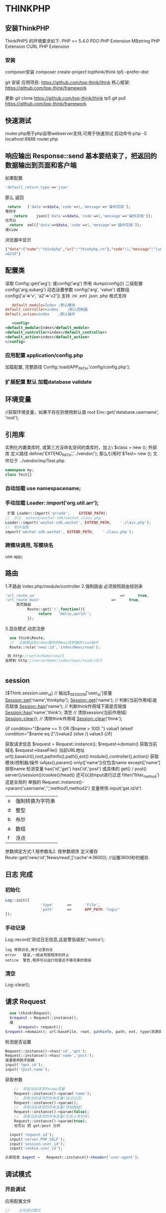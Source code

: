 * THINKPHP 
** 安装ThinkPHP
    ThinkPHP5 的环境要求如下:
     PHP	>=	5.4.0
     PDO	PHP	Extension
     MBstring	PHP	Extension
     CURL	PHP	Extension
*** 安装
     composer安装 
     composer	create-project	topthink/think	tp5		--prefer-dist
    
     git 安装
     应用项目: https://github.com/top-think/think
     核心框架: https://github.com/top-think/framework

     更新
     git	clone	https://github.com/top-think/think	tp5
     git	pull	https://github.com/top-think/framework
  
** 快速测试
    router.php用于php自带webserver支持,可用于快速测试
    启动命令:php	-S	localhost:8888	router.php
** 响应输出 Response::send 基本要结束了，把返回的数据输出到页面和客户端
   如果配置
#+BEGIN_SRC php
'default_return_type'=>'json'
#+END_SRC
那么  返回 
#+BEGIN_SRC php
   return	['data'=>$data,'code'=>1,'message'=>'操作完成'];
  等同于
      return	json(['data'=>$data,'code'=>1,'message'=>'操作完成']);
  也可以
    return	xml(['data'=>$data,'code'=>1,'message'=>'操作完成']);
  或view
#+END_SRC
浏览器中显示
#+BEGIN_SRC json
{"data":{"name":"thinkphp","url":"thinkphp.cn"},"code":1,"message":"\u64cd\u4f5c\u5b8c\
u6210"}
#+END_SRC

** 配置类 \think\Config
   读取 Config::get('arg'); 或config('arg') 所有 dump(config()) 二级配置 config('arg.subarg')
   动态设置参数 config('arg', 'value') 或数组 config(['a'=>'v', 'a2'=>'v2'])
   支持 .ini .xml .json .php 格式支持
   #+BEGIN_SRC ini
   default_module=Index	;默认模块
default_controller=index	;默认控制器
default_action=index	;默认操作

   #+END_SRC
   #+BEGIN_SRC xml
   <config>
<default_module>Index</default_module>
<default_controller>index</default_controller>
<default_action>index</default_action>
</config>

   #+END_SRC
*** 应用配置 application/config.php   
加载配置, 完整路径    Config::load(APP_PATH.'config/config.php');

*** 扩展配置 默认 加载database validate 
** 环境变量 
   //获取环境变量，如果不存在则使用默认值 root
   Env::get('database.username', 'root');
** 引用库
   实例化内置类库时, 或第三方没命名空间的类库时，加上\   $class = new \stdClass();
   外部库 定义路径 define('EXTEND_PATH','../vendor/');  那么引用时  $Test= new \my\Test(); 文件位于 ../vendor/my/Test.php
   #+BEGIN_SRC php
     namespace my;
     class Test{}
   #+END_SRC
*** 自动加载 use namespacename;
*** 手动加载 Loader::import('org.util.arr');
#+BEGIN_SRC php
 扩展 Loader::import('qrcode',	EXTEND_PATH);
//	引入	extend/wechat-sdk/wechat.class.php
Loader::import('wechat-sdk.wechat',	EXTEND_PATH,	'.class.php');
//	助手函数
import('wechat-sdk.wechat',	EXTEND_PATH,	'.class.php');

#+END_SRC
*** 跨模块调用, 写模块名
use app\mobile\controller\Deviceapi;
** 路由 \think\Route
   1.不路由 index.php/module/controller
   2.强制路由 必须按照路由规则来
   #+BEGIN_SRC php
'url_route_on'										=>		true,
'url_route_must'								=>		true,
     首页路由
          Route::get('/',function(){
               return	'Hello,world!';
          });
   #+END_SRC
   3.混合模式
   动态注册
#+BEGIN_SRC php
    use	think\Route;
    //	注册路由到index模块的News控制器的read操作
    Route::rule('new/:id','index/News/read');

   则 http://serverName/new/5
  会转到 http://serverName/index/news/read/id/5


#+END_SRC
** session
{$Think.session.user_id}	//	输出$_SESSION['user_id']变量
Session::set('name','thinkphp');
Session::get('name');
//	判断(当前作用域)是否赋值
Session::has('name');
//	判断think作用域下面是否赋值
Session::has('name','think');
清空
//	清除session(当前作用域)
Session::clear();
//	清除think作用域
Session::clear('think');

{if	condition="($name	==	1)	OR	($name	>	100)	"}	value1
{elseif	condition="$name	eq	2"/}value2
{else	/}	value3
{/if}

获取请求信息 $request = Request::instance();
$request->domain() 获取当前域名
$request->baseFile() 当前URL地址
url(),baseUrl(),root,pathinfo(),path(),ext()
module(),controller(),action() 获取模块/控制器/操作
isAjax(),param() only(['name'])仅包含name except(['name']排除name
检测变量 has('id','get') has('id','post')  
或具体的 get() / post()
server()/session()/cookie()/head()
还可以对input进行过滤 filter('filter_method') 这是全局的
单独的 Request::instance()->param('username','','method1,method2')
变量修饰 input('get.id/d')
|s|强制转换为字符串|
|d|整型|
|b|布尔|
|a|数组|
|f|浮点|
参数绑定方式:1.按参数名2. 按参数顺序
定义缓存 Route::get('new/:id','News/read',['cache'=>3600]); //设置3600秒的缓存
** 日志 \think\Log 完成
*** 初始化
#+BEGIN_SRC php
Log::init([
				'type'		=>		'File',
				'path'		=>		APP_PATH.'logs/'
]);
#+END_SRC
*** 手动记录
Log::record('测试日志信息,这是警告级别','notice');
#+BEGIN_SRC 
log	常规日志,用于记录日志
error	错误,一般会导致程序的终止
notice	警告,程序可以运行但是还不够完美的错误
#+END_SRC
*** 清空
Log::clear();
** 请求 Request
#+BEGIN_SRC php
  use \think\Request;
  $request = Request::instance();
  或
      $request= request();
$request->domain(); url/baseFile, root, pathinfo, path, ext, type(资源类型), type, ip, isAjax()(是否是Ajax请求), param, route 
#+END_SRC

检测是否设置
#+BEGIN_SRC php
  Request::instance()->has('id','get');
  Request::instance()->has('name','post');
  或者使用助手函数
  input('?get.id');
  input('?post.name');
#+END_SRC

获取参数
#+BEGIN_SRC php
    //	获取当前请求的name变量
    Request::instance()->param('name');
    //	获取当前请求的所有变量(经过过滤)
    Request::instance()->param();
    //	获取当前请求的所有变量(原始数据)
    Request::instance()->param(false);
    //	获取当前请求的所有变量(包含上传文件)
    Request::instance()->param(true);
    也可以 把 get/post 分开

  input('request.id');
  input('server.PHP_SELF');
  input('session.user_id');
  input('cookie.user_id');

头部信息 $agent	=	Request::instance()->header('user-agent');

#+END_SRC
** 调试模式
*** 开启调试
应用配置文件
#+BEGIN_SRC php
  //	关闭调试模式
  'app_debug'	=>	false,
      //	显示错误信息
      'show_error_msg'								=>		true,				

#+END_SRC
*** 开启Trace调试
#+BEGIN_SRC php
//	开启应用Trace调试
'app_trace'	=>		true,

//	Trace信息
'trace'					=>		[
				//支持Html,Console
				'type'		=>		'html',
]	

#+END_SRC

*** 变量调试 \think\Debug 
#+BEGIN_SRC php
Debug::dump($var,	$echo=true,	$label=null)
或者
dump($var,	$echo=true,	$label=null)
#+END_SRC
*** 404页面
#+BEGIN_SRC php
'http_exception_template'				=>		[
				//	定义404错误的重定向页面地址
				404	=>		APP_PATH.'404.html',
				//	还可以定义其它的HTTP	status
				401	=>		APP_PATH.'401.html',
]
#+END_SRC
手动抛出 throw	new	\think\exception\HttpException(404,	'页面不存在');
或 abort(404,'页面不存在');
** 模型
*** 定义
#+BEGIN_SRC php
    namespace	app\index\model;
    use	think\Model;
    class	User	extends	Model
    {
      //	设置当前模型对应的完整数据表名称, 默认是前缀+模型类名 ，采用驼峰式
      //User think_user
      //UserType think_user_type

            protected	$table	=	'think_user';

    }

    //	设置当前模型的数据库连接
  protected	$connection	=	[
                  //	数据库类型
                  'type'								=>	'mysql',
                  //	服务器地址
                  'hostname'				=>	'127.0.0.1',
                  //	数据库名
                  'database'				=>	'thinkphp',
                  //	数据库用户名
                  'username'				=>	'root',
                  //	数据库密码
                  'password'				=>	'',
                  //	数据库编码默认采用utf8
                  'charset'					=>	'utf8',
                  //	数据库表前缀
                  'prefix'						=>	'think_',
                  //	数据库调试模式
                  'debug'							=>	false,
          ];
  }

#+END_SRC
**** 模型调用
#+BEGIN_SRC php

//	静态调用
$user	=	User::get(1);
$user->name	=	'thinkphp';
$user->save();
//	实例化模型
$user	=	new	User;
$user->name=	'thinkphp';
$user->save();
//	使用	Loader	类实例化(单例)
$user	=	Loader::model('User');
//	或者使用助手函数`model`
$user	=	model('User');
$user->name=	'thinkphp';
$user->save();

#+END_SRC
**** 操作
***** 新增 
     #+BEGIN_SRC php
       $user											=	new	User;
       $user->name					=	'thinkphp';
       $user->email				=	'thinkphp@qq.com';
       $user->save();

     #+END_SRC
     #+BEGIN_SRC php
     $user	=	new	User;
$list	=	[
				['name'=>'thinkphp','email'=>'thinkphp@qq.com'],
				['name'=>'onethink','email'=>'onethink@qq.com']
];
$user->saveAll($list);

     #+END_SRC
***** 更新
#+BEGIN_SRC php
$user	=	User::get(1);
$user->name					=	'thinkphp';
$user->email				=	'thinkphp@qq.com';
$user->save();
#+END_SRC
#+BEGIN_SRC php
$user	=	new	User;
$list	=	[
				['id'=>1,	'name'=>'thinkphp',	'email'=>'thinkphp@qq.com'],
				['id'=>2,	'name'=>'onethink',	'email'=>'onethink@qq.com']
];
$user->saveAll($list);

#+END_SRC
***** 删除
#+BEGIN_SRC php
  $user	=	User::get(1);
  $user->delete();
  根据主键删除
  或者直接调用静态方法
  User::destroy(1);
  //	支持批量删除多个数据
  User::destroy('1,2,3');
  //	或者
  User::destroy([1,2,3]);
//	删除状态为0的数据
User::destroy(['status'	=>	0]);

#+END_SRC
***** 查询
#+BEGIN_SRC php
取出主键为1的数据
$user	=	User::get(1);
echo	$user->name;
//	使用数组查询
$user	=	User::get(['name'	=>	'thinkphp']);
//	使用闭包查询
$user	=	User::get(function($query){
				$query->where('name',	'thinkphp');
});
echo	$user->name;
//	根据主键获取多个数据
$list	=	User::all('1,2,3');

#+END_SRC
***** 转换为数组
#+BEGIN_SRC php
  $user	=	User::find(1);
  dump($user->toArray());
支持设置不输出的字段属性:
$user	=	User::find(1);
dump($user->hidden(['create_time','update_time'])->toArray());
允许输出
dump($user->visible(['id','name','email'])->toArray());

#+END_SRC
***** 转换为json
      #+BEGIN_SRC php
      dump($user->visible(['id','name','email'])->toArray());
      #+END_SRC
** 数据库 抽象了不同的数据库，可以调用统一接口
   #+BEGIN_SRC 
特性
    类拆分为Connection(连接器)/Query(查询器)/Builder(SQL生成器)
   新的查询语法
   闭包查询和闭包事务
   Query对象查询
   链式操作
   数据分批处理
   数据库SQL执行监听
   #+END_SRC
*** 配置文件定义 database.php   
    对于自己的扩展驱动 'type' =>'\org\db\Mysql', 
    表示采用\org\db\Mysql 而不是默认 \think\db\connector\Mysql 每个模块可以设定独立的数据库连接参数
*** 方法配置 调用Db类时动态定义    
    #+BEGIN_SRC php
           Db::connect([
           'type'=>'mysql', 
           'dsn'=>'', 
           'hostname'=>'127.0.0.1'
           ]);
      或字符串方式 有格式的

    #+END_SRC
*** 模型类定义 这个定义在 Model 中，且定义了 connection 属性    
** 数据库操作    
*** 原生操作
    #+BEGIN_SRC php
                  Db::query('select*fromthink_userwhereid=?', [8]);
                  Db::execute('insertintothink_user(id, name)values(?, ?)', [8, 'thinkphp']);
      也支持命名占位符绑定, 例如:
          Db::query('select*fromthink_userwhereid=:id', ['id'=>8]);
            Db::execute('insertintothink_user(id, name)values(:id, :name)', ['id'=>8, 'name'=>'t
      hinkphp']);

    #+END_SRC

*** 查询　find /select/ 查值　value('字段名') 列　column('name', 'id')   
    #+BEGIN_SRC php
      Db::table('think_user')->chunk(100, function($users){
          foreach($usersas$user){
              //
          }
      });
      //或者交给回调方法myUserIterator处理
      Db::table('think_user')->chunk(100, 'myUserIterator');

      JSON类型数据查询(mysql V5.0.1 )
          //查询JSON类型字段(info字段为json类型)
          Db::table('think_user')->where('info$.email', 'thinkphp@qq.com')->find();

      $map['id']		=	['>',1];
      $map['mail']		=	['like','%thinkphp@qq.com%'];

      Db::table('think_user')->alias('a')->join('__DEPT__	b	','b.user_id=	a.id')->select();
      字段中使用函数Db::table('think_user')->field('id'=>'ID',SUM(score)')->select();
        字段排除　 Db::table('think_user')->field('id', true)->select(); 排除id
              Db::table('think_article')->limit('10,25')->select();

              page方法还可以和limit方法配合使用,例如:
                  Db::table('think_article')->limit(25)->page(3)->select();
              它会自己计算

                  返回单条不重复的distinct(true)
                  这里可以用本地缓存方法 Db::table('think_user')->where('id=5')->cache(true)->find();
              $result	=	Db::table('think_user')->cache('key',60)->find();
              外部可以获取了
                  $data	=	\think\Cache::get('key');

              count 统计数量,参数是要统计的字段名(可选)
                  max 获取最大值,参数是要统计的字段名(必须)
                  min 获取最小值,参数是要统计的字段名(必须)
                  avg 获取平均值,参数是要统计的字段名(必须)
                  sum 获取总分,参数是要统计的字段名(必须)
                  对时间的比较     
                  whereTime('birthday',	'>=',	'1970-10-1')
                  关键字 today,yesterday,week,last week, month,last month,year,last year
                  2 hours,
                  区间查询

                  构建子查询,就是返回sql语句而不执行
                  1.select(false)
                  2.fetchSql(true)
                  3.buildSql();

      #+END_SRC
*** 添加　insert/getLastInsID()/insertGetId($data)/insertAll
*** 更新　update /setField('name', 'val')更新字段/setInc/setDec('字段’)或setDec('字段', 5) 减5
*** 删除　delete
*** 获取表信息
#+BEGIN_SRC php
//	获取`think_user`表所有信息
Db::getTableInfo('think_user');
//	获取`think_user`表所有字段
Db::getTableInfo('think_user',	'fields');
//	获取`think_user`表所有字段的类型
Db::getTableInfo('think_user',	'type');
//	获取`think_user`表的主键
Db::getTableInfo('think_user',	'pk');
#+END_SRC
*** cache ->cache(true, 60)
    可以指定缓存标志 cache('key', 60)
获取 \think\Cache::get('key')
*** fetchSql 返回SQL
$result = Db::table('t')->fetchSql(true)->find(1);
*** partition 水平分表
*** 聚合统计
count() 数量 max(arg)字段最大值 min(arg) avg(arg)字段平均 sum(arg) 求和
*** 时间比较
where('createTime', '> time', '2017-1-1');
where('createTime', 'between time', ['2017-1-1', '2018-1-1']);
或 whereTime
'month'
** 视图
*** 继承 \think\Controller 类, 则可直接调用视图类方法
#+BEGIN_SRC php
    fetch 渲染模板输出
    display 渲染内容输出
    assign 模板变量赋值
    engine 初始化模板引擎
      //	渲染模板输出
    return	$this->fetch('hello',['name'=>'thinkphp']);
  //助手函数
  return	view('hello',['name'=>'thinkphp']);
#+END_SRC
*** 配置
#+BEGIN_SRC php
'template'															=>	[
				//	模板引擎类型	支持	php	think	支持扩展
				'type'									=>	'Think',
				//	模板路径
				'view_path'				=>	'./template/',
				//	模板后缀
				'view_suffix'		=>	'html',
				//	模板文件名分隔符
				'view_depr'				=>	DS,
				//	模板引擎普通标签开始标记
				'tpl_begin'				=>	'{',
				//	模板引擎普通标签结束标记
				'tpl_end'						=>	'}',
				//	标签库标签开始标记
				'taglib_begin'	=>	'{',
				//	标签库标签结束标记
				'taglib_end'			=>	'}',
],

#+END_SRC
*** 模板赋值
除了系统变量和配置参数输出无需赋值外,其他变量如果需要在模板中输出必须首先进行模板赋值操作,绑
定数据到模板输出有下面几种方式:
**** assign 方法 		$this->assign('name','ThinkPHP');
**** 传参 
#+BEGIN_SRC php
	return	$this->fetch('index',	[
												'name'		=>	'ThinkPHP',
												'email'	=>	'thinkphp@qq.com'
								]);
#+END_SRC
**** 对象赋值
#+BEGIN_SRC php
			$view	=	$this->view;
								$view->name					=	'ThinkPHP';
								$view->email				=	'thinkphp@qq.com';
								//	模板输出
								return	$view->fetch('index');
#+END_SRC
**** 渲染
默认规则
#+BEGIN_SRC php
return	$view->fetch();
表示系统会按照默认规则自动定位模板文件,其规则是:
当前模块/默认视图目录/当前控制器(小写)/当前操作(小写).html
跨模块渲染模板
return	$view->fetch('admin@member/edit');
渲染完整模板
return	$view->fetch('./template/public/menu.html');

#+END_SRC
**** 模板标签
     默认以 { 	和	 } 	作为开始和结束标识, 两边不能有空格
      {$vo['name']|strtoupper}
**** 系统变量
#+BEGIN_SRC php
{$Think.server.script_name}	//	输出$_SERVER['SCRIPT_NAME']变量
{$Think.session.user_id}	//	输出$_SESSION['user_id']变量
{$Think.get.pageNumber}	//	输出$_GET['pageNumber']变量
{$Think.cookie.name}		//	输出$_COOKIE['name']变量
#+END_SRC
**** 常量
#+BEGIN_SRC php
  {$Think.const.APP_PATH}
  或者直接使用
  {$Think.APP_PATH}

#+END_SRC
#+BEGIN_SRC php
配置输出
输出配置参数使用:
{$Think.config.default_module}
{$Think.config.default_controller}
语言变量
输出语言变量可以使用:
{$Think.lang.page_error}
{$Think.lang.var_error}
请求参数
请求参数
模板支持直接输出 Request 请求对象的方法参数,用法如下:
$Request.方法名.参数
例如:
{$Request.get.id}
{$Request.param.name}


#+END_SRC
**** 注释
#+BEGIN_SRC php
{/*	这是模板
注释内容*/	}
#+END_SRC
**** 模板继承
**** 请求参数 支持输出Request 请求对象的方法参数
#+BEGIN_SRC php


#+END_SRC
**** 包含文件
#+BEGIN_SRC php
    {include	file="public/header"	/}	//	包含头部模版header
    {include	file="public/menu"	/}	//	包含菜单模版menu
    {include	file="blue/public/menu"	/}	//	包含blue主题下面的menu模版
  可以直接包含一个模版文件名(包含完整路径),例如:
  {include	file="../application/view/default/public/header.html"	/}
  传入参数
  {include	file="Public/header"	title="$title"	keywords="开源WEB开发框架"	/}
页面中
  <title>[title]</title>
  <meta	name="keywords"	content="[keywords]"	/>

#+END_SRC
**** 标签库
***** volist标签
#+BEGIN_SRC php
  {volist	name="list"	id="vo" offset="5"	length='10'}
  {$vo.id}:{$vo.name}<br/>
  {/volist}
{$key}
#+END_SRC
***** foreach
#+BEGIN_SRC php
{foreach	name="list"	item="vo"}
				{$vo.id}:{$vo.name}
{/foreach}

#+END_SRC
***** for
#+BEGIN_SRC php
{for	start="1"	end="100"}
{$i}
{/for}

#+END_SRC
***** 比较
#+BEGIN_SRC php
{eq	name="name"	value="value"}value{/eq}
{eq	name="name"	value="value"}
相等
{else/}
不相等
{/eq}

eq或者	equal 等于
neq	或者notequal 不等于
gt 大于
egt 大于等于
lt 小于
elt 小于等于
heq 恒等于
nheq 不恒等于

#+END_SRC
***** switch
#+BEGIN_SRC php
{switch	name="变量"	}
				{case	value="值1"	break="0或1"}输出内容1{/case}
				{case	value="值2"}输出内容2{/case}
				{default	/}默认情况
{/switch}
#+END_SRC
***** if
#+BEGIN_SRC php
{if	condition="($name	==	1)	OR	($name	>	100)	"}	value1
{elseif	condition="$name	eq	2"/}value2
{else	/}	value3
{/if}
#+END_SRC
***** in /notin
#+BEGIN_SRC php
    {in	name="id"	value="1,2,3"}
  id在范围内
  {/in}
  {notin	name="id"	value="1,2,3"}
  id不在范围内
  {/notin}

  {in	name="id"	value="1,2,3"}
  id在范围内
  {else/}
  id不在范围内
  {/in}

#+END_SRC
***** BETWEEN	和	NOTBETWEEN
#+BEGIN_SRC php
  {between	name="id"	value="1,10"}
  输出内容1
  {else/}
  输出内容2
  {/between}
#+END_SRC
***** range
#+BEGIN_SRC php
{range	name="id"	value="1,2,3"	type="in"}
输出内容1
{/range}
#+END_SRC
***** PRESENT	NOTPRESENT标签 用于判断某个变量是否已经定义
#+BEGIN_SRC php
{present	name="name"}
name已经赋值
{else	/}
name还没有赋值
{/present}
#+END_SRC
***** empty 变量是否为空 
#+BEGIN_SRC php
{empty	name="name"}
name为空值
{/empty}
#+END_SRC
***** DEFINED 是否定义
***** ASSIGN标签
      ASSIGN标签用于在模板文件中定义变量,用法如下:
      {assign	name="var"	value="123"	/}
***** DEFINE标签
DEFINE标签用于中模板中定义常量,用法如下:
{define	name="MY_DEFINE_NAME"	value="3"	/}

**** 资源文件加载
     #+BEGIN_SRC php
       传统方式的导入外部 JS 和 CSS 文件的方法是直接在模板文件使用:
       <script	type='text/javascript'	src='/static/js/common.js'>
           <link	rel="stylesheet"	type="text/css"	href="/static/css/style.css"	/>
       系统提供了专门的标签来简化上面的导入:
       {load	href="/static/js/common.js"	/}
       {load	href="/static/css/style.css"	/}
       并且支持同时加载多个资源文件,例如:
       {load	href="/static/js/common.js,/static/css/style.css"	/}
       系统还提供了两个标签别名 js 和 css 	用法和 load 一致,例如:
       {js	href="/static/js/common.js"	/}
       {css	href="/static/css/style.css"	/}

     #+END_SRC
** session
   #+BEGIN_SRC php
   acount:"{$Think.session.account}",
   Session::set('name','thinkphp');
   Session::get('name');
   #+END_SRC
** 多语言 \think\Lang
* thinkphp
** 基础
*** 架构
**** 命名空间
     命名空间方式定义和自动加载类库文件,有效解决多模块和 Composer 类库之间的命名空间冲突问题,并且实现了更加高效的类库自动加载机制。
     特别注意的是,如果你需要调用PHP内置的类库,或者第三方没有使用命名空间的类库,记得在实例化类库的时候加上	 \ 
***** 自动注册
      我们只需要把自己的类库包目录放入 EXTEND_PATH 目录(默认为 extend ,可配置),就可以自动注册对
      应的命名空间,例如:
      我们在 extend 目录下面新增一个 my 目录,然后定义一个 \my\Test 类(	类文件位于
      extend/my/Test.php )如下:
      #+BEGIN_SRC php
        <?php
        namespace	my;
        class	Test	
        {
            public	function	sayHello()
            {
                echo	'hello';
            }
        }
        ?>
      #+END_SRC
我们就可以直接实例化和调用:
  $Test	=	new	\my\Test();
  $Test->sayHello();
如果我们在应用入口文件中重新定义了 EXTEND_PATH 常量的话,还可以改变 \my\Test 类文件的位置,
例如:
 define('EXTEND_PATH','../vendor/');

***** 手动注册
      也可以通过手动注册的方式注册新的根命名空间,例如:
      在应用入口文件中添加下面的代码:
      \think\Loader::addNamespace('my','../application/extend/my/');
      如果要同时注册多个根命名空间,可以使用:
      \think\Loader::addNamespace([
 			'my'		=>	'../application/extend/my/',
 			'org'	=>	'../application/extend/org/',
      ]);
      也可以直接在应用的配置文件中添加配置,系统会在应用执行的时候自动注册。
      'root_namespace'	=>	[
      'my'		=>	'../application/extend/my/',
      'org'	=>	'../application/extend/org/',
      ]

***** 命名空间别名
      框架允许给命名空间定义别名,例如:
      namespace	app\index\model;
      use	think\Model;
      class	User	extends	Model
      {
 }
原来在控制器里面调用方式为:
 namespace	app\index\controller;
 use	app\index\model\User;
 class	Index
 {
 				public	function	index()
 				{
 								$user	=	new	User();
 				}
 }
如果我们在应用公共文件中注册命名空间别名如下:
 \think\Loader::addNamespaceAlias('model','app\index\model');
那么,上面的控制器代码就可以更改为:
 namespace	app\index\controller;
 use	model\User;
 class	Index
 {
 				public	function	index()
 				{
 								$user	=	new	User();
 				}
 }

***** Traits引入
***** 类库映射      
      给类重新定义命名空间????
      
        Loader::addClassMap('think\Log',LIB_PATH.'think\Log.php');
        Loader::addClassMap('org\util\Array',LIB_PATH.'org\util\Array.php');
        也可以利用 addClassMap 方法批量导入类库映射定义,例如:
        $map	=	[
  				'think\Log'					=>		LIB_PATH.'think\Log.php',
  				'org\util\array'=>		LIB_PATH.'org\util\Array.php'
          ];
          Loader::addClassMap($map);
***** 类库导入
如果你不需要系统的自动加载功能,又或者没有使用命名空间的话,那么也可以使用 think\Loader 类的
 import 方法手动加载类库文件,例如:
本文档使用	看云	构建                                                            -	41	-
自动加载
  Loader::import('org.util.array');
  Loader::import('@.util.upload');
示例
  //	引入	extend/qrcode.php
  Loader::import('qrcode',	EXTEND_PATH);
  //	助手函数
  import('qrcode',	EXTEND_PATH);
  //	引入	extend/wechat-sdk/wechat.class.php
  Loader::import('wechat-sdk.wechat',	EXTEND_PATH,	'.class.php');
  //	助手函数
  import('wechat-sdk.wechat',	EXTEND_PATH,	'.class.php');
 类库导入也采用类似命名空间的概念(但不需要实际的命名空间支持),支持的“根命名                                     说
  空间”包括:                                                                      明
 behavior                                                         系统行为类库
 think                                                            核心基类库
 traits                                                           系统Traits类库
 app                                                              应用类库
 @                                                                表示当前模块类库包
***** Composer自动加载
  5.0版本支持`Composer`安装的类库的自动加载,你可以直接按照`Composer`依赖库中的命名空间直接调用。
  
     API友好
  配置
     配置目录
     配置格式
     配置加载
     读取配置
     动态配置
     独立配置
     配置作用域
     环境变量配置
  路由
     路由模式
     路由定义
     批量注册
     变量规则
     组合变量
     路由参数
     路由地址
     资源路由
     快捷路由
     路由别名
     路由分组
     MISS路由
     闭包支持
     路由绑定
     绑定模型
     域名路由
     URL生成
  控制器
     控制器定义
     控制器初始化
     前置操作
     跳转和重定向
     空操作
     空控制器
     多级控制器
     分层控制器
     Rest控制器
     自动定位控制器
     资源控制器
  请求
     请求信息
     输入变量
     更改变量
     请求类型
     请求伪装
     HTTP头信息
     伪静态
     方法注入
     属性注入
     参数绑定
     依赖注入
     请求缓存
  数据库
     连接数据库
     基本使用
     查询构造器
         查询数据
         添加数据
         更新数据
         删除数据
         查询方法
         查询语法
         链式操作
            where
            table
            alias
            field
            order
            limit
            page
            group
            having
            join
            union
            distinct
            lock
            cache
            comment
            fetchSql
            force
            bind
            partition
            strict
            failException
            sequence
        聚合查询
        时间查询
        高级查询
        视图查询
        子查询
        原生查询
     查询事件
     事务操作
     监听SQL
     存储过程
     数据集
     分布式数据库
  模型
     定义
     模型初始化
     新增
     更新
     删除
     查询
     聚合
     获取器
     修改器
     时间戳
     只读字段
     软删除
     类型转换
     数据完成
     查询范围
     模型分层
     数组访问和转换
     JSON序列化
     事件
     关联
        一对一关联
        一对多关联
        远程一对多
        多对多关联
        多态关联
        动态属性
        关联预载入
        关联统计
     聚合模型
  视图
     视图实例化
     模板引擎
     模板赋值
     模板渲染
     输出替换
  模板
     模板定位
     模板标签
     变量输出
     系统变量
     请求参数
     使用函数
     使用默认值
     使用运算符
     三元运算
     原样输出
     模板注释
     模板布局
     模板继承
     包含文件
     标签库
     内置标签
         循环输出标签
         比较标签
         条件判断
         资源文件加载
         标签嵌套
         原生PHP
         定义标签
  日志
     介绍
     日志驱动
     日志写入
     独立日志
     日志清空
     写入授权
  错误和调试
     调试模式
     异常处理
     抛出异常
     Trace调试
     变量调试
     性能调试
     SQL调试
     远程调试
     404页面
  验证
     验证器
     验证规则
     错误信息
     验证场景
     控制器验证
     模型验证
     内置规则
     静态调用
     表单令牌
  安全
     输入安全
     数据库安全
     上传安全
     其它安全建议
  杂项
     缓存
     Session
     Cookie
     多语言
     分页
     上传
     验证码
     图像处理
     文件处理
     单元测试
  扩展
     函数
     类库
     行为
     驱动
     Composer包
         Time
         数据库迁移工具
         Workerman
         MongoDb
     SAE
     标签扩展
  命令行
     自动生成目录结构
     创建类库文件
     生成类库映射文件
     生成路由缓存
     清除缓存文件
     生成配置缓存文件
     生成数据表字段缓存
     自定义命令行
  部署
     虚拟主机环境
     Linux	主机环境
     URL重写
  附录
     配置参考
     常量参考
     助手函数
     升级指导
     更新日志
     
Traits引入
ThinkPHP	 5.0 开始采用 trait 功能(PHP5.4+)来作为一种扩展机制,可以方便的实现一个类库的多继
承问题。
     trait 是一种为类似	PHP	的单继承语言而准备的代码复用机制。 trait 为了减少单继承语言的限制,
   使开发人员能够自由地在不同层次结构内独立的类中复用方法集。 trait 和类组合的语义是定义了一种
   方式来减少复杂性,避免传统多继承和混入类(Mixin)相关的典型问题。
但由于PHP5.4版本不支持 trait 的自动加载,因此如果是PHP5.4版本,必须手动导入 trait 类库,系统
提供了一个助手函数 load_trait ,用于自动加载 trait 类库,例如,可以这样正确引入 trait 类库。
   namespace	app\index\controller;
   load_trait('controller/Jump');		//	引入traits\controller\Jump
   class	index
   {
   					use	\traits\controller\Jump;
   					public	function	index()
   					{
   									$this->assign('name','value');
   									$this->show('index');
   					}
   }
如果你的PHP版本大于 5.5 的话,则可以省略 load_trait 函数引入 trait 。
   namespace	app\index\controller;
   class	index
   {
   					use	\traits\controller\Jump;
   					public	function	index()
   					{
   					}
   }
可以支持同时引入多个 trait 类库,例如:
   namespace	app\index\controller;
   load_trait('controller/Other');
   load_trait('controller/Jump');
   class	index
本文档使用	看云	构建                                                    -	43	-
Traits引入
   {
   					use	\traits\controller\Other;
   					use	\traits\controller\Jump;
   					public	function	index()
   					{
   					}
   }
或者使用
   namespace	app\index\controller;
   load_trait('controller/Other');
   load_trait('controller/Jump');
   class	index
   {
   					use	\traits\controller\Other,\traits\controller\Jump;
   					public	function	index()
   					{
   					}
   }
   系统提供了一些封装好的 trait 类库,主要是用于控制器和模型类的扩展。这些系统内置的 trait 类
   库的根命名空间采用 traits 而不是 trait ,是为了避免和系统的关键字冲突。
 trait 方式引入的类库需要注意优先级,从基类继承的成员将被	 trait 	插入的成员所覆盖。优先顺序是
来自当前类的成员覆盖了	 trait 的方法,而	 trait 则覆盖了被继承的方法。
 trait 类中不支持定义类的常量,在 trait 中定义的属性将不能在当前类中或者继承的类中重新定义。
冲突的解决
我们可以在一个类库中引入多个 trait 类库,如果两个 trait 都定义了一个同名的方法,如果没有明确解
决冲突将会产生一个致命错误。
为了解决多个 trait 在同一个类中的命名冲突,需要使用	 insteadof 操作符来明确指定使用冲突方法中
的哪一个。
以上方式仅允许排除掉其它方法, as 操作符可以将其中一个冲突的方法以另一个名称来引入。
更多的关于 trait 内容可以参考PHP官方手册。
本文档使用	看云	构建                                                   -	44	-
API友好
API友好
新版ThinkPHP针对 API 开发做了很多的优化,并且不依赖原来的API模式扩展。
数据输出
新版的控制器输出采用 Response 类统一处理,而不是直接在控制器中进行输出,通过设置
 default_return_type 或者动态设置不同类型的 Response 输出就可以自动进行数据转换处理,一般来
说,你只需要在控制器中返回字符串或者数组即可,例如如果我们配置:
  'default_return_type'=>'json'
那么下面的控制器方法返回值会自动转换为json格式并返回。
  namespace	app\index\controller;
  class	Index	
  {
  				public	function	index()
  				{
  								$data	=	['name'=>'thinkphp','url'=>'thinkphp.cn'];
  								return	['data'=>$data,'code'=>1,'message'=>'操作完成'];
  				}
  }
访问该请求URL地址后,最终可以在浏览器中看到输出结果如下:
  {"data":{"name":"thinkphp","url":"thinkphp.cn"},"code":1,"message":"\u64cd\u4f5c\u5b8c\
  u6210"}
   如果你需要返回其他的数据格式的话,控制器本身的代码无需做任何改变。
支持明确指定输出类型的方式输出,例如下面指定 JSON 数据输出:
  namespace	app\index\controller;
  class	Index	
  {
  				public	function	index()
  				{
  								$data	=	['name'=>'thinkphp','url'=>'thinkphp.cn'];
  								//	指定json数据输出
  								return	json(['data'=>$data,'code'=>1,'message'=>'操作完成']);
  				}
  }
或者指定输出 XML 类型数据:
本文档使用	看云	构建                                                                            -	45	-
API友好
  namespace	app\index\controller;
  class	Index	
  {
  				public	function	index()
  				{
  								$data	=	['name'=>'thinkphp','url'=>'thinkphp.cn'];
  								//	指定xml数据输出
  								return	xml(['data'=>$data,'code'=>1,'message'=>'操作完成']);
  				}
  }
核心支持的数据类型包括 view 、 xml 、 json 和 jsonp ,其他类型的需要自己扩展。
错误调试
由于 API 开发不方便在客户端进行开发调试,但 ThinkPHP5 的 Trace 调试功能支持 Socket 在内的方
式,可以实现远程的开发调试。
设置方式:
  'app_trace'	=>	true,
  'trace'					=>	[
  				'type'													=>	'socket',	
  				//	socket服务器
  				'host'													=>	'slog.thinkphp.cn',
  ],
然后安装 chrome 浏览器插件后即可进行远程调试,详细参考调试部分。
本文档使用	看云	构建                                                        -	46	-
配置
配置
ThinkPHP提供了灵活的全局配置功能,采用最有效率的PHP返回数组方式定义,支持惯例配置、公共配置、
模块配置、扩展配置、场景配置、环境变量配置和动态配置。
对于有些简单的应用,你无需配置任何配置文件,而对于复杂的要求,你还可以扩展自己的独立配置文件。
系统的配置参数是通过静态变量全局存取的,存取方式简单高效。
配置功能由 \think\Config 类完成。
本文档使用	看云	构建                                        -	47	-
配置目录
配置目录
配置目录
系统默认的配置文件目录就是应用目录( APP_PATH ),也就是默认的 application 下面,并分为应用
配置(整个应用有效)和模块配置(仅针对该模块有效)。
 ├─application									应用目录
 │		├─config.php							应用配置文件
 │		├─database.php					数据库配置文件
 │		├─route.php								路由配置文件
 │		├─index												index模块配置文件目录
 │		│		├─config.php				index模块配置文件
 │		│		└─database.php		index模块数据库配置文件
如果不希望配置文件放到应用目录下面,可以在入口文件中定义独立的配置目录,添加 CONF_PATH 常量定
义即可,例如:
 //	定义配置文件目录和应用目录同级
 define('CONF_PATH',	__DIR__.'/../config/');
配置目录下面的结构类似如下:
 ├─application									应用目录
 ├─config														配置目录
 │		├─config.php							应用配置文件
 │		├─database.php					数据库配置文件
 │		├─route.php								路由配置文件
 │		├─index												index模块配置文件目录
 │		│		├─config.php				index模块配置文件
 │		│		└─database.php		index模块数据库配置文件
扩展配置目录( V5.0.1 )
5.0.1 开始增加了扩展配置目录的概念,在应用配置目录或者模块配置目录下面增加 extra 子目录,下面
的配置文件都会自动加载,无需任何配置。
如果你定义了 CONF_PATH 常量为config目录为例,扩展配置目录如下:
 ├─application									应用目录
 ├─config														配置目录
 │		├─config.php							应用配置文件
 │		├─database.php					数据库配置文件
 │		├─route.php								路由配置文件
 │		├─extra												应用扩展配置目录
 │		├─index												index模块配置文件目录
 │		│		├─extra									index模块扩展配置目录
 │		│		├─config.php				index模块配置文件
 │		│		└─database.php		index模块数据库配置文件
本文档使用	看云	构建                                             -	48	-
配置目录
 扩展配置文件的文件名(不含后缀)就是配置参数名,并且会和应用配置文件中的参数进行合并。
本文档使用	看云	构建                                  -	49	-
配置格式
配置格式
ThinkPHP支持多种格式的配置格式,但最终都是解析为PHP数组的方式。
PHP数组定义
返回PHP数组的方式是默认的配置定义格式,例如:
  //项目配置文件
  return	[
  				//	默认模块名
  				'default_module'								=>	'index',
  				//	默认控制器名
  				'default_controller'				=>	'Index',
  				//	默认操作名
  				'default_action'								=>	'index',
  				//更多配置参数
  				//...
  ];
配置参数名不区分大小写(因为无论大小写定义都会转换成小写),新版的建议是使用小写定义配置参数的
规范。
还可以在配置文件中可以使用二维数组来配置更多的信息,例如:
  //项目配置文件
  return	[
  				'cache'																	=>	[
  								'type'			=>	'File',
  								'path'			=>	CACHE_PATH,
  								'prefix'	=>	'',
  								'expire'	=>	0,
  				],
  ];
其他配置格式支持
默认方式为PHP数组方式定义配置文件,你可以在入口文件定义 CONF_EXT 常量来更改为其它的配置类型:
  //	更改配置格式为ini格式
  define('CONF_EXT',	'.ini');
配置后,会自动解析支持的配置类型,包括 .ini 、 .xml 、 .json 	和	 .php 	在内的格式支持。
   5.0.2版本开始支持yaml配置格式支持
ini格式配置示例:
本文档使用	看云	构建                                                -	50	-
配置格式
  default_module=Index	;默认模块
  default_controller=index	;默认控制器
  default_action=index	;默认操作
xml格式配置示例:
  <config>
  <default_module>Index</default_module>
  <default_controller>index</default_controller>
  <default_action>index</default_action>
  </config>
json格式配置示例:
  {
  "default_module":"Index",
  "default_controller":"index",
  "default_action":"index"
  }
二级配置
配置参数支持二级,例如,下面是一个二级配置的设置和读取示例:
  $config	=	[
  				'user'		=>		[
  								'type'		=>		1,
  								'name'		=>		'thinkphp',
  				],
  				'db'				=>		[
  								'type'						=>		'mysql',
  								'user'						=>		'root',
  								'password'		=>		'',
  				],
  ];
  //	设置配置参数
  Config::set($config);
  //	读取二级配置参数
  echo	Config::get('user.type');
  //	或者使用助手函数
  echo	config('user.type');
系统不支持二级以上的配置参数读取,需要手动分步骤读取。
有作用域的情况下,仍然支持二级配置的操作。
如果采用其他格式的配置文件的话,二级配置定义方式如下(以ini和xml为例):
  [user]
  type=1
  name=thinkphp
  	[db]
  type=mysql
本文档使用	看云	构建                                      -	51	-
配置格式
  user=rot
  password=''
标准的xml格式文件定义:
  <config>
  <user>
  <type>1</type>
  <name>thinkphp</name>
  </user>
  <db>
  <type>mysql</type>
  <user>root</user>
  <password></password>
  </db>
  </config>
set方法也支持二级配置,例如:
  Config::set([
  				'type'						=>		'file',
  				'prefix'				=>		'think'
  ],'cache');
本文档使用	看云	构建                   -	52	-
配置加载
配置加载
在ThinkPHP中,一般来说应用的配置文件是自动加载的,加载的顺序是:
 惯例配置->应用配置->扩展配置->场景配置->模块配置->动态配置
以上是配置文件的加载顺序,因为后面的配置会覆盖之前的同名配置(在没有生效的前提下),所以配置的
优先顺序从右到左。
下面说明下不同的配置文件的区别和位置:
惯例配置
惯例重于配置是系统遵循的一个重要思想,框架内置有一个惯例配置文件(位于
thinkphp/convention.php ),按照大多数的使用对常用参数进行了默认配置。所以,对于应用的配置
文件,往往只需要配置和惯例配置不同的或者新增的配置参数,如果你完全采用默认配置,甚至可以不需要
定义任何配置文件。
 建议仔细阅读下系统的惯例配置文件中的相关配置参数,了解下系统默认的配置参数。
应用配置
应用配置文件是应用初始化的时候首先加载的公共配置文件,默认位于 application/config.php 。
扩展配置
扩展配置文件是由 extra_config_list 配置参数定义的额外的配置文件,默认会加载 database 和
validate 两个扩展配置文件。
  V5.0.1 开始,取消了该配置参数,扩展配置文件直接放入 application/extra 目录会自动加载。
场景配置
每个应用都可以在不同的情况下设置自己的状态(或者称之为应用场景),并且加载不同的配置文件。
举个例子,你需要在公司和家里分别设置不同的数据库测试环境。那么可以这样处理,在公司环境中,我们
在应用配置文件中配置:
 'app_status'=>'office'
那么就会自动加载该状态对应的配置文件(默认位于 application/office.php )。
如果我们回家后,我们修改定义为:
 'app_status'=>'home'
本文档使用	看云	构建                                                -	53	-
配置加载
那么就会自动加载该状态对应的配置文件(位于 application/home.php )。
  状态配置文件是可选的
模块配置
每个模块会自动加载自己的配置文件(位于 application/当前模块名/config.php )。
模块还可以支持独立的状态配置文件,命名规范为: application/当前模块名/应用状态.php 。
  模块配置文件是可选的
如果你的应用的配置文件比较大,想分成几个单独的配置文件或者需要加载额外的配置文件的话,可以考虑
采用扩展配置或者动态配置(参考后面的描述)。
加载配置文件
  Config::load('配置文件名');
配置文件一般位于 APP_PATH 目录下面,如果需要加载其它位置的配置文件,需要使用完整路径,例如:
  Config::load(APP_PATH.'config/config.php');
系统默认的配置定义格式是PHP返回数组的方式,例如:
  return	[
  				'配置参数1'=>'配置值',
  				'配置参数1'=>'配置值',
  				//	...	更多配置
  	];
如果你定义格式是其他格式的话,可以使用 parse 方法来导入,例如:
  Config::parse(APP_PATH.'my_config.ini','ini');
  Config::parse(APP_PATH.'my_config.xml','xml');
parse方法的第一个参数需要传入完整的文件名或者配置内容。
如果不传入第二个参数的话,系统会根据配置文件名自动识别配置类型,所以下面的写法仍然是支持的:
  Config::parse('my_config.ini');
parse方法除了支持读取配置文件外,也支持直接传入配置内容,例如:
本文档使用	看云	构建                                          -	54	-
配置加载
 $config	=	'var1=val
 var2=val';
 Config::parse($config,'ini');
支持传入配置文件内容的时候	第二个参数必须显式指定。
标准的ini格式文件定义:
 配置参数1=配置值
 配置参数2=配置值
标准的xml格式文件定义:
 <config>
 	<var1>val1</var1>
 	<var2>val2</var2>
 	</config>
配置类采用驱动方式支持各种不同的配置文件类型,因此可以根据需要随意扩展。
本文档使用	看云	构建                          -	55	-
读取配置
读取配置
读取配置参数
设置完配置参数后,就可以使用get方法读取配置了,例如:
 echo	Config::get('配置参数1');
系统定义了一个助手函数 config ,以上可以简化为:
 echo	config('配置参数1');
读取所有的配置参数:
 dump(Config::get());
 	//	或者	dump(config());
或者你需要判断是否存在某个设置参数:
 Config::has('配置参数2');
 //	或者	config('?配置参数2');
如果需要读取二级配置,可以使用:
 echo	Config::get('配置参数.二级参数');
 echo	config('配置参数.二级参数');
本文档使用	看云	构建                     -	56	-
动态配置
动态配置
设置配置参数
使用 set 方法动态设置参数,例如:
 Config::set('配置参数','配置值');
 //	或者使用助手函数
 config('配置参数','配置值');
也可以批量设置,例如:
 Config::set([
 				'配置参数1'=>'配置值',
 				'配置参数2'=>'配置值'
 ]);
 //	或者使用助手函数
 config([
 				'配置参数1'=>'配置值',
 				'配置参数2'=>'配置值'
 ]);
本文档使用	看云	构建                 -	57	-
独立配置
独立配置
独立配置文件
配置文件支持分离(也称为扩展配置),只需要在公共配置文件配置 extra_config_list 参数(V5.0.1版本
已经废除该写法)。
例如,不使用独立配置文件的话,数据库配置信息应该是在 config.php 中配置如下:
 /*	数据库设置	*/
 'database'														=>	[
 				//	数据库类型
 				'type'								=>	'mysql',
 				//	服务器地址
 				'hostname'				=>	'127.0.0.1',
 				//	数据库名
 				'database'				=>	'thinkphp',
 				//	数据库用户名
 				'username'				=>	'root',
 				//	数据库密码
 				'password'				=>	'',
 				//	数据库连接端口
 				'hostport'				=>	'',
 				//	数据库连接参数
 				'params'						=>	[],
 				//	数据库编码默认采用utf8
 				'charset'					=>	'utf8',
 				//	数据库表前缀
 				'prefix'						=>	'',
 				//	数据库调试模式
 				'debug'							=>	false,
 ],
如果需要使用独立配置文件的话,则首先在config.php中添加配置:
 'extra_config_list'					=>	['database'],
定义之后,数据库配置就可以独立使用 database.php 文件,配置内容如下:
 /*	数据库设置	*/
 return	[
 				//	数据库类型
 				'type'								=>	'mysql',
 				//	服务器地址
 				'hostname'				=>	'127.0.0.1',
 				//	数据库名
 				'database'				=>	'thinkphp',
 				//	数据库用户名
 				'username'				=>	'root',
 				//	数据库密码
 				'password'				=>	'',
 				//	数据库连接端口
 				'hostport'				=>	'',
本文档使用	看云	构建                                               -	58	-
独立配置
  				//	数据库连接参数
  				'params'						=>	[],
  				//	数据库编码默认采用utf8
  				'charset'					=>	'utf8',
  				//	数据库表前缀
  				'prefix'						=>	'',
  				//	数据库调试模式
  				'debug'							=>	false,
  ],
如果配置了 extra_config_list 参数,并同时在 config.php 和 database.php 文件中都配置的话,
则 database.php 文件的配置会覆盖 config.php 中的设置。
独立配置文件的参数获取都是二维配置方式,例如,要获取 database 独立配置文件的 type 参数,应该
是:
  Config::get('database.type');
要获取完整的独立配置文件的参数,则使用:
  Config::get('database');
  系统默认设置了2个独立配置文件,包括 database 和 validate ,分别用于设置数据库配置和验证规
  则定义。
自动读取扩展配置
  版本要求 V5.0.1
5.0.1 以上版本支持自动读取扩展配置文件( extra_config_list 配置参数废弃),只需要将扩展配置
文件放入 application/extra 目录,即可自动读取。
  自动读取的配置文件都是二级配置参数,一级配置名称就是扩展配置的文件名。
模块也可以支持自己的扩展配置文件,只需要放入	 application/模块名/extra 下面就可以自动加载。
系统默认加载的独立配置文件不在此列,包括:
 文件名        描述
 config     应用或者模块配置文件
 database   数据库配置文件
 tags       行为定义文件
 场景名        应用场景配置文件
本文档使用	看云	构建                                                      -	59	-
独立配置
 如果你更改了 CONF_PATH ,那么扩展配置文件目录应该是 CONF_PATH/extra ,模块配置目录则变成	
  CONF_PATH/module/ ,模块的扩展配置目录则变成 CONF_PATH/module/extra 。
本文档使用	看云	构建                                                -	60	-
配置作用域
配置作用域
作用域
配置参数支持作用域的概念,默认情况下,所有参数都在同一个系统默认作用域下面。如果你的配置参数需
要用于不同的项目或者相互隔离,那么就可以使用作用域功能,作用域的作用好比是配置参数的命名空间一
样。
 //	导入my_config.php中的配置参数,并纳入user作用域
 Config::load('my_config.php','','user');	
 //	解析并导入my_config.ini	中的配置参数,读入test作用域
 Config::parse('my_config.ini','ini','test');	
 //	设置user_type参数,并纳入user作用域
 Config::set('user_type',1,'user');	
 //	批量设置配置参数,并纳入test作用域
 Config::set($config,'test');	
 //	读取user作用域的user_type配置参数
 echo	Config::get('user_type','user');	
 //	读取user作用域下面的所有配置参数
 dump(Config::get('','user'));	
 dump(config('',null,'user'));	//	同上
 //	判断在test作用域下面是否存在user_type参数
 Config::has('user_type','test');	
可以使用 range 方法切换当前配置文件的作用域,例如:
 Config::range('test');
本文档使用	看云	构建                                    -	61	-
环境变量配置
环境变量配置
环境变量配置
ThinkPHP5.0 支持使用环境变量配置。
在开发过程中,可以在应用根目录下面的 .env 来模拟环境变量配置, .env 文件中的配置参数定义格式采
用 ini 方式,例如:
 app_debug	=		true
 app_trace	=		true
如果你的部署环境单独配置了环境变量,那么请删除 .env 配置文件,避免冲突。
环境变量配置的参数会全部转换为大写,值为	 null , no 	和	 false 	等效于	 "" ,值为	 yes 	和	
true 	等效于	 "1" 。
  ThinkPHP5.0默认的环境变量前缀是 PHP_ ,也可以通过改变 ENV_PREFIX 常量来重新设置。
注意,环境变量不支持数组参数,如果需要使用数组参数可以,使用下划线分割定义配置参数名:
 database_username	=		root
 database_password	=		123456
或者使用
 [database]
 username	=		root
 password	=		123456
获取环境变量的值可以使用下面的两种方式获取:
 Env::get('database.username');
 Env::get('database.password');
 //	同时下面的方式也可以获取
 Env::get('database_username');
 Env::get('database_password');
可以支持默认值,例如:
 //	获取环境变量	如果不存在则使用默认值root
 Env::get('database.username','root');
本文档使用	看云	构建                                                     -	62	-
环境变量配置
可以直接在应用配置中使用环境变量,例如:
 return	[
 				'hostname'		=>		Env::get('hostname','127.0.0.1'),
 ];
 环境变量中设置的 app_debug 和 app_trace 参数会自动生效(优先于应用的配置文件),其它参数则
 必须通过 Env::get 方法才能读取。
本文档使用	看云	构建                                            -	63	-
路由
路由
路由功能由 \think\Route 类完成。
概述
由于 ThinkPHP5.0 默认采用的URL规则是:
   http://server/module/controller/action/param/value/...
路由的作用是简化URL访问地址,并根据定义的路由类型做出正确的解析。
新版的路由功能做了大量的增强,包括:
    支持路由到模块的控制器/操作、控制器类的方法、闭包函数和重定向地址,甚至是任何类库的方法;
    闭包路由的增强;
    规则路由支持全局和局部变量规则定义(正则);
    支持路由到任意层次的控制器;
    子域名路由功能改进;
    支持路由分组并支持分组参数定义;
    增加资源路由和嵌套支持;
    支持使用行为或者自定义函数检测路由规则;
ThinkPHP5.0的路由支持三种方式的URL解析规则。
5.0的路由是针对应用而不是针对模块,因此路由的设置也是针对应用下面的所有模块,如果希望不同的模块
区分不同的设置(例如某些模块需要关闭路由,某些模块需要强制路由等),需要给该模块增加单独的入口
文件,并作如下修改:
  //	定义项目路径
  define('APP_PATH',	__DIR__	.	'/../application/');
  //	加载框架基础文件
  require	__DIR__	.	'/../thinkphp/base.php';
  //	绑定当前入口文件到admin模块
  \think\Route::bind('admin');
  //	关闭admin模块的路由
  \think\App::route(false);
  //	执行应用
  \think\App::run()->send();
本文档使用	看云	构建                                               -	64	-
路由模式
路由模式
ThinkPHP5.0 的路由比较灵活,并且不需要强制定义,可以总结归纳为如下三种方式:
一、普通模式
关闭路由,完全使用默认的 PATH_INFO 方式URL:
 'url_route_on'		=>		false,
路由关闭后,不会解析任何路由规则,采用默认的 PATH_INFO 	模式访问URL:
 http://serverName/index.php/module/controller/action/param/value/...
 但仍然可以通过操作方法的参数绑定、空控制器和空操作等特性实现URL地址的简化。
可以设置 url_param_type 配置参数来改变pathinfo模式下面的参数获取方式,默认是按名称成对解析,支
持按照顺序解析变量,只需要更改为:
 //	按照顺序解析变量
 'url_param_type'				=>		1,
二、混合模式
开启路由,并使用路由定义+默认 PATH_INFO 方式的混合:
 'url_route_on'		=>		true,
 'url_route_must'=>		false,
该方式下面,只需要对需要定义路由规则的访问地址定义路由规则,其它的仍然按照第一种普通模式的
PATH_INFO 模式访问URL。
三、强制模式
开启路由,并设置必须定义路由才能访问:
 'url_route_on'										=>		true,
 'url_route_must'								=>		true,
这种方式下面必须严格给每一个访问地址定义路由规则(包括首页),否则将抛出异常。
首页的路由规则采用 / 定义即可,例如下面把网站首页路由输出 Hello,world!
本文档使用	看云	构建                                                           -	65	-
路由模式
 Route::get('/',function(){
 				return	'Hello,world!';
 });
本文档使用	看云	构建                 -	66	-
路由定义
路由定义
注册路由规则
路由注册可以采用方法动态单个和批量注册,也可以直接定义路由定义文件的方式进行集中注册。
动态注册
路由定义采用 \think\Route 类的 rule 方法注册,通常是在应用的路由配置文件
application/route.php 进行注册,格式是:
 Route::rule('路由表达式','路由地址','请求类型','路由参数(数组)','变量规则(数组)');
例如注册如下路由规则:
 use	think\Route;
 //	注册路由到index模块的News控制器的read操作
 Route::rule('new/:id','index/News/read');
我们访问:
 http://serverName/new/5
 ThinkPHP5.0的路由规则定义是从根目录开始,而不是基于模块名的。
会自动路由到:
 http://serverName/index/news/read/id/5
并且原来的访问地址会自动失效。
路由表达式(第一个参数)支持定义命名标识,例如:
 //	定义new路由命名标识
 Route::rule(['new','new/:id'],'index/News/read');
 注意,路由命名标识必须唯一,定义后可以用于URL的快速生成。
可以在rule方法中指定请求类型,不指定的话默认为任何请求类型,例如:
 Route::rule('new/:id','News/update','POST');
本文档使用	看云	构建                                                -	67	-
路由定义
表示定义的路由规则在POST请求下才有效。
 请求类型包括:       类型           描述
 GET           GET请求
 POST          POST请求
 PUT           PUT请求
 DELETE        DELETE请求
 *             任何请求类型
  注意:请求类型参数必须大写。
系统提供了为不同的请求类型定义路由规则的简化方法,例如:
 Route::get('new/:id','News/read');	//	定义GET请求路由规则
 Route::post('new/:id','News/update');	//	定义POST请求路由规则
 Route::put('new/:id','News/update');	//	定义PUT请求路由规则
 Route::delete('new/:id','News/delete');	//	定义DELETE请求路由规则
 Route::any('new/:id','News/read');	//	所有请求都支持的路由规则
如果要定义get和post请求支持的路由规则,也可以用:
 Route::rule('new/:id','News/read','GET|POST');
我们也可以批量注册路由规则,例如:
 Route::rule(['new/:id'=>'News/read','blog/:name'=>'Blog/detail']);
 Route::get(['new/:id'=>'News/read','blog/:name'=>'Blog/detail']);
 Route::post(['new/:id'=>'News/update','blog/:name'=>'Blog/detail']);
注册多个路由规则后,系统会依次遍历注册过的满足请求类型的路由规则,一旦匹配到正确的路由规则后则
开始调用控制器的操作方法,后续规则就不再检测。
路由表达式
路由表达式统一使字符串定义,采用规则定义的方式。
  正则路由定义功能已经废除,改由变量规则定义完成。
规则表达式
规则表达式通常包含静态地址和动态地址,或者两种地址的结合,例如下面都属于有效的规则表达式:
 '/'	=>	'index',	//	首页访问路由
 'my'								=>		'Member/myinfo',	//	静态地址路由
 'blog/:id'		=>		'Blog/read',	//	静态地址和动态地址结合
本文档使用	看云	构建                                                           -	68	-
路由定义
 'new/:year/:month/:day'=>'News/read',	//	静态地址和动态地址结合
 ':user/:blog_id'=>'Blog/read',//	全动态地址
规则表达式的定义以 / 为参数分割符(无论你的PATH_INFO分隔符设置是什么,请确保在定义路由规则表达
式的时候统一使用 / 进行URL参数分割)。
每个参数中以“:”开头的参数都表示动态变量,并且会自动绑定到操作方法的对应参数。
可选定义
支持对路由参数的可选定义,例如:
 'blog/:year/[:month]'=>'Blog/archive',
[:month] 变量用 [	] 包含起来后就表示该变量是路由匹配的可选变量。
以上定义路由规则后,下面的URL访问地址都可以被正确的路由匹配:
 http://serverName/index.php/blog/2015
 http://serverName/index.php/blog/2015/12
采用可选变量定义后,之前需要定义两个或者多个路由规则才能处理的情况可以合并为一个路由规则。
 可选参数只能放到路由规则的最后,如果在中间使用了可选参数的话,后面的变量都会变成可选参数。
完全匹配
规则匹配检测的时候只是对URL从头开始匹配,只要URL地址包含了定义的路由规则就会匹配成功,如果希望
完全匹配,可以在路由表达式最后使用 $ 符号,例如:
 'new/:cate$'=>	'News/category',
 http://serverName/index.php/new/info
会匹配成功,而
 http://serverName/index.php/new/info/2	
则不会匹配成功。
如果是采用
 'new/:cate'=>	'News/category',
本文档使用	看云	构建                                           -	69	-
路由定义
方式定义的话,则两种方式的URL访问都可以匹配成功。
如果你希望所有的路由定义都是完全匹配的话,可以直接配置
 //	开启路由定义的全局完全匹配
 'route_complete_match'		=>		true,
当开启全局完全匹配的时候,如果个别路由不需要使用完整匹配,可以添加路由参数覆盖定义:
 Route::rule('new/:id','News/read','GET|POST',['complete_match'	=>	false]);
额外参数
在路由跳转的时候支持额外传入参数对(额外参数指的是不在URL里面的参数,隐式传入需要的操作中,有时
候能够起到一定的安全防护作用,后面我们会提到)。例如:
 'blog/:id'=>'blog/read?status=1&app_id=5',
上面的路由规则定义中额外参数的传值方式都是等效的。 status 和 app_id 参数都是URL里面不存在的,
属于隐式传值,当然并不一定需要用到,只是在需要的时候可以使用。
本文档使用	看云	构建                                                                 -	70	-
批量注册
批量注册
批量注册路由规则可以使用两种方式,包括方法注册和路由配置定义。
批量注册
如果不希望一个个注册,可以使用批量注册,规则如下:
 Route::rule([
 '路由规则1'=>'路由地址和参数',
 '路由规则2'=>['路由地址和参数','匹配参数(数组)','变量规则(数组)']
 ...
 ],'','请求类型','匹配参数(数组)','变量规则');
如果在外面和规则里面同时传入了匹配参数和变量规则的话,路由规则定义里面的最终生效,但请求类型参
数以最外层决定,例如:
 Route::rule([
 				'new/:id'		=>		'News/read',
 				'blog/:id'	=>		['Blog/update',['ext'=>'shtml'],['id'=>'\d{4}']],
 				...
 ],'','GET',['ext'=>'html'],['id'=>'\d+']);
以上的路由注册,最终 blog/:id 只会在匹配shtml后缀的访问请求,id变量的规则则是	 \d{4} 。
 如果不同的请求类型的路由规则是一样的,为了避免数组索引冲突的问题,请使用单独的请求方法定义路
 由。
同样,我们也可以使用其他几个注册方法进行批量注册。
 //	批量注册GET路由
 Route::get([
 				'new/:id'		=>		'News/read',
 				'blog/:id'	=>		['Blog/edit',[],['id'=>'\d+']]
 				...
 ]);
 //	效果等同于
 Route::rule([
 				'new/:id'		=>		'News/read',
 				'blog/:id'	=>		['Blog/edit',[],['id'=>'\d+']]
 				...
 ],'','GET');
定义路由配置文件
除了支持动态注册,也可以直接在应用目录下面的 route.php 	的最后通过返回数组的方式直接定义路由规
则,内容示例如下:
本文档使用	看云	构建                                                           -	71	-
批量注册
 return	[
 				'new/:id'			=>	'News/read',
 				'blog/:id'			=>	['Blog/update',['method'	=>	'post|put'],	['id'	=>	'\d+']],
 ];
路由配置文件定义的路由规则效果和使用 any 注册路由规则一样。
路由动态注册和配置定义的方式可以共存,例如:
 use	think\Route;
 Route::rule('hello/:name','index/index/hello');
 return	[
 				'new/:id'			=>	'News/read',
 				'blog/:id'			=>	['Blog/update',['method'	=>	'post|put'],	['id'	=>	'\d+']],
 ];
默认情况下,只会加载一个路由配置文件 route.php ,如果你需要定义多个路由文件,可以修改
route_config_file 配置参数,例如:
 //	定义路由配置文件(数组)
 'route_config_file'	=>		['route',	'route1',	'route2'],
如果存在相同的路由规则,一样可以参考前面的批量注册方式进行定义。
 由于检测机制问题,动态注册的性能比路由配置要高一些,尤其是多种请求类型混合定义的时候。
本文档使用	看云	构建                                                                     -	72	-
变量规则
变量规则
变量规则
ThinkPHP5.0支持在规则路由中为变量用正则的方式指定变量规则,弥补了动态变量无法限制具体的类型问
题,并且支持全局规则设置。使用方式如下:
全局变量规则
设置全局变量规则,全部路由有效:
  //	设置name变量规则(采用正则定义)
  Route::pattern('name','\w+');
  //	支持批量添加
  Route::pattern([
  				'name'		=>		'\w+',
  				'id'				=>		'\d+',
  ]);
局部变量规则
局部变量规则,仅在当前路由有效:
  //	定义GET请求路由规则	并设置name变量规则
  Route::get('new/:name','News/read',[],['name'=>'\w+']);
如果一个变量同时定义了全局规则和局部规则,局部规则会覆盖全局变量的定义。
完整URL规则
如果要对整个URL进行规则检查,可以进行 __url__ 	变量规则,例如:
  //	定义GET请求路由规则	并设置完整URL变量规则
  Route::get('new/:id','News/read',[],['__url__'=>'new\/\w+$']);
本文档使用	看云	构建                                                      -	73	-
组合变量
组合变量
如果你的路由规则比较特殊,可以在路由定义的时候使用组合变量。
例如:
 Route::get('item-<name>-<id>','product/detail',[],['name'=>'\w+','id'=>'\d+']);
组合变量的优势是路由规则中没有固定的分隔符,可以随意组合需要的变量规则,例如路由规则改成如下一
样可以支持:
 Route::get('item<name><id>','product/detail',[],['name'=>'[a-zA-Z]+','id'=>'\d+']);
 Route::get('item@<name>-<id>','product/detail',[],['name'=>'\w+','id'=>'\d+']);
如果需要使用可选变量,则可以使用:
 Route::get('item-<name><id?>','product/detail',[],['name'=>'[a-zA-Z]+','id'=>'\d+']);
本文档使用	看云	构建                                                                            -	74	-
路由参数
路由参数
路由参数
路由参数是指可以设置一些路由匹配的条件参数,主要用于验证当前的路由规则是否有效,主要包括:
 参数               说明
 method           请求类型检测,支持多个请求类型
 ext              URL后缀检测,支持匹配多个后缀
 deny_ext         URL禁止后缀检测,支持匹配多个后缀
 https            检测是否https请求
 domain           域名检测
 before_behavior  前置行为(检测)
 after_behavior   后置行为(执行)
 callback         自定义检测方法
 merge_extra_vars 合并额外参数
 bind_model       绑定模型( V5.0.1+ )
 cache            请求缓存( V5.0.1+ )
 param_depr       路由参数分隔符( V5.0.2+ )
 ajax             Ajax检测( V5.0.2+ )
 pjax             Pjax检测( V5.0.2+ )
V5.0.3+ 版本对 ajax / pjax / https 条件支持 false 。
  这些路由参数可以混合使用,只要有任何一条参数检查不通过,当前路由就不会生效,继续检测后面的路
  由规则。
请求类型
如果指定请求类型注册路由的话,无需设置 method 请求类型参数。如果使用了 rule 或者 any 方法注册
路由,或者使用路由配置定义文件的话,可以单独使用 method 参数进行请求类型检测。
使用方法:
 //	检测路由规则仅GET请求有效
 Route::any('new/:id','News/read',['method'=>'get']);
 //	检测路由规则仅GET和POST请求有效
 Route::any('new/:id','News/read',['method'=>'get|post']);
URL后缀
 //	定义GET请求路由规则	并设置URL后缀为html的时候有效
本文档使用	看云	构建                                                -	75	-
路由参数
 Route::get('new/:id','News/read',['ext'=>'html']);
支持匹配多个后缀,例如:
 Route::get('new/:id','News/read',['ext'=>'shtml|html']);
可以设置禁止访问的URL后缀,例如:
 //	定义GET请求路由规则	并设置禁止URL后缀为png、jpg和gif的访问
 Route::get('new/:id','News/read',['deny_ext'=>'jpg|png|gif']);
   V5.0.7 版本以上, ext 和 deny_ext 参数允许设置为空,分别表示不允许任何后缀以及必须使用后
 缀访问。
域名检测
支持使用完整域名或者子域名进行检测,例如:
 //	完整域名检测	只在news.thinkphp.cn访问时路由有效
 Route::get('new/:id','News/read',['domain'=>'news.thinkphp.cn']);
 //	子域名检测
 Route::get('new/:id','News/read',['domain'=>'news']);
HTTPS检测
支持检测当前是否HTTPS访问
 Route::get('new/:id','News/read',['https'=>true]);
前置行为检测
支持使用行为对路由进行检测是否匹配,如果行为方法返回false表示当前路由规则无效。
 Route::get('user/:id','index/User/read',['before_behavior'=>'\app\index\behavior\UserCh
 eck']);
行为类定义如下:
 namespace	app\index\behavior;
 class	UserCheck
 {
 				public	function	run()
 				{
 								if('user/0'==request()->url()){
 												return	false;
 								}
 				}
本文档使用	看云	构建                                                                           -	76	-
路由参数
  }
后置行为执行
可以为某个路由或者某个分组路由定义后置行为执行,表示当路由匹配成功后,执行的行为,例如:
  Route::get('user/:id','User/read',['after_behavior'=>'\app\index\behavior\ReadInfo']);
其中\app\index\behavior\ReadInit	行为类定义如下:
  namespace	app\index\behavior;
  use	app\index\model\User;
  class	ReadInfo	{
  				public	function	run(){
  								$id	=	request()->route('id');
  								request()->user	=	User::get($id);
  				}
  }
如果成功匹配到 new/:id 路由后,就会执行行为类的run方法,参数是路由地址,可以动态改变。
Callback检测
也可以支持使用函数检测路由,如果函数返回false则表示当前路由规则无效,例如:
  Route::get('new/:id','News/read',['callback'=>'my_check_fun']);
合并额外参数
通常用于完整匹配的情况,如果有额外的参数则合并作为变量值,例如:
  Route::get('new/:name$','News/read',['merge_extra_vars'=>true]);
http://serverName/new/thinkphp/hello
会被匹配到,并且 name 变量的值为	 thinkphp/hello 。
配置文件中添加路由参数
如果使用配置文件的话,可以使用:
  return	[
  				'blog/:id'			=>	['Blog/update',['method'	=>	'post','ext'=>'html|shtml']],
  ];
路由绑定模型( V5.0.1 )
可以在当前路由匹配后绑定模型,后面则同过方法的对象自动注入来获取。
本文档使用	看云	构建                                                                            -	77	-
路由参数
 Route::get('new/:name$','News/read',['bind_model'=>['User','name']]);
更多细节可以参考请求->依赖注入。
缓存路由请求
可以对当前的路由请求进行缓存处理,例如:
 Route::get('new/:name$','News/read',['cache'=>3600]);
表示对当前路由请求缓存3600秒。
本文档使用	看云	构建                                                            -	78	-
路由地址
路由地址
路由地址定义
  版本    新增功能
  5.0.4 路由到类和控制器的方法支持传入额外参数
路由地址表示定义的路由表达式最终需要路由到的地址以及一些需要的额外参数,支持下面5种方式定义:
  定义方式                    定义格式
  方式1:路由到模块/控制器           '[模块/控制器/操作]?额外参数1=值1&额外参数2=值2...'
  方式2:路由到重定向地址            '外部地址'(默认301重定向)	或者	['外部地址','重定向代码']
  方式3:路由到控制器的方法           '@[模块/控制器/]操作'
  方式4:路由到类的方法             '\完整的命名空间类::静态方法'	或者	'\完整的命名空间类@动态方法'
  方式5:路由到闭包函数             闭包函数定义(支持参数传入)
其中方式5我们将会在下一个章节闭包支持中详细描述。
路由到模块/控制器/操作
这是最常用的一种路由方式,把满足条件的路由规则路由到相关的模块、控制器和操作,然后由App类调度执
行相关的操作。
同时会进行模块的初始化操作(包括配置读取、公共文件载入、行为定义载入、语言包载入等等)。
路由地址的格式为:
   [模块/控制器/]操作?参数1=值1&参数2=值2...
解析规则是从操作开始解析,然后解析控制器,最后解析模块,例如:
  //	路由到默认或者绑定模块
  'blog/:id'=>'blog/read',
  //	路由到index模块
  'blog/:id'=>'index/blog/read',
Blog类定义如下:
  namespace	app\index\controller;
  class	Blog	{
  				public	function	read($id){
  								return	'read:'.$id;
  				}
  }
本文档使用	看云	构建                                                     -	79	-
路由地址
路由地址中支持多级控制器,使用下面的方式进行设置:
  'blog/:id'=>'index/group.blog/read'
表示路由到下面的控制器类,
  index/controller/group/Blog
Blog类定义如下:
  namespace	app\index\controller\group;
  class	Blog	{
  				public	function	read($id){
  								return	'read:'.$id;
  				}
  }
还可以支持路由到动态的模块、控制器或者操作,例如:
  //	action变量的值作为操作方法传入
  ':action/blog/:id'	=>	'index/blog/:action'
  //	变量传入index模块的控制器和操作方法
  ':c/:a'=>	'index/:c/:a'
   如果关闭路由功能的话,默认也会按照该规则对URL进行解析调度。
额外参数
在这种方式路由跳转的时候支持额外传入参数对(额外参数指的是不在URL里面的参数,隐式传入需要的操作
中,有时候能够起到一定的安全防护作用,后面我们会提到)。例如:
  'blog/:id'=>'blog/read?status=1&app_id=5',
上面的路由规则定义中额外参数 status 和 app_id 参数都是URL里面不存在的,属于隐式传值,当然并不
一定需要用到,只是在需要的时候可以使用。
路由到操作方法
路由地址的格式为:
   @[模块/控制器/]操作
这种方式看起来似乎和第一种是一样的,本质的区别是直接执行某个控制器类的方法,而不需要去解析	模块/
控制器/操作这些,同时也不会去初始化模块。
本文档使用	看云	构建                                           -	80	-
路由地址
例如,定义如下路由后:
  'blog/:id'=>'@index/blog/read',
系统会直接执行
  Loader::action('index/blog/read');
相当于直接调用	\app\index\controller\blog类的read方法。
Blog类定义如下:
  namespace	app\index\controller;
  class	Blog	{
  				public	function	read($id){
  								return	'read:'.$id;
  				}
  }
通常这种方式下面,由于没有定义当前模块名、当前控制器名和当前方法名	,从而导致视图的默认模板规则
失效,所以这种情况下面,如果使用了视图模板渲染,则必须传入明确的参数。
路由到类的方法
路由地址的格式为(动态方法):
   \类的命名空间\类名@方法名
或者(静态方法)
   \类的命名空间\类名::方法名
这种方式更进一步,可以支持执行任何类的方法,而不仅仅是执行控制器的操作方法,例如:
  'blog/:id'=>'\app\index\service\Blog@read',
执行的是	 \app\index\service\Blog 类的 read 方法。
也支持执行某个静态方法,例如:
  'blog/:id'=>'\app\index\service\Blog::read',
 V5.0.4+ 版本开始,支持传入额外的参数作为方法的参数调用(用于参数绑定),例如:
  'blog/:id'=>'\app\index\service\Blog::read?status=1',
本文档使用	看云	构建                                             -	81	-
路由地址
路由到重定向地址
重定向的外部地址必须以“/”或者http开头的地址。
如果路由地址以“/”或者“http”开头则会认为是一个重定向地址或者外部地址,例如:
  'blog/:id'=>'/blog/read/id/:id'
和
  'blog/:id'=>'blog/read'
虽然都是路由到同一个地址,但是前者采用的是301重定向的方式路由跳转,这种方式的好处是URL可以比较
随意(包括可以在URL里面传入更多的非标准格式的参数),而后者只是支持模块和操作地址。举个例子,如
果我们希望 avatar/123 重定向到
/member/avatar/id/123_small的话,只能使用:
  'avatar/:id'=>'/member/avatar/id/:id_small'
路由地址采用重定向地址的话,如果要引用动态变量,直接使用动态变量即可。
采用重定向到外部地址通常对网站改版后的URL迁移过程非常有用,例如:
  'blog/:id'=>'http://blog.thinkphp.cn/read/:id'
表示当前网站(可能是http://thinkphp.cn	)的	blog/123地址会直接重定向到
http://blog.thinkphp.cn/read/123。
本文档使用	看云	构建                                       -	82	-
资源路由
资源路由
资源路由
5.0支持设置 RESTFul 请求的资源路由,方式如下:
   Route::resource('blog','index/blog');
或者在路由配置文件中使用 __rest__ 添加资源路由定义:
   return	[
   				//	定义资源路由
   				'__rest__'=>[
   								//	指向index模块的blog控制器
   								'blog'=>'index/blog',
   				],
   				//	定义普通路由
   				'hello/:id'=>'index/hello',
   ]
设置后会自动注册7个路由规则,如下:
  标识       请求类型      生成路由规则           对应操作方法(默认)
  index    GET       blog             index
  create   GET       blog/create      create
  save     POST      blog             save
  read     GET       blog/:id         read
  edit     GET       blog/:id/edit    edit
  update   PUT       blog/:id         update
  delete   DELETE    blog/:id         delete
具体指向的控制器由路由地址决定,例如上面的设置,会对应index模块的blog控制器,你只需要为Blog控制
器创建以上对应的操作方法就可以支持下面的URL访问:
   http://serverName/blog/
   http://serverName/blog/128
   http://serverName/blog/28/edit
Blog控制器中的对应方法如下:
   namespace	app\index\controller;
   class	Blog	{
   				public	function	index(){
   				}
本文档使用	看云	构建                                         -	83	-
资源路由
 				public	function	read($id){
 				}				
 				public	function	edit($id){
 				}				
 }
可以改变默认的id参数名,例如:
 Route::resource('blog','index/blog',['var'=>['blog'=>'blog_id']]);
控制器的方法定义需要调整如下:
 namespace	app\index\controller;
 class	Blog	{
 				public	function	index(){
 				}
 				public	function	read($blog_id){
 				}				
 				public	function	edit($blog_id){
 				}				
 }
也可以在定义资源路由的时候限定执行的方法(标识),例如:
 //	只允许index	read	edit	update	四个操作
 Route::resource('blog','index/blog',['only'=>['index','read','edit','update']]);
 //	排除index和delete操作
 Route::resource('blog','index/blog',['except'=>['index','delete']]);
资源路由的标识不可更改,但生成的路由规则和对应操作方法可以修改。
如果需要更改某个资源路由标识的对应操作,可以使用下面方法:
 Route::rest('create',['GET',	'/add','add']);
设置之后,URL访问变为:
 http://serverName/blog/create
 变成
 http://serverName/blog/add
创建blog页面的对应的操作方法也变成了add。
支持批量更改,如下:
本文档使用	看云	构建                                                                       -	84	-
资源路由
  Route::rest([
  				'save'			=>	['POST',	'',	'store'],
  				'update'	=>	['PUT',	'/:id',	'save'],
  				'delete'	=>	['DELETE',	'/:id',	'destory'],
  ]);
资源嵌套
支持资源路由的嵌套,例如:
  Route::resource('blog.comment','index/comment');
就可以访问如下地址:
  http://serverName/blog/128/comment/32
  http://serverName/blog/128/comment/32/edit
生成的路由规则分别是:
  blog/:blog_id/comment/:id
  blog/:blog_id/comment/:id/edit
Comment控制器对应的操作方法如下:
  namespace	app\index\controller;
  class	Comment{
  				public	function	edit($id,$blog_id){
  				}
  }
edit方法中的参数顺序可以随意,但参数名称必须满足定义要求。
如果需要改变其中的变量名,可以使用:
  //	更改嵌套资源路由的blog资源的资源变量名为blogId
  Route::resource('blog.comment','index/comment',['var'=>['blog'=>'blogId']]);
Comment控制器对应的操作方法改变为:
  namespace	app\index\controller;
  class	Comment{
  				public	function	edit($id,$blogId)
  				{
  				}
  }
本文档使用	看云	构建                                                                    -	85	-
资源路由
本文档使用	看云	构建 -	86	-
快捷路由
快捷路由
快捷路由允许你快速给控制器注册路由,并且针对不同的请求类型可以设置方法前缀,例如:
  //	给User控制器设置快捷路由
  Route::controller('user','index/User');
User控制器定义如下:
  namespace	app\index\controller;
  class	User	{
  				public	function	getInfo()
  				{
  				}
  				public	function	getPhone()
  				{
  				}
  				public	function	postInfo()
  				{
  				}
  				public	function	putInfo()
  				{
  				}
  				public	function	deleteInfo()
  				{
  				}
  }
我们可以通过下面的URL访问
  get	http://localhost/user/info
  get	http://localhost/user/phone
  post	http://localhost/user/info
  put	http://localhost/user/info
  delete	http://localhost/user/info
本文档使用	看云	构建                               -	87	-
路由别名
路由别名
路由别名功能可以使用一条规则,批量定义一系列的路由规则。
例如,我们希望使用 user 可以访问index模块的User控制器的所有操作,可以使用:
 //	user	别名路由到	index/User	控制器
 Route::alias('user','index/User');
如果在路由配置文件 route.php 中定义的话,使用:
 return	[
 				'__alias__'	=>		[
 								'user'		=>		'index/User',
 				],
 ];
和前面的方式是等效的。
然后可以直接通过URL地址访问User控制器的操作,例如:
 http://serverName/index.php/user/add
 http://serverName/index.php/user/edit/id/5
 http://serverName/index.php/user/read/id/5
 如果URL参数绑定方式使用按顺序绑定的话,URL地址可以进一步简化,参考请求->方法参数绑定。
路由别名可以指向任意一个有效的路由地址,例如下面指向一个类
 //	user	路由别名指向	User控制器类
 Route::alias('user','\app\index\controller\User');
 路由别名不支持变量类型和路由条件判断,单纯只是为了缩短URL地址,并且在定义的时候需要注意避免
 和路由规则产生混淆。
支持给路由别名设置路由条件,例如:
 //	user	别名路由到	index/user	控制器
 Route::alias('user','index/user',['ext'=>'html']);
或者在路由配置文件中使用:
本文档使用	看云	构建                                         -	88	-
路由别名
 return	[
 				'__alias__'	=>		[
 								'user'		=>		['index/user',['ext'=>'html']],
 				],
 ];
操作方法黑白名单( v5.0.2+ )
路由别名的操作方法支持白名单或者黑名单机制,例如:
 //	user	别名路由到	index/user	控制器
 Route::alias('user','index/user',[
 				'ext'=>'html',
 				'allow'=>'index,read,edit,delete',
 ]);
或者使用黑名单机制
 //	user	别名路由到	index/user	控制器
 Route::alias('user','index/user',[
 				'ext'=>'html',
 				'except'=>'save,delete',
 ]);
并且支持设置操作方法的请求类型,例如:
 //	user	别名路由到	index/user	控制器
 Route::alias('user','index/user',[
 				'ext'=>'html',
 				'allow'=>'index,save,delete',
 				'method'=>['index'=>'GET','save'=>'POST','delete'=>'DELETE'],
 ]);
本文档使用	看云	构建                                                        -	89	-
路由分组
路由分组
路由分组
路由分组功能允许把相同前缀的路由定义合并分组,这样可以提高路由匹配的效率,不必每次都去遍历完整
的路由规则。
例如,我们有定义如下两个路由规则的话
 'blog/:id'			=>	['Blog/read',	['method'	=>	'get'],	['id'	=>	'\d+']],
 'blog/:name'	=>	['Blog/read',	['method'	=>	'post']],
可以合并到一个blog分组
 '[blog]'					=>	[
 				':id'			=>	['Blog/read',	['method'	=>	'get'],	['id'	=>	'\d+']],
 				':name'	=>	['Blog/read',	['method'	=>	'post']],
 ],
可以使用 Route 类的 group 方法进行注册,如下:
 Route::group('blog',[
 				':id'			=>	['Blog/read',	['method'	=>	'get'],	['id'	=>	'\d+']],
 				':name'	=>	['Blog/read',	['method'	=>	'post']],
 ]);
可以给分组路由定义一些公用的路由设置参数,例如:
 Route::group('blog',[
 				':id'			=>	['Blog/read',	[],	['id'	=>	'\d+']],
 				':name'	=>	['Blog/read',	[],
 ],['method'=>'get','ext'=>'html']);
支持使用闭包方式注册路由分组,例如:
 Route::group('blog',function(){
 				Route::rule(':id','blog/read',[],['id'=>'\d+']);
 				Route::rule(':name','blog/read',[],['name'=>'\w+']);
 },['method'=>'get','ext'=>'html']);
如果仅仅是用于对一些路由规则设置一些公共的路由参数,也可以使用:
 Route::group(['method'=>'get','ext'=>'html'],function(){
 				Route::rule('blog/:id','blog/read',[],['id'=>'\d+']);
 				Route::rule('blog/:name','blog/read',[],['name'=>'\w+']);
 });
本文档使用	看云	构建                                                           -	90	-
路由分组
路由分组支持嵌套,例如:
 Route::group(['method'=>'get','ext'=>'html'],function(){
 				Route::group('blog',function(){
 								Route::rule('blog/:id','blog/read',[],['id'=>'\d+']);
 								Route::rule('blog/:name','blog/read',[],['name'=>'\w+']);
 				}
 });
本文档使用	看云	构建                                                        -	91	-
MISS路由
MISS路由
全局MISS路由
如果希望在没有匹配到所有的路由规则后执行一条设定的路由,可以使用 MISS 路由功能,只需要在路由配
置文件中定义:
  return	[
  				'new/:id'			=>	'News/read',
  				'blog/:id'		=>	['Blog/update',['method'	=>	'post|put'],	['id'	=>	'\d+']],
  				'__miss__'		=>	'public/miss',
  ];
或者使用 miss 方法注册路由
  Route::miss('public/miss');
当没有匹配到所有的路由规则后,会路由到	 public/miss 路由地址。
分组MISS路由
分组支持独立的 MISS 路由,例如如下定义:
  return	[
  				'[blog]'	=>		[
  								'edit/:id'		=>	['Blog/edit',['method'	=>	'get'],	['id'	=>	'\d+']],
  								':id'							=>	['Blog/read',['method'	=>	'get'],	['id'	=>	'\d+']],
  								'__miss__'		=>	'blog/miss',
  				],
  				'new/:id'			=>	'News/read',
  				'__miss__'		=>	'public/miss',
  ];
如果使用 group 方法注册路由的话,可以使用下面的方式:
  Route::group('blog',function(){
  				Route::rule(':id','blog/read',[],['id'=>'\d+']);
  				Route::rule(':name','blog/read',[],['name'=>'\w+']);
  				Route::miss('blog/miss');
  },['method'=>'get','ext'=>'html']);
本文档使用	看云	构建                                                                     -	92	-
闭包支持
闭包支持
闭包定义
我们可以使用闭包的方式定义一些特殊需求的路由,而不需要执行控制器的操作方法了,例如:
 Route::get('hello',function(){	
 				return	'hello,world!';
 });
参数传递
闭包定义的时候支持参数传递,例如:
 Route::get('hello/:name',function($name){	
 				return	'Hello,'.$name;
 });
规则路由中定义的动态变量的名称	就是闭包函数中的参数名称,不分次序。
因此,如果我们访问的URL地址是:
 http://serverName/hello/thinkphp
则浏览器输出的结果是:
 Hello,thinkphp
本文档使用	看云	构建                                 -	93	-
路由绑定
路由绑定
可以使用路由绑定简化URL或者路由规则的定义,绑定支持如下方式:
绑定到模块/控制器/操作
把当前的URL绑定到模块/控制器/操作,最多支持绑定到操作级别,例如在路由配置文件中添加:
  //	绑定当前的URL到	index模块
  Route::bind('index');
  //	绑定当前的URL到	index模块的blog控制器
  Route::bind('index/blog');
  //	绑定当前的URL到	index模块的blog控制器的read操作
  Route::bind('index/blog/read');
该方式针对路由到模块/控制器/操作有效,假如我们绑定到了index模块的blog控制器,那么原来的访问URL
从
  http://serverName/index/blog/read/id/5
可以简化成
  http://serverName/read/id/5
如果定义了路由
  Route::get('index/blog/:id','index/blog/read');
那么访问URL就变成了
  http://serverName/5
绑定到命名空间
把当前的URL绑定到某个指定的命名空间,例如:
  //	绑定命名空间
  Route::bind('\app\index\controller','namespace');
那么,我们接下来只需要通过
  http://serverName/blog/read/id/5
本文档使用	看云	构建                                         -	94	-
路由绑定
就可以直接访问	 \app\index\controller\Blog 类的read方法。
绑定到类
把当前的URL直接绑定到某个指定的类,例如:
 //	绑定到类
 Route::bind('\app\index\controller\Blog','class');
那么,我们接下来只需要通过
 http://serverName/read/id/5
就可以直接访问	 \app\index\controller\Blog 类的read方法。
 注意:绑定到命名空间和类之后,不会进行模块的初始化工作。
入口文件绑定
如果我们需要给某个入口文件绑定模块,可以使用下面两种方式:
常量定义
只需要入口文件添加 BIND_MODULE 常量,即可把当前入口文件绑定到指定的模块或者控制器,例如:
 //	定义应用目录
 define('APP_PATH',	__DIR__	.	'/../application/');
 //	绑定到index模块
 define('BIND_MODULE','index');
 //	加载框架引导文件
 require	__DIR__	.	'/../thinkphp/start.php';
自动入口绑定
如果你的入口文件都是对应实际的模块名,那么可以使用入口文件自动绑定模块的功能,只需要在应用配置
文件中添加:
 //	开启入口文件自动绑定模块
 'auto_bind_module'		=>		true,
当我们重新添加一个	 public/demo.php 入口文件,内容和 public/index.php 一样:
 //	定义应用目录
 define('APP_PATH',	__DIR__	.	'/../application/');
 //	加载框架引导文件
 require	__DIR__	.	'/../thinkphp/start.php';
但其实访问	 demo.php 的时候,其实已经自动绑定到了 demo 模块。
本文档使用	看云	构建                                              -	95	-
路由绑定
本文档使用	看云	构建 -	96	-
绑定模型
绑定模型
模型绑定( V5.0.1 )
路由规则和分组支持绑定模型数据,例如:
 Route::rule('hello/:id','index/index/hello','GET',[
 				'ext'																			=>		'html',
 				'bind_model'				=>		[
 								'user'		=>		'\app\index\model\User',
 				],
 ]);
会自动给当前路由绑定	 id 为	当前路由变量值的 User 模型数据。
可以定义模型数据的查询条件,例如:
 Route::rule('hello/:name/:id','index/index/hello','GET',[
 				'ext'																			=>		'html',
 				'bind_model'				=>		[
 								'user'		=>		['\app\index\model\User','id&name']
 				],
 ]);
表示查询 id 和 name 的值等于当前路由变量的模型数据。
也可以使用闭包来返回模型对象数据
 Route::rule('hello/:id','index/index/hello','GET',[
 				'ext'																			=>		'html',
 				'bind_model'				=>		[
 								'user'		=>		function($param){
 												$model	=	new	\app\index\model\User;
 												return	$model->where($param)->find();
 								}
 				],
 ]);
闭包函数的参数就是当前请求的URL变量信息。
在控制器中可以通过下面的代码或者使用依赖注入获取:
 request()->user;
 绑定的模型可以直接在控制器的架构方法或者操作方法中自动注入,具体可以参考请求章节的依赖注入。
本文档使用	看云	构建                                                -	97	-
绑定模型
本文档使用	看云	构建 -	98	-
域名路由
域名路由
ThinkPHP支持完整域名、子域名和IP部署的路由和绑定功能,同时还可以起到简化URL的作用。
要启用域名部署路由功能,首先需要开启:
  'url_domain_deploy'	=>		true
定义域名部署规则支持两种方式:动态注册和配置定义。
动态注册
可以在应用的公共文件或者配置文件中动态注册域名部署规则,例如:
  //	blog子域名绑定到blog模块
  Route::domain('blog','blog');
  //	完整域名绑定到admin模块
  Route::domain('admin.thinkphp.cn','admin');
  //	IP绑定到admin模块
  Route::domain('114.23.4.5','admin');
blog子域名绑定后,URL访问规则变成:
  //	原来的URL访问
  http://www.thinkphp.cn/blog/article/read/id/5
  //	绑定到blog子域名访问
  http://blog.thinkphp.cn/article/read/id/5
支持绑定的时候添加默认参数,例如:
  //	blog子域名绑定到blog模块
  Route::domain('blog','blog?var=thinkphp');
除了绑定到模块之外,还隐式传入了一个 $_GET['var']	=	'thinkphp' 	变量。
支持直接绑定到控制器,例如:
  //	blog子域名绑定到index模块的blog控制器
  Route::domain('blog','index/blog');
URL访问地址变化为:
  //	原来的URL访问
  http://www.thinkphp.cn/index/blog/read/id/5
  //	绑定到blog子域名访问
本文档使用	看云	构建                                       -	99	-
域名路由
 http://blog.thinkphp.cn/read/id/5
如果你的域名后缀比较特殊,例如是 com.cn 或者 net.cn 	之类的域名,需要配置:
 'url_domain_root'=>'thinkphp.com.cn'
泛域名部署
可以支持泛域名部署规则,例如:
 //	绑定泛二级域名域名到book模块
 Route::domain('*','book?name=*');
下面的URL访问都会直接访问book模块
 http://hello.thinkphp.cn
 http://quickstart.thinkphp.cn
并且可以直接通过$_GET['name']变量	获取当前的泛域名。
支持三级泛域名部署,例如:
 //	绑定泛三级域名到user模块
 Route::domain('*.user','user?name=*');
如果我们访问如下URL地址:
 http://hello.user.thinkphp.cn
的同时,除了会访问user模块之外,还会默认传入	 $_GET['name']	=	'hello'
在配置传入参数的时候,如果需要使用当前的泛域名作为参数,可以直接设置为“*”即可。
 目前只支持二级域名和三级域名的泛域名部署。
配置定义方式
除了动态注册之外,还支持直接在路由配置文件中定义域名部署规则,例如:
 return	[
 				'__domain__'=>[
 								'blog'						=>	'blog',
 								//	泛域名规则建议在最后定义
 								'*.user'				=>		'user',
 								'*'									=>	'book',
 				],
本文档使用	看云	构建                                       -	100	-
域名路由
 				//	下面是路由规则定义
 ]
域名绑定地址
前面我们看到的域名部署规则:
 //	blog子域名绑定到blog模块
 Route::domain('blog','blog');
其实是把域名绑定到模块的方式,其实还有其他的绑定方式。
绑定到命名空间
 //	blog子域名绑定命名空间
 Route::domain('blog','\app\blog\controller');
绑定到类
 //	blog子域名绑定到类
 Route::domain('blog','@\app\blog\controller\Article');
绑定到闭包函数
如果需要,你也可以直接把域名绑定到一个闭包函数,例如:
 //	blog子域名绑定闭包函数
 Route::domain('blog',function(){
 				echo	'hello';
 				return	['bind'=>'module','module'=>'blog'];
 });
域名绑定到闭包函数其实是一种劫持,可以在闭包函数里面动态注册其它的绑定机制或者注册新的路由,例
如:
 Route::domain('www',	function(){
 				//	动态注册域名的路由规则
 				Route::rule('new/:id',	'index/news/read');
 				Route::rule(':user',	'index/user/info');
 });
如果你不希望继续,可以直接在闭包函数里面中止执行。
 //	blog子域名绑定到闭包函数
 Route::domain('blog',function(){
 				exit('hello');
 });
绑定路由规则
本文档使用	看云	构建                                             -	101	-
域名路由
可以把域名绑定到一系列指定的路由规则,例如:
 Route::domain('blog',[
 				//	动态注册域名的路由规则
 				':id'	=>	['blog/read',['method'=>'GET'],['id'=>'\d+']],
 				':name'=>'blog/read',
 ]);
如果使用配置文件配置的话,可以按照下面的方式:
 return	[
 				'__domain__'=>[
 								'blog'						=>	[
 												//	动态注册域名的路由规则
 												':id'	=>	['blog/read',['method'=>'GET'],['id'=>'\d+']],
 												':name'=>'blog/read',
 								],
 				],
 				//	下面是其它的路由规则定义
 ]
更详细的绑定功能请参考路由绑定一章内容。
本文档使用	看云	构建                                                          -	102	-
URL生成
URL生成
ThinkPHP5.0支持路由URL地址的统一生成,并且支持所有的路由方式,以及完美解决了路由地址的反转解
析,无需再为路由定义和变化而改变URL生成。
URL生成使用	 \think\Url::build() 	方法或者使用系统提供的助手函数 url() ,参数一致:
  Url::build('地址表达式',['参数'],['URL后缀'],['域名'])
  url('地址表达式',['参数'],['URL后缀'],['域名'])
地址表达式和参数
对使用不同的路由地址方式,地址表达式的定义有所区别。参数单独通过第二个参数传入,假设我们定义了
一个路由规则如下:
  Route::rule('blog/:id','index/blog/read');
就可以使用下面的方式来生成URL地址:
  Url::build('index/blog/read','id=5&name=thinkphp');
  Url::build('index/blog/read',['id'=>5,'name'=>'thinkphp']);
  url('index/blog/read','id=5&name=thinkphp');
  url('index/blog/read',['id'=>5,'name'=>'thinkphp']);
下面我们统一使用第一种方式讲解。
使用模块/控制器/操作生成
如果你的路由方式是路由到模块/控制器/操作,那么可以直接写
  //	生成index模块	blog控制器的read操作	URL访问地址
  Url::build('index/blog/read','id=5&name=thinkphp');
  //	使用助手函数
  url('index/blog/read','id=5&name=thinkphp');
以上方法都会生成下面的URL地址:
  /index.php/blog/5/name/thinkphp.html
  注意,生成方法的第一个参数必须和路由定义的路由地址保持一致,如果写成下面的方式可能无法正确生
  成URL地址:
     Url::build('blog/read','id=5&name=thinkphp');
本文档使用	看云	构建                                                   -	103	-
URL生成
如果你的环境支持REWRITE,那么生成的URL地址会变为:
  /blog/5/name/thinkphp.html
如果你配置了:
  'url_common_param'=>true
那么生成的URL地址变为:
  /index.php/blog/5.html?name=thinkphp
不在路由规则里面的变量会直接使用普通URL参数的方式。
  需要注意的是,URL地址生成不会检测路由的有效性,只是按照给定的路由地址和参数生成符合条件的路
  由规则。
使用控制器的方法生成
如果你的路由地址是采用控制器的方法,并且路由定义如下:
  //	这里采用配置方式定义路由	动态注册的方式一样有效
  'blog/:id'		=>	'@index/blog/read'
那么可以使用如下方式生成:
  //	生成index模块	blog控制器的read操作	URL访问地址
  Url::build('@index/blog/read','id=5');
  //	使用助手函数
  url('@index/blog/read','id=5');
那么自动生成的URL地址变为:
  /index.php/blog/5.html
使用类的方法生成
如果你的路由地址是路由到类的方法,并且做了如下路由规则定义:
  //	这里采用配置方式定义路由	动态注册的方式一样有效
  Route::rule(['blog','blog/:id'],'\app\index\controller\blog@read');
如果路由地址是到类的方法,需要首先给路由定义命名标识,然后使用标识快速生成URL地址。
本文档使用	看云	构建                                                           -	104	-
URL生成
那么可以使用如下方式生成:
  //	生成index模块	blog控制器的read操作	URL访问地址
  Url::build('blog?id=5');
  url('blog?id=5');
那么自动生成的URL地址变为:
  /index.php/blog/5.html
直接使用路由地址
我们也可以直接使用路由地址来生成URL,例如:
我们定义了路由规则如下:
  'blog/:id'	=>	'index/blog/read'
可以使用下面的方式直接使用路由规则生成URL地址:
  Url::build('/blog/5');
那么自动生成的URL地址变为:
  /index.php/blog/5.html
URL后缀
默认情况下,系统会自动读取 url_html_suffix 配置参数作为URL后缀(默认为html),如果我们设置
了:
  'url_html_suffix'			=>	'shtml'
那么自动生成的URL地址变为:
  /index.php/blog/5.shtml
如果我们设置了多个URL后缀支持
  'url_html_suffix'			=>	'html|shtml'
则会取第一个后缀来生成URL地址,所以自动生成的URL地址还是:
本文档使用	看云	构建                                             -	105	-
URL生成
  /index.php/blog/5.html
如果你希望指定URL后缀生成,则可以使用:
  Url::build('index/blog/read','id=5','shtml');
  url('index/blog/read','id=5','shtml');
域名生成
默认生成的URL地址是不带域名的,如果你采用了多域名部署或者希望生成带有域名的URL地址的话,就需要
传入第四个参数,该参数有两种用法:
自动生成域名
  Url::build('index/blog/read','id=5','shtml',true);
  url('index/blog/read','id=5','shtml',true);
第四个参数传入 true 的话,表示自动生成域名,如果你开启了 url_domain_deploy 还会自动识别匹配
当前URL规则的域名。
例如,我们注册了域名路由信息如下:
  Route::domain('blog','index/blog');
那么上面的URL地址生成为:
  http://blog.thinkphp.cn/read/id/5.shtml
指定域名
你也可以显式传入需要生成地址的域名,例如:
  Url::build('index/blog/read','id=5','shtml','blog');
  url('index/blog/read','id=5','shtml','blog');
或者传入完整的域名
  Url::build('index/blog/read','id=5','shtml','blog.thinkphp.cn');
  url('index/blog/read','id=5','shtml','blog.thinkphp.cn');
生成的URL地址为:
  http://blog.thinkphp.cn/read/id/5.shtml
也可以直接在第一个参数里面传入域名,例如:
本文档使用	看云	构建                                                        -	106	-
URL生成
  Url::build('index/blog/read@blog','id=5');
  url('index/blog/read@blog','id=5');
  url('index/blog/read@blog.thinkphp.cn','id=5');
生成锚点
支持生成URL的锚点,可以直接在URL地址参数中使用:
  Url::build('index/blog/read#anchor@blog','id=5');
  url('index/blog/read#anchor@blog','id=5');
  锚点和域名一起使用的时候,注意锚点在前面,域名在后面。
生成的URL地址为:
  http://blog.thinkphp.cn/read/id/5.html#anchor
隐藏或者加上入口文件
有时候我们生成的URL地址可能需要加上 index.php 或者去掉 index.php ,大多数时候系统会自动判
断,如果发现自动生成的地址有问题,可以直接在调用 build 方法之前调用 root 方法,例如加上
 index.php :
  Url::root('/index.php');
  Url::build('index/blog/read','id=5');
或者隐藏 index.php :
  Url::root('/');
  Url::build('index/blog/read','id=5');
   root 方法只需要调用一次即可。
本文档使用	看云	构建                                             -	107	-
控制器
控制器
  控制器定义
  控制器初始化
  前置操作
  跳转和重定向
  空操作
  空控制器
  多级控制器
  分层控制器
  Rest控制器
  自动定位控制器
  资源控制器
本文档使用	看云	构建 -	108	-
控制器定义
控制器定义
ThinkPHP	V5.0的控制器定义比较灵活,可以无需继承任何的基础类,也可以继承官方封装的
 \think\Controller 类或者其他的控制器类。
控制器定义
一个典型的控制器类定义如下:
  namespace	app\index\controller;
  class	Index	
  {
  				public	function	index()
  				{
  								return	'index';
  				}
  }
控制器类文件的实际位置是
  application\index\controller\Index.php
控制器类可以无需继承任何类,命名空间默认以 app 为根命名空间。
控制器的根命名空间可以设置,例如我们在应用配置文件中修改:
  //	修改应用类库命名空间
  'app_namespace'	=>	'application',
则实际的控制器类应该更改定义如下:
  namespace	application\index\controller;
  class	Index	
  {
  				public	function	index()
  				{
  								return	'index';
  				}
  }
  只是命名空间改变了,但实际的文件位置和文件名并没有改变。
使用该方式定义的控制器类,如果要在控制器里面渲染模板,可以使用
本文档使用	看云	构建                                     -	109	-
控制器定义
 namespace	app\index\controller;
 use	think\View;
 class	Index	
 {
 				public	function	index()
 				{
 								$view	=	new	View();
 								return	$view->fetch('index');
 				}
 }
或者直接使用view助手函数渲染模板输出,例如:
 namespace	app\index\controller;
 class	Index	
 {
 				public	function	index()
 				{
 								return	view('index');
 				}
 }
如果继承了 think\Controller 类的话,可以直接调用 think\View 及 think\Request 类的方法,例
如:
 namespace	app\index\controller;
 use	think\Controller;
 class	Index	extends	Controller
 {
 				public	function	index()
 				{
 								//	获取包含域名的完整URL地址
 								$this->assign('domain',$this->request->url(true));
 								return	$this->fetch('index');
 				}
 }
渲染输出
默认情况下,控制器的输出全部采用 return 的方式,无需进行任何的手动输出,系统会自动完成渲染内容
的输出。
下面都是有效的输出方式:
 namespace	app\index\controller;
 class	Index	
 {
 				public	function	hello()
本文档使用	看云	构建                                                      -	110	-
控制器定义
 				{
 								return	'hello,world!';
 				}
 				public	function	json()
 				{
 								return	json_encode($data);
 				}
 				public	function	read()
 				{
 								return	view();
 				}
 }
 控制器一般不需要任何输出,直接return即可。
输出转换
默认情况下,控制器的返回输出不会做任何的数据处理,但可以设置输出格式,并进行自动的数据转换处
理,前提是控制器的输出数据必须采用 return 的方式返回。
如果控制器定义为:
 namespace	app\index\controller;
 class	Index	
 {
 				public	function	hello()
 				{
 								return	'hello,world!';
 				}
 				public	function	data()
 				{
 								return	['name'=>'thinkphp','status'=>1];
 				}
 }
当我们设置输出数据格式为JSON:
 //	默认输出类型
 'default_return_type'			=>	'json',
我们访问
 http://localhost/index.php/index/Index/hello
 http://localhost/index.php/index/Index/data
输出的结果变成:
本文档使用	看云	构建                                       -	111	-
控制器定义
 "hello,world!"
 {"name":"thinkphp","status":1}
默认情况下,控制器在ajax请求会对返回类型自动转换,默认为json
如果我们控制器定义
 namespace	app\index\controller;
 class	Index	
 {
 				public	function	data()
 				{
 								return	['name'=>'thinkphp','status'=>1];
 				}
 }
我们访问
 http://localhost/index.php/index/Index/data
输出的结果变成:
 {"name":"thinkphp","status":1}
当我们设置输出数据格式为html:
 //	默认输出类型
 'default_ajax_return'			=>	'html',
这种情况下ajax请求不会对返回内容进行转换
本文档使用	看云	构建                                       -	112	-
控制器初始化
控制器初始化
如果你的控制器类继承了 \think\Controller 类的话,可以定义控制器初始化方法 _initialize ,在
该控制器的方法调用之前首先执行。
例如:
  namespace	app\index\controller;
  use	think\Controller;
  class	Index	extends	Controller
  {
  				public	function	_initialize()
  				{
  								echo	'init<br/>';
  				}
  				public	function	hello()
  				{
  								return	'hello';
  				}
  				public	function	data()
  				{
  								return	'data';
  				}
  }
如果访问
http://localhost/index.php/index/Index/hello
会输出
  init
  hello
如果访问
http://localhost/index.php/index/Index/data
会输出
  init
  data
本文档使用	看云	构建                                                -	113	-
前置操作
前置操作
可以为某个或者某些操作指定前置执行的操作方法,设置	 beforeActionList 属性可以指定某个方法为其
他方法的前置操作,数组键名为需要调用的前置方法名,无值的话为当前控制器下所有方法的前置方法。
 ['except'	=>	'方法名,方法名']
表示这些方法不使用前置方法,
 ['only'	=>	'方法名,方法名']
表示只有这些方法使用前置方法。
示例如下:
 namespace	app\index\controller;
 use	think\Controller;
 class	Index	extends	Controller
 {
 				protected	$beforeActionList	=	[
 								'first',
 								'second'	=>		['except'=>'hello'],
 								'three'		=>		['only'=>'hello,data'],
 				];
 				protected	function	first()
 				{
 								echo	'first<br/>';
 				}
 				protected	function	second()
 				{
 								echo	'second<br/>';
 				}
 				protected	function	three()
 				{
 								echo	'three<br/>';
 				}
 				public	function	hello()
 				{
 								return	'hello';
 				}
 				public	function	data()
 				{
 								return	'data';
 				}
 }
本文档使用	看云	构建                                           -	114	-
前置操作
访问
 http://localhost/index.php/index/Index/hello
最后的输出结果是
 first
 three
 hello
访问
 http://localhost/index.php/index/Index/data
的输出结果是:
 first
 second
 three
 data
本文档使用	看云	构建                                   -	115	-
跳转和重定向
跳转和重定向
页面跳转
在应用开发中,经常会遇到一些带有提示信息的跳转页面,例如操作成功或者操作错误页面,并且自动跳转
到另外一个目标页面。系统的 \think\Controller 类内置了两个跳转方法 success 和 error ,用于页
面跳转提示。
使用方法很简单,举例如下:
 namespace	app\index\controller;
 use	think\Controller;
 use	app\index\model\User;
 class	Index	extends	Controller
 {
 				public	function	index()
 				{
 								$User	=	new	User;	//实例化User对象
 								$result	=	$User->save($data);	
 								if($result){
 												//设置成功后跳转页面的地址,默认的返回页面是$_SERVER['HTTP_REFERER']
 												$this->success('新增成功',	'User/list');
 								}	else	{
 												//错误页面的默认跳转页面是返回前一页,通常不需要设置
 												$this->error('新增失败');
 								}
 				}
 }
跳转地址是可选的,success方法的默认跳转地址是 $_SERVER["HTTP_REFERER"] ,error方法的默认跳转
地址是 javascript:history.back(-1); 。
 默认的等待时间都是3秒
success 和 error 方法都可以对应的模板,默认的设置是两个方法对应的模板都是:
 THINK_PATH	.	'tpl/dispatch_jump.tpl'
我们可以改变默认的模板:
 //默认错误跳转对应的模板文件
 'dispatch_error_tmpl'	=>	APP_PATH	.	'tpl/dispatch_jump.tpl',
 //默认成功跳转对应的模板文件
 'dispatch_success_tmpl'	=>	APP_PATH	.	'tpl/dispatch_jump.tpl',
也可以使用项目内部的模板文件
本文档使用	看云	构建                                                     -	116	-
跳转和重定向
  //默认错误跳转对应的模板文件
  'dispatch_error_tmpl'	=>	'public/error',
  //默认成功跳转对应的模板文件
  'dispatch_success_tmpl'	=>	'public/success',
模板文件可以使用模板标签,并且可以使用下面的模板变量:
  变量      含义
  $data   要返回的数据
  $msg    页面提示信息
  $code   返回的code
  $wait   跳转等待时间	单位为秒
  $url    跳转页面地址
   error方法会自动判断当前请求是否属于 Ajax 请求,如果属于 Ajax 请求则会自动转换为
    default_ajax_return 配置的格式返回信息。	success在 Ajax 请求下不返回信息,需要开发者自行
   处理。
重定向
 \think\Controller 类的 redirect 方法可以实现页面的重定向功能。
redirect方法的参数用法和 Url::build 方法的用法一致(参考URL生成部分),例如:
  //重定向到News模块的Category操作
  $this->redirect('News/category',	['cate_id'	=>	2]);
上面的用法是跳转到News模块的category操作,重定向后会改变当前的URL地址。
或者直接重定向到一个指定的外部URL地址,例如:
  //重定向到指定的URL地址	并且使用302
  $this->redirect('http://thinkphp.cn/blog/2',302);
本文档使用	看云	构建                                                    -	117	-
空操作
空操作
空操作是指系统在找不到指定的操作方法的时候,会定位到空操作( _empty )方法来执行,利用这个机
制,我们可以实现错误页面和一些URL的优化。
例如,下面我们用空操作功能来实现一个城市切换的功能。
我们只需要给City控制器类定义一个 _empty 	(空操作)方法:
 <?php
 namespace	app\index\controller;
 class	City	
 {
 				public	function	_empty($name)
 				{
 								//把所有城市的操作解析到city方法
 								return	$this->showCity($name);
 				}
 				//注意	showCity方法	本身是	protected	方法
 				protected	function	showCity($name)
 				{
 								//和$name这个城市相关的处理
 									return	'当前城市'	.	$name;
 				}
 }
接下来,我们就可以在浏览器里面输入
 http://serverName/index/city/beijing/
 http://serverName/index/city/shanghai/
 http://serverName/index/city/shenzhen/
由于City并没有定义beijing、shanghai或者shenzhen操作方法,因此系统会定位到空操作方法	_empty中去解
析,_empty方法的参数就是当前URL里面的操作名,因此会看到依次输出的结果是:
 当前城市:beijing
 当前城市:shanghai
 当前城市:shenzhen
   V5.0.2+ 开始,空操作方法不需要任何参数,如果要获取当前的操作方法名,直接调用当前请求对象来
 获取,你也可以使用依赖注入(参考请求章节的依赖注入)
本文档使用	看云	构建                                                    -	118	-
空控制器
空控制器
空控制器的概念是指当系统找不到指定的控制器名称的时候,系统会尝试定位空控制器(Error),利用这个机制
我们可以用来定制错误页面和进行URL的优化。
现在我们把前面的需求进一步,把URL由原来的
 http://serverName/index/city/shanghai/
变成
 http://serverName/index/shanghai/
这样更加简单的方式,如果按照传统的模式,我们必须给每个城市定义一个控制器类,然后在每个控制器类
的index方法里面进行处理。	可是如果使用空控制器功能,这个问题就可以迎刃而解了。
我们可以给项目定义一个Error控制器类
 <?php
 namespace	app\index\controller;
 use	think\Request;
 class	Error	
 {
 				public	function	index(Request	$request)
 				{
 								//根据当前控制器名来判断要执行那个城市的操作
 								$cityName	=	$request->controller();
 								return	$this->city($cityName);
 				}
 				//注意	city方法	本身是	protected	方法
 				protected	function	city($name)
 				{
 								//和$name这个城市相关的处理
 									return	'当前城市'	.	$name;
 				}
 }
接下来,我们就可以在浏览器里面输入
 http://serverName/index/beijing/
 http://serverName/index/shanghai/
 http://serverName/index/shenzhen/
由于系统并不存在beijing、shanghai或者shenzhen控制器,因此会定位到空控制器(Error)去执行,会看到
依次输出的结果是:
本文档使用	看云	构建                                                 -	119	-
空控制器
 当前城市:beijing
 当前城市:shanghai
 当前城市:shenzhen
空控制器和空操作还可以同时使用,用以完成更加复杂的操作。
空控制器Error是可以定义的
 //	更改默认的空控制器名
 'empty_controller'						=>	'MyError',
当找不到控制器的时候,就会定位到MyError控制器类进行操作。
本文档使用	看云	构建                            -	120	-
多级控制器
多级控制器
多级控制器
新版支持任意层次级别的控制器,并且支持路由,例如:
 namespace	app\index\controller\one;
 use	think\Controller;
 class	Blog	extends	Controller
 {
 				public	function	index()
 				{
 								return	$this->fetch();
 				}
 				public	function	add()
 				{
 								return	$this->fetch();
 				}
 				public	function	edit($id)
 				{
 								return	$this->fetch();
 				}
 }
该控制器类的文件位置为:
 application/index/controller/one/Blog.php
访问地址可以使用
 http://serverName/index.php/index/one.blog/index
如果要在路由定义中使用多级控制器,可以使用:
 \think\Route::get('blog/add','index/one.Blog/add');
本文档使用	看云	构建                                          -	121	-
分层控制器
分层控制器
访问控制器
ThinkPHP引入了分层控制器的概念,通过URL访问的控制器为访问控制器层(Controller)或者主控制器,访
问控制器是由 \think\App 类负责调用和实例化的,无需手动实例化。
URL解析和路由后,会把当前的URL地址解析到	[	模块/控制器/操作	],其实也就是执行某个控制器类的某个
操作方法,下面是一个示例:
  namespace	app\index\controller;
  class	Blog	
  {
  				public	function	index()
  				{
  								return	'index';
  				}
  				public	function	add()
  				{
  								return	'add';
  				}
  				public	function	edit($id)
  				{
  								return	'edit:'.$id;
  				}
  }
当前定义的主控制器位于index模块下面,所以当访问不同的URL地址的页面输出如下:
  http://serverName/index/blog/index	//	输出	index
  http://serverName/index/blog/add					//	输出	add
  http://serverName/index/blog/edit/id/5	//	输出	edit:5
  新版的控制器可以不需要继承任何基类,当然,你可以定义一个公共的控制器基础类来被继承,也可以通
  过控制器扩展来完成不同的功能(例如Restful实现)。
如果不经过路由访问的话,URL中的控制器名会首先强制转为小写,然后再解析为驼峰法实例化该控制器。
分层控制器
除了访问控制器外,我们还可以定义其他分层控制器类,这些分层控制器是不能够被URL访问直接调用到的,
只能在访问控制器、模型类的内部,或者视图模板文件中进行调用。
例如,我们定义Blog事件控制器如下:
本文档使用	看云	构建                                             -	122	-
分层控制器
 namespace	app\index\event;
 class	Blog	
 {
 				public	function	insert()
 				{
 								return	'insert';
 				}
 				public	function	update($id)
 				{
 								return	'update:'.$id;
 				}
 				public	function	delete($id)
 				{
 								return	'delete:'.$id;
 				}
 }
定义完成后,就可以用下面的方式实例化并调用方法了:
 $event	=	\think\Loader::controller('Blog',	'event');
 echo	$event->update(5);	//	输出	update:5
 echo	$event->delete(5);	//	输出	delete:5
为了方便调用,系统提供了controller助手函数直接实例化多层控制器,例如:
 $event	=	controller('Blog',	'event');
 echo	$event->update(5);	//	输出	update:5
 echo	$event->delete(5);	//	输出	delete:5
支持跨模块调用,例如:
 $event	=	controller('Admin/Blog',	'event');
 echo	$event->update(5);	//	输出	update:5
表示实例化Admin模块的Blog控制器类,并执行update方法。
除了实例化分层控制器外,还可以直接调用分层控制器类的某个方法,例如:
 echo	\think\Loader::action('Blog/update',	['id'	=>	5],	'event');	//	输出	update:5
也可以使用助手函数 action 实现相同的功能:
 echo	action('Blog/update',	['id'	=>	5],	'event');	//	输出	update:5
利用分层控制器的机制,我们可以用来实现 Widget (其实就是在模板中调用分层控制器),例如:
本文档使用	看云	构建                                                                      -	123	-
分层控制器
定义 index\widget\Blog 控制器类如下:
 namespace	app\index\widget;
 class	Blog	{
 				public	function	header()
 				{
 								return	'header';
 				}
 				public	function	left()
 				{
 								return	'left';
 				}
 				public	function	menu($name)
 				{
 								return	'menu:'.$name;
 				}
 }
我们在模板文件中就可以直接调用 app\index\widget\Blog 分层控制器了,
使用助手函数 action
 {:action('Blog/header',	'',	'widget')}
 {:action('Blog/menu',	['name'	=>	'think'],	'widget')}
框架还提供了 widget 函数用于简化 Widget 控制器的调用,
可以直接使用助手函数 widget
 {:widget('Blog/header')}
 {:widget('Blog/menu',	['name'	=>	'think'])}
本文档使用	看云	构建                                            -	124	-
Rest控制器
Rest控制器
Rest控制器
   新版不再推荐使用Rest控制器,建议用资源控制器替代。下一个大版本即将废弃。
如果需要让你的控制器支持RESTful的话,可以使用Rest控制器,在定义访问控制器的时候直接继承
 think\controller\Rest 即可,例如:
  namespace	app\index\controller;
  use	think\controller\Rest;
  class	Blog	extends	Rest
  {
  }
配合示例需要,我们首先在应用配置文件中添加:
  //	URL伪静态后缀
  'url_html_suffix'								=>	'html|xml|json|jsonp',
RESTFul方法定义
 RESTFul 方法和标准模式的操作方法定义主要区别在于,需要对请求类型和资源类型进行判断,大多数情
况下,通过路由定义可以把操作方法绑定到某个请求类型和资源类型。如果你没有定义路由的话,需要自己
在操作方法里面添加判断代码,示例:
  <?php
  namespace	app\index\controller;
  use	think\controller\Rest;
  class	Blog	extends	Rest
  {
  				public	function	rest()
  				{
  								switch	($this->method){
  								case	'get':	//	get请求处理代码
  												if	($this->type	==	'html'){
  												}	elseif	($this->type	==	'xml'){
  												}
  												break;
  								case	'put':	//	put请求处理代码
  												break;
  								case	'post':	//	post请求处理代码
  												break;
  								}
  				}
  }
本文档使用	看云	构建                                          -	125	-
Rest控制器
在Rest操作方法中,可以使用 $this->type 获取当前访问的资源类型,用 $this->method 获取当前的请
求类型。
RESTFul	输出
使用Rest类提供的	response	方法
  $this->response($data,	'json',	200);
使用 think\Response 类
  Response::create($data,	'json')->code(200);
使用助手函数
  json($data,	200);
$data为需要输出的数据,第二个参数为输出数据的http状态码
方法会自动对$data数据进行输出类型编码,目前支持的包括xml,json,jsonp,html等编码格式输出,例如:
  //	输出	json	格式数据
  json($data,	200);
  //	输出	jsonp	格式数据
  jsonp($data,	200);
  //	输出	xml	格式数据
  xml($data,	200);
  除了普通方式定义Restful操作方法外,系统还支持另外一种自动调用方式,就
                                                                       说
  是根据当前请求类型和资源类型自动调用相关操作方法。系统的自动调用规则          定义规范
                                                                       明
  是:
                                              标准的Restful方法定义,例如
  操作名_提交类型_资源后缀
                                              read_get_pdf
                                              当前提交类型和
  操作名_资源后缀                                    restDefaultMethod相同的时
                                              候,例如read_pdf
                                              当前资源后缀和
  操作名_提交类型                                    restDefaultType相同的时候,
                                              例如read_post
这种方式的rest方法定义采用了空操作机制,所以要使用这种方式的前提就是不能为当前操作定义方法,如果
检测到相关的restful方法则不再检查后面的方法规范,例如我们定义了InfoController如下:
  namespace	app\index\controller;
  use	think\controller\Rest;
  class	Info	extends	Rest
本文档使用	看云	构建                                                         -	126	-
Rest控制器
  {
  				public	function	read_get_xml($id)
  				{
  								//	输出id为1的Info的XML数据
  				}
  				public	function	read_xml($id)
  				{
  								//	输出id为1的Info的XML数据
  				}
  				public	function	read_json($id)
  				{
  								//	输出id为1的Info的json数据
  				}
  }
如果我们访问的URL是:
  http://serverName/index/info/read/id/1.xml
假设我们没有定义路由,这样访问的是Info模块的read操作,那么上面的请求会调用Info类的	read_get_xml方
法,而不是read_xml方法,但是如果访问的URL是:
  http://serverName/index/info/read/id/1.json
那么则会调用read_json方法。
本文档使用	看云	构建                                              -	127	-
自动定位控制器
自动定位控制器
如果你使用了多级控制器的话,可以设置 controller_auto_search 参数开启自动定位控制器,便于URL
访问,例如首先在配置文件中添加:
 'controller_auto_search'	=>	true,
然后定义控制器如下:
 namespace	app\index\controller\one;
 use	think\Controller;
 class	Blog	extends	Controller
 {
 				public	function	index()
 				{
 								return	$this->fetch();
 				}
 				public	function	add()
 				{
 								return	$this->fetch();
 				}
 				public	function	edit($id)
 				{
 								return	$this->fetch('edit:'.$id);
 				}
 }
我们就可以直接访问下面的URL地址了:
 http://serverName/index.php/index/one/Blog
本文档使用	看云	构建                                            -	128	-
资源控制器
资源控制器
资源控制器可以让你轻松的创建 RESTFul 资源控制器,可以通过命令行生成需要的资源控制器,例如:
 //	生成index模块的Blog资源控制器
 php	think	make:controller	index/Blog
或者使用完整的命名空间生成
 php	think	make:controller	app\index\controller\Blog
然后你只需要为资源控制器注册一个资源路由:
 Route::resource('blog','index/Blog');
设置后会自动注册7个路由规则,如下:
 请求类型     生成路由规则            对应操作方法
 GET       blog             index
 GET       blog/create      create
 POST      blog             save
 GET       blog/:id         read
 GET       blog/:id/edit    edit
 PUT       blog/:id         update
 DELETE    blog/:id         delete
本文档使用	看云	构建                                          -	129	-
请求
请求
   请求信息
   输入变量
   更改变量
   请求类型
   请求伪装
   HTTP头信息
   伪静态
   方法注入
   属性注入
   参数绑定
   依赖注入
   请求缓存
本文档使用	看云	构建 -	130	-
请求信息
请求信息
如果要获取当前的请求信息,可以使用 \think\Request 类,
除了下文中的
 $request	=	Request::instance();
也可以使用助手函数
 $request	=	request();
 当然,最方便的还是使用注入请求对象的方式来获取变量。
例如:
获取URL信息
 $request	=	Request::instance();
 //	获取当前域名
 echo	'domain:	'	.	$request->domain()	.	'<br/>';
 //	获取当前入口文件
 echo	'file:	'	.	$request->baseFile()	.	'<br/>';
 //	获取当前URL地址	不含域名
 echo	'url:	'	.	$request->url()	.	'<br/>';
 //	获取包含域名的完整URL地址
 echo	'url	with	domain:	'	.	$request->url(true)	.	'<br/>';
 //	获取当前URL地址	不含QUERY_STRING
 echo	'url	without	query:	'	.	$request->baseUrl()	.	'<br/>';
 //	获取URL访问的ROOT地址
 echo	'root:'	.	$request->root()	.	'<br/>';
 //	获取URL访问的ROOT地址
 echo	'root	with	domain:	'	.	$request->root(true)	.	'<br/>';
 //	获取URL地址中的PATH_INFO信息
 echo	'pathinfo:	'	.	$request->pathinfo()	.	'<br/>';
 //	获取URL地址中的PATH_INFO信息	不含后缀
 echo	'pathinfo:	'	.	$request->path()	.	'<br/>';
 //	获取URL地址中的后缀信息
 echo	'ext:	'	.	$request->ext()	.	'<br/>';
输出结果为:
 domain:	http://tp5.com
 file:	/index.php
 url:	/index/index/hello.html?name=thinkphp
 url	with	domain:	http://tp5.com/index/index/hello.html?name=thinkphp
 url	without	query:	/index/index/hello.html
 root:
 root	with	domain:	http://tp5.com
 pathinfo:	index/index/hello.html
本文档使用	看云	构建                                                           -	131	-
请求信息
 pathinfo:	index/index/hello
 ext:	html
设置/获取	模块/控制器/操作名称
 $request	=	Request::instance();
 echo	"当前模块名称是"	.	$request->module();
 echo	"当前控制器名称是"	.	$request->controller();
 echo	"当前操作名称是"	.	$request->action();
如果当前访问的地址是	http://serverName/index.php/index/hello_world/index
输出结果为:
 当前模块名称是index
 当前控制器名称是HelloWorld
 当前操作名称是index
设置模块名称值需要向module方法中传入名称即可,同样使用于设置控制器名称和操作名称
 Request::instance()->module('module_name');
获取请求参数
 $request	=	Request::instance();
 echo	'请求方法:'	.	$request->method()	.	'<br/>';
 echo	'资源类型:'	.	$request->type()	.	'<br/>';
 echo	'访问地址:'	.	$request->ip()	.	'<br/>';
 echo	'是否AJax请求:'	.	var_export($request->isAjax(),	true)	.	'<br/>';
 echo	'请求参数:';
 dump($request->param());
 echo	'请求参数:仅包含name';
 dump($request->only(['name']));
 echo	'请求参数:排除name';
 dump($request->except(['name']));
输出结果为:
 请求方法:GET
 资源类型:html
 访问地址:127.0.0.1
 是否AJax请求:false
 请求参数:
 array	(size=2)
 		'test'	=>	string	'ddd'	(length=3)
 		'name'	=>	string	'thinkphp'	(length=8)
 请求参数:仅包含name
 array	(size=1)
 		'name'	=>	string	'thinkphp'	(length=8)
 请求参数:排除name
 array	(size=1)
本文档使用	看云	构建                                                         -	132	-
请求信息
  		'test'	=>	string	'ddd'	(length=3)
获取路由和调度信息
hello方法修改如下:
  $request	=	Request::instance();
  echo	'路由信息:';
  dump($request->route());
  echo	'调度信息:';
  dump($request->dispatch());
路由定义为:
  return	[
  				'hello/:name'	=>['index/hello',[],['name'=>'\w+']],
  ];
访问下面的URL地址:
  http://serverName/hello/thinkphp
输出信息为:
  路由信息:
  array	(size=4)
  		'rule'	=>	string	'hello/:name'	(length=11)
  		'route'	=>	string	'index/hello'	(length=11)
  		'pattern'	=>	
  				array	(size=1)
  						'name'	=>	string	'\w+'	(length=3)
  		'option'	=>	
  				array	(size=0)
  						empty
  调度信息:
  array	(size=2)
  		'type'	=>	string	'module'	(length=6)
  		'module'	=>	
  				array	(size=3)
  						0	=>	null
  						1	=>	string	'index'	(length=5)
  						2	=>	string	'hello'	(length=5)
设置请求信息
如果某些环境下面获取的请求信息有误,可以手动设置这些信息参数,使用下面的方式:
  $request	=	Request::instance();
  $request->root('index.php');
  $request->pathinfo('index/index/hello');
本文档使用	看云	构建                                               -	133	-
请求信息
本文档使用	看云	构建 -	134	-
输入变量
输入变量
概述
可以通过 Request 对象完成全局输入变量的检测、获取和安全过滤,支持包括 $_GET 、 $_POST 、
$_REQUEST 、 $_SERVER 、 $_SESSION 、 $_COOKIE 、 $_ENV 等系统变量,以及文件上传信息。
检测变量是否设置
可以使用 has 方法来检测一个变量参数是否设置,如下:
  Request::instance()->has('id','get');
  Request::instance()->has('name','post');
或者使用助手函数
  input('?get.id');
  input('?post.name');
变量检测可以支持所有支持的系统变量。
变量获取
变量获取使用 \think\Request 类的如下方法及参数:
   变量类型方法('变量名/变量修饰符','默认值','过滤方法')
变量类型方法包括:
 方法       描述
 param    获取当前请求的变量
 get      获取	$_GET	变量
 post     获取	$_POST	变量
 put      获取	PUT	变量
 delete   获取	DELETE	变量
 session  获取	$_SESSION	变量
 cookie   获取	$_COOKIE	变量
 request  获取	$_REQUEST	变量
 server   获取	$_SERVER	变量
 env      获取	$_ENV	变量
 route    获取	路由(包括PATHINFO)	变量
 file     获取	$_FILES	变量
本文档使用	看云	构建                                                       -	135	-
输入变量
获取 PARAM 变量
PARAM变量是框架提供的用于自动识别 GET 、 POST 或者 PUT 请求的一种变量获取方式,是系统推荐的获
取请求参数的方法,用法如下:
  //	获取当前请求的name变量
  Request::instance()->param('name');
  //	获取当前请求的所有变量(经过过滤)
  Request::instance()->param();
  //	获取当前请求的所有变量(原始数据)
  Request::instance()->param(false);
  //	获取当前请求的所有变量(包含上传文件)
  Request::instance()->param(true);
  param方法会把当前请求类型的参数和PATH_INFO变量以及GET请求合并。
使用助手函数实现:
  input('param.name');
  input('param.');
  或者
  input('name');
  input('');
因为 input 函数默认就采用PARAM变量读取方式。
获取 GET 变量
  Request::instance()->get('id');	//	获取某个get变量
  Request::instance()->get('name');	//	获取get变量
  Request::instance()->get();	//	获取所有的get变量(经过过滤的数组)
  Request::instance()->get(false);	//	获取所有的get变量(原始数组)
或者使用内置的助手函数 input 方法实现相同的功能:
  input('get.id');
  input('get.name');
  input('get.');
  注:pathinfo地址参数不能通过get方法获取,查看“获取PARAM变量”
获取 POST 变量
  Request::instance()->post('name');	//	获取某个post变量
  Request::instance()->post();	//	获取经过过滤的全部post变量
  Request::instance()->post(false);	//	获取全部的post原始变量
本文档使用	看云	构建                                            -	136	-
输入变量
使用助手函数实现:
 input('post.name');
 input('post.');
获取 PUT 变量
 Request::instance()->put('name');	//	获取某个put变量
 Request::instance()->put();	//	获取全部的put变量(经过过滤)
 Request::instance()->put(false);	//	获取全部的put原始变量
使用助手函数实现:
 input('put.name');
 input('put.');
获取 REQUEST 变量
 Request::instance()->request('id');	//	获取某个request变量
 Request::instance()->request();	//	获取全部的request变量(经过过滤)
 Request::instance()->request(false);	//	获取全部的request原始变量数据
使用助手函数实现:
 input('request.id');
 input('request.');
获取 SERVER 变量
 Request::instance()->server('PHP_SELF');	//	获取某个server变量
 Request::instance()->server();	//	获取全部的server变量
使用助手函数实现:
 input('server.PHP_SELF');
 input('server.');
获取 SESSION 变量
 Request::instance()->session('user_id');	//	获取某个session变量
 Request::instance()->session();	//	获取全部的session变量
使用助手函数实现:
 input('session.user_id');
 input('session.');
本文档使用	看云	构建                                                 -	137	-
输入变量
获取 Cookie 变量
  Request::instance()->cookie('user_id');	//	获取某个cookie变量
  Request::instance()->cookie();	//	获取全部的cookie变量
使用助手函数实现:
  input('cookie.user_id');
  input('cookie.');
变量过滤
   框架默认没有设置任何过滤规则,你可以是配置文件中设置全局的过滤规则:
       //	默认全局过滤方法	用逗号分隔多个
       'default_filter'									=>	'htmlspecialchars',
也支持使用 Request 对象进行全局变量的获取过滤,过滤方式包括函数、方法过滤,以及PHP内置的Types
of	filters,我们可以设置全局变量过滤方法,例如:
  Request::instance()->filter('htmlspecialchars');
支持设置多个过滤方法,例如:
  Request::instance()->filter(['strip_tags','htmlspecialchars']),
也可以在获取变量的时候添加过滤方法,例如:
  Request::instance()->get('name','','htmlspecialchars');	//	获取get变量	并用htmlspecialcha
  rs函数过滤
  Request::instance()->param('username','','strip_tags');	//	获取param变量	并用strip_tags函
  数过滤
  Request::instance()->post('name','','org\Filter::safeHtml');	//	获取post变量	并用org\Filt
  er类的safeHtml方法过滤
可以支持传入多个过滤规则,例如:
  Request::instance()->param('username','','strip_tags,strtolower');	//	获取param变量	并依
  次调用strip_tags、strtolower函数过滤
Request对象还支持PHP内置提供的Filter	ID过滤,例如:
  Request::instance()->post('email','',FILTER_VALIDATE_EMAIL);
本文档使用	看云	构建                                                                        -	138	-
输入变量
框架对FilterID做了转换支持,因此也可以使用字符串的方式,例如:
 Request::instance()->post('email','','email');
采用字符串方式定义 FilterID 的时候,系统会自动进行一次 filter_id 调用转换成 Filter 常量。
具体的字符串根据 filter_list 函数的返回值来定义。
 需要注意的是,采用Filter	ID	进行过滤的话,如果不符合过滤要求的话	会返回false,因此你需要配合默认
 值来确保最终的值符合你的规范。
例如,
 Request::instance()->post('email','',FILTER_VALIDATE_EMAIL);
就表示,如果不是规范的email地址的话	返回空字符串。
如果当前不需要进行任何过滤的话,可以使用( V5.0.3+ 版本)
 //	获取get变量	并且不进行任何过滤	即使设置了全局过滤
 Request::instance()->get('name','',false);	
获取部分变量
如果你只需要获取当前请求的部分参数,可以使用:
 //	只获取当前请求的id和name变量
 Request::instance()->only('id,name');
或者使用数组方式
 //	只获取当前请求的id和name变量
 Request::instance()->only(['id','name']);
默认获取的是当前请求参数,如果需要获取其它类型的参数,可以使用第二个参数,例如:
 //	只获取GET请求的id和name变量
 Request::instance()->only(['id','name'],'get');
 //	只获取POST请求的id和name变量
 Request::instance()->only(['id','name'],'post');
排除部分变量
也支持排除某些变量获取,例如
本文档使用	看云	构建                                                   -	139	-
输入变量
   //	排除id和name变量
   Request::instance()->except('id,name');
或者使用数组方式
   //	排除id和name变量
   Request::instance()->except(['id','name']);
同样支持指定变量类型获取:
   //	排除GET请求的id和name变量
   Request::instance()->except(['id','name'],'get');
   //	排除POST请求的id和name变量
   Request::instance()->except(['id','name'],'post');
变量修饰符
 input 函数支持对变量使用修饰符功能,可以更好的过滤变量。
用法如下:	
    input('变量类型.变量名/修饰符');
或者
    Request::instance()->变量类型('变量名/修饰符');
例如:
   input('get.id/d');
   input('post.name/s');
   input('post.ids/a');
   Request::instance()->get('id/d');
ThinkPHP5.0版本默认的变量修饰符是 /s ,如果需要传入字符串之外的变量可以使用下面的修饰符,包括:
  修饰符      作用
  s        强制转换为字符串类型
  d        强制转换为整型类型
  b        强制转换为布尔类型
  a        强制转换为数组类型
  f        强制转换为浮点类型
    如果你要获取的数据为数组,请一定注意要加上	 /a 	修饰符才能正确获取到。
本文档使用	看云	构建                                           -	140	-
输入变量
本文档使用	看云	构建 -	141	-
更改变量
更改变量
如果需要更改请求变量的值,可以通过下面的方式:
 //	更改GET变量
 Request::instance()->get(['id'=>10]);
 //	更改POST变量
 Request::instance()->post(['name'=>'thinkphp']);
尽量避免直接修改 $_GET 	或者	 $_POST 数据,同时也不能直接修改 param 变量,例如下面的操作是无效
的:
 //	更改请求变量
 Request::instance()->param(['id'=>10]);
本文档使用	看云	构建                                              -	142	-
请求类型
请求类型
获取请求类型
在很多情况下面,我们需要判断当前操作的请求类型是 GET 、 POST 、 PUT 、 DELETE 或者 HEAD ,一方
面可以针对请求类型作出不同的逻辑处理,另外一方面有些情况下面需要验证安全性,过滤不安全的请求。
ThinkPHP5.0	取消了用于判断请求类型的系统常量(如IS_GET,IS_POST等),统一采用	 think\Request 类
处理请求类型。
用法如下
  //	是否为	GET	请求
  if	(Request::instance()->isGet())	echo	"当前为	GET	请求";
  //	是否为	POST	请求
  if	(Request::instance()->isPost())	echo	"当前为	POST	请求";
  //	是否为	PUT	请求
  if	(Request::instance()->isPut())	echo	"当前为	PUT	请求";
  //	是否为	DELETE	请求
  if	(Request::instance()->isDelete())	echo	"当前为	DELETE	请求";
  //	是否为	Ajax	请求
  if	(Request::instance()->isAjax())	echo	"当前为	Ajax	请求";
  //	是否为	Pjax	请求
  if	(Request::instance()->isPjax())	echo	"当前为	Pjax	请求";
  //	是否为手机访问
  if	(Request::instance()->isMobile())	echo	"当前为手机访问";
  //	是否为	HEAD	请求
  if	(Request::instance()->isHead())	echo	"当前为	HEAD	请求";
  //	是否为	Patch	请求
  if	(Request::instance()->isPatch())	echo	"当前为	PATCH	请求";
  //	是否为	OPTIONS	请求
  if	(Request::instance()->isOptions())	echo	"当前为	OPTIONS	请求";
  //	是否为	cli
  if	(Request::instance()->isCli())	echo	"当前为	cli";
  //	是否为	cgi
  if	(Request::instance()->isCgi())	echo	"当前为	cgi";
助手函数
  //	是否为	GET	请求
  if	(request()->isGet())	echo	"当前为	GET	请求";
  ......
  通过注入请求对象的功能,可以更简单的实现。请参考后面的注入请求对象一节的内容。
本文档使用	看云	构建                                                      -	143	-
请求伪装
请求伪装
请求类型伪装
支持请求类型伪装,可以在 POST 表单里面提交 _method 变量,传入需要伪装的请求类型,例如:
  <form	method="post"	action="">
  				<input	type="text"	name="name"	value="Hello">
  				<input	type="hidden"	name="_method"	value="PUT"	>
  				<input	type="submit"	value="提交">
  </form>
提交后的请求类型会被系统识别为 PUT 请求。
你可以设置为任何合法的请求类型,包括 GET 、 POST 、 PUT 和 DELETE 等。
如果你需要改变伪装请求的变量名,可以修改应用配置文件:
  //	表单请求类型伪装变量
  'var_method'													=>	'_m',
 AJAX/PJAX 伪装
可以对请求进行 AJAX 请求伪装,如下:
  http://localhost/index?_ajax=1	
或者 PJAX 请求伪装
  http://localhost/index?_pjax=1	
如果你需要改变伪装请求的变量名,可以修改应用配置文件:
  //	表单ajax伪装变量
  'var_ajax'															=>	'_a',
  //	表单pjax伪装变量
  'var_pjax'															=>	'_p',
   _ajax 和 _pjax 可以通过 GET/POST/PUT 等请求变量伪装。
本文档使用	看云	构建                                             -	144	-
HTTP头信息
HTTP头信息
可以使用Request对象的header方法获取当前请求的HTTP	请求头信息,例如:
  $info	=	Request::instance()->header();
  echo	$info['accept'];
  echo	$info['accept-encoding'];
  echo	$info['user-agent'];
也可以直接获取某个请求头信息,例如:
  $agent	=	Request::instance()->header('user-agent');
HTTP请求头信息的名称不区分大小写,并且 _ 会自动转换为 - ,所以下面的写法都是等效的:
  $agent	=	Request::instance()->header('user-agent');
  $agent	=	Request::instance()->header('User-Agent');
  $agent	=	Request::instance()->header('USER_AGENT');
本文档使用	看云	构建                                           -	145	-
伪静态
伪静态
URL伪静态通常是为了满足更好的SEO效果,ThinkPHP支持伪静态URL设置,可以通过设置
 url_html_suffix 参数随意在URL的最后增加你想要的静态后缀,而不会影响当前操作的正常执行。例
如,我们设置
  'url_html_suffix'	=>	'shtml'
的话,我们可以把下面的URL	 http://serverName/Home/Blog/read/id/1 	变成	
 http://serverName/Home/Blog/read/id/1.shtml
后者更具有静态页面的URL特征,但是具有和前面的URL相同的执行效果,并且不会影响原来参数的使用。
默认情况下,伪静态的设置为 html ,如果我们设置伪静态后缀为空字符串,
  'url_html_suffix'=>''
则支持所有的静态后缀访问,如果要获取当前的伪静态后缀,可以使用 Request 对象的 ext 方法。
例如:
  http://serverName/index/blog/3.html
  http://serverName/index/blog/3.shtml
  http://serverName/index/blog/3.xml
  http://serverName/index/blog/3.pdf
都可以正常访问。
我们可以在控制器的操作方法中获取当前访问的伪静态后缀,例如:
  $ext	=	Request::instance()->ext();
如果希望支持多个伪静态后缀,可以直接设置如下:
  //	多个伪静态后缀设置	用|分割
  'url_html_suffix'	=>	'html|shtml|xml'	
那么,当访问	 http://serverName/Home/blog/3.pdf 	的时候会报系统错误。
如果要关闭伪静态访问,可以设置
  //	关闭伪静态后缀访问
  'url_html_suffix'	=>	false,
本文档使用	看云	构建                                                -	146	-
伪静态
关闭伪静态访问后,不再支持伪静态方式的URL访问,并且伪静态后缀将会被解析为最后一个参数的值,例
如:
 http://serverName/index/blog/read/id/3.html
最终的id参数的值将会变成	 3.html 。
本文档使用	看云	构建                                    -	147	-
方法注入
方法注入
如果你需要在 Request 请求对象中添加自己的方法,可以使用 Request 对象的方法注入功能,例如:
 //	通过hook方法注入动态方法
 Request::hook('user','getUserInfo');
getUserInfo 函数定义如下
 function	getUserInfo(Request	$request,	$userId)
 {
 				//	根据$userId获取用户信息
 				return	$info;
 }
接下来,我们可以直接在控制器中使用:
 public	function	index()
 {
 				$info	=	Request::instance()->user($userId);
 }
本文档使用	看云	构建                                          -	148	-
属性注入
属性注入
可以动态注入当前 Request 对象的属性,方法:
 //	动态绑定属性
 Request::instance()->bind('user',new	User);
 //	或者使用
 Request::instance()->user	=	new	User;
获取绑定的属性使用下面的方式:
 Request::instance()->user;
如果控制器注入请求对象的话,也可以直接使用
 $this->request->user;
或者使用助手函数:
 request()->user;
本文档使用	看云	构建                                  -	149	-
参数绑定
参数绑定
方法参数绑定是把URL地址(或者路由地址)中的变量作为操作方法的参数直接传入。
操作方法参数绑定
按名称绑定
参数绑定方式默认是按照变量名进行绑定,例如,我们给Blog控制器定义了两个操作方法 read 和
 archive 方法,由于 read 操作需要指定一个 id 参数, archive 方法需要指定年份( year )和月份
( month )两个参数,那么我们可以如下定义:
  namespace	app\index\Controller;
  class	Blog	
  {
  				public	function	read($id)
  				{
  								return	'id='.$id;
  				}
  				public	function	archive($year='2016',$month='01')
  				{
  								return	'year='.$year.'&month='.$month;
  				}
  }
  注意这里的操作方法并没有具体的业务逻辑,只是简单的示范。
URL的访问地址分别是:
  http://serverName/index.php/index/blog/read/id/5
  http://serverName/index.php/index/blog/archive/year/2016/month/06
两个URL地址中的 id 参数和 year 和 month 参数会自动和 read 操作方法以及 archive 操作方法的
 同名参数 绑定。
  变量名绑定不一定由访问URL决定,路由地址也能起到相同的作用
输出的结果依次是:
  id=5
  year=2016&month=06
按照变量名进行参数绑定的参数必须和URL中传入的变量名称一致,但是参数顺序不需要一致。也就是说
本文档使用	看云	构建                                                         -	150	-
参数绑定
 http://serverName/index.php/index/blog/archive/month/06/year/2016
和上面的访问结果是一致的,URL中的参数顺序和操作方法中的参数顺序都可以随意调整,关键是确保参数名
称一致即可。
如果用户访问的URL地址是(至于为什么会这么访问暂且不提):
 http://serverName/index.php/index/blog/read/
那么会抛出下面的异常提示:	 参数错误:id
报错的原因很简单,因为在执行read操作方法的时候,id参数是必须传入参数的,但是方法无法从URL地址中
获取正确的id参数信息。由于我们不能相信用户的任何输入,因此建议你给read方法的id参数添加默认值,例
如:
 				public	function	read($id=0)
 				{
 								return	'id='.$id;
 				}
这样,当我们访问	 http://serverName/index.php/index/blog/read/ 	的时候	就会输出
 id=0
 始终给操作方法的参数定义默认值是一个避免报错的好办法
按顺序绑定
还可以支持按照URL的参数顺序进行绑定的方式,合理规划URL参数的顺序绑定对简化URL地址可以起到一定
的帮助。
还是上面的例子,控制器不变,还是使用:
 namespace	app\index\Controller;
 class	Blog	
 {
 				public	function	read($id)
 				{
 								return	'id='.$id;
 				}
 				public	function	archive($year='2016',$month='01')
 				{
 								return	'year='.$year.'&month='.$month;
 				}
 }
本文档使用	看云	构建                                                        -	151	-
参数绑定
我们在配置文件中添加配置参数如下:
 //	URL参数方式改成顺序解析
 'url_param_type'									=>	1,
接下来,访问下面的URL地址:
 http://serverName/index.php/index/blog/read/5
 http://serverName/index.php/index/blog/archive/2016/06
输出的结果依次是:
 id=5
 year=2016&month=06
按参数顺序绑定的话,参数的顺序不能随意调整,如果访问:
 http://serverName/index.php/index/blog/archive/06/2016
最后的输出结果则变成:
 id=5
 year=06&month=2016
 注意
 按顺序绑定参数的话,操作方法的参数只能使用URL	pathinfo变量,而不能使用get或者post变量。
参数绑定有一个特例,如果你的操作方法中定义有 Request 对象作为参数的话,无论参数位置在哪里,都
会自动注入,而不需要进行参数绑定。
架构方法参数绑定(V5.0.1)
可以对架构函数进行参数绑定,当前请求的路由变量可以自动绑定到架构函数的参数,例如:
 namespace	app\index\Controller;
 class	Blog	
 {
 				protected	$name;
 				public	function	__construct($name	=	null)
 				{
 								$this->name	=	$name;
 				}
 }
本文档使用	看云	构建                                             -	152	-
参数绑定
如果访问
 http://localhost/index/index/index/name/thinkphp
当前请求的路由变量name的值thinkphp会自动传入架构方法的name变量。
本文档使用	看云	构建                                       -	153	-
依赖注入
依赖注入
ThinkPHP的依赖注入(也称之为控制反转)是一种较为轻量的实现,无需任何的配置,并且主要针对访问控
制器进行依赖注入。可以在控制器的构造函数或者操作方法(指访问请求的方法)中类型声明任何(对象类
型)依赖,这些依赖会被自动解析并注入到控制器实例或方法中。
自动注入请求对象
架构方法注入
在控制器的架构方法中会自动注入当前请求对象,例如:
  namespace	app\index\controller;
  use	think\Request;
  class	Index
  {
  				protected	$request;
  				public	function	__construct(Request	$request)
  				{
  								$this->request	=	$request;
  				}
  				public	function	hello()
  				{
  								return	'Hello,'	.	$this->request->param('name')	.	'!';
  				}
  }
操作方法注入
控制器的操作方法中如果需要调用请求对象 Request 的话,可以在方法中定义 Request 类型的参数,并
且参数顺序无关,例如:
  namespace	app\index\controller;
  use	think\Request;
  class	Index
  {
  				public	function	hello(Request	$request)
  				{
  								return	'Hello,'	.	$request->param('name')	.	'!';
  				}
  }
访问URL地址的时候	无需传入 request 参数,系统会自动注入当前的 Request 对象实例到该参数。
本文档使用	看云	构建                                                      -	154	-
依赖注入
如果继承了系统的 Controller 类的话,也可以直接调用 request 属性,例如:
 <?php
 namespace	app\index\controller;
 use	think\Controller;
 class	Index	extends	Controller
 {
 				public	function	hello()
 				{
 								return	'Hello,'.$this->request->param('name');
 				}
 }
其它对象自动注入( V5.0.1 )
从 5.0.1 版本开始,控制器的架构方法和操作方法支持任意对象的自动注入。
架构方法注入
 namespace	app\index\controller;
 use	app\index\model\User;
 use	think\Request;
 class	Index
 {
 				protected	$request;
 				protected	$user;
 				public	function	__construct(Request	$request,	User	$user)
 				{
 								$this->request	=	$request;
 								$this->user	=	$user;
 				}
 }
 对于已经进行了绑定(属性注入)的对象,即可自动完成依赖注入,如果没有进行对象绑定的话,会自动
 实例化一个新的对象示例传入(如果类定义有 instance 方法,则会自动调用 instance 方法进行实例
 化)。
架构方法的依赖注入不影响其它类型的参数绑定。
操作方法注入
我们把 User 模型绑定到当前请求对象:
 Request::instance()->bind('user',	\app\index\model\User::get(1));
本文档使用	看云	构建                                                        -	155	-
依赖注入
然后就可以在操作方法中进行对象参数的自动注入,代码:
  <?php
  namespace	app\index\controller;
  use	app\index\model\User;
  use	think\Controller;
  class	Index	extends	Controller
  {
  				public	function	hello(User	$user)
  				{
  								return	'Hello,'.$user->name;
  				}
  }
如果没有事先在Request对象中进行对象绑定的话,调用 hello 方法的时候 user 参数会自动实例化,相当
于完成了下面的绑定操作:
  Request::instance()->bind('user',	new	\app\index\model\User);
   对象自动注入不影响原来的参数绑定。
invoke方法自动调用( v5.0.2 )
5.0.2版本开始,如果依赖注入的类有定义一个可调用的静态 invoke 方法,则会自动调用invoke方法完成依
赖注入的自动实例化。
 invoke 方法的参数是当前请求对象实例,例如:
  namespace	app\index\model;
  use	think\Model;
  class	User	extends	Model
  {
  				public	static	function	invoke(Request	$request)
  				{
  								$id	=	$request->param('id');
  								return	User::get($id);
  				}
  }
本文档使用	看云	构建                                                     -	156	-
请求缓存
请求缓存
请求缓存( V5.0.1 )
5.0.1 以上版本支持请求缓存功能,支持对请求地址设置缓存访问,并设置有效期。
 版本     新增功能
 5.0.6  全局请求缓存支持排除规则
 5.0.4  请求缓存支持模块单独开启
 5.0.3  增加全局请求缓存支持
请求缓存仅对GET请求有效,有两种方式可以设置请求缓存:
路由参数
可以在路由规则里面定义 cache 参数开启当前路由规则的请求缓存,例如:
 //	定义GET请求路由规则	并设置3600秒的缓存
 Route::get('new/:id','News/read',['cache'=>3600]);
第二次访问相同的路由地址的时候,会自动获取请求缓存的数据响应输出,并发送 304 状态码。
默认请求缓存的标识为当前访问的 pathinfo 地址,可以定义请求缓存的标识,如下:
 //	定义GET请求路由规则	并设置3600秒的缓存
 Route::get('new/:id','News/read',[
 				'cache'	=>		[	'new/:id/:page',3600]
 ]);
   :id 、 :page 表示使用当前请求的param参数进行动态标识替换,也就是根据id和page变量进行3600
  秒的请求缓存。
如果cache参数传入false,则表示关闭当前路由的请求缓存(即使开启全局请求缓存)。
动态设置
可以在 app_begin 行为里面动态设置请求缓存,例如:
 Request::instance()->cache('blog/:id',3600);
表示对 blog/:id 定义的动态访问地址进行3600秒的请求缓存。
  变量支持当前的请求变量(也就是param方法的所有变量)。
本文档使用	看云	构建                                              -	157	-
请求缓存
可以使用当前的URL地址作为缓存标识,如下:
 Request::instance()->cache('__URL__',600);
支持对某个URL后缀的请求进行缓存,例如:
 Request::instance()->cache('[html]',600);
表示对所有的 html 后缀访问(GET)请求进行10分钟的缓存。
V5.0.3+ 版本增加了请求缓存自动判断,只需要在配置文件中开启:
 'request_cache'	=>		true,
 'request_cache_expire'		=>		3600,
就会自动根据当前请求URL地址(只针对GET请求类型)进行请求缓存,全局缓存有效期为3600秒。
V5.0.4+ 版本开始可以在模块配置中单独设置开启请求缓存。
路由中设置的请求缓存依然有效并且优先。
V5.0.6+ 版本开始,全局请求缓存支持设置排除规则,使用方法如下:
 'request_cache'	=>		true,
 'request_cache_expire'		=>		3600,
 'request_cache_except'	=>			[
 				'/blog/index',
 				'/user/member'
 ],
request_cache_except 设置的规则为不使用请求缓存的地址(不支持变量)开头部分。
本文档使用	看云	构建                                       -	158	-
数据库
数据库
新版的数据库进行了重构,主要特性包括:
  类拆分为Connection(连接器)/Query(查询器)/Builder(SQL生成器)
  新的查询语法
  闭包查询和闭包事务
  Query对象查询
  链式操作
  数据分批处理
  数据库SQL执行监听
本文档使用	看云	构建                                      -	159	-
连接数据库
连接数据库
 ThinkPHP内置了抽象数据库访问层,把不同的数据库操作封装起来,我们只需要使用公共的Db类进行操
 作,而无需针对不同的数据库写不同的代码和底层实现,Db类会自动调用相应的数据库驱动来处理。采用
 PDO方式,目前包含了Mysql、SqlServer、PgSQL、Sqlite等数据库的支持。
如果应用需要使用数据库,必须配置数据库连接信息,数据库的配置文件有多种定义方式。
  一、配置文件定义
  二、方法配置
  三、模型类定义
  配置参数参考
一、配置文件定义
常用的配置方式是在应用目录或者模块目录下面的 database.php 中添加下面的配置参数:
 return	[
 				//	数据库类型
 				'type'								=>	'mysql',
 				//	数据库连接DSN配置
 				'dsn'									=>	'',
 				//	服务器地址
 				'hostname'				=>	'127.0.0.1',
 				//	数据库名
 				'database'				=>	'thinkphp',
 				//	数据库用户名
 				'username'				=>	'root',
 				//	数据库密码
 				'password'				=>	'',
 				//	数据库连接端口
 				'hostport'				=>	'',
 				//	数据库连接参数
 				'params'						=>	[],
 				//	数据库编码默认采用utf8
 				'charset'					=>	'utf8',
 				//	数据库表前缀
 				'prefix'						=>	'think_',
 				//	数据库调试模式
 				'debug'							=>	false,
 				//	数据库部署方式:0	集中式(单一服务器),1	分布式(主从服务器)
 				'deploy'						=>	0,
 				//	数据库读写是否分离	主从式有效
 				'rw_separate'	=>	false,
 				//	读写分离后	主服务器数量
 				'master_num'		=>	1,
 				//	指定从服务器序号
 				'slave_no'				=>	'',
 				//	是否严格检查字段是否存在
 				'fields_strict'		=>	true,				
 ];
本文档使用	看云	构建                                      -	160	-
连接数据库
type 参数支持命名空间完整定义,不带命名空间定义的话,默认采用 \think\db\connector 作为命名
空间,如果使用应用自己扩展的数据库驱动,可以配置为:
 //	数据库类型
 'type'								=>	'\org\db\Mysql',
表示数据库的连接器采用	 \org\db\Mysql 类作为数据库连接驱动,而不是默认的
\think\db\connector\Mysql 。
每个模块可以设置独立的数据库连接参数,并且相同的配置参数可以无需重复设置,例如我们可以在admin模
块的database.php配置文件中定义:
 return	[
 				//	服务器地址
 				'hostname'				=>	'192.168.1.100',
 				//	数据库名
 				'database'				=>	'admin',				
 ];
表示admin模块的数据库地址改成	 192.168.1.100 ,数据库名改成 admin ,其它的连接参数和应用的
database.php 中的配置一样。
V5.0.6+ 版本开始,支持Mysql的断线重连机制,默认关闭,需要的话,是数据库配置文件中添加:
 //	开启断线重连
 'break_reconnect'	=>	true,
连接参数
可以针对不同的连接需要添加数据库的连接参数(具体的连接参数可以参考PHP手册),内置采用的参数包括
如下:
 PDO::ATTR_CASE														=>	PDO::CASE_NATURAL,
 PDO::ATTR_ERRMODE											=>	PDO::ERRMODE_EXCEPTION,
 PDO::ATTR_ORACLE_NULLS						=>	PDO::NULL_NATURAL,
 PDO::ATTR_STRINGIFY_FETCHES	=>	false,
 PDO::ATTR_EMULATE_PREPARES		=>	false,
在database中设置的params参数中的连接配置将会和内置的设置参数合并,如果需要使用长连接,并且返回
数据库的小写列名,可以采用下面的方式定义:
 'params'	=>	[
 				\PDO::ATTR_PERSISTENT			=>	true,
 				\PDO::ATTR_CASE									=>	\PDO::CASE_LOWER,
 ],
本文档使用	看云	构建                                               -	161	-
连接数据库
 你可以在params里面配置任何PDO支持的连接参数。
二、方法配置
我们可以在调用Db类的时候动态定义连接信息,例如:
 Db::connect([
 				//	数据库类型
 				'type'								=>	'mysql',
 				//	数据库连接DSN配置
 				'dsn'									=>	'',
 				//	服务器地址
 				'hostname'				=>	'127.0.0.1',
 				//	数据库名
 				'database'				=>	'thinkphp',
 				//	数据库用户名
 				'username'				=>	'root',
 				//	数据库密码
 				'password'				=>	'',
 				//	数据库连接端口
 				'hostport'				=>	'',
 				//	数据库连接参数
 				'params'						=>	[],
 				//	数据库编码默认采用utf8
 				'charset'					=>	'utf8',
 				//	数据库表前缀
 				'prefix'						=>	'think_',
 ]);
或者使用字符串方式:
 Db::connect('mysql://root:1234@127.0.0.1:3306/thinkphp#utf8');
字符串连接的定义格式为:
 数据库类型://用户名:密码@数据库地址:数据库端口/数据库名#字符集
注意:字符串方式可能无法定义某些参数,例如前缀和连接参数。
如果我们已经在应用配置文件(注意这里不是数据库配置文件)中配置了额外的数据库连接信息,例如:
 //数据库配置1
 'db_config1'	=>	[
 				//	数据库类型
 				'type'								=>	'mysql',
 				//	服务器地址
 				'hostname'				=>	'127.0.0.1',
 				//	数据库名
 				'database'				=>	'thinkphp',
 				//	数据库用户名
 				'username'				=>	'root',
 				//	数据库密码
 				'password'				=>	'',
本文档使用	看云	构建                                                     -	162	-
连接数据库
 				//	数据库编码默认采用utf8
 				'charset'					=>	'utf8',
 				//	数据库表前缀
 				'prefix'						=>	'think_',
 ],
 //数据库配置2
 'db_config2'	=>	'mysql://root:1234@localhost:3306/thinkphp#utf8';
我们可以改成
 Db::connect('db_config1');
 Db::connect('db_config2');
三、模型类定义
如果在某个模型类里面定义了 connection 属性的话,则该模型操作的时候会自动连接给定的数据库连接,
而不是配置文件中设置的默认连接信息,通常用于某些数据表位于当前数据库连接之外的其它数据库,例
如:
 //在模型里单独设置数据库连接信息
 namespace	app\index\model;
 use	think\Model;
 class	User	extends	Model
 {
 				protected	$connection	=	[
 								//	数据库类型
 								'type'								=>	'mysql',
 								//	数据库连接DSN配置
 								'dsn'									=>	'',
 								//	服务器地址
 								'hostname'				=>	'127.0.0.1',
 								//	数据库名
 								'database'				=>	'thinkphp',
 								//	数据库用户名
 								'username'				=>	'root',
 								//	数据库密码
 								'password'				=>	'',
 								//	数据库连接端口
 								'hostport'				=>	'',
 								//	数据库连接参数
 								'params'						=>	[],
 								//	数据库编码默认采用utf8
 								'charset'					=>	'utf8',
 								//	数据库表前缀
 								'prefix'						=>	'think_',
 				];
 }
也可以采用DSN字符串方式定义,例如:
 //在模型里单独设置数据库连接信息
 namespace	app\index\model;
本文档使用	看云	构建                                                        -	163	-
连接数据库
  use	think\Model;
  class	User	extends	Model
  {
  				//或者使用字符串定义
  				protected	$connection	=	'mysql://root:1234@127.0.0.1:3306/thinkphp#utf8';
  }
   需要注意的是,ThinkPHP的数据库连接是惰性的,所以并不是在实例化的时候就连接数据库,而是在有实
   际的数据操作的时候才会去连接数据库。
配置参数参考
下面是默认支持的数据库连接信息:
 参数名             描述                                             默认值
 type            数据库类型                                          无
 hostname        数据库地址                                          127.0.0.1
 database        数据库名称                                          无
 username        数据库用户名                                         无
 password        数据库密码                                          无
 hostport        数据库端口号                                         无
 dsn             数据库连接dsn信息                                     无
 params          数据库连接参数                                        空
 charset         数据库编码                                          utf8
 prefix          数据库的表前缀                                        无
 debug           是否调试模式                                         false
 deploy          数据库部署方式:0	集中式(单一服务器),1	分布式(主从服务器)              0
 rw_separate     数据库读写是否分离	主从式有效                                false
 master_num      读写分离后	主服务器数量                                   1
 slave_no        指定从服务器序号                                       无
 fields_strict   是否严格检查字段是否存在                                   true
 resultset_type  数据集返回类型                                        array
 auto_timestamp  自动写入时间戳字段                                      false
 sql_explain     是否需要进行SQL性能分析	开启调试有效                           false
 query           指定查询对象                                         think\db\Query
 builder         指定数据库Builder对象                                 无
常用数据库连接参数(params)可以参考PHP在线手册中的以 PDO::ATTR_ 开头的常量。
   注意:
本文档使用	看云	构建                                                                     -	164	-
连接数据库
 如果是使用 pgsql 数据库驱动的话,请先导入	
  thinkphp/library/think/db/connector/pgsql.sql 文件到数据库执行。
本文档使用	看云	构建                                               -	165	-
基本使用
基本使用
配置了数据库连接信息后,我们就可以直接使用数据库运行原生SQL操作了,支持 query (查询操作)和
 execute (写入操作)方法,并且支持参数绑定。
  Db::query('select	*	from	think_user	where	id=?',[8]);
  Db::execute('insert	into	think_user	(id,	name)	values	(?,	?)',[8,'thinkphp']);
也支持命名占位符绑定,例如:
  Db::query('select	*	from	think_user	where	id=:id',['id'=>8]);
  Db::execute('insert	into	think_user	(id,	name)	values	(:id,	:name)',['id'=>8,'name'=>'t
  hinkphp']);
可以使用多个数据库连接,使用
  Db::connect($config)->query('select	*	from	think_user	where	id=:id',['id'=>8]);
$config是一个单独的数据库配置,支持数组和字符串,也可以是一个数据库连接的配置参数名。
本文档使用	看云	构建                                                                           -	166	-
查询构造器
查询构造器
  查询数据
  添加数据
  更新数据
  删除数据
  查询方法
  查询语法
  链式操作
  聚合查询
  时间查询
  高级查询
  视图查询
  子查询
  原生查询
本文档使用	看云	构建 -	167	-
查询数据
查询数据
基本查询
查询一个数据使用:
 //	table方法必须指定完整的数据表名
 Db::table('think_user')->where('id',1)->find();
  find	方法查询结果不存在,返回	null
查询数据集使用:
 Db::table('think_user')->where('status',1)->select();
  select	方法查询结果不存在,返回空数组
如果设置了数据表前缀参数的话,可以使用
 Db::name('user')->where('id',1)->find();
 Db::name('user')->where('status',1)->select();
  如果你的数据表没有使用表前缀功能,那么name和table方法的一样的效果。
在 find 和 select 方法之前可以使用所有的链式操作方法。
  默认情况下,find和select方法返回的都是数组。
助手函数
系统提供了一个 db 助手函数,可以更方便的查询:
 db('user')->where('id',1)->find();
 db('user')->where('status',1)->select();
  注意:使用db助手函数默认每次都会重新连接数据库,而使用 Db::name 或者 Db::table 方法的话都
  是单例的。db函数如果需要采用相同的链接,可以传入第三个参数,例如:
     db('user',[],false)->where('id',1)->find();
     db('user',[],false)->where('status',1)->select();
本文档使用	看云	构建                                             -	168	-
查询数据
 上面的方式会使用同一个数据库连接,第二个参数为数据库的连接参数,留空表示采用数据库配置文件的
 配置。
使用Query对象或闭包查询
或者使用查询对象进行查询,例如:
 $query	=	new	\think\db\Query();
 $query->table('think_user')->where('status',1);
 Db::find($query);
 Db::select($query);
或者直接使用闭包函数查询,例如:
 Db::select(function($query){
 				$query->table('think_user')->where('status',1);
 });
值和列查询
查询某个字段的值可以用
 //	返回某个字段的值
 Db::table('think_user')->where('id',1)->value('name');
 value	方法查询结果不存在,返回	null
查询某一列的值可以用
 //	返回数组
 Db::table('think_user')->where('status',1)->column('name');
 //	指定索引
 Db::table('think_user')->where('status',1)->column('name','id');
 column	方法查询结果不存在,返回空数组
数据集分批处理
如果你需要处理成千上百条数据库记录,可以考虑使用chunk方法,该方法一次获取结果集的一小块,然后填
充每一小块数据到要处理的闭包,该方法在编写处理大量数据库记录的时候非常有用。
比如,我们可以全部用户表数据进行分批处理,每次处理	100	个用户记录:
 Db::table('think_user')->chunk(100,	function($users)	{
 				foreach	($users	as	$user)	{
 								//
本文档使用	看云	构建                                                       -	169	-
查询数据
 				}
 });
 //	或者交给回调方法myUserIterator处理
 Db::table('think_user')->chunk(100,	'myUserIterator');
你可以通过从闭包函数中返回false来中止对数据集的处理:
 Db::table('think_user')->chunk(100,	function($users)	{
 				//	处理结果集...
 				return	false;
 });
也支持在chunk方法之前调用其它的查询方法,例如:
 Db::table('think_user')->where('score','>',80)->chunk(100,	function($users)	{
 				foreach	($users	as	$user)	{
 								//
 				}
 });
JSON类型数据查询(mysql	 V5.0.1 )
 //	查询JSON类型字段	(info字段为json类型)
 Db::table('think_user')->where('info$.email','thinkphp@qq.com')->find();
本文档使用	看云	构建                                                                    -	170	-
添加数据
添加数据
 版本      调整功能
 5.0.5   添加 data / inc / dec / exp 方法设置数据
添加一条数据
使用	 Db 	类的	 insert 	方法向数据库提交数据
 $data	=	['foo'	=>	'bar',	'bar'	=>	'foo'];
 Db::table('think_user')->insert($data);
如果你在 database.php 配置文件中配置了数据库前缀( prefix ),那么可以直接使用	 Db 	类的	 name
方法提交数据
 Db::name('user')->insert($data);
  insert	方法添加数据成功返回添加成功的条数,insert	正常情况返回	1
添加数据后如果需要返回新增数据的自增主键,可以使用 getLastInsID 方法:
 Db::name('user')->insert($data);
 $userId	=	Db::name('user')->getLastInsID();
或者直接使用 insertGetId 方法新增数据并返回主键值:
 Db::name('user')->insertGetId($data);
  insertGetId	方法添加数据成功返回添加数据的自增主键
添加多条数据
添加多条数据直接向	Db	类的	insertAll	方法传入需要添加的数据即可
 $data	=	[
 				['foo'	=>	'bar',	'bar'	=>	'foo'],
 				['foo'	=>	'bar1',	'bar'	=>	'foo1'],
 				['foo'	=>	'bar2',	'bar'	=>	'foo2']
 ];
 Db::name('user')->insertAll($data);
  insertAll	方法添加数据成功返回添加成功的条数
本文档使用	看云	构建                                                   -	171	-
添加数据
助手函数
 //	添加单条数据
 db('user')->insert($data);
 //	添加多条数据
 db('user')->insertAll($list);
快捷更新
V5.0.5+ 以上版本封装的快捷更新方法 data ,可以配合 insert 使用。
下面举个例子说明用法:
 Db::table('data')
 				->data(['name'=>'tp','score'=>1000])
 				->insert();
本文档使用	看云	构建                                 -	172	-
更新数据
更新数据
 版本       调整功能
 5.0.5    添加 data / inc / dec / exp 方法设置数据
更新数据表中的数据
 Db::table('think_user')
 				->where('id',	1)
 				->update(['name'	=>	'thinkphp']);
如果数据中包含主键,可以直接使用:
 Db::table('think_user')
 				->update(['name'	=>	'thinkphp','id'=>1]);
  update	方法返回影响数据的条数,没修改任何数据返回	0
如果要更新的数据需要使用 SQL 函数或者其它字段,可以使用下面的方式:
 Db::table('think_user')
 				->where('id',	1)
 				->update([
 								'login_time'		=>	['exp','now()'],
 								'login_times'	=>	['exp','login_times+1'],
 				]);
更新某个字段的值:
 Db::table('think_user')
 				->where('id',1)
 				->setField('name',	'thinkphp');
  setField	方法返回影响数据的条数,没修改任何数据字段返回	0
自增或自减一个字段的值
setInc/setDec 	如不加第二个参数,默认值为1
 //	score	字段加	1
 Db::table('think_user')
 				->where('id',	1)
 				->setInc('score');
 //	score	字段加	5
 Db::table('think_user')
 				->where('id',	1)
本文档使用	看云	构建                                        -	173	-
更新数据
 				->setInc('score',	5);
 //	score	字段减	1
 Db::table('think_user')
 				->where('id',	1)
 				->setDec('score');
 //	score	字段减	5
 Db::table('think_user')
 				->where('id',	1)
 				->setDec('score',	5);
延迟更新
setInc/setDec 支持延时更新,如果需要延时更新则传入第三个参数
下例中延时10秒,给 score 字段增加1
 Db::table('think_user')->where('id',	1)->setInc('score',	1,	10);
 setInc/setDec	方法返回影响数据的条数
助手函数
 //	更新数据表中的数据
 db('user')->where('id',1)->update(['name'	=>	'thinkphp']);
 //	更新某个字段的值
 db('user')->where('id',1)->setField('name','thinkphp');
 //	自增	score	字段
 db('user')->where('id',	1)->setInc('score');
 //	自减	score	字段
 db('user')->where('id',	1)->setDec('score');
快捷更新( V5.0.5+ )
V5.0.5+ 以上版本封装的 data 、 inc 、 dec 和 exp 方法属于链式操作方法,可以配合 update 使
用。
下面举个例子说明用法:
 Db::table('data')
 				->where('id',1)
 				->inc('read')
 				->dec('score',3)
 				->exp('name','UPPER(name)')
 				->update();
本文档使用	看云	构建                                                       -	174	-
删除数据
删除数据
删除数据表中的数据
 //	根据主键删除
 Db::table('think_user')->delete(1);
 Db::table('think_user')->delete([1,2,3]);
 //	条件删除				
 Db::table('think_user')->where('id',1)->delete();
 Db::table('think_user')->where('id','<',10)->delete();
 delete	方法返回影响数据的条数,没有删除返回	0
助手函数
 //	根据主键删除
 db('user')->delete(1);
 //	条件删除				
 db('user')->where('id',1)->delete();
本文档使用	看云	构建                                             -	175	-
查询方法
查询方法
条件查询方法
 where 方法
可以使用 where 方法进行 AND 条件查询:
  Db::table('think_user')
  				->where('name','like','%thinkphp')
  				->where('status',1)
  				->find();
多字段相同条件的 AND 查询可以简化为如下方式:
  Db::table('think_user')
  				->where('name&title','like','%thinkphp')
  				->find();
 whereOr 方法
使用 whereOr 方法进行 OR 查询:
  Db::table('think_user')
  				->where('name','like','%thinkphp')
  				->whereOr('title','like','%thinkphp')
  				->find();
多字段相同条件的 OR 查询可以简化为如下方式:
  Db::table('think_user')
  				->where('name|title','like','%thinkphp')
  				->find();
混合查询
where方法和whereOr方法在复杂的查询条件中经常需要配合一起混合使用,下面举个例子:
  $result	=	Db::table('think_user')->where(function	($query)	{
  				$query->where('id',	1)->whereor('id',	2);
  })->whereOr(function	($query)	{
  				$query->where('name',	'like',	'think')->whereOr('name',	'like',	'thinkphp');
  })->select();
生成的sql语句类似于下面:
  SELECT	*	FROM	`think_user`	WHERE		(		`id`	=	1	OR	`id`	=	2	)	OR	(		`name`	LIKE	'think'	O
  R	`name`	LIKE	'thinkphp'	)
本文档使用	看云	构建                                                                           -	176	-
查询方法
  注意闭包查询里面的顺序,而且第一个查询方法用where或者whereOr是没有区别的。
 getTableInfo 方法
使用getTableInfo可以获取表信息,信息类型	包括	fields,type,bind,pk,以数组的形式展示,可以指定某个信
息进行获取
  //	获取`think_user`表所有信息
  Db::getTableInfo('think_user');
  //	获取`think_user`表所有字段
  Db::getTableInfo('think_user',	'fields');
  //	获取`think_user`表所有字段的类型
  Db::getTableInfo('think_user',	'type');
  //	获取`think_user`表的主键
  Db::getTableInfo('think_user',	'pk');
本文档使用	看云	构建                                                     -	177	-
查询语法
查询语法
查询表达式
查询表达式支持大部分的SQL查询语法,也是 ThinkPHP 查询语言的精髓,查询表达式的使用格式:
  where('字段名','表达式','查询条件');
  whereOr('字段名','表达式','查询条件');
 版本       新增功能
 5.0.4    支持对同一个字段多次调用查询方法
表达式不分大小写,支持的查询表达式有下面几种,分别表示的含义是:
 表达式             含义
 EQ、=            等于(=)
 NEQ、            不等于()
 GT、>            大于(>)
 EGT、>=          大于等于(>=)
 LT、<            小于(<)
 ELT、<=          小于等于(<=)
 LIKE            模糊查询
 [NOT]	BETWEEN   (不在)区间查询
 [NOT]	IN        (不在)IN	查询
 [NOT]	NULL      查询字段是否(不)是NULL
 [NOT]	EXISTS    EXISTS查询
 EXP             表达式查询,支持SQL语法
 >	time          时间比较
 <	time          时间比较
 between	time    时间比较
 notbetween	time 时间比较
表达式查询的用法示例如下:
EQ	:等于(=)
例如:
  where('id','eq',100);
  where('id','=',100);
本文档使用	看云	构建                                        -	178	-
查询语法
和下面的查询等效
 where('id',100);
表示的查询条件就是	 id	=	100
NEQ:	不等于()
例如:
 where('id','neq',100);
 where('id','<>',100);
表示的查询条件就是	 id	<>	100
GT:大于(>)
例如:
 where('id','gt',100);
 where('id','>',100);
表示的查询条件就是	 id	>	100
EGT:大于等于(>=)
例如:
 where('id','egt',100);
 where('id','>=',100);
表示的查询条件就是	 id	>=	100
LT:小于(<)
例如:
 where('id','lt',100);
 where('id','<',100);
表示的查询条件就是	 id	<	100
ELT:	小于等于(<=)
例如:
 where('id','elt',100);
 where('id','<=',100);
本文档使用	看云	构建             -	179	-
查询语法
表示的查询条件就是	 id	<=	100
[NOT]	LIKE:	同sql的LIKE
例如:
  where('name','like','thinkphp%');
查询条件就变成	 name	like	'thinkphp%' 	
 V5.0.5+ 版本开始,like查询支持使用数组
  where('name','like',['%think','php%'],'OR');
  ~~~``
  ##	[NOT]	BETWEEN	:同sql的[not]	between
  查询条件支持字符串或者数组,例如:
where('id','between','1,8');
  和下面的等效:
where('id','between',[1,8]);
  查询条件就变成	`id	BETWEEN	1	AND	8`
  ##	[NOT]	IN:	同sql的[not]	in
  查询条件支持字符串或者数组,例如:
where('id','not	in','1,5,8');
  和下面的等效:
where('id','not	in',[1,5,8]);
  查询条件就变成	`id	NOT	IN	(1,5,	8)`
  >[info]	`[NOT]	IN`查询支持使用闭包方式
  ##	[NOT]	NULL	:
  查询字段是否(不)是`Null`,例如:
本文档使用	看云	构建                                    -	180	-
查询语法
where('name',	null);
where('title','null');
where('name','not	null');
 如果你需要查询一个字段的值为字符串`null`或者`not	null`,应该使用:
where('title','=',	'null');
where('name','=',	'not	null');
 ##	EXP:表达式
 支持更复杂的查询情况	例如:
where('id','in','1,3,8');
 可以改成:
where('id','exp','	IN	(1,3,8)	');
 `exp`查询的条件不会被当成字符串,所以后面的查询条件可以使用任何SQL支持的语法,包括使用函数和字段名称。
本文档使用	看云	构建                                            -	181	-
链式操作
链式操作
数据库提供的链式操作方法,可以有效的提高数据存取的代码清晰度和开发效率,并且支持所有的CURD操
作。
使用也比较简单,假如我们现在要查询一个User表的满足状态为1的前10条记录,并希望按照用户的创建时间
排序	,代码如下:
  Db::table('think_user')
  				->where('status',1)
  				->order('create_time')
  				->limit(10)
  				->select();
这里的 where 、 order 和 limit 方法就被称之为链式操作方法,除了select方法必须放到最后一个外(因
为select方法并不是链式操作方法),链式操作的方法调用顺序没有先后,例如,下面的代码和上面的等效:
  Db::table('think_user')
  				->order('create_time')
  				->limit(10)
  				->where('status',1)
  				->select();
其实不仅仅是查询方法可以使用连贯操作,包括所有的CURD方法都可以使用,例如:
  Db::table('think_user')
  				->where('id',1)
  				->field('id,name,email')
  				->find();	
  Db::table('think_user')
  				->where('status',1)
  				->where('id',1)
  				->delete();
链式操作在完成查询后会自动清空链式操作的所有传值。简而言之,链式操作的结果不会带入后面的其它查
询。
系统支持的链式操作方法有:
 连贯操作         作用                  支持的参数类型
 where*       用于AND查询             字符串、数组和对象
 whereOr*     用于OR查询              字符串、数组和对象
 wheretime*   用于时间日期的快捷查询         字符串
 table        用于定义要操作的数据表名称       字符串和数组
 alias        用于给当前数据表定义别名        字符串
本文档使用	看云	构建                                               -	182	-
链式操作
 field*        用于定义要查询的字段(支持字段排除)  字符串和数组
 order         用于对结果排序             字符串和数组
 limit         用于限制查询结果数量          字符串和数字
 page          用于查询分页(内部会转换成limit) 字符串和数字
 group         用于对查询的group支持       字符串
 having        用于对查询的having支持      字符串
 join*         用于对查询的join支持        字符串和数组
 union*        用于对查询的union支持       字符串、数组和对象
 view          用于视图查询              字符串、数组
 distinct      用于查询的distinct支持     布尔值
 lock          用于数据库的锁机制           布尔值
 cache         用于查询缓存              支持多个参数
 relation      用于关联查询              字符串
 with          用于关联预载入             字符串、数组
 bind*         用于数据绑定操作            数组或多个参数
 comment       用于SQL注释             字符串
 force         用于数据集的强制索引          字符串
 master        用于设置主服务器读取数据        布尔值
 strict        用于设置是否严格检测字段名是否存在   布尔值
 sequence      用于设置Pgsql的自增序列名     字符串
 failException 用于设置没有查询到数据是否抛出异常   布尔值
 partition     用于设置分表信息            数组	字符串
   所有的连贯操作都返回当前的模型实例对象(this),其中带*标识的表示支持多次调用。
本文档使用	看云	构建                                   -	183	-
链式操作
where
where方法的用法是ThinkPHP查询语言的精髓,也是ThinkPHP	ORM的重要组成部分和亮点所在,可以完成
包括普通查询、表达式查询、快捷查询、区间查询、组合查询在内的查询操作。where方法的参数支持字符串
和数组,虽然也可以使用对象但并不建议。
表达式查询
新版的表达式查询采用全新的方式,查询表达式的使用格式:
 Db::table('think_user')
 				->where('id','>',1)
 				->where('name','thinkphp')
 				->select();	
更多的表达式查询语法,可以参考查询语法部分。
数组条件
可以通过数组方式批量设置查询条件。
普通查询
最简单的数组查询方式如下:
 $map['name']	=	'thinkphp';
 $map['status']	=	1;
 //	把查询条件传入查询方法
 Db::table('think_user')->where($map)->select();	
 //	助手函数
 db('user')->where($map)->select();
最后生成的SQL语句是
 SELECT	*	FROM	think_user	WHERE	`name`='thinkphp'	AND	status=1
表达式查询
可以在数组条件中使用查询表达式,例如:
 $map['id']		=	['>',1];
 $map['mail']		=	['like','%thinkphp@qq.com%'];
 Db::table('think_user')->where($map)->select();	
字符串条件
使用字符串条件直接查询和操作,例如:
本文档使用	看云	构建                                                    -	184	-
链式操作
 Db::table('think_user')->where('type=1	AND	status=1')->select();	
最后生成的SQL语句是
 SELECT	*	FROM	think_user	WHERE	type=1	AND	status=1
使用字符串条件的时候,建议配合预处理机制,确保更加安全,例如:
 Db::table('think_user')->where("id=:id	and	username=:name")->bind(['id'=>[1,\PDO::PARAM
 _INT],'name'=>'thinkphp'])->select();
本文档使用	看云	构建                                                                          -	185	-
链式操作
table
table方法主要用于指定操作的数据表。
用法
一般情况下,操作模型的时候系统能够自动识别当前对应的数据表,所以,使用table方法的情况通常是为
了:
 1.	 切换操作的数据表;
 2.	 对多表进行操作;
例如:
   Db::table('think_user')->where('status>1')->select();
也可以在table方法中指定数据库,例如:
   Db::table('db_name.think_user')->where('status>1')->select();
table方法指定的数据表需要完整的表名,但可以采用下面的方式简化数据表前缀的传入,例如:
   Db::table('__USER__')->where('status>1')->select();
会自动获取当前模型对应的数据表前缀来生成	 think_user 	数据表名称。
需要注意的是table方法不会改变数据库的连接,所以你要确保当前连接的用户有权限操作相应的数据库和数
据表。	切换数据表后,系统会自动重新获取切换后的数据表的字段缓存信息。
如果需要对多表进行操作,可以这样使用:
   Db::field('user.name,role.title')
   ->table('think_user	user,think_role	role')
   ->limit(10)->select();
为了尽量避免和mysql的关键字冲突,可以建议使用数组方式定义,例如:
   Db::field('user.name,role.title')
   ->table(['think_user'=>'user','think_role'=>'role'])
   ->limit(10)->select();
使用数组方式定义的优势是可以避免因为表名和关键字冲突而出错的情况。
本文档使用	看云	构建                                                      -	186	-
链式操作
本文档使用	看云	构建 -	187	-
链式操作
alias
alias用于设置当前数据表的别名,便于使用其他的连贯操作例如join方法等。
示例:
   Db::table('think_user')->alias('a')->join('__DEPT__	b	','b.user_id=	a.id')->select();
最终生成的SQL语句类似于:
   SELECT	*	FROM	think_user	a	INNER	JOIN	think_dept	b	ON	b.user_id=	a.id
 v5.0.2+ 版本开始,可以传入数组批量设置数据表以及别名,例如:
   Db::table('think_user')->alias(['think_user'=>'user','think_dept'=>'dept'])->join('thin
   k_dept','dept.user_id=	user.id')->select();
最终生成的SQL语句类似于:
   SELECT	*	FROM	think_user	user	INNER	JOIN	think_dept	dept	ON	dept.user_id=	user.id
本文档使用	看云	构建                                                                            -	188	-
链式操作
field
field方法属于模型的连贯操作方法之一,主要目的是标识要返回或者操作的字段,可以用于查询和写入操作。
用于查询
指定字段
在查询操作中field方法是使用最频繁的。
   Db::table('think_user')->field('id,title,content')->select();
这里使用field方法指定了查询的结果集中包含id,title,content三个字段的值。执行的SQL相当于:
   SELECT	id,title,content	FROM	table
可以给某个字段设置别名,例如:
   Db::table('think_user')->field('id,nickname	as	name')->select();
执行的SQL语句相当于:
   SELECT	id,nickname	as	name	FROM	table
使用SQL函数
可以在field方法中直接使用函数,例如:
   Db::table('think_user')->field('id,SUM(score)')->select();
执行的SQL相当于:
   SELECT	id,SUM(score)	FROM	table
    除了select方法之外,所有的查询方法,包括find等都可以使用field方法。
使用数组参数
field方法的参数可以支持数组,例如:
   Db::table('think_user')->field(['id','title','content'])->select();
本文档使用	看云	构建                                                            -	189	-
链式操作
最终执行的SQL和前面用字符串方式是等效的。
数组方式的定义可以为某些字段定义别名,例如:
 Db::table('think_user')->field(['id','nickname'=>'name'])->select();
执行的SQL相当于:
 SELECT	id,nickname	as	name	FROM	table
对于一些更复杂的字段要求,数组的优势则更加明显,例如:
 Db::table('think_user')->field(['id','concat(name,"-",id)'=>'truename','LEFT(title,7)'=
 >'sub_title'])->select();
执行的SQL相当于:
 SELECT	id,concat(name,'-',id)	as	truename,LEFT(title,7)	as	sub_title	FROM	table
获取所有字段
如果有一个表有非常多的字段,需要获取所有的字段(这个也许很简单,因为不调用field方法或者直接使用空
的field方法都能做到):
 Db::table('think_user')->select();
 Db::table('think_user')->field('*')->select();
上面的用法是等效的,都相当于执行SQL:
 SELECT	*	FROM	table
但是这并不是我说的获取所有字段,而是显式的调用所有字段(对于对性能要求比较高的系统,这个要求并
不过分,起码是一个比较好的习惯),下面的用法可以完成预期的作用:
 Db::table('think_user')->field(true)->select();
field(true) 的用法会显式的获取数据表的所有字段列表,哪怕你的数据表有100个字段。
字段排除
如果我希望获取排除数据表中的 content 字段(文本字段的值非常耗内存)之外的所有字段值,我们就可
以使用field方法的排除功能,例如下面的方式就可以实现所说的功能:
本文档使用	看云	构建                                                                          -	190	-
链式操作
 Db::table('think_user')->field('content',true)->select();
则表示获取除了content之外的所有字段,要排除更多的字段也可以:
 Db::table('think_user')->field('user_id,content',true)->select();
 //或者用
 Db::table('think_user')->field(['user_id','content'],true)->select();
 注意的是	字段排除功能不支持跨表和join操作。
用于写入
除了查询操作之外,field方法还有一个非常重要的安全功能--字段合法性检测。field方法结合数据库的写入方
法使用就可以完成表单提交的字段合法性检测,如果我们在表单提交的处理方法中使用了:
 Db::table('think_user')->field('title,email,content')->insert($data);
即表示表单中的合法字段只有 title , email 和 content 字段,无论用户通过什么手段更改或者添加了浏
览器的提交字段,都会直接屏蔽。因为,其他是所有字段我们都不希望由用户提交来决定,你可以通过自动
完成功能定义额外的字段写入。
本文档使用	看云	构建                                                            -	191	-
链式操作
order
order方法属于模型的连贯操作方法之一,用于对操作的结果排序。
用法如下:
  Db::table('think_user')->where('status=1')->order('id	desc')->limit(5)->select();
注意:连贯操作方法没有顺序,可以在select方法调用之前随便改变调用顺序。
支持对多个字段的排序,例如:
  Db::table('think_user')->where('status=1')->order('id	desc,status')->limit(5)->select();
  如果没有指定desc或者asc排序规则的话,默认为asc。
如果你的字段和mysql关键字有冲突,那么建议采用数组方式调用,例如:
  Db::table('think_user')->where('status=1')->order(['order','id'=>'desc'])->limit(5)->se
  lect();	
本文档使用	看云	构建                                                                           -	192	-
链式操作
limit
limit方法也是模型类的连贯操作方法之一,主要用于指定查询和操作的数量,特别在分页查询的时候使用较
多。ThinkPHP的limit方法可以兼容所有的数据库驱动类的。
限制结果数量
例如获取满足要求的10个用户,如下调用即可:
   Db::table('think_user')
   				->where('status=1')
   				->field('id,name')
   				->limit(10)
   				->select();
limit方法也可以用于写操作,例如更新满足要求的3条数据:
   Db::table('think_user')
   ->where('score=100')
   ->limit(3)
   ->update(['level'=>'A']);
分页查询
用于文章分页查询是limit方法比较常用的场合,例如:
   Db::table('think_article')->limit('10,25')->select();
表示查询文章数据,从第10行开始的25条数据(可能还取决于where条件和order排序的影响	这个暂且不
提)。
你也可以这样使用,作用是一样的:
   Db::table('think_article')->limit(10,25)->select();
对于大数据表,尽量使用limit限制查询结果,否则会导致很大的内存开销和性能问题。
本文档使用	看云	构建                                              -	193	-
链式操作
page
page方法也是模型的连贯操作方法之一,是完全为分页查询而诞生的一个人性化操作方法。
我们在前面已经了解了关于limit方法用于分页查询的情况,而page方法则是更人性化的进行分页查询的方
法,例如还是以文章列表分页为例来说,如果使用limit方法,我们要查询第一页和第二页(假设我们每页输出
10条数据)写法如下:
  //	查询第一页数据
  Db::table('think_article')->limit('0,10')->select();	
  //	查询第二页数据
  Db::table('think_article')->limit('10,10')->select();	
虽然利用扩展类库中的分页类Page可以自动计算出每个分页的limit参数,但是如果要自己写就比较费力了,
如果用page方法来写则简单多了,例如:
  //	查询第一页数据
  Db::table('think_article')->page('1,10')->select();	
  //	查询第二页数据
  Db::table('think_article')->page('2,10')->select();	
显而易见的是,使用page方法你不需要计算每个分页数据的起始位置,page方法内部会自动计算。
和limit方法一样,page方法也支持2个参数的写法,例如:
  Db::table('think_article')->page(1,10)->select();
  //	和下面的用法等效
  Db::table('think_article')->page('1,10')->select();
page方法还可以和limit方法配合使用,例如:
  Db::table('think_article')->limit(25)->page(3)->select();
当page方法只有一个值传入的时候,表示第几页,而limit方法则用于设置每页显示的数量,也就是说上面的
写法等同于:
  Db::table('think_article')->page('3,25')->select();	
本文档使用	看云	构建                                                 -	194	-
链式操作
group
GROUP方法也是连贯操作方法之一,通常用于结合合计函数,根据一个或多个列对结果集进行分组	。
group方法只有一个参数,并且只能使用字符串。
例如,我们都查询结果按照用户id进行分组统计:
  Db::table('think_user')
  				->field('user_id,username,max(score)')
  				->group('user_id')
  				->select();
生成的SQL语句是:
  SELECT	user_id,username,max(score)	FROM	think_score	GROUP	BY	user_id
也支持对多个字段进行分组,例如:
  Db::table('think_user')
  				->field('user_id,test_time,username,max(score)')
  				->group('user_id,test_time')
  				->select();
生成的SQL语句是:
  SELECT	user_id,test_time,username,max(score)	FROM	think_score	GROUP	BY	user_id,test_time
本文档使用	看云	构建                                                                           -	195	-
链式操作
having
HAVING方法也是连贯操作之一,用于配合group方法完成从分组的结果中筛选(通常是聚合条件)数据。
having方法只有一个参数,并且只能使用字符串,例如:
  Db::table('think_user')
  				->field('username,max(score)')
  				->group('user_id')
  				->having('count(test_time)>3')
  				->select();	
生成的SQL语句是:
  SELECT	username,max(score)	FROM	think_score	GROUP	BY	user_id	HAVING	count(test_time)>3
本文档使用	看云	构建                                                                           -	196	-
链式操作
join
join通常有下面几种类型,不同类型的join操作会影响返回的数据结果。
    INNER	JOIN:	等同于	JOIN(默认的JOIN类型),如果表中有至少一个匹配,则返回行
    LEFT	JOIN:	即使右表中没有匹配,也从左表返回所有的行
    RIGHT	JOIN:	即使左表中没有匹配,也从右表返回所有的行
    FULL	JOIN:	只要其中一个表中存在匹配,就返回行
说明
   object	join	(	mixed	join	[,	mixed	$condition	=	null	[,	string	$type	=	'INNER']]	)
JOIN方法也是连贯操作方法之一,用于根据两个或多个表中的列之间的关系,从这些表中查询数据。
参数
join
   要关联的(完整)表名以及别名
支持三种写法:
   写法1:[	'完整表名或者子查询'=>'别名'	]
   写法2:'完整表名	别名'
   写法3:'不带数据表前缀的表名'
condition
   关联条件。可以为字符串或数组,	为数组时每一个元素都是一个关联条件。
type
   关联类型。可以为:INNER、LEFT、RIGHT、FULL,不区分大小写,默认为INNER。
返回值
模型对象
举例
   Db::table('think_artist')
   ->alias('a')
   ->join('think_work	w','a.id	=	w.artist_id')
本文档使用	看云	构建                                                                          -	197	-
链式操作
 ->join('think_card	c','a.card_id	=	c.id')
 ->select();
 Db::table('think_artist')
 ->alias('a')
 ->join('__WORK__	w','a.id	=	w.artist_id')
 ->join('__CARD__	c','a.card_id	=	c.id')
 ->select();
 $join	=	[
 				['think_work	w','a.id=w.artist_id'],
 				['think_card	c','a.card_id=c.id'],
 ];
 Db::table('think_user')->alias('a')->join($join)->select();
以上三种写法的效果一样, __WORK__ 和	 __CARD__ 在最终解析的时候会转换为	 think_work 和	
think_card 。注意:'_表名_'这种方式中间的表名需要用大写
如果不想使用别名,后面的条件就要使用表全名,可以使用下面这种方式
 Db::table('think_user')->join('__WORK__','__ARTIST__.id	=	__WORK__.artist_id')->select(
 );
默认采用INNER	JOIN	方式,如果需要用其他的JOIN方式,可以改成
 Db::table('think_user')->alias('a')->join('word	w','a.id	=	w.artist_id','RIGHT')->selec
 t();
表名也可以是一个子查询
 $subsql	=	Db::table('think_work')->where(['status'=>1])->field('artist_id,count(id)	cou
 nt')->group('artist_id')->buildSql();
 Db::table('think_user')->alias('a')->join([$subsql=>	'w'],	'a.artist_id	=	w.artist_id')
 ->select();
因buildSql返回的语句带有(),所以这里不需要在两端再加上()。
本文档使用	看云	构建                                                                          -	198	-
链式操作
union
UNION操作用于合并两个或多个	SELECT	语句的结果集。
使用示例:
 Db::field('name')
 						->table('think_user_0')
 						->union('SELECT	name	FROM	think_user_1')
 						->union('SELECT	name	FROM	think_user_2')
 						->select();
闭包用法:
 Db::field('name')
 						->table('think_user_0')
 						->union(function($query){
 								$query->field('name')->table('think_user_1');
 								})
 						->union(function($query){
 								$query->field('name')->table('think_user_2');
 								})
 						->select();
或者
 Db::field('name')
 						->table('think_user_0')
 						->union(['SELECT	name	FROM	think_user_1','SELECT	name	FROM	think_user_2'])
 						->select();
支持UNION	ALL	操作,例如:
 Db::field('name')
 						->table('think_user_0')
 						->union('SELECT	name	FROM	think_user_1',true)
 						->union('SELECT	name	FROM	think_user_2',true)
 						->select();
或者
 Db::field('name')
 						->table('think_user_0')
 						->union(['SELECT	name	FROM	think_user_1','SELECT	name	FROM	think_user_2'],true)
 						->select();
每个union方法相当于一个独立的SELECT语句。
本文档使用	看云	构建                                                                          -	199	-
链式操作
 注意:UNION	内部的	SELECT	语句必须拥有相同数量的列。列也必须拥有相似的数据类型。同时,每条
 SELECT	语句中的列的顺序必须相同。
本文档使用	看云	构建                                         -	200	-
链式操作
distinct
DISTINCT	方法用于返回唯一不同的值	。
例如数据库表中有以下数据
以下代码会返回 user_login 字段不同的数据
  Db::table('think_user')->distinct(true)->field('user_login')->select();
生成的SQL语句是:	 SELECT	DISTINCT	user_login	FROM	think_user
返回以下数组
  array(2)	{
  		[0]	=>	array(1)	{
  				["user_login"]	=>	string(7)	"chunice"
  		}
  		[1]	=>	array(1)	{
  				["user_login"]	=>	string(5)	"admin"
  		}
  }
distinct方法的参数是一个布尔值。
本文档使用	看云	构建                                                               -	201	-
链式操作
lock
Lock方法是用于数据库的锁机制,如果在查询或者执行操作的时候使用:
  lock(true);
就会自动在生成的SQL语句最后加上	 FOR	UPDATE 或者 FOR	UPDATE	NOWAIT (Oracle数据库)。
本文档使用	看云	构建                                                     -	202	-
链式操作
cache
cache方法用于查询缓存操作,也是连贯操作方法之一。
cache可以用于 select 、 find 、 value 和 column 方法,以及其衍生方法,使用 cache 方法后,在
缓存有效期之内不会再次进行数据库查询操作,而是直接获取缓存中的数据,关于数据缓存的类型和设置可
以参考缓存部分。
下面举例说明,例如,我们对find方法使用cache方法如下:
  Db::table('think_user')->where('id=5')->cache(true)->find();
第一次查询结果会被缓存,第二次查询相同的数据的时候就会直接返回缓存中的内容,而不需要再次进行数
据库查询操作。
默认情况下,	缓存有效期是由默认的缓存配置参数决定的,但 cache 方法可以单独指定,例如:
  Db::table('think_user')->cache(true,60)->find();
  //	或者使用下面的方式	是等效的
  Db::table('think_user')->cache(60)->find();
表示对查询结果的缓存有效期60秒。
cache方法可以指定缓存标识:
  Db::table('think_user')->cache('key',60)->find();
  指定查询缓存的标识可以使得查询缓存更有效率。
这样,在外部就可以通过 \think\Cache 类直接获取查询缓存的数据,例如:
  $result	=	Db::table('think_user')->cache('key',60)->find();
  $data	=	\think\Cache::get('key');
 cache 方法支持设置缓存标签,例如:
  Db::table('think_user')->cache('key',60,'tagName')->find();
缓存自动更新
这里的缓存自动更新是指一旦数据更新或者删除后会自动清理缓存(下次获取的时候会自动重新缓存)。
本文档使用	看云	构建                                                     -	203	-
链式操作
当你删除或者更新数据的时候,可以使用cache方法手动更新(清除)缓存,例如:
 Db::table('think_user')->cache('user_data')->select([1,3,5]);
 Db::table('think_user')->cache('user_data')->update(['id'=>1,'name'=>'thinkphp']);
 Db::table('think_user')->cache('user_data')->select([1,5]);
最后查询的数据不会受第一条查询缓存的影响,确保查询和更新或者删除使用相同的缓存标识才能自动清除
缓存。
如果使用 find 方法并且使用主键查询的情况,不需要指定缓存标识,会自动清理缓存,例如:
 Db::table('think_user')->cache(true)->find(1);
 Db::table('think_user')->update(['id'=>1,'name'=>'thinkphp']);
 Db::table('think_user')->cache(true)->find(1);
最后查询的数据会是更新后的数据。
本文档使用	看云	构建                                                                         -	204	-
链式操作
comment
COMMENT方法	用于在生成的SQL语句中添加注释内容,例如:
 Db::table('think_score')->comment('查询考试前十名分数')
 				->field('username,score')
 				->limit(10)
 				->order('score	desc')
 				->select();
最终生成的SQL语句是:
 SELECT	username,score	FROM	think_score	ORDER	BY	score	desc	LIMIT	10	/*	查询考试前十名分数	
 */
本文档使用	看云	构建                                                                     -	205	-
链式操作
fetchSql
fetchSql用于直接返回SQL而不是执行查询,适用于任何的CURD操作方法。	例如:
  $result	=	Db::table('think_user')->fetchSql(true)->find(1);
输出result结果为:	 SELECT	*	FROM	think_user	where	id	=	1
本文档使用	看云	构建                                                   -	206	-
链式操作
force
force	方法用于数据集的强制索引操作,例如:
  Db::table('think_user')->force('user')->select();
对查询强制使用user索引,user必须是数据表实际创建的索引名称。
本文档使用	看云	构建                                         -	207	-
链式操作
bind
bind方法用于手动参数绑定,大多数情况,无需进行手动绑定,系统会在查询和写入数据的时候自动使用参
数绑定。
bind方法用法如下:
  //	用于查询
  Db::table('think_user')
  ->where('id',':id')
  ->where('name',':name')
  ->bind(['id'=>[10,\PDO::PARAM_INT],'name'=>'thinkphp'])
  ->select();
  //	用于写入
  Db::table('think_user')
  ->bind(['id'=>[10,\PDO::PARAM_INT],'email'=>'thinkphp@qq.com','name'=>'thinkphp'])
  ->where('id',':id')
  ->update(['name'=>':name','email'=>':email');
本文档使用	看云	构建                                                                          -	208	-
链式操作
partition
partition	方法用于是数据库水平分表
  partition($data,	$field,	$rule);
  //	$data	分表字段的数据
  //	$field	分表字段的名称
  //	$rule	分表规则
注意:不要使用任何	SQL	语句中会出现的关键字当表名、字段名,例如	order	等。会导致数据模型拼装
SQL	语句语法错误。
partition	方法用法如下:
  //	用于写入
  $data	=	[
  				'user_id'			=>	110,
  				'user_name'	=>	'think'
  ];
  $rule	=	[
  				'type'	=>	'mod',	//	分表方式
  				'num'		=>	10					//	分表数量
  ];
  Db::name('log')
  				->partition(['user_id'	=>	110],	"user_id",	$rule)
  				->insert($data);
  //	用于查询
  Db::name('log')
  				->partition(['user_id'	=>	110],	"user_id",	$rule)
  				->where(['user_id'	=>	110])
  				->select();
本文档使用	看云	构建                                             -	209	-
链式操作
strict
 strict 方法用于设置是否严格检查字段名,用法如下:
  //	关闭字段严格检查
  Db::name('user')
  				->strict(false)
  				->insert($data);
注意,系统默认值是由数据库配置参数 fields_strict 决定,因此修改数据库配置参数可以进行全局的严
格检查配置,如下:
  //	关闭严格检查字段是否存在
  'fields_strict'		=>	false,
  如果开启字段严格检查的话,在更新和写入数据库的时候,一旦存在非数据表字段的值,则会抛出异常。
本文档使用	看云	构建                                         -	210	-
链式操作
failException
 failException 设置查询数据为空时是否需要抛出异常,如果不传入任何参数,默认为开启,用于
 select 和 find 方法,例如:
  //	数据不存在的话直接抛出异常
  Db::name('blog')
  				->where(['status'	=>	1])
  				->failException()
  				->select();
  //	数据不存在返回空数组	不抛异常
  Db::name('blog')
  				->where(['status'	=>	1])
  				->failException(false)
  				->select();
或者可以使用更方便的查空报错
  //	查询多条
  Db::name('blog')
  				->where(['status'	=>	1])
  				->selectOrFail();
  //	查询单条
  Db::name('blog')
  				->where(['status'	=>	1])
  				->findOrFail();
本文档使用	看云	构建                                         -	211	-
链式操作
sequence
 sequence 方法用于 pgsql 数据库指定自增序列名,其它数据库不必使用,用法为:
  Db::name('user')->sequence('id')->insert(['name'=>'thinkphp']);
本文档使用	看云	构建                                                       -	212	-
聚合查询
聚合查询
在应用中我们经常会用到一些统计数据,例如当前所有(或者满足某些条件)的用户数、所有用户的最大积
分、用户的平均成绩等等,ThinkPHP为这些统计操作提供了一系列的内置方法,包括:
 方法      说明
 count   统计数量,参数是要统计的字段名(可选)
 max     获取最大值,参数是要统计的字段名(必须)
 min     获取最小值,参数是要统计的字段名(必须)
 avg     获取平均值,参数是要统计的字段名(必须)
 sum     获取总分,参数是要统计的字段名(必须)
用法示例:
获取用户数:
  Db::table('think_user')->count();
  //	助手函数
  db('user')->count();
或者根据字段统计:
  Db::table('think_user')->count('id');
  //	助手函数
  db('user')->count('id');
获取用户的最大积分:
  Db::table('think_user')->max('score');
  //	助手函数
  db('user')->max('score');
获取积分大于0的用户的最小积分:
  Db::table('think_user')->where('score>0')->min('score');
  //	助手函数
  db('user')->where('score>0')->min('score');
获取用户的平均积分:
  Db::table('think_user')->avg('score');
  //	助手函数
  db('user')->avg('score');
本文档使用	看云	构建                                                -	213	-
聚合查询
统计用户的总成绩:
 Db::table('think_user')->sum('score');
 //	助手函数
 db('user')->sum('score');
本文档使用	看云	构建                             -	214	-
时间查询
时间查询
时间比较
使用 where 方法
where 方法支持时间比较,例如:
 //	大于某个时间
 where('create_time','>	time','2016-1-1');
 //	小于某个时间
 where('create_time','<=	time','2016-1-1');
 //	时间区间查询
 where('create_time','between	time',['2015-1-1','2016-1-1']);
第三个参数可以传入任何有效的时间表达式,会自动识别你的时间字段类型,支持的时间类型包括
timestamps 、 datetime 、 date 和 int 。
使用 whereTime 方法
whereTime 方法提供了日期和时间字段的快捷查询,示例如下:
 //	大于某个时间
 db('user')
 				->whereTime('birthday',	'>=',	'1970-10-1')
 				->select();
 //	小于某个时间
 db('user')
 				->whereTime('birthday',	'<',	'2000-10-1')
 				->select();
 //	时间区间查询
 db('user')
 				->whereTime('birthday',	'between',	['1970-10-1',	'2000-10-1'])
 				->select();
 //	不在某个时间区间
 db('user')
 				->whereTime('birthday',	'not	between',	['1970-10-1',	'2000-10-1'])
 				->select();
时间表达式
还提供了更方便的时间表达式查询,例如:
 //	获取今天的博客
 db('blog')
 				->whereTime('create_time',	'today')
 				->select();
 //	获取昨天的博客
 db('blog')
 				->whereTime('create_time',	'yesterday')
 				->select();
 //	获取本周的博客
 db('blog')
 				->whereTime('create_time',	'week')
本文档使用	看云	构建                                                             -	215	-
时间查询
 				->select();			
 //	获取上周的博客
 db('blog')
 				->whereTime('create_time',	'last	week')
 				->select();				
 //	获取本月的博客
 db('blog')
 				->whereTime('create_time',	'month')
 				->select();			
 //	获取上月的博客
 db('blog')
 				->whereTime('create_time',	'last	month')
 				->select();						
 //	获取今年的博客
 db('blog')
 				->whereTime('create_time',	'year')
 				->select();				
 //	获取去年的博客
 db('blog')
 				->whereTime('create_time',	'last	year')
 				->select();					
如果查询当天、本周、本月和今年的时间,还可以简化为:
 //	获取今天的博客
 db('blog')
 				->whereTime('create_time',	'd')
 				->select();
 //	获取本周的博客
 db('blog')
 				->whereTime('create_time',	'w')
 				->select();			
 //	获取本月的博客
 db('blog')
 				->whereTime('create_time',	'm')
 				->select();			
 //	获取今年的博客
 db('blog')
 				->whereTime('create_time',	'y')
 				->select();				
V5.0.5+ 版本开始,还可以使用下面的方式进行时间查询
 //	查询两个小时内的博客
 db('blog')
 				->whereTime('create_time','2	hours')
 				->select();
本文档使用	看云	构建                                   -	216	-
高级查询
高级查询
快捷查询
快捷查询方式是一种多字段相同查询条件的简化写法,可以进一步简化查询条件的写法,在多个字段之间用
| 分割表示OR查询,用 & 分割表示AND查询,可以实现下面的查询,例如:
 Db::table('think_user')
 				->where('name|title','like','thinkphp%')
 				->where('create_time&update_time','>',0)
 				->find();
生成的查询SQL是:
 SELECT	*	FROM	`think_user`	WHERE	(	`name`	LIKE	'thinkphp%'	OR	`title`	LIKE	'thinkphp%'	
 )	AND	(	`create_time`	>	0	AND	`update_time`	>	0	)	LIMIT	1
  快捷查询支持所有的查询表达式。
区间查询
区间查询是一种同一字段多个查询条件的简化写法,例如:
 Db::table('think_user')
 				->where('name',['like','thinkphp%'],['like','%thinkphp'])
 				->where('id',['>',0],['<>',10],'or')
 				->find();
生成的SQL语句为:
 SELECT	*	FROM	`think_user`	WHERE	(	`name`	LIKE	'thinkphp%'	AND	`name`	LIKE	'%thinkphp'	
 )	AND	(	`id`	>	0	OR	`id`	<>	10	)	LIMIT	1
  区间查询的查询条件必须使用数组定义方式,支持所有的查询表达式。
下面的查询方式是错误的:
 Db::table('think_user')
 				->where('name',['like','thinkphp%'],['like','%thinkphp'])
 				->where('id',5,['<>',10],'or')
 				->find();
批量查询
本文档使用	看云	构建                                                                          -	217	-
高级查询
可以进行多个条件的批量条件查询定义,例如:
 Db::table('think_user')
 				->where([
 								'name'		=>		['like','thinkphp%'],
 								'title'	=>		['like','%thinkphp'],
 								'id'				=>		['>',0],
 								'status'=>		1
 				])
 				->select();
生成的SQL语句为:
 SELECT	*	FROM	`think_user`	WHERE	`name`	LIKE	'thinkphp%'	AND	`title`	LIKE	'%thinkphp'	A
 ND	`id`	>	0	AND	`status`	=	'1'
闭包查询
 Db::table('think_user')->select(function($query){
 				$query->where('name','thinkphp')
 								->whereOr('id','>',10);
 });
生成的SQL语句为:
 SELECT	*	FROM	`think_user`	WHERE	`name`	=	'thinkphp'	OR	`id`	>	10
使用Query对象查询
也可以事先封装Query对象,并传入select方法,例如:
 $query	=	new	\think\db\Query;
 $query->name('user')
 				->where('name','like','%think%')
 				->where('id','>',10)
 				->limit(10);
 Db::select($query);				
 如果使用 Query 对象的话, select 方法之前调用的任何的链式操作都是无效。
混合查询
可以结合前面提到的所有方式进行混合查询,例如:
 Db::table('think_user')
 				->where('name',['like','thinkphp%'],['like','%thinkphp'])
 				->where(function($query){
 								$query->where('id',['<',10],['>',100],'or');
 				})
本文档使用	看云	构建                                                                          -	218	-
高级查询
 				->select();
生成的SQL语句是:
 SELECT	*	FROM	`think_user`	WHERE	(	`name`	LIKE	'thinkphp%'	AND	`name`	LIKE	'%thinkphp'	
 )	AND	(	`id`	<	10	or	`id`	>	100	)
字符串条件查询
对于一些实在复杂的查询,也可以直接使用原生SQL语句进行查询,例如:
 Db::table('think_user')
 				->where('id	>	0	AND	name	LIKE	"thinkphp%"')
 				->select();
为了安全起见,我们可以对字符串查询条件使用参数绑定,例如:
 Db::table('think_user')
 				->where('id	>	:id	AND	name	LIKE	:name	',['id'=>0,	'name'=>'thinkphp%'])
 				->select();
V5.0.4+ 开始,ThinkPHP支持对同一个字段多次调用查询条件,例如:
 Db::table('think_user')
 				->where('name','like','%think%')
 				->where('name','like','%php%')
 				->where('id','in',[1,5,80,50])
 				->where('id','>',10)
 				->find();
快捷方法( V5.0.5+ )
V5.0.5+ 版本开始新增了一系列快捷方法,用于简化查询,包括:
 方法                 作用
 whereNull          查询字段是否为Null
 whereNotNull       查询字段是否不为Null
 whereIn            字段IN查询
 whereNotIn         字段NOT	IN查询
 whereBetween       字段BETWEEN查询
 whereNotBetween    字段NOT	BETWEEN查询
 whereLike          字段LIKE查询
 whereNotLike       字段NOT	LIKE查询
 whereExists        EXISTS条件查询
 whereNotExists     NOT	EXISTS条件查询
本文档使用	看云	构建                                                                          -	219	-
高级查询
 whereExp   表达式查询
本文档使用	看云	构建       -	220	-
视图查询
视图查询
视图查询可以实现不依赖数据库视图的多表查询,并不需要数据库支持视图,例如:
 Db::view('User','id,name')
 				->view('Profile','truename,phone,email','Profile.user_id=User.id')
 				->view('Score','score','Score.user_id=Profile.id')
 				->where('score','>',80)
 				->select();
生成的SQL语句类似于:
 SELECT	User.id,User.name,Profile.truename,Profile.phone,Profile.email,Score.score	FROM	
 think_user	User	INNER	JOIN	think_profile	Profile	ON	Profile.user_id=User.id	INNER	JOIN	
 think_socre	Score	ON	Score.user_id=Profile.id	WHERE	Score.score	>	80
 注意,视图查询无需调用 table 和 join 方法,并且在调用 where 和 order 方法的时候只需要使用
 字段名而不需要加表名。
默认使用INNER	join查询,如果需要更改,可以使用:
 Db::view('User','id,name')
 				->view('Profile','truename,phone,email','Profile.user_id=User.id','LEFT')
 				->view('Score','score','Score.user_id=Profile.id','RIGHT')
 				->where('score','>',80)
 				->select();
生成的SQL语句类似于:
 SELECT	User.id,User.name,Profile.truename,Profile.phone,Profile.email,Score.score	FROM	
 think_user	User	LEFT	JOIN	think_profile	Profile	ON	Profile.user_id=User.id	RIGHT	JOIN	t
 hink_socre	Score	ON	Score.user_id=Profile.id	WHERE	Score.score	>	80
可以使用别名:
 Db::view('User',['id'=>'uid','name'=>'account'])
 				->view('Profile','truename,phone,email','Profile.user_id=User.id')
 				->view('Score','score','Score.user_id=Profile.id')
 				->where('score','>',80)
 				->select();
生成的SQL语句变成:
 SELECT	User.id	AS	uid,User.name	AS	account,Profile.truename,Profile.phone,Profile.email
本文档使用	看云	构建                                                                          -	221	-
视图查询
 ,Score.score	FROM	think_user	User	INNER	JOIN	think_profile	Profile	ON	Profile.user_id=U
 ser.id	INNER	JOIN	think_socre	Score	ON	Score.user_id=Profile.id	WHERE	Score.score	>	80
可以使用数组的方式定义表名以及别名,例如:
 Db::view(['think_user'=>'member'],['id'=>'uid','name'=>'account'])
 				->view('Profile','truename,phone,email','Profile.user_id=member.id')
 				->view('Score','score','Score.user_id=Profile.id')
 				->where('score','>',80)
 				->select();
生成的SQL语句变成:
 SELECT	member.id	AS	uid,member.name	AS	account,Profile.truename,Profile.phone,Profile.e
 mail,Score.score	FROM	think_user	member	INNER	JOIN	think_profile	Profile	ON	Profile.use
 r_id=member.id	INNER	JOIN	think_socre	Score	ON	Score.user_id=Profile.id	WHERE	Score.sco
 re	>	80
本文档使用	看云	构建                                                                          -	222	-
子查询
子查询
首先构造子查询SQL,可以使用下面三种的方式来构建子查询。
1、使用 select 方法
当select方法的参数为false的时候,表示不进行查询只是返回构建SQL,例如:
  $subQuery	=	Db::table('think_user')
  				->field('id,name')
  				->where('id','>',10)
  				->select(false);	
生成的subQuery结果为:
  SELECT	`id`,`name`	FROM	`think_user`	WHERE	`id`	>	10	
2、使用 fetchSql 方法
fetchSql方法表示不进行查询而只是返回构建的SQL语句,并且不仅仅支持select,而是支持所有的CURD查
询。
  $subQuery	=	Db::table('think_user')
  				->field('id,name')
  				->where('id','>',10)
  				->fetchSql(true)
  				->select();
生成的subQuery结果为:
  SELECT	`id`,`name`	FROM	`think_user`	WHERE	`id`	>	10	
3、使用 buildSql 构造子查询
  $subQuery	=	Db::table('think_user')
  				->field('id,name')
  				->where('id','>',10)
  				->buildSql();
生成的subQuery结果为:
  (	SELECT	`id`,`name`	FROM	`think_user`	WHERE	`id`	>	10	)
调用buildSql方法后不会进行实际的查询操作,而只是生成该次查询的SQL语句(为了避免混淆,会在SQL两
本文档使用	看云	构建                                                -	223	-
子查询
边加上括号),然后我们直接在后续的查询中直接调用。
 需要注意的是,使用前两种方法需要自行添加‘括号’。
然后使用子查询构造新的查询:
 Db::table($subQuery.'	a')
 				->where('a.name','like','thinkphp')
 				->order('id','desc')
 				->select();
生成的SQL语句为:
 SELECT	*	FROM	(	SELECT	`id`,`name`	FROM	`think_user`	WHERE	`id`	>	10	)	a	WHERE	a.name	L
 IKE	'thinkphp'	ORDER	BY	`id`	desc
4、使用闭包构造子查询
IN/NOT	IN 和 EXISTS/NOT	EXISTS 之类的查询可以直接使用闭包作为子查询,例如:
 Db::table('think_user')
 ->where('id','IN',function($query){
 				$query->table('think_profile')->where('status',1)->field('id');
 })
 ->select();
生成的SQL语句是
 SELECT	*	FROM	`think_user`	WHERE	`id`	IN	(	SELECT	`id`	FROM	`think_profile`	WHERE	`stat
 us`	=	1	)
 Db::table('think_user')
 ->where(function($query){
 				$query->table('think_profile')->where('status',1);
 },'exists')
 ->find();
生成的SQL语句为
 SELECT	*	FROM	`think_user`	WHERE	EXISTS	(	SELECT	*	FROM	`think_profile`	WHERE	`status`	
 =	1	)	
本文档使用	看云	构建                                                                          -	224	-
原生查询
原生查询
 Db 类支持原生 SQL 查询操作,主要包括下面两个方法:
 query 方法
 query 方法用于执行 SQL 查询操作,如果数据非法或者查询错误则返回false,否则返回查询结果数据集
(同 select 方法)。
使用示例:
  Db::query("select	*	from	think_user	where	status=1");
  如果你当前采用了分布式数据库,并且设置了读写分离的话,query方法始终是在读服务器执行,因此
  query方法对应的都是读操作,而不管你的SQL语句是什么。
 execute 方法
execute用于更新和写入数据的sql操作,如果数据非法或者查询错误则返回false	,否则返回影响的记录数。
使用示例:
  Db::execute("update	think_user	set	name='thinkphp'	where	status=1");
  如果你当前采用了分布式数据库,并且设置了读写分离的话,execute方法始终是在写服务器执行,因此
  execute方法对应的都是写操作,而不管你的SQL语句是什么。
参数绑定
支持在原生查询的时候使用参数绑定,包括问号占位符或者命名占位符,例如:
  Db::query("select	*	from	think_user	where	id=?	AND	status=?",[8,1]);
  //	命名绑定
  Db::execute("update	think_user	set	name=:name	where	status=:status",['name'=>'thinkphp'
  ,'status'=>1]);
本文档使用	看云	构建                                                                           -	225	-
查询事件
查询事件
查询事件(V5.0.4+)
从 5.0.4+ 版本开始,增加了数据库的CURD操作事件支持,包括:
 事件            描述
 before_select select 查询前回调
 before_find   find 查询前回调
 after_insert  insert 操作成功后回调
 after_update  update 操作成功后回调
 after_delete  delete 操作成功后回调
查询事件仅支持 find 、 select 、 insert 、 update 和 delete 方法。
注册事件
使用下面的方法注册数据库查询事件
 Query::event('after_insert','callback');
 Query::event('before_select',function($options,$query){
 				//	事件处理
 				return	$result;
 });
本文档使用	看云	构建                                              -	226	-
事务操作
事务操作
使用事务处理的话,需要数据库引擎支持事务处理。比如	MySQL	的	MyISAM	不支持事务处理,需要使用
InnoDB	引擎。
使用	transaction	方法操作数据库事务,当发生异常会自动回滚,例如:
自动控制事务处理
  Db::transaction(function(){
  				Db::table('think_user')->find(1);
  				Db::table('think_user')->delete(1);
  });
也可以手动控制事务,例如:
  //	启动事务
  Db::startTrans();
  try{
  				Db::table('think_user')->find(1);
  				Db::table('think_user')->delete(1);
  				//	提交事务
  				Db::commit();				
  }	catch	(\Exception	$e)	{
  				//	回滚事务
  				Db::rollback();
  }
   注意在事务操作的时候,确保你的数据库连接是相同的。
本文档使用	看云	构建                                         -	227	-
监听SQL
监听SQL
如果开启数据库的调试模式的话,你可以对数据库执行的任何SQL操作进行监听,使用如下方法:
 Db::listen(function($sql,	$time,	$explain){
 				//	记录SQL
 				echo	$sql.	'	['.$time.'s]';
 				//	查看性能分析结果
 				dump($explain);
 });
 默认如果没有注册任何监听操作的话,这些SQL执行会被根据不同的日志类型记录到日志中。
本文档使用	看云	构建                                  -	228	-
存储过程
存储过程
5.0支持存储过程,如果我们定义了一个数据库存储过程 sp_query ,可以使用下面的方式调用:
  $result	=	Db::query('call	sp_query(8)');
返回的是一个二维数组,也可以使用参数绑定,例如:
  $result	=	Db::query('call	sp_query(?)',[8]);
  //	或者命名绑定
  $result	=	Db::query('call	sp_query(:id)',['id'=>8]);
本文档使用	看云	构建                                            -	229	-
数据集
数据集
 版本    功能调整
 5.0.5 原生查询不支持返回数据集对象
数据库的查询结果也就是数据集,默认的配置下,数据集的类型是一个二维数组,我们可以配置成数据集
类,就可以支持对数据集更多的对象化操作,需要使用数据集类功能,可以配置数据库的
resultset_type 参数如下:
 return	[
 				//	数据库类型
 				'type'								=>	'mysql',
 				//	数据库连接DSN配置
 				'dsn'									=>	'',
 				//	服务器地址
 				'hostname'				=>	'127.0.0.1',
 				//	数据库名
 				'database'				=>	'thinkphp',
 				//	数据库用户名
 				'username'				=>	'root',
 				//	数据库密码
 				'password'				=>	'',
 				//	数据库连接端口
 				'hostport'				=>	'',
 				//	数据库连接参数
 				'params'						=>	[],
 				//	数据库编码默认采用utf8
 				'charset'					=>	'utf8',
 				//	数据库表前缀
 				'prefix'						=>	'think_',
 				//	数据集返回类型
 				'resultset_type'	=>	'collection',
 ];
返回的数据集对象是 think\Collection ,提供了和数组无差别用法,并且另外封装了一些额外的方法。
可以直接使用数组的方式操作数据集对象,例如:
 //	获取数据集
 $users	=	Db::name('user')->select();
 //	直接操作第一个元素
 $item		=	$users[0];
 //	获取数据集记录数
 $count	=	count($users);
 //	遍历数据集
 foreach($users	as	$user){
 				echo	$user['name'];
 				echo	$user['id'];
 }
需要注意的是,如果要判断数据集是否为空,不能直接使用 empty 判断,而必须使用数据集对象的
本文档使用	看云	构建                                          -	230	-
数据集
isEmpty 方法判断,例如:
  $users	=	Db::name('user')->select();
  if($users->isEmpty()){
  				echo	'数据集为空';
  }
Collection 类包含了下列主要方法:
 方法        描述
 isEmpty   是否为空
 toArray   转换为数组
 all       所有数据
 merge     合并其它数据
 diff      比较数组,返回差集
 flip      交换数据中的键和值
 intersect 比较数组,返回交集
 keys      返回数据中的所有键名
 pop       删除数据中的最后一个元素
 shift     删除数据中的第一个元素
 unshift   在数据开头插入一个元素
 reduce    通过使用用户自定义函数,以字符串返回数组
 reverse   数据倒序重排
 chunk     数据分隔为多个数据块
 each      给数据的每个元素执行回调
 filter    用回调函数过滤数据中的元素
 column    返回数据中的指定列
 sort      对数据排序
 shuffle   将数据打乱
 slice     截取数据中的一部分
如果只是个别数据的查询需要返回数据集对象,则可以使用
  Db::name('user')
  				->fetchClass('\think\Collection')
  				->select();
本文档使用	看云	构建                             -	231	-
分布式数据库
分布式数据库
ThinkPHP内置了分布式数据库的支持,包括主从式数据库的读写分离,但是分布式数据库必须是相同的数据
库类型。
配置 database.deploy 	为1	可以采用分布式数据库支持。如果采用分布式数据库,定义数据库配置信息的
方式如下:
  //分布式数据库配置定义
  return	[
  				//	启用分布式数据库
  				'deploy'				=>		1,
  				//	数据库类型
  				'type'								=>	'mysql',
  				//	服务器地址
  				'hostname'				=>	'192.168.1.1,192.168.1.2',
  				//	数据库名
  				'database'				=>	'demo',
  				//	数据库用户名
  				'username'				=>	'root',
  				//	数据库密码
  				'password'				=>	'',
  				//	数据库连接端口
  				'hostport'				=>	'',
  ]
连接的数据库个数取决于 hostname 定义的数量,所以即使是两个相同的IP也需要重复定义,但是其他的参
数如果存在相同的可以不用重复定义,例如:
  'hostport'=>'3306,3306'
和
  'hostport'=>'3306'
等效。
  'username'=>'user1',	
  'password'=>'pwd1',	
和
  'username'=>'user1,user1',	
  'password'=>'pwd1,pwd1',
本文档使用	看云	构建                                            -	232	-
分布式数据库
等效。
还可以设置分布式数据库的读写是否分离,默认的情况下读写不分离,也就是每台服务器都可以进行读写操
作,对于主从式数据库而言,需要设置读写分离,通过下面的设置就可以:
 				'rw_separate'	=>	true,
在读写分离的情况下,默认第一个数据库配置是主服务器的配置信息,负责写入数据,如果设置了
master_num 参数,则可以支持多个主服务器写入。其它的都是从数据库的配置信息,负责读取数据,数量
不限制。每次连接从服务器并且进行读取操作的时候,系统会随机进行在从服务器中选择。
还可以设置 slave_no 	指定某个服务器进行读操作。
 如果从数据库连接错误,会自动切换到主数据库连接。
调用模型的CURD操作的话,系统会自动判断当前执行的方法的读操作还是写操作,如果你用的是原生SQL,
那么需要注意系统的默认规则:	写操作必须用模型的execute方法,读操作必须用模型的query方法,否则
会发生主从读写错乱的情况。
 注意:主从数据库的数据同步工作不在框架实现,需要数据库考虑自身的同步或者复制机制。
本文档使用	看云	构建                                        -	233	-
模型
模型
新版的模型进行了重构,更加对象化操作,包括关联模型的重构,主要特性包括:
   完全对象式访问
   支持静态调用(查询)
   支持读取器/修改器
   时间戳字段自动写入
   对象/数组访问
   JSON序列化
   模型事件触发
   命名范围
   类型自动转换
   数据验证和自动完成
   关联查询/操作
   关联预载入
 请不要以3.2版本的模型思维来使用5.0的模型,充分理解和掌握新版模型的用法对于
 熟练掌握TP5有很大的帮助。
本文档使用	看云	构建                            -	234	-
定义
定义
 版本      调整功能
 5.0.5    model 或者 Loader::model 方法支持传入完整的模型类名
模型定义
定义一个User模型类:
 namespace	app\index\model;
 use	think\Model;
 class	User	extends	Model
 {
 }
默认主键为自动识别,如果需要指定,可以设置属性:
 namespace	app\index\model;
 use	think\Model;
 class	User	extends	Model
 {
 				protected	$pk	=	'uid';
 }
模型会自动对应数据表,模型类的命名规则是除去表前缀的数据表名称,采用驼峰法命名,并且首字母大
写,例如:
 模型名         约定对应数据表(假设数据库的前缀定义是	think_)
 User        think_user
 UserType    think_user_type
如果你的规则和上面的系统约定不符合,那么需要设置Model类的数据表名称属性,以确保能够找到对应的数
据表。
设置数据表
如果你想指定数据表甚至数据库连接的话,可以使用:
 namespace	app\index\model;
 class	User	extends	\think\Model
 {
 				//	设置当前模型对应的完整数据表名称
 				protected	$table	=	'think_user';
本文档使用	看云	构建                                    -	235	-
定义
 				//	设置当前模型的数据库连接
 				protected	$connection	=	[
 								//	数据库类型
 								'type'								=>	'mysql',
 								//	服务器地址
 								'hostname'				=>	'127.0.0.1',
 								//	数据库名
 								'database'				=>	'thinkphp',
 								//	数据库用户名
 								'username'				=>	'root',
 								//	数据库密码
 								'password'				=>	'',
 								//	数据库编码默认采用utf8
 								'charset'					=>	'utf8',
 								//	数据库表前缀
 								'prefix'						=>	'think_',
 								//	数据库调试模式
 								'debug'							=>	false,
 				];
 }
和连接数据库的参数一样, connection 属性的值也可以设置为数据库的配置参数。
 5.0不支持单独设置当前模型的数据表前缀。
模型调用
模型类可以使用静态调用或者实例化调用两种方式,例如:
 //	静态调用
 $user	=	User::get(1);
 $user->name	=	'thinkphp';
 $user->save();
 //	实例化模型
 $user	=	new	User;
 $user->name=	'thinkphp';
 $user->save();
 //	使用	Loader	类实例化(单例)
 $user	=	Loader::model('User');
 //	或者使用助手函数`model`
 $user	=	model('User');
 $user->name=	'thinkphp';
 $user->save();
 实例化模型类主要用于调用模型的自定义方法,更多用法参考后面的章节内容。
本文档使用	看云	构建                                 -	236	-
模型初始化
模型初始化
模型初始化
模型同样支持初始化,与控制器的初始化不同的是,模型的初始化是重写 Model 的 initialize ,具体如
下
  namespace	app\index\model;
  use	think\Model;
  class	Index	extends	Model
  {
  				//自定义初始化
  				protected	function	initialize()
  				{
  								//需要调用`Model`的`initialize`方法
  								parent::initialize();
  								//TODO:自定义的初始化
  				}
  }
同样也可以使用静态 init 方法,需要注意的是 init 只在第一次实例化的时候执行,并且方法内需要注意
静态调用的规范,具体如下:
  namespace	app\index\model;
  use	think\Model;
  class	Index	extends	Model
  {
  				//自定义初始化
  				protected	static	function	init()
  				{
  								//TODO:自定义的初始化
  				}
  }
本文档使用	看云	构建                                           -	237	-
新增
新增
新增数据有多种方式。
添加一条数据
第一种是实例化模型对象后赋值并保存:
 $user											=	new	User;
 $user->name					=	'thinkphp';
 $user->email				=	'thinkphp@qq.com';
 $user->save();
也可以使用 data 方法批量赋值:
 $user	=	new	User;
 $user->data([
 				'name'		=>		'thinkphp',
 				'email'	=>		'thinkphp@qq.com'
 ]);
 $user->save();
或者直接在实例化的时候传入数据
 $user	=	new	User([
 				'name'		=>		'thinkphp',
 				'email'	=>		'thinkphp@qq.com'
 ]);
 $user->save();
如果需要过滤非数据表字段的数据,可以使用:
 $user	=	new	User($_POST);
 //	过滤post数组中的非数据表字段数据
 $user->allowField(true)->save();
如果你通过外部提交赋值给模型,并且希望指定某些字段写入,可以使用:
 $user	=	new	User($_POST);
 //	post数组中只有name和email字段会写入
 $user->allowField(['name','email'])->save();
 save方法新增数据返回的是写入的记录数。
获取自增ID
本文档使用	看云	构建                                   -	238	-
新增
如果要获取新增数据的自增ID,可以使用下面的方式:
 $user											=	new	User;
 $user->name					=	'thinkphp';
 $user->email				=	'thinkphp@qq.com';
 $user->save();
 //	获取自增ID
 echo	$user->id;
注意这里其实是获取模型的主键,如果你的主键不是 id ,而是 user_id 的话,其实获取自增ID就变成这
样:
 $user											=	new	User;
 $user->name					=	'thinkphp';
 $user->email				=	'thinkphp@qq.com';
 $user->save();
 //	获取自增ID
 echo	$user->user_id;
注意不要在同一个实例里面多次新增数据,如果确实需要多次新增,那么可以用下面的方式:
 $user											=	new	User;
 $user->name					=	'thinkphp';
 $user->email				=	'thinkphp@qq.com';
 $user->save();
 $user->name					=	'onethink';
 $user->email				=	'onethink@qq.com';
 //	第二次开始必须使用下面的方式新增
 $user->isUpdate(false)->save();
添加多条数据
支持批量新增,可以使用:
 $user	=	new	User;
 $list	=	[
 				['name'=>'thinkphp','email'=>'thinkphp@qq.com'],
 				['name'=>'onethink','email'=>'onethink@qq.com']
 ];
 $user->saveAll($list);
 saveAll方法新增数据返回的是包含新增模型(带自增ID)的数据集(数组)。
saveAll 方法新增数据默认会自动识别数据是需要新增还是更新操作,当数据中存在主键的时候会认为是
更新操作,如果你需要带主键数据批量新增,可以使用下面的方式:
 $user	=	new	User;
 $list	=	[
 				['id'=>1,	'name'=>'thinkphp',	'email'=>'thinkphp@qq.com'],
本文档使用	看云	构建                                                     -	239	-
新增
 				['id'=>2,	'name'=>'onethink',	'email'=>'onethink@qq.com'],
 ];
 $user->saveAll($list,	false);
如果你自己通过遍历批量新增数据,可以参考下面的方法:
 $user	=	new	User;
 $list	=	[
 				['name'=>'thinkphp','email'=>'thinkphp@qq.com'],
 				['name'=>'onethink','email'=>'onethink@qq.com']
 ];
 foreach($list	as	$data){
 				$user->data($data,true)->isUpdate(false)->save();
 }
静态方法
还可以直接静态调用 create 方法创建并写入:
 $user	=	User::create([
 				'name'		=>		'thinkphp',
 				'email'	=>		'thinkphp@qq.com'
 ]);
 echo	$user->name;
 echo	$user->email;
 echo	$user->id;	//	获取自增ID
 和save方法不同的是,create方法返回的是当前模型的对象实例。
助手函数
系统提供了model助手函数用于快速实例化模型,并且使用单例实现,例如:
 //	使用model助手函数实例化User模型
 $user	=	model('User');
 //	模型对象赋值
 $user->data([
 				'name'		=>		'thinkphp',
 				'email'	=>		'thinkphp@qq.com'
 ]);
 $user->save();
或者进行批量新增:
 $user	=	model('User');
 //	批量新增
 $list	=	[
 				['name'=>'thinkphp','email'=>'thinkphp@qq.com'],
 				['name'=>'onethink','email'=>'onethink@qq.com']
 ];
 $user->saveAll($list);
本文档使用	看云	构建                                                     -	240	-
新增
本文档使用	看云	构建 -	241	-
更新
更新
查找并更新
在取出数据后,更改字段内容后更新数据。
 $user	=	User::get(1);
 $user->name					=	'thinkphp';
 $user->email				=	'thinkphp@qq.com';
 $user->save();
直接更新数据
也可以直接带更新条件来更新数据
 $user	=	new	User;
 //	save方法第二个参数为更新条件
 $user->save([
 				'name'		=>	'thinkphp',
 				'email'	=>	'thinkphp@qq.com'
 ],['id'	=>	1]);
上面两种方式更新数据,如果需要过滤非数据表字段的数据,可以使用:
 $user	=	new	User();
 //	过滤post数组中的非数据表字段数据
 $user->allowField(true)->save($_POST,['id'	=>	1]);
如果你通过外部提交赋值给模型,并且希望指定某些字段写入,可以使用:
 $user	=	new	User();
 //	post数组中只有name和email字段会写入
 $user->allowField(['name','email'])->save($_POST,	['id'	=>	1]);
批量更新数据
可以使用saveAll方法批量更新数据,例如:
 $user	=	new	User;
 $list	=	[
 				['id'=>1,	'name'=>'thinkphp',	'email'=>'thinkphp@qq.com'],
 				['id'=>2,	'name'=>'onethink',	'email'=>'onethink@qq.com']
 ];
 $user->saveAll($list);
 批量更新仅能根据主键值进行更新,其它情况请使用 foreach 遍历更新。
本文档使用	看云	构建                                                      -	242	-
更新
如果你自己通过遍历批量更新数据,可以参考下面的方法:
 $user	=	new	User;
 $list	=	[
 				['id'=>1,	'name'=>'thinkphp',	'email'=>'thinkphp@qq.com'],
 				['id'=>2,	'name'=>'onethink',	'email'=>'onethink@qq.com']
 ];
 foreach($list	as	$data){
 				$user->data($data,true)->isUpdate(true)->save();
 }
通过数据库类更新数据
必要的时候,你也可以使用数据库对象来直接更新数据,但这样就无法使用模型的事件功能。
 $user	=	new	User;
 $user->where('id',	1)
 				->update(['name'	=>	'thinkphp']);
或者使用:
 $user	=	new	User;
 $user->update(['id'	=>	1,	'name'	=>	'thinkphp']);
 如果传入 update 的数据包含主键的话,可以无需使用 where 方法。
静态方法
模型支持静态方法直接更新数据,例如:
 User::where('id',	1)
 				->update(['name'	=>	'thinkphp']);
或者使用:
 User::update(['id'	=>	1,	'name'	=>	'thinkphp']);
闭包更新
可以通过闭包函数使用更复杂的更新条件,例如:
 $user	=	new	User;
 $user->save(['name'	=>	'thinkphp'],function($query){
 				//	更新status值为1	并且id大于10的数据
 				$query->where('status',	1)->where('id',	'>',	10);
 });
本文档使用	看云	构建                                                     -	243	-
更新
自动识别
我们已经看到,模型的新增和更新方法都是 save 方法,系统有一套默认的规则来识别当前的数据需要更新
还是新增。
   实例化模型后调用save方法表示新增;
   查询数据后调用save方法表示更新;
   调用模型的save方法后表示更新;
如果你的数据操作比较复杂,可以显式的指定当前调用 save 方法是新增操作还是更新操作。
显式更新数据:
 //	实例化模型
 $user	=	new	User;
 //	显式指定更新数据操作
 $user->isUpdate(true)
 				->save(['id'	=>	1,	'name'	=>	'thinkphp']);
显示新增数据:
 $user	=	User::get(1);
 $user->name	=	'thinkphp';
 //	显式指定当前操作为新增操作
 $user->isUpdate(false)->save();
注意不要在一个模型实例里面做多次更新,会导致部分重复数据不再更新,正确的方式应该是先查询后更新
或者使用模型类的 update 方法更新。
 如果你调用save方法进行多次数据写入的时候,需要注意,第二次save方法的时候必须使用
 isUpdate(false),否则会视为更新数据。
本文档使用	看云	构建                                     -	244	-
删除
删除
删除当前模型
删除模型数据,可以在实例化后调用 delete 方法。
 $user	=	User::get(1);
 $user->delete();
根据主键删除
或者直接调用静态方法
 User::destroy(1);
 //	支持批量删除多个数据
 User::destroy('1,2,3');
 //	或者
 User::destroy([1,2,3]);
条件删除
使用数组进行条件删除,例如:
 //	删除状态为0的数据
 User::destroy(['status'	=>	0]);
还支持使用闭包删除,例如:
 User::destroy(function($query){
 				$query->where('id','>',10);
 });
或者通过数据库类的查询条件删除
 User::where('id','>',10)->delete();
本文档使用	看云	构建                          -	245	-
查询
查询
获取单个数据
获取单个数据的方法包括:
 取出主键为1的数据
 $user	=	User::get(1);
 echo	$user->name;
 //	使用数组查询
 $user	=	User::get(['name'	=>	'thinkphp']);
 //	使用闭包查询
 $user	=	User::get(function($query){
 				$query->where('name',	'thinkphp');
 });
 echo	$user->name;
  如果你是在模型内部,请不要使用 $this->name 的方式来获取数据,请使用
   $this->getAttr('name') 	替代。
或者在实例化模型后调用查询方法
 $user	=	new	User();
 //	查询单个数据
 $user->where('name',	'thinkphp')
 				->find();
   get 或者 find 方法返回的是当前模型的对象实例,可以使用模型的方法。
获取多个数据
 版本     新增功能
 5.0.4  支持在模型中设置 resultSetType 返回数据集对象的名称
取出多个数据:
 //	根据主键获取多个数据
 $list	=	User::all('1,2,3');
 //	或者使用数组
 $list	=	User::all([1,2,3]);
 foreach($list	as	$key=>$user){
 				echo	$user->name;
 }
 //	使用数组查询
 $list	=	User::all(['status'=>1]);
 //	使用闭包查询
 $list	=	User::all(function($query){
本文档使用	看云	构建                                 -	246	-
查询
 				$query->where('status',	1)->limit(3)->order('id',	'asc');
 });
 foreach($list	as	$key=>$user){
 				echo	$user->name;
 }
 数组方式和闭包方式的数据查询的区别在于,数组方式只能定义查询条件,闭包方式可以支持更多的连贯
 操作,包括排序、数量限制等。
或者在实例化模型后调用查询方法
 $user	=	new	User();
 //	查询数据集
 $user->where('name',	'thinkphp')
 				->limit(10)
 				->order('id',	'desc')
 				->select();
 模型的 all 方法或者 select 方法返回的是一个包含模型对象的二维数组或者数据集对象。
自定义数据集对象
V5.0.4+ 版本开始,支持在模型中单独设置查询数据集的返回对象的名称(默认是数组),例如:
 <?php
 namespace	app\index\model;
 use	think\Model;
 class	User	extends	Model
 {
 				//	设置返回数据集的对象名
 				protected	$resultSetType	=	'collection';
 }
resultSetType 字段如果为空则使用数组作为数据集返回类型,如果设置为collection则表示使用
think\Collection 作为返回对象名,也可以设置自定义的数据集对象名称(使用完整的命名空间定
义)。
获取某个字段或者某个列的值
 //	获取某个用户的积分
 User::where('id',10)->value('score');
 //	获取某个列的所有值
 User::where('status',1)->column('name');
 //	以id为索引
 User::where('status',1)->column('name','id');
 注意 value 和 column 方法返回的不再是一个模型对象实例,而是单纯的值或者某个列的数组。
本文档使用	看云	构建                                                    -	247	-
查询
动态查询
支持动态查询方法,例如:
 //	根据name字段查询用户
 $user	=	User::getByName('thinkphp');
 //	根据email字段查询用户
 $user	=	User::getByEmail('thinkphp@qq.com');
通过Query类查询
或者使用数据库的查询方法进行更复杂的查询:
 User::where('id','>',10)->select();
 User::where('name','thinkphp')->find();
 可以在模型中直接使用所有数据库的链式操作方法。
返回的查询结果是当前模型对应的对象或者包含模型对象的数据集。
数据分批处理
模型也可以支持对返回的数据分批处理,这在处理大量数据的时候非常有用,例如:
 User::chunk(100,function($users){
 				foreach($users	as	$user){
 								//	处理user模型对象
 				}
 });
查询缓存
get 方法和 all 方法的第三个参数表示是否使用查询缓存,或者设置缓存标识。
 $user	=	User::get(1,'',true);
 $list		=	User::all('1,2,3','',true);
 由于第二个参数是关联预载入定义, V5.0.6+ 版本开始,可以直接在第二个参数传入true表示开启查询
 缓存。
本文档使用	看云	构建                                        -	248	-
聚合
聚合
 在模型中也可以调用数据库的聚合方法进行查询,例如:                方法                   说明
 count                                    统计数量,参数是要统计的字段名(可选)
 max                                      获取最大值,参数是要统计的字段名(必须)
 min                                      获取最小值,参数是要统计的字段名(必须)
 avg                                      获取平均值,参数是要统计的字段名(必须)
 sum                                      获取总分,参数是要统计的字段名(必须)
静态调用:
  User::count();
  User::where('status','>',0)->count();
  User::where('status',1)->avg('score');
  User::max('score');
动态调用:
  $user	=	new	User;
  $user->count();
  $user->where('status','>',0)->count();
  $user->where('status',1)->avg('score');
  $user->max('score');
本文档使用	看云	构建                                                       -	249	-
获取器
获取器
获取器
获取器的作用是在获取数据的字段值后自动进行处理,例如,我们需要对状态值进行转换,可以使用:
 class	User	extends	Model	
 {
 				public	function	getStatusAttr($value)
 				{
 								$status	=	[-1=>'删除',0=>'禁用',1=>'正常',2=>'待审核'];
 								return	$status[$value];
 				}
 }
数据表的字段会自动转换为驼峰法,一般 status 字段的值采用数值类型,我们可以通过获取器定义,自动
转换为字符串描述。
 $user	=	User::get(1);
 echo	$user->status;	//	例如输出“正常”
获取器还可以定义数据表中不存在的字段,例如:
 class	User	extends	Model	
 {
 				public	function	getStatusTextAttr($value,$data)
 				{
 								$status	=	[-1=>'删除',0=>'禁用',1=>'正常',2=>'待审核'];
 								return	$status[$data['status']];
 				}
 }
 获取器方法的第二个参数传入的是当前的所有数据数组。
我们就可以直接使用status_text字段的值了,例如:
 $user	=	User::get(1);
 echo	$user->status_text;	//	例如输出“正常”
获取器只有当获取某个数据属性的时候自动触发,如果你要获取包含修改器处理的全部数据属性的话,可以
使用下面的方法:
 $user	=	User::get(1);
 //	获取全部获取器数据
 dump($user->toArray());
本文档使用	看云	构建                                             -	250	-
获取器
获取原始数据
如果你定义了获取器的情况下,希望获取数据表中的原始数据,可以使用:
 $user	=	User::get(1);
 //	通过获取器获取字段
 echo	$user->status;
 //	获取原始字段数据
 echo	$user->getData('status');
 //	获取全部原始数据
 dump($user->getData());
本文档使用	看云	构建                       -	251	-
修改器
修改器
修改器
修改器的作用是可以在数据赋值的时候自动进行转换处理,例如:
 class	User	extends	Model	
 {
 				public	function	setNameAttr($value)
 				{
 								return	strtolower($value);
 				}
 }
如下代码实际保存到数据库中的时候会转为小写
 $user	=	new	User();
 $user->name	=	'THINKPHP';
 $user->save();
 echo	$user->name;	//	thinkphp
也可以进行序列化字段的组装:
 class	User	extends	Model	
 {
 				public	function	setNameAttr($value,$data)
 				{
 								return	serialize($data);
 				}
 }
 修改器方法的第二个参数会自动传入当前的所有数据数组。
批量修改
除了赋值的方式可以触发修改器外,还可以用下面的方法批量触发修改器:
 $user	=	new	User();
 $data['name']	=	'THINKPHP';
 $data['email']	=	'thinkphp@qq.com';
 $user->data($data,	true);
 $user->save();
 echo	$user->name;	//	thinkphp
或者直接使用save方法触发,例如:
 $user	=	new	User();
 $data['name']	=	'THINKPHP';
本文档使用	看云	构建                                    -	252	-
修改器
 $data['email']	=	'thinkphp@qq.com';
 $user->save($data);
 echo	$user->name;	//	thinkphp
本文档使用	看云	构建                          -	253	-
时间戳
时间戳
 版本     调整功能
 5.0.6  增加时间字段自动格式输出设置
 5.0.5  时间戳字段支持自动格式化输出
 5.0.5  autoWriteTimestamp 属性支持设置为时间日期类名
系统支持自动写入创建和更新的时间戳字段,有两种方式配置支持。
第一种方式,是在数据库配置文件中添加全局设置:
 //	开启自动写入时间戳字段
 'auto_timestamp'	=>	true,
第二种是直接在单独的模型类里面设置:
 protected	$autoWriteTimestamp	=	true;
如果这两个地方设置为true,默认识别为整型 int 类型,如果你的时间字段不是 int 类型的话,例如使用
datetime 类型的话,可以这样设置:
 //	开启自动写入时间戳字段
 'auto_timestamp'	=>	'datetime',
或者
 protected	$autoWriteTimestamp	=	'datetime';
字段名默认创建时间字段为 create_time ,更新时间字段为 update_time ,支持的字段类型包括
timestamp/datetime/int 。
写入数据的时候,系统会自动写入 create_time 和 update_time 字段,而不需要定义修改器,例如:
 $user	=	new	User();
 $user->name	=	'THINKPHP';
 $user->save();
 echo	$user->create_time;	//	输出类似	2016-10-12	14:20:10
 echo	$user->update_time;	//	输出类似	2016-10-12	14:20:10
   V5.0.5+ 版本开始,时间字段输出的时候会自动进行格式转换,如果不希望自动格式化输出,可以把数
  据库配置文件的	 datetime_format 	参数值改为 false ( V5.0.6+ 版本支持,之前版本可以使用类
本文档使用	看云	构建                                                   -	254	-
时间戳
 型转换方式关闭自动格式化)
如果你的数据表字段不是默认值的话,可以按照下面的方式定义:
 class	User	extends	Model	
 {
 				//	定义时间戳字段名
 				protected	$createTime	=	'create_at';
 				protected	$updateTime	=	'update_at';
 }
下面是修改字段后的输出代码:
 $user	=	new	User();
 $user->name	=	'THINKPHP';
 $user->save();
 echo	$user->create_at;	//	输出类似	2016-10-12	14:20:10
 echo	$user->update_at;	//	输出类似	2016-10-12	14:20:10
如果你只需要使用 create_time 字段而不需要自动写入 update_time ,则可以单独设置关闭某个字段,
例如:
 class	User	extends	Model	
 {
 				//	关闭自动写入update_time字段
 				protected	$updateTime	=	false;
 }
如果不需要任何自动写入的时间戳字段的话,可以关闭时间戳自动写入功能,设置如下:
 class	User	extends	Model	
 {
 				//	关闭自动写入时间戳
 				protected	$autoWriteTimestamp	=	false;
 }
如果是关闭全局的自动时间写入,则可以使用:
 //	关闭全局自动写入时间字段
 'auto_timestamp'	=>	false,
本文档使用	看云	构建                                              -	255	-
只读字段
只读字段
只读字段用来保护某些特殊的字段值不被更改,这个字段的值一旦写入,就无法更改。	要使用只读字段的功
能,我们只需要在模型中定义 readonly 属性:
 namespace	app\index\model;
 use	think\Model;
 class	User	extends	Model
 {
 				protected	$readonly	=	['name','email'];
 }
例如,上面定义了当前模型的 name 和 email 字段为只读字段,不允许被更改。也就是说当执行更新方法
之前会自动过滤掉只读字段的值,避免更新到数据库。
下面举个例子说明下:
 $user	=	User::get(5);
 	//	更改某些字段的值
 $user->name	=	'TOPThink';
 $user->email	=	'Topthink@gmail.com';
 $user->address	=	'上海静安区';
 	//	保存更改后的用户数据
 $user->save();
事实上,由于我们对 name 和 email 字段设置了只读,因此只有 address 字段的值被更新了,而 name
和 email 的值仍然还是更新之前的值。
本文档使用	看云	构建                                              -	256	-
软删除
软删除
软删除
 版本     调整功能
 5.0.2  deleteTime 	属性改为非静态定义
在实际项目中,对数据频繁使用删除操作会导致性能问题,软删除的作用就是把数据加上删除标记,而不是
真正的删除,同时也便于需要的时候进行数据的恢复。
要使用软删除功能,需要引入 SoftDelete 	trait,例如 User 模型按照下面的定义就可以使用软删除功
能:
 namespace	app\index\model;
 use	think\Model;
 use	traits\model\SoftDelete;
 class	User	extends	Model
 {
 				use	SoftDelete;
 				protected	$deleteTime	=	'delete_time';
 }
   5.0.2 版本之前 deleteTime 属性必须使用 static 定义。
deleteTime 属性用于定义你的软删除标记字段, ThinkPHP5 的软删除功能使用时间戳类型(数据表默
认值为 Null ),用于记录数据的删除时间。
  可以用类型转换指定软删除字段的类型,建议数据表的所有时间字段统一一种类型。
定义好模型后,我们就可以使用:
 //	软删除
 User::destroy(1);
 //	真实删除
 User::destroy(1,true);
 $user	=	User::get(1);
 //	软删除
 $user->delete();
 //	真实删除
 $user->delete(true);
默认情况下查询的数据不包含软删除数据,如果需要包含软删除的数据,可以使用下面的方式查询:
 User::withTrashed()->find();
本文档使用	看云	构建                                              -	257	-
软删除
 User::withTrashed()->select();
如果仅仅需要查询软删除的数据,可以使用:
 User::onlyTrashed()->find();
 User::onlyTrashed()->select();
 如果你的模型定义了 base 基础查询,请确保添加软删除的基础查询条件。
本文档使用	看云	构建                           -	258	-
类型转换
类型转换
支持给字段设置类型自动转换,会在写入和读取的时候自动进行类型转换处理,例如:
  class	User	extends	Model	
  {
  				protected	$type	=	[
  								'status'				=>		'integer',
  								'score'					=>		'float',
  								'birthday'		=>		'datetime',
  								'info'						=>		'array',
  				];
  }
下面是一个类型自动转换的示例:
  $user	=	new	User;
  $user->status	=	'1';
  $user->score	=	'90.50';
  $user->birthday	=	'2015/5/1';
  $user->info	=	['a'=>1,'b'=>2];
  $user->save();
  var_dump($user->status);	//	int	1
  var_dump($user->score);	//	float	90.5;
  var_dump($user->birthday);	//	string	'2015-05-01	00:00:00'
  var_dump($user->info);//	array	(size=2)	'a'	=>	int	1		'b'	=>	int	2
数据库查询默认取出来的数据都是字符串类型,如果需要转换为其他的类型,需要设置,支持的类型包括如
下类型:
 integer
设置为integer(整型)后,该字段写入和输出的时候都会自动转换为整型。
 float
该字段的值写入和输出的时候自动转换为浮点型。
 boolean
该字段的值写入和输出的时候自动转换为布尔型。
 array
如果设置为强制转换为 array 类型,系统会自动把数组编码为json格式字符串写入数据库,取出来的时候会
自动解码。
 object
该字段的值在写入的时候会自动编码为json字符串,输出的时候会自动转换为 stdclass 对象。
本文档使用	看云	构建                                                          -	259	-
类型转换
 serialize
指定为序列化类型的话,数据会自动序列化写入,并且在读取的时候自动反序列化。
 json
指定为 json 类型的话,数据会自动 json_encode 写入,并且在读取的时候自动 json_decode 处理。
 timestamp
指定为时间戳字段类型的话,该字段的值在写入时候会自动使用 strtotime 生成对应的时间戳,输出的时
候会自动转换为 dateFormat 属性定义的时间字符串格式,默认的格式为 Y-m-d	H:i:s ,如果希望改变
其他格式,可以定义如下:
  class	User	extends	Model	
  {
  				protected	$dateFormat	=	'Y/m/d';
  				protected	$type	=	[
  								'status'				=>		'integer',
  								'score'					=>		'float',
  								'birthday'		=>		'timestamp',
  				];
  }
或者在类型转换定义的时候使用:
  class	User	extends	Model	
  {
  				protected	$type	=	[
  								'status'				=>		'integer',
  								'score'					=>		'float',
  								'birthday'		=>		'timestamp:Y/m/d',
  				];
  }
然后就可以
  $user	=	User::find(1);
  echo	$user->birthday;	//	2015/5/1
 datetime
和 timestamp 类似,区别在于写入和读取数据的时候都会自动处理成时间字符串 Y-m-d	H:i:s 的格式。
本文档使用	看云	构建                                                -	260	-
数据完成
数据完成
数据自动完成指在不需要手动赋值的情况下对字段的值进行处理后写入数据库。
系统支持 auto 、 insert 和 update 三个属性,可以分别在写入、新增和更新的时候进行字段的自动完
成机制,auto属性自动完成包含新增和更新操作,例如我们定义 User 模型类如下:
 namespace	app\index\model;
 use	think\Model;
 class	User	extends	Model
 {
 				protected	$auto	=	['name',	'ip'];
 				protected	$insert	=	['status'	=>	1];		
 				protected	$update	=	[];		
 				protected	function	setNameAttr($value)
 				{
 								return	strtolower($value);
 				}
 				protected	function	setIpAttr()
 				{
 								return	request()->ip();
 				}
 }
在新增数据的时候,会对 name 、 ip 和	 status 	字段自动完成或者处理。
 $user	=	new	User;
 $user->name	=	'ThinkPHP';
 $user->save();
 echo	$user->name;	//	thinkphp
 echo	$user->status;	//	1
在保存操作的时候,会自动处理 name 字段的值及完成 ip 字段的赋值。
 $user	=	User::find(1);
 $user->name	=	'THINKPHP';
 $user->save();
 echo	$user->name;	//	thinkphp
 echo	$user->ip;	//	127.0.0.1
 开发者需要理清“修改器”与“自动完成”的关系。
本文档使用	看云	构建                                            -	261	-
查询范围
查询范围
可以对模型的查询和写入操作进行封装,例如:
 namespace	app\index\model;
 use	think\Model;
 class	User	extends	Model
 {
 				protected	function	scopeThinkphp($query)
 				{
 								$query->where('name','thinkphp')->field('id,name');
 				}
 				protected	function	scopeAge($query)
 				{
 								$query->where('age','>',20)->limit(10);
 				}				
 }
就可以进行下面的条件查询:
 //	查找name为thinkphp的用户
 User::scope('thinkphp')->get();
 //	查找年龄大于20的10个用户
 User::scope('age')->all();
 //	查找name为thinkphp的用户并且年龄大于20的10个用户
 User::scope('thinkphp,age')->all();
可以直接使用闭包函数进行查询,例如:
 User::scope(function($query){
 				$query->where('age','>',20)->limit(10);
 })->all();
支持动态调用的方式,例如:
 $user	=	new	User;
 //	查找name为thinkphp的用户
 $user->thinkphp()->get();
 //	查找年龄大于20的10个用户
 $user->age()->all();
 //	查找name为thinkphp的用户并且年龄大于20的10个用户
 $user->thinkphp()->age()->all();
 命名范围方法之前不能调用查询的连贯操作方法,必须首先被调用。
本文档使用	看云	构建                                                  -	262	-
查询范围
全局查询范围
如果你的所有查询都需要一个基础的查询范围,那么可以在模型类里面定义一个静态的 base 方法,例如:
 namespace	app\index\model;
 use	think\Model;
 class	User	extends	Model
 {
 				//	定义全局的查询范围
 				protected	function	base($query)
 				{
 								$query->where('status',1);
 				}
 }
 全局查询范围方法在5.0.2版本之前必须定义为 static 静态方法。
然后,执行下面的代码:
 $user	=	User::get(1);
最终的查询条件会是
 status	=	1	AND	id	=	1
如果需要动态关闭/开启全局查询访问,可以使用:
 //	关闭全局查询范围
 User::useGlobalScope(false)->get(1);
 //	开启全局查询范围
 User::useGlobalScope(true)->get(2);
本文档使用	看云	构建                                     -	263	-
模型分层
模型分层
ThinkPHP支持模型的分层	,除了Model层之外,我们可以项目的需要设计和创建其他的模型层。
通常情况下,不同的分层模型仍然是继承系统的 \think\Model 类或其子类,所以,其基本操作和 Model
类的操作是一致的。
例如在 index 模块的设计中需要区分数据层、逻辑层、服务层等不同的模型层,我们可以在模块目录下面创
建 model 、 logic 和 service 目录,把对用户表的所有模型操作分成三层:
    数据层:app\index\model\User	用于定义数据相关的自动验证和自动完成和数据存取接口
    逻辑层:app\index\logic\User	用于定义用户相关的业务逻辑
    服务层:app\index\service\User	用于定义用户相关的服务接口等
三个模型层的定义如下:
app\index\model\User.php
  namespace	app\index\model;
  use	think\Model;
  class	User	extends	Model
  {
  }
实例化方法: \think\Loader::model('User')
Logic类:app\index\logic\User.php
  namespace	app\index\logic;
  use	think\Model;
  class	User	extends	Model
  {
  }
实例化方法: \think\Loader::model('User','logic');
Service类:app\index\service\User.php
  namespace	app\index\service;
  use	think\Model;
  class	User	extends	Model
  {
本文档使用	看云	构建                                            -	264	-
模型分层
 }
实例化方法: \think\Loader::model('User','service');
本文档使用	看云	构建                                    -	265	-
数组访问和转换
数组访问和转换
数组访问
 版本    新增功能
 5.0.5  hidden 、 visible 和 append 方法支持关联属性
 5.0.4 增加 appendRelationAttr 方法追加关联模型的属性
模型对象支持数组方式访问,例如:
 $user	=	User::find(1);
 echo	$user->name	;	//	有效
 echo	$user['name']	//	同样有效
 $user->name	=	'thinkphp';	//	有效
 $user['name']	=	'thinkphp';	//	同样有效
 $user->save();
转换为数组
可以使用 toArray 方法将当前的模型实例输出为数组,例如:
 $user	=	User::find(1);
 dump($user->toArray());
支持设置不输出的字段属性:
 $user	=	User::find(1);
 dump($user->hidden(['create_time','update_time'])->toArray());
数组输出的字段值会经过获取器的处理,也可以支持追加其它获取器定义(不在数据表字段列表中)的字
段,例如:
 $user	=	User::find(1);
 dump($user->append(['status_text'])->toArray());
支持设置允许输出的属性,例如:
 $user	=	User::find(1);
 dump($user->visible(['id','name','email'])->toArray());
如果是数据集查询的话有两种情况,由于默认的数据集返回结果的类型是一个数组,因此无法调用
toArray 方法,必须先转成数据集对象然后再使用 toArray 方法,系统提供了一个 collection 助手函
数实现数据集对象的转换,代码如下:
本文档使用	看云	构建                                                     -	266	-
数组访问和转换
 $list	=	User::all();
 if($list)	{
 				$list	=	collection($list)->toArray();
 }
如果设置了模型的数据集返回类型的话,则可以简化使用
 <?php
 namespace	app\index\model;
 use	think\Model;
 class	User	extends	Model
 {
 				protected	$resultSetType	=	'collection';
 }
然后就可以直接使用
 $list	=	User::all();
 $list	=	$list->toArray();
追加关联模型的属性( V5.0.4+ )
V5.0.4+ 版本开始,支持追加一对一关联模型的属性到当前模型,例如:
 $user	=	User::find(1);
 dump($user->appendRelationAttr('profile',['email','nickname'])->toArray());
profile 是关联定义方法名, email 和 nickname 是 Profile 模型的属性。
支持关联属性( V5.0.5+ )
模型的 visible 、 hidden 和 append 方法支持关联属性操作,例如:
 $user	=	User::get(1,'profile');
 //	隐藏profile关联属性的email属性
 dump($user->hidden(['profile'=>['email']])->toArray());
 //	或者使用
 dump($user->hidden(['profile.email'])->toArray());
hidden 、 visible 和 append 方法同样支持数据集对象。
本文档使用	看云	构建                                                                  -	267	-
JSON序列化
JSON序列化
  版本    新增功能
  5.0.5  hidden 、 visible 和 append 方法支持关联属性
  5.0.4 增加 appendRelationAttr 方法追加关联模型的属性
可以调用模型的 toJson 方法进行 JSON 序列化
  $user	=	User::get(1);
  echo	$user->toJson();
可以设置无需输出的字段,例如:
  $user	=	User::get(1);
  echo	$user->hidden(['create_time','update_time'])->toJson();
或者追加其它的字段:
  $user	=	User::get(1);
  echo	$user->append(['status_text'])->toJson();
设置允许输出的属性:
  $user	=	User::get(1);
  echo	$user->visible(['id','name','email'])->toJson();
模型对象可以直接被JSON序列化,例如:
  echo	json_encode(User::get(1));
输出结果类似于:
  {"id":"1","name":"","title":"","status":"1","update_time":"1430409600","score":"90.5"}
或者也可以直接 echo 	一个模型对象,例如:
  echo	User::get(1);
输出的结果和上面是一样的。
本文档使用	看云	构建                                                                           -	268	-
JSON序列化
追加关联模型的属性(V5.0.4+)
 V5.0.4+ 版本开始,支持追加一对一关联模型的属性到当前模型,例如:
  $user	=	User::find(1);
  echo	$user->appendRelationAttr('profile',['email','nickname'])->toJson();
 profile 是关联定义方法名, email 和 nickname 是 Profile 模型的属性。
本文档使用	看云	构建                                                                 -	269	-
事件
事件
模型事件
 版本        新增功能
 5.0.4     增加模型事件注册快捷方法
  模型事件只可以在实例化用	save	方法才能生效,静态方法和查询构造器(insert/update)无效
模型类支持 before_delete 、 after_delete 、 before_write 、 after_write 、
before_update 、 after_update 、 before_insert 、 after_insert 事件行为
 标签位            描述
 before_insert  新增前
 after_insert   新增后
 before_update  更新前
 after_update   更新后
 before_write   写入前
 after_write    写入后
 before_delete  删除前
 after_delete   删除后
使用方法如下:
 User::event('before_insert',	function	($user)	{
 												if	($user->status	!=	1)	{
 																return	false;
 												}
 								});
注册的回调方法支持传入一个参数(当前的模型对象实例),并且 before_write 、 before_insert 、	
before_update 	、 before_delete 事件方法如果返回false,则不会继续执行。
支持给一个位置注册多个回调方法,例如:
 								User::event('before_insert',	function	($user)	{
 												if	($user->status	!=	1)	{
 																return	false;
 												}
 								});
 								//	注册回调到beforeInsert函数
 								User::event('before_insert',	'beforeInsert');
本文档使用	看云	构建                                                       -	270	-
事件
可以在模型类的init方法里面统一注册模型事件,例如:
  namespace	app\index\model;
  use	think\Model;
  class	User	extends	Model
  {
  				protected	static	function	init()
  				{
  								User::event('before_insert',	function	($user)	{
  												if	($user->status	!=	1)	{
  																return	false;
  												}
  								});
  				}
  }
  调用当前模型也可以写入	self::event('before_insert',	...)
快捷注册( V5.0.4+ )
V5.0.4+版本开始,系统提供了内置的事件注册的快捷方法,你可以用下面的方式替代
  namespace	app\index\model;
  use	think\Model;
  class	User	extends	Model
  {
  				protected	static	function	init()
  				{
  								User::beforeInsert(function	($user)	{
  												if	($user->status	!=	1)	{
  																return	false;
  												}
  								});
  				}
  }
这些模型类的快捷方法如下:
 标签位            描述
 beforeInsert   新增前
 afterInsert    新增后
 beforeUpdate   更新前
 afterUpdate    更新后
 beforeWrite    写入前
 afterWrite     写入后
 beforeDelete   删除前
本文档使用	看云	构建                                               -	271	-
事件
 afterDelete 删除后
本文档使用	看云	构建      -	272	-
关联
关联
本文档使用	看云	构建 -	273	-
一对一关联
一对一关联
一对一关联
 版本    功能调整
 5.0.5 增加关联自动写入和删除
 5.0.4 增加关联属性绑定到父模型功能
定义
定义一对一关联,例如,一个用户都有一个个人资料,我们定义 User 模型如下:
 namespace	app\index\model;
 use	think\Model;
 class	User	extends	Model
 {
 				public	function	profile()
 				{
 								return	$this->hasOne('Profile');
 				}
 }
hasOne 方法的参数包括:
  hasOne('关联模型名','外键名','主键名',['模型别名定义'],'join类型');
默认的 join 类型为 INNER 。
V5.0.3+ 版本开始,可以支持为关联模型定义需要查询的字段,例如:
 namespace	app\index\model;
 use	think\Model;
 class	User	extends	Model
 {
 				public	function	profile()
 				{
 								return	$this->hasOne('Profile')->field('id,name,email');
 				}
 }
5.0.5+ 版本开始,模型别名定义参数已经废弃。
关联查找
定义好关联之后,就可以使用下面的方法获取关联数据:
 $user	=	User::get(1);
本文档使用	看云	构建                                                       -	274	-
一对一关联
 //	输出Profile关联模型的email属性
 echo	$user->profile->email;
默认情况下,	我们使用的是 user_id 	作为外键关联,如果不是的话则需要在关联定义的时候指定,例如:
 namespace	app\index\model;
 use	think\Model;
 class	User	extends	Model	
 {
 				public	function	profile()
 				{
 								return	$this->hasOne('Profile','uid');
 				}
 }
 有一点需要注意的是,关联方法的命名规范是驼峰法,而关联属性则一般是小写+下划线的方式,系统在
 获取的时候会自动转换对应,读取 user_profile 关联属性则对应的关联方法应该是 userProfile 。
设置别名
如果你的模型名和数据库关键字冲突的话,可以设置别名,例如:
 namespace	app\index\model;
 use	think\Model;
 class	User	extends	Model	
 {
 				public	function	profile()
 				{
 								return	$this->hasOne('Profile','uid')->setAlias(['user'=>'member']);
 				}
 }
关联新增
 $user	=	User::get(1);
 //	如果还没有关联数据	则进行新增
 $user->profile()->save(['email'	=>	'thinkphp']);
系统会自动把当前模型的主键传入profile模型。
关联更新
和新增一样使用 save 方法进行更新关联数据。
 $user	=	User::get(1);
 $user->profile->email	=	'thinkphp';
 $user->profile->save();
 //	或者
 $user->profile->save(['email'	=>	'thinkphp']);
本文档使用	看云	构建                                                                   -	275	-
一对一关联
定义相对的关联
我们可以在 Profile 模型中定义一个相对的关联关系,例如:
 namespace	app\index\model;
 use	think\Model;
 class	Profile	extends	Model	
 {
 				public	function	user()
 				{
 								return	$this->belongsTo('User');
 				}
 }
belongsTo 的参数包括:
 belongsTo('关联模型名','外键名','关联表主键名',['模型别名定义'],'join类型');
默认的关联外键是 user_id ,如果不是,需要在第二个参数定义
 namespace	app\index\model;
 use	think\Model;
 class	Profile	extends	Model	
 {
 				public	function	user()
 				{
 								return	$this->belongsTo('User','uid');
 				}
 }
我们就可以根据档案资料来获取用户模型的信息
 $profile	=	Profile::get(1);
 //	输出User关联模型的属性
 echo	$profile->user->account;
绑定属性到父模型( V5.0.4+ )
可以在定义关联的时候使用bind方法绑定属性到父模型,例如:
 namespace	app\index\model;
 use	think\Model;
 class	User	extends	Model	
 {
 				public	function	profile()
 				{
本文档使用	看云	构建                                             -	276	-
一对一关联
 								return	$this->hasOne('Profile','uid')->bind('nickname,email');
 				}
 }
或者使用数组的方式指定绑定属性别名
 namespace	app\index\model;
 use	think\Model;
 class	User	extends	Model	
 {
 				public	function	profile()
 				{
 								return	$this->hasOne('Profile','uid')->bind([
 																'email',
 																'truename'		=>	'nickname',
 																'profile_id'		=>	'id',
 												]);
 				}
 }
然后使用关联预载入查询的时候,可以使用
 $user	=	User::get(1,'profile');
 //	输出Profile关联模型的email属性
 echo	$user->email;
 echo	$user->profile_id;
绑定关联属性不影响原有关联属性的读取,绑定关联模型的属性支持读取器。
 如果不是预载入查询,请使用模型的appendRelationAttr方法追加属性。
关联自动写入( V5.0.5+ )
我们可以使用 together 方法更方便的进行关联自动写入操作。
写入
 $blog	=	new	Blog;
 $blog->name	=	'thinkphp';
 $blog->title	=	'ThinkPHP5关联实例';
 $content	=	new	Content;
 $content->data	=	'实例内容';
 $blog->content	=	$content;
 $blog->together('content')->save();
更新
 //	查询
 $blog	=	Blog::get(1);
本文档使用	看云	构建                                                             -	277	-
一对一关联
 $blog->title	=	'更改标题';
 $blog->content->data	=	'更新内容';
 //	更新当前模型及关联模型
 $blog->together('content')->save();
删除
 //	查询
 $blog	=	Blog::get(1);
 //	删除当前及关联模型
 $blog->together('content')->delete();
 如果不想这么麻烦每次调用 together 方法,也可以直接在模型类中定义 relationWrite 属性,但必
 须是数组方式。不过考虑到模型的独立操作的可能性,并不建议。
本文档使用	看云	构建                                             -	278	-
一对多关联
一对多关联
一对多关联
关联定义
一对多关联的情况也比较常见,使用 hasMany 方法定义,
参数包括:
 hasMany('关联模型名','外键名','主键名',['模型别名定义']);
例如一篇文章可以有多个评论
 namespace	app\index\model;
 use	think\Model;
 class	Article	extends	Model	
 {
 				public	function	comments()
 				{
 								return	$this->hasMany('Comment');
 				}
 }
同样,也可以定义外键的名称
 namespace	app\index\model;
 use	think\Model;
 class	Article	extends	Model	
 {
 				public	function	comments()
 				{
 								return	$this->hasMany('Comment','art_id');
 				}
 }
如果需要指定查询字段,可以使用下面的方式:
 namespace	app\index\model;
 use	think\Model;
 class	Article	extends	Model	
 {
 				public	function	comments()
 				{
 								return	$this->hasMany('Comment')->field('id,author,content');
 				}
 }
本文档使用	看云	构建                                                            -	279	-
一对多关联
关联查询
我们可以通过下面的方式获取关联数据
 $article	=	Article::get(1);
 //	获取文章的所有评论
 dump($article->comments);
 //	也可以进行条件搜索
 dump($article->comments()->where('status',1)->select());
根据关联条件查询
可以根据关联条件来查询当前模型对象数据,例如:
 //	查询评论超过3个的文章
 $list	=	Article::has('comments','>',3)->select();
 //	查询评论状态正常的文章
 $list	=	Article::hasWhere('comments',['status'=>1])->select();
关联新增
 $article	=	Article::find(1);
 //	增加一个关联数据
 $article->comments()->save(['content'=>'test']);
 //	批量增加关联数据
 $article->comments()->saveAll([
 				['content'=>'thinkphp'],
 				['content'=>'onethink'],
 ]);
定义相对的关联
要在	Comment	模型定义相对应的关联,可使用	belongsTo	方法:
 name	app\index\model;
 use	think\Model;
 class	Comment	extends	Model	
 {
 				public	function	article()
 				{
 								return	$this->belongsTo('article');
 				}
 }
本文档使用	看云	构建                                                     -	280	-
远程一对多
远程一对多
远程一对多关联用于定义有跨表的一对多关系,例如:
   每个城市有多个用户
   每个用户有多个话题
   城市和话题之间并无关联
关联定义
就可以直接通过远程一对多关联获取每个城市的多个话题, City 模型定义如下:
 namespace	app\index\model;
 use	think\Model;
 class	City	extends	Model	
 {
 				public	function	topics()
 				{
 								return	$this->hasManyThrough('Topic','User');
 				}
 }
远程一对多关联,需要同时存在 Topic 和 User 模型。
hasManyThrough 方法的参数如下:
 hasManyThrough('关联模型名','中间模型名','外键名','中间模型关联键名','当前模
 型主键名',['模型别名定义']);
关联查询
我们可以通过下面的方式获取关联数据
 $city	=	City::get(1);
 //	获取同城的所有话题
 dump($city->topics);
 //	也可以进行条件搜索
 dump($city->topics()->where('topic.status',1)->select());
 条件搜索的时候,需要带上模型名作为前缀
本文档使用	看云	构建                                                -	281	-
多对多关联
多对多关联
多对多关联
  版本     功能调整
  5.0.8  中间表名无需前缀,并支持定义中间表模型
  5.0.6  attach 方法返回值改为 Pivot 对象
关联定义
例如,我们的用户和角色就是一种多对多的关系,我们在User模型定义如下:
  namespace	app\index\model;
  use	think\Model;
  class	User	extends	Model	
  {
  				public	function	roles()
  				{
  								return	$this->belongsToMany('Role');
  				}
  }
belongsToMany方法的参数如下:
   belongsToMany('关联模型名','中间表名','外键名','当前模型关联键名',['模型别名
   定义']);
 5.0.8+ 版本开始,中间表名无需添加表前缀,并支持定义中间表模型,例如:
  				public	function	roles()
  				{
  								return	$this->belongsToMany('Role','\\app\\model\\Access');
  				}
关联查询
我们可以通过下面的方式获取关联数据
  $user	=	User::get(1);
  //	获取用户的所有角色
  dump($user->roles);
关联新增
  $user	=	User::get(1);
  //	增加关联数据	会自动写入中间表数据
  $user->roles()->save(['name'=>'管理员']);
本文档使用	看云	构建                                                           -	282	-
多对多关联
 //	批量增加关联数据
 $user->roles()->saveAll([
 				['name'=>'管理员'],
 				['name'=>'操作员'],
 ]);
只新增中间表数据,可以使用
 $user	=	User::get(1);
 //	仅增加关联的中间表数据
 $user->roles()->save(1);
 //	或者
 $role	=	Role::get(1);
 $user->roles()->save($role);
 //	批量增加关联数据
 $user->roles()->saveAll([1,2,3]);
单独更新中间表数据,可以使用:
 $user	=	User::get(1);
 //	增加关联的中间表数据
 $user->roles()->attach(1);
 //	传入中间表的额外属性
 $user->roles()->attach(1,['remark'=>'test']);
 //	删除中间表数据
 $user->roles()->detach([1,2,3]);
   V5.0.6+ 版本开始, attach 方法的返回值是一个 Pivot 对象实例,如果是附加多个关联数据,则返
 回 Pivot 对象实例的数组。
定义相对的关联
我们可以在 Role 模型中定义一个相对的关联关系,例如:
 namespace	app\index\model;
 use	think\Model;
 class	Role	extends	Model	
 {
 				public	function	users()
 				{
 								return	$this->belongsToMany('User');
 				}
 }
本文档使用	看云	构建                                              -	283	-
多态关联
多态关联
 版本    功能调整
 5.0.8 支持多态一对一关联
 5.0.4 支持多态一对多关联
多态一对多关联( V5.0.4+ )
多态关联允许一个模型在单个关联定义方法中从属一个以上其它模型,例如用户可以评论书和文章,但评论
表通常都是同一个数据表的设计。多态一对多关联关系,就是为了满足类似的使用场景而设计。
下面是关联表的数据表结构:
 article
 				id	-	integer
 				title	-	string
 				content	-	text
 book
 				id	-	integer
 				title	-	string
 comment
 				id	-	integer
 				content	-	text
 				commentable_id	-	integer
 				commentable_type	-	string
有两个需要注意的字段是	 comment 	表中的	 commentable_id 	和	 commentable_type 我们称之为多
态字段。其中,	 commentable_id 	用于存放书或者文章的	id(主键)	,而	 commentable_type 	用于
存放所属模型的类型。通常的设计是多态字段有一个公共的前缀(例如这里用的 commentable ),当然,
也支持设置完全不同的字段名(例如使用 data_id 和 type )。
多态关联定义
接着,让我们来查看创建这种关联所需的模型定义:
文章模型:
 <?php
 namespace	app\index\model;
 use	think\Model;
 class	Article	extends	Model
 {
 				/**
 					*	获取所有针对文章的评论。
 					*/
 				public	function	comments()
 				{
本文档使用	看云	构建                                                        -	284	-
多态关联
 								return	$this->morphMany('Comment',	'commentable');
 				}
 }
morphMany 方法的参数如下:
 morphMany('关联模型名','多态字段信息','多态类型');
关联模型名(必须):关联的模型名称,可以使用模型名(如 Comment )或者完整的命名空间模型名(如
app\index\model\Comment )。
多态字段信息(可选):支持两种方式定义	如果是字符串表示多态字段的前缀,多态字段使用	
多态前缀_type 和 多态前缀_id ,如果是数组,表示使用['多态类型字段名','多态ID字段名'],默认为当前
的关联方法名作为字段前缀。
多态类型(可选):当前模型对应的多态类型,默认为当前模型名,可以使用模型名(如 Article )或者
完整的命名空间模型名(如 app\index\model\Article )。
书籍模型:
 <?php
 namespace	app\index\model;
 use	think\Model;
 class	Book	extends	Model
 {
 				/**
 					*	获取所有针对书籍的评论。
 					*/
 				public	function	comments()
 				{
 								return	$this->morphMany('Comment',	'commentable');
 				}
 }
书籍模型的设置方法同文章模型一致,区别在于多态类型不同,但由于多态类型默认会取当前模型名,因此
不需要单独设置。
下面是评论模型的关联定义:
 <?php
 namespace	app\index\model;
 use	think\Model;
 class	Comment	extends	Model
 {
 				/**
 					*	获取评论对应的多态模型。
 					*/
 				public	function	commentable()
本文档使用	看云	构建                                                 -	285	-
多态关联
 				{
 								return	$this->morphTo();
 				}
 }
morphTo 方法的参数如下:
 morphTo('多态字段信息',['多态类型别名']);
多态字段信息(可选):支持两种方式定义	如果是字符串表示多态字段的前缀,多态字段使用	
多态前缀_type 和 多态前缀_id ,如果是数组,表示使用['多态类型字段名','多态ID字段名'],默认为当前
的关联方法名作为字段前缀
多态类型别名(可选):数组方式定义
获取多态关联
一旦你的数据表及模型被定义,则可以通过模型来访问关联。例如,若要访问某篇文章的所有评论,则可以
简单的使用	 comments 	动态属性:
 $article	=	Article::get(1);
 foreach	($article->comments	as	$comment)	{
 				dump($comment);
 }
你也可以从多态模型的多态关联中,通过访问调用	 morphTo 	的方法名称来获取拥有者,也就是此例子中	
Comment 	模型的	 commentable 	方法。所以,我们可以使用动态属性来访问这个方法:
 $comment	=	Comment::get(1);
 $commentable	=	$comment->commentable;
Comment 	模型的	 commentable 	关联会返回	 Article 	或	 Book 	模型的对象实例,这取决于评论所属
模型的类型。
自定义多态关联的类型字段
默认情况下,ThinkPHP	会使用模型名作为多态表的类型区分,例如, Comment 属于	 Article 	或者	
Book 	,	 commentable_type 	的默认值可以分别是	 Article 	或者	 Book 	。我们可以通过定义多态的
时候传入参数来对数据库进行解耦。
 				public	function	commentable()
 				{
 								return	$this->morphTo('commentable',[
 												'book'		=>		'app\index\model\Book',
 												'post'		=>		'app\admin\model\Article',
 								]);
 				}
本文档使用	看云	构建                                                        -	286	-
多态关联
多态一对一关联( V5.0.8+ )
多态一对一相比多态一对多关联的区别是动态的一对一关联,举个例子说有一个个人和团队表,而无论个人
还是团队都有一个头像需要保存但都会对应同一个头像表
 member
 				id	-	integer
 				name	-	string
 team
 				id	-	integer
 				name	-	string
 avatar
 				id	-	integer
 				avatar	-	string
 				imageable_id	-	integer
 				imageable_type	-	string				
会员模型:
 <?php
 namespace	app\index\model;
 use	think\Model;
 class	Member	extends	Model
 {
 				/**
 					*	获取用户的头像
 					*/
 				public	function	avatar()
 				{
 								return	$this->morphOne('Avatar',	'imageable');
 				}
 }
团队模型:
 <?php
 namespace	app\index\model;
 use	think\Model;
 class	Team	extends	Model
 {
 				/**
 					*	获取团队的头像
 					*/
 				public	function	avatar()
 				{
 								return	$this->morphOne('Avatar',	'imageable');
 				}
 }
本文档使用	看云	构建                                             -	287	-
多态关联
morphOne 方法的参数如下:
 morphOne('关联模型名','多态字段信息','多态类型');
关联模型名(必须):关联的模型名称,可以使用模型名(如 Member )或者完整的命名空间模型名(如
app\index\model\Member )。
多态字段信息(可选):支持两种方式定义	如果是字符串表示多态字段的前缀,多态字段使用	
多态前缀_type 和 多态前缀_id ,如果是数组,表示使用['多态类型字段名','多态ID字段名'],默认为当前
的关联方法名作为字段前缀。
多态类型(可选):当前模型对应的多态类型,默认为当前模型名,可以使用模型名(如 Member )或者完
整的命名空间模型名(如 app\index\model\Member )。
下面是头像模型的关联定义:
 <?php
 namespace	app\index\model;
 use	think\Model;
 class	Avatar	extends	Model
 {
 				/**
 					*	获取头像对应的多态模型。
 					*/
 				public	function	imageable()
 				{
 								return	$this->morphTo();
 				}
 }
理解了多态一对多关联后,多态一对一关联其实就很容易理解了,区别就是当前模型和动态关联的模型之间
的关联属于一对一关系。
本文档使用	看云	构建                                             -	288	-
动态属性
动态属性
模型对象的关联属性可以直接作为当前模型对象的动态属性进行赋值或者取值操作(延迟查询),虽然该属
性并非数据表字段,例如:
 namespace	app\index\model;
 use	think\Model;
 class	User	extends	Model
 {
 				public	function	profile()
 				{
 								return	$this->hasOne('Profile');
 				}
 }
我们在使用
 //	查询模型数据
 $user	=	User::find(1);
 //	获取动态属性
 dump($user->profile);
 //	给关联模型属性赋值
 $user->profile->phone	=	'1234567890';
 //	保存关联模型数据
 $user->profile->save();
在获取动态属性 profile 的同时,模型会通过定义的关联方法去查询关联对象的数据并赋值给该动态属
性,这是一种关联数据的“惰性加载”,只有真正访问关联属性的时候才会进行关联查询。
当有大量的关联数据需要查询的时候,一般都会考虑选择关联预载入的方式(参考下一节)。
本文档使用	看云	构建                                      -	289	-
关联预载入
关联预载入
关联预载入
 版本    功能调整
 5.0.7 嵌套关联支持数组方式定义
 5.0.5 增加延迟关联预载入
 5.0.5 一对一关联预载入默认采用IN查询方式
 5.0.4 一对一关联支持JOIN和IN两种方式预载入查询
关联查询的预查询载入功能,主要解决了 N+1 次查询的问题,例如下面的查询如果有3个记录,会执行4次查
询:
 $list	=	User::all([1,2,3]);
 foreach($list	as	$user){
 				//	获取用户关联的profile模型数据
 				dump($user->profile);
 }
如果使用关联预查询功能,对于一对一关联来说,只有一次查询,对于一对多关联的话,就可以变成2次查
询,有效提高性能。
 $list	=	User::with('profile')->select([1,2,3]);
 foreach($list	as	$user){
 				//	获取用户关联的profile模型数据
 				dump($user->profile);
 }
支持预载入多个关联,例如:
 $list	=	User::with('profile,book')->select([1,2,3]);
也可以支持嵌套预载入,例如:
 $list	=	User::with('profile.phone')->select([1,2,3]);
 foreach($list	as	$user){
 				//	获取用户关联的phone模型
 				dump($user->profile->phone);
 }
V5.0.7 版本以上,支持使用数组方式定义嵌套预载入,例如下面的预载入要同时获取用户的 Profile 关
联模型的 Phone 、 Job 和 Img 子关联模型数据:
 $list	=	User::with(['profile'=>['phone','job','img']])->select([1,2,3]);
本文档使用	看云	构建                                                               -	290	-
关联预载入
 foreach($list	as	$user){
 				//	获取用户关联
 				dump($user->profile->phone);
 				dump($user->profile->job);				
 				dump($user->profile->img);				
 }
可以在模型的get和all方法中使用预载入,和使用select方法是等效的:
 $list	=	User::all([1,2,3],'profile,book');
如果要指定属性查询,可以使用:
 $list	=	User::field('id,name')->with(['profile'=>function($query){$query->field('email,
 phone');}])->select([1,2,3]);
 foreach($list	as	$user){
 				//	获取用户关联的profile模型数据
 				dump($user->profile);
 }
关联预载入名称是关联方法名,从 V5.0.4+ 版本开始,支持传入方法名的小写和下划线定义方式,例如如
果关联方法名是 userProfile 和 userBook 的话:
 $list	=	User::with('userProfile,userBook')->select([1,2,3]);
等效于:
 $list	=	User::with('user_profile,user_book')->select([1,2,3]);
V5.0.4+ 版本开始一对一关联预载入支持两种方式: JOIN 方式(一次查询)和 IN 方式(两次查询),
如果要使用 IN 方式关联预载入,在关联定义方法中添加
 namespace	app\index\model;
 use	think\Model;
 class	User	extends	Model
 {
 				public	function	profile()
 				{
 								//	设置预载入查询方式为IN方式
 								return	$this->hasOne('Profile')->setEagerlyType(1);
 				}
 }
V5.0.5+ 版本开始,默认使用IN查询方式,如果需要改为JOIN查询方式,使用
 								//	设置预载入查询方式为JOIN方式
本文档使用	看云	构建                                                                          -	291	-
关联预载入
 								return	$this->hasOne('Profile')->setEagerlyType(0);
延迟预载入( V5.0.5+ )
有些情况下,需要根据查询出来的数据来决定是否需要使用关联预载入,当然关联查询本身就能解决这个问
题,因为关联查询是惰性的,不过用预载入的理由也很明显,性能具有优势。
延迟预载入仅针对多个数据的查询,因为单个数据的查询用延迟预载入和关联惰性查询没有任何区别,所以
不需要使用延迟预载入。
如果你的数据集查询返回的是数据集对象,可以使用调用数据集对象的 load 实现延迟预载入:
 //	查询数据集
 $list	=	User::all([1,2,3]);
 //	延迟预载入
 $list->load('cards');
 foreach($list	as	$user){
 				//	获取用户关联的card模型数据
 				dump($user->cards);
 }
如果你的数据集查询返回的是数组,系统提供了一个 load_relation 助手函数可以完成同样的功能。
 //	查询数据集
 $list	=	User::all([1,2,3]);
 //	延迟预载入
 $list	=	load_relation($list,'cards');
 foreach($list	as	$user){
 				//	获取用户关联的card模型数据
 				dump($user->cards);
 }
本文档使用	看云	构建                                                  -	292	-
关联统计
关联统计
 版本    新增功能
 5.0.7 关联统计支持指定统计属性名
关联统计( V5.0.5+ )
有些时候,并不需要获取关联数据,而只是希望获取关联数据的统计(关联统计仅针对一对多或者多对多的
关联关系),这个时候可以使用 withCount 方法进行制定关联的统计。
 $list	=	User::withCount('cards')->select([1,2,3]);
 foreach($list	as	$user){
 				//	获取用户关联的card关联统计
 				echo	$user->cards_count;
 }
关联统计功能会在模型的对象属性中自动添加一个以“关联方法名+ _count ”为名称的动态属性来保存相关的
关联统计数据。
如果需要对关联统计进行条件过滤,可以使用
 $list	=	User::withCount(['cards'=>function($query){
 				$query->where('status',1);
 }])->select([1,2,3]);
 foreach($list	as	$user){
 				//	获取用户关联的card关联统计
 				echo	$user->cards_count;
 }
一对一关联关系使用关联统计是无效的,一般可以用exists查询来判断是否存在关联数据。
V5.0.7 版本以上,支持给关联统计指定统计属性名,例如:
 $list	=	User::withCount(['cards'=>'card_count'])->select([1,2,3]);
 foreach($list	as	$user){
 				//	获取用户关联的card关联统计
 				echo	$user->card_count;
 }
本文档使用	看云	构建                                                         -	293	-
聚合模型
聚合模型
聚合模型
    5.0.5+ 版本一对一关联已经改进,支持关联属性绑定到主模型,以及支持自动关联写入,聚合模型的优
  势已经不复存在,后面版本不会再更新聚合模型了。
 版本      调整功能
 5.0.3   支持使用 field 属性定义需要的字段
 5.0.2    relationModel 	属性改为非静态定义
通过聚合模型可以把一对一关联的操作更加简化,只需要把你的模型类继承 think\model\Merge ,就可
以自动完成关联查询、关联保存和关联删除。
例如下面的用户表关联了档案表,两个表信息如下:
think_user
 字段名         描述
 id          主键
 name        用户名
 password    密码
 nickname    昵称
think_profile
 字段名         描述
 id          主键
 truename    真实姓名
 phone       电话
 email       邮箱
 user_id     用户ID
我们只需要定义好主表的模型,例如下面是User模型的定义:
  namespace	app\index\model;
  use	think\model\Merge;
  class	User	extends	Merge
  {
  				//	定义关联模型列表
  				protected	static	$relationModel	=	['Profile'];
  				//	定义关联外键
  				protected	$fk	=	'user_id';
  				protected	$mapFields	=	[
本文档使用	看云	构建                                          -	294	-
聚合模型
 								//	为混淆字段定义映射
 								'id'								=>		'User.id',
 								'profile_id'	=>		'Profile.id',
 				];
 }
   V5.0.2+ 版本 relationModel 	属性不再使用 static 定义了。
如果需要单独设置关联数据表,可以使用:
 namespace	app\index\model;
 use	think\model\Merge;
 class	User	extends	Merge
 {
 				//	设置主表名
 				protected	$table	=	'think_user';
 				//	定义关联模型列表
 				protected	static	$relationModel	=	[
 								//	给关联模型设置数据表
 								'Profile'			=>		'think_user_profile',
 				];
 				//	定义关联外键
 				protected	$fk	=	'user_id';
 				protected	$mapFields	=	[
 								//	为混淆字段定义映射
 								'id'								=>		'User.id',
 								'profile_id'	=>		'Profile.id',
 				];
 }
 注意:对于关联表中存在混淆的字段名一定要通过mapFields属性定义。
接下来,我们可以和使用普通模型一样的方法来操作用户模型及其关联数据。
 //	关联查询
 $user	=	User::get(1);
 echo	$user->id;
 echo	$user->name;
 echo	$user->phone;
 echo	$user->email;
 echo	$user->profile_id;
 $user->email	=	'thinkphp@qq.com';
 //	关联保存
 $user->save();
 //	关联删除
 $user->delete();
 //	根据主键关联删除
 User::destroy([1,2,3]);
操作两个数据表就和操作一个表一样的感觉,关联表的写入、更新和删除自动采用事务(只要数据库支持事
本文档使用	看云	构建                                     -	295	-
聚合模型
务),一旦主表写入失败或者发生异常就会发生回滚。
如果主表除了Profile关联之外,还有其他的一对多关联,一样可以定义额外的关联,例如:
 namespace	app\index\model;
 use	think\model\Merge;
 class	User	extends	Merge
 {
 				//	定义关联模型列表
 				protected	static	$relationModel	=	['Profile'];
 				//	定义关联外键
 				protected	$fk	=	'user_id';
 				protected	$mapFields	=	[
 								//	为混淆字段定义映射
 								'id'								=>		'User.id',
 								'profile_id'	=>		'Profile.id',
 				];
 				public	function	articles(){
 								return	$this->hasMany('Article');
 				}
 }
对一对多关联进行操作,例如:
 $user	=	User::get(1);
 //	读取关联信息
 dump($user->articles);
 //	或者进行关联预载入
 $user	=	User::get(1,'articles');
 注意:不能再次对	已经在 relationModel 属性中定义过的关联表进行关联定义和预载入查询。
本文档使用	看云	构建                                         -	296	-
视图
视图
   视图实例化
   模板引擎
   模板赋值
   模板渲染
   输出替换
本文档使用	看云	构建 -	297	-
视图实例化
视图实例化
视图功能由 \think\View 类配合视图驱动(模板引擎)类一起完成,目前的内置模板引擎包含PHP原生模
板和Think模板引擎。
因为新版的控制器可以无需继承任何的基础类,因此在控制器中如何使用视图取决于你怎么定义控制器。
继承 \think\Controller 类
如果你的控制器继承了 \think\Controller 类的话,则无需自己实例化视图类,可以直接调用控制器基
础类封装的相关视图类的方法。
  	//	渲染模板输出
  return	$this->fetch('hello',['name'=>'thinkphp']);
 下面的方法可以直接被调用:            方法             说明
 fetch                    渲染模板输出
 display                  渲染内容输出
 assign                   模板变量赋值
 engine                   初始化模板引擎
如果需要调用View类的其它方法,可以直接使用 $this->view 	对象:
助手函数
如果你只是需要渲染模板输出的话,可以使用系统提供的助手函数 view ,可以完成相同的功能:
  return	view('hello',['name'=>'thinkphp']);
助手函数调用格式:
  view('[模板文件]'[,'模板变量(数组)'][,模板替换(数组)])
无论你是否继承 think\Controller 类,助手函数都可以使用,也是最方便的一种。
直接实例化视图类(不建议)
任何情况下,你都可以直接实例化视图类进行渲染模板。
  //	实例化视图类
  $view	=	new	View();
  	//	渲染模板输出	并赋值模板变量
  return	$view->fetch('hello',['name'=>'thinkphp']);
实例化视图类的时候,可以传入模板引擎相关配置参数,例如:
本文档使用	看云	构建                                          -	298	-
视图实例化
 //	实例化视图类
 $view	=	new	View([
 				'type'										=>	'think',
 				'view_path'					=>	'',
 				'view_suffix'			=>	'html',
 				'view_depr'					=>	'/',
 ]);
 	//	渲染模板输出	并赋值模板变量
 return	$view->fetch('hello',['name'=>'thinkphp']);
如果需要使用应用自己扩展的模板引擎驱动,可以使用:
 //	实例化视图类
 $view	=	new	View([
 				'type'										=>	'\org\template\Think',
 				'view_path'					=>	'',
 				'view_suffix'			=>	'html',
 				'view_depr'					=>	'/',
 ]);
 如果实例化不当,很容易导致配置参数无效的情况。因此如果不是必要,不建议直接实例化 View 类进行
 操作。
本文档使用	看云	构建                                         -	299	-
模板引擎
模板引擎
内置模板引擎
视图的模板文件可以支持不同的解析规则,默认情况下无需手动初始化模板引擎。
可以通过下面的几种方式对模板引擎进行初始化。
配置文件
在应用配置文件中配置 template 参数即可,例如:
 'template'															=>	[
 				//	模板引擎类型	支持	php	think	支持扩展
 				'type'									=>	'Think',
 				//	模板路径
 				'view_path'				=>	'./template/',
 				//	模板后缀
 				'view_suffix'		=>	'html',
 				//	模板文件名分隔符
 				'view_depr'				=>	DS,
 				//	模板引擎普通标签开始标记
 				'tpl_begin'				=>	'{',
 				//	模板引擎普通标签结束标记
 				'tpl_end'						=>	'}',
 				//	标签库标签开始标记
 				'taglib_begin'	=>	'{',
 				//	标签库标签结束标记
 				'taglib_end'			=>	'}',
 ],
调用视图类进行操作或者使用 view 助手函数的时候会自动实例化相关的模板引擎并传入参数。
视图根目录
视图文件的根目录默认情况下位于模块的 view 目录,每个模块的视图目录可以通过模板参数 view_path
自定义。
V5.0.3+ 版本开始,新增了 view_base 模板引擎参数,可以用于定义全局的视图根目录,然后模块作为
子目录。
实例化视图
可以在实例化视图的时候直接传入模板引擎配置参数,会在渲染输出的时候自动初始化模板引擎,例如:
 $view	=	new	View([
 				'type'															=>	'think',
 				'view_path'										=>	'./template/',
 				'view_suffix'								=>	'php',
 				'view_depr'										=>	DS,
 				'tpl_begin'										=>	'{',	//	模板引擎普通标签开始标记
 				'tpl_end'												=>	'}',	//	模板引擎普通标签结束标记
 				'strip_space'								=>	true,	//	去除模板文件里面的html空格与换行
 				'tpl_cache'										=>	true,	//	开启模板编译缓存
本文档使用	看云	构建                                              -	300	-
模板引擎
 				'taglib_pre_load'				=>	'',	//	需要额外加载的标签库(须指定标签库名称),多个以逗号分隔
 				'tpl_replace_string'	=>	[],//	模板过滤输出(与输出替换章节不同,前者对模版进行过滤)
 ]);
  think 模板引擎是ThinkPHP内置的一个基于XML的高效的编译型模板引擎,系统默认使用的模板引擎是
 内置模板引擎,关于这个模板引擎的标签详细使用可以参考模板部分。
调用engine方法初始化
视图类也提供了 engine 方法对模板解析引擎进行初始化或者切换不同的模板引擎,例如:
 $view	=	new	View();
 return	$view->engine('php')->fetch();
表示当前视图的模板文件使用原生php进行解析。
设置模板引擎参数
除了在实例化的时候传入外,可以动态设置模板引擎的相关参数,例如:
 $view	=	new	View();
 return	$view->config('view_path','./template/')->fetch();
使用第三方模板引擎
官方扩展库中提供了一个类似于 angularjs 语法的模板引擎 think-angular ,具体可以参考参考手册。
本文档使用	看云	构建                                                      -	301	-
模板赋值
模板赋值
模板赋值
除了系统变量和配置参数输出无需赋值外,其他变量如果需要在模板中输出必须首先进行模板赋值操作,绑
定数据到模板输出有下面几种方式:
 版本     新增功能
 5.0.4  增加全局静态模板赋值方法 share
 assign 方法
  namespace	index\app\controller;
  class	Index	extends	\think\Controller
  {
  				public	function	index()
  				{
  								//	模板变量赋值
  								$this->assign('name','ThinkPHP');
  								$this->assign('email','thinkphp@qq.com');
  								//	或者批量赋值
  								$this->assign([
  												'name'		=>	'ThinkPHP',
  												'email'	=>	'thinkphp@qq.com'
  								]);
  								//	模板输出
  								return	$this->fetch('index');
  				}
  }
传入参数方法
方法fetch	及	display	均可传入模版变量,例如
  namespace	app\index\controller;
  class	Index	extends	\think\Controller
  {
  				public	function	index()
  				{
  								return	$this->fetch('index',	[
  												'name'		=>	'ThinkPHP',
  												'email'	=>	'thinkphp@qq.com'
  								]);
  				}
  }
  class	Index	extends	\think\Controller
  {
  				public	function	index()
  				{
  								$content	=	'{$name}-{$email}';
本文档使用	看云	构建                                         -	302	-
模板赋值
  								return	$this->display($content,	[
  												'name'		=>	'ThinkPHP',
  												'email'	=>	'thinkphp@qq.com'
  								]);
  				}
  }
对象赋值
  class	Index	extends	\think\Controller
  {
  				public	function	index()
  				{
  								$view	=	$this->view;
  								$view->name					=	'ThinkPHP';
  								$view->email				=	'thinkphp@qq.com';
  								//	模板输出
  								return	$view->fetch('index');
  				}
  }
助手函数
如果使用view助手函数渲染输出的话,可以使用下面的方法进行模板变量赋值:
  return	view('index',	[
  				'name'		=>	'ThinkPHP',
  				'email'	=>	'thinkphp@qq.com'
  ]);
 share 方法
V5.0.4+ 开始,支持在任何地方使用静态方法进行模板变量赋值,例如:
  think\View::share('name','value');
  //	或者批量赋值
  think\View::share(['name1'=>'value','name2'=>'value2']);
全局静态模板变量最终会和前面使用方法赋值的模板变量合并。
本文档使用	看云	构建                                                -	303	-
模板渲染
模板渲染
模板渲染
 版本     新增功能
 5.0.4  支持渲染视图根目录的模板文件
渲染模板最常用的是使用 \think\View 类的 fetch 方法,调用格式:
  fetch('[模板文件]'[,'模板变量(数组)'])
模板文件的写法支持下面几种:
 用法                   描述
 不带任何参数               自动定位当前操作的模板文件
 [模块@][控制器/][操作]      常用写法,支持跨模块
 完整的模板文件名             直接使用完整的模板文件名(包括模板后缀)
下面是一个最典型的用法,不带任何参数:
  //	不带任何参数	自动定位当前操作的模板文件
  $view	=	new	View();
  return	$view->fetch();
表示系统会按照默认规则自动定位模板文件,其规则是:
  当前模块/默认视图目录/当前控制器(小写)/当前操作(小写).html
如果有更改模板引擎的 view_depr 设置(假设	 'view_depr'=>'_' )的话,则上面的自动定位规则变
成:
  当前模块/默认视图目录/当前控制器(小写)_当前操作(小写).html
如果没有按照模板定义规则来定义模板文件(或者需要调用其他控制器下面的某个模板),可以使用:
  //	指定模板输出
  return	$view->fetch('edit');	
表示调用当前控制器下面的edit模板
  return	$view->fetch('member/read');
本文档使用	看云	构建                                               -	304	-
模板渲染
表示调用Member控制器下面的read模板。
跨模块渲染模板
 return	$view->fetch('admin@member/edit');
渲染输出不需要写模板文件的路径和后缀。这里面的控制器和操作并不一定需要有实际对应的控制器和操
作,只是一个目录名称和文件名称而已,例如,你的项目里面可能根本没有Public控制器,更没有Public控制
器的menu操作,但是一样可以使用
 return	$view->fetch('public/menu');
输出这个模板文件。理解了这个,模板输出就清晰了。
fetch 方法支持在渲染输出的时候传入模板变量,例如:
 return	$view->fetch('read',	['a'=>'a','b'=>'b']);
V5.0.4+ 版本开始,支持从视图根目录开始读取模板,例如:
 $view->fetch('/menu');
表示读取的模板是
 当前模块/默认视图目录/menu.html
自定义模板路径
如果你的模板文件位置比较特殊或者需要自定义模板文件的位置,可以采用下面的几种方式处理。
渲染完整模板
 return	$view->fetch('./template/public/menu.html');
这种方式需要带模板路径和后缀指定一个完整的模板文件位置,这里的 template/public 目录是位于当前
项目入口文件位置下面。如果是其他的后缀文件,也支持直接输出,例如:
 return	$view->fetch('./template/public/menu.tpl');
只要 ./template/public/menu.tpl 是一个实际存在的模板文件。
 要注意模板文件位置是相对于应用的入口文件,而不是模板目录。
本文档使用	看云	构建                                          -	305	-
模板渲染
渲染内容
如果希望直接解析内容而不通过模板文件的话,可以使用 display 方法:
 $view	=	new	View();
 return	$view->display($content,$vars);
渲染的内容中一样可以使用模板引擎的相关标签。
本文档使用	看云	构建                             -	306	-
输出替换
输出替换
模板输出替换
 版本    新增功能
 5.0.4 增加 __ROOT__ 	 __STATIC__ 	 __JS__ 和 __CSS__ 内置替换规则
支持对视图输出的内容进行字符替换,例如:
 namespace	index\app\controller;
 class	Index	extends	\think\Controller
 {
 				public	function	index()
 				{
 								$this->assign('name','thinkphp');
 								return	$this->fetch('index',[],['__PUBLIC__'=>'/public/']);
 				}
 }
如果需要全局替换的话,可以直接在配置文件中添加:
 'view_replace_str'		=>		[
 				'__PUBLIC__'=>'/public/',
 				'__ROOT__'	=>	'/',
 ]
然后就可以直接使用
 namespace	index\app\controller;
 class	Index	extends	\think\Controller
 {
 				public	function	index()
 				{
 								$this->assign('name','thinkphp');
 								return	$this->fetch('index');
 				}
 }
如果你手动实例化视图类,请确保在实例化的时候传入配置参数:
 $view	=	new	View([],Config::get('view_replace_str'));
 return	$view->fetch();
助手函数 view 也支持全局配置参数 view_replace_str 的设置,如果需要设置不同的替换参数,可以使
用:
本文档使用	看云	构建                                                          -	307	-
输出替换
 return	view('index',['name'=>'thinkphp'],['__PUBLIC__'=>'/public/']);
在渲染模板或者内容输出的时候就会自动根据设置的替换规则自动替换。
 要使得你的全局替换生效,确保你的控制器类继承think\Controller或者使用view助手函数渲染输出。
本文档使用	看云	构建                                                            -	308	-
模板
模板
本章的内容主要讲述了如何使用内置的模板引擎来定义模板文件,以及使用加载文件、模板布局和模板继承
等高级功能。
ThinkPHP内置了一个基于XML的性能卓越的模板引擎,这是一个专门为ThinkPHP服务的内置模板引擎,使用
了XML标签库技术的编译型模板引擎,支持两种类型的模板标签,使用了动态编译和缓存技术,而且支持自
定义标签库。其特点包括:
    支持XML标签库和普通标签的混合定义;
    支持直接使用PHP代码书写;
    支持文件包含;
    支持多级标签嵌套;
    支持布局模板功能;
    一次编译多次运行,编译和运行效率非常高;
    模板文件和布局模板更新,自动更新模板缓存;
    系统变量无需赋值直接输出;
    支持多维数组的快速输出;
    支持模板变量的默认值;
    支持页面代码去除Html空白;
    支持变量组合调节器和格式化功能;
    允许定义模板禁用函数和禁用PHP语法;
    通过标签库方式扩展。
每个模板文件在执行过程中都会生成一个编译后的缓存文件,其实就是一个可以运行的PHP文件。
内置的模板引擎支持普通标签和XML标签方式两种标签定义,分别用于不同的目的:
 标签类型     描述
 普通标签     主要用于输出变量和做一些基本的操作
 XML标签    主要完成一些逻辑判断、控制和循环输出,并且可扩展
这种方式的结合保证了模板引擎的简洁和强大的有效融合。
本文档使用	看云	构建                                           -	309	-
模板定位
模板定位
模板文件定义
每个模块的模板文件是独立的,为了对模板文件更加有效的管理,ThinkPHP对模板文件进行目录划分,默认
的模板文件定义规则是:
 视图目录/控制器名(小写)/操作名(小写)+模板后缀
默认的视图目录是模块的view目录,框架的默认视图文件后缀是 .html 。
模板渲染规则
模板渲染使用 \think\View 类的 fetch 方法,渲染规则为:
 模块@控制器/操作
模板文件目录默认位于模块的view目录下面,视图类的fetch方法中的模板文件的定位规则如下:
如果调用没有任何参数的fetch方法:
 return	$view->fetch();
则按照系统的默认规则定位模板文件到:
 [模板文件目录]/当前控制器名(小写+下划线)/当前操作名(小写).html
如果(指定操作)调用:
 return	$view->fetch('add');
则定位模板文件为:
 [模板文件目录]/当前控制器名(小写+下划线)/add.html
如果调用控制器的某个模板文件使用:
 return	$view->fetch('user/add');
则定位模板文件为:
 [模板文件目录]/user/add.html
本文档使用	看云	构建                                      -	310	-
模板定位
跨模块调用模板
 return	$view->fetch('admin@user/add');
全路径模板调用:
 return	$view->fetch(APP_PATH.request()->module().'/view/public/header.html');
本文档使用	看云	构建                                                                    -	311	-
模板标签
模板标签
模板文件可以包含普通标签和标签库标签,标签的定界符都可以重新配置。
普通标签
普通标签用于变量输出和模板注释,普通模板标签默认以 { 	和	 } 	作为开始和结束标识,并且在开始标记紧
跟标签的定义,如果之间有空格或者换行则被视为非模板标签直接输出。	例如: {$name} 	、
 {$vo.name} 	、 {$vo['name']|strtoupper} 	都属于正确的标签,而 {	$name} 	、 {	$vo.name}
则不属于。
要更改普通标签的起始标签和结束标签,可以更改下面的配置参数:
  'template'		=>	[
  				//	模板引擎
  				'type'			=>	'think',
  				//	普通标签开始标记	
  				'tpl_begin'	=>				'<{',
  				//	普通标签结束标记
  				'tpl_end'			=>				'}>'								
  ],
普通标签的定界符就被修改了,原来的	 {$name} 	和	 {$vo.name} 	必须使用	 <{$name}> 	和	
 <{$vo.name}> 	才能生效了。
标签库标签
标签库标签可以用于模板变量输出、文件包含、条件控制、循环输出等功能,而且完全可以自己扩展功能。
5.0版本的标签库默认定界符和普通标签一样使用 { 和 } ,是为了便于在编辑器里面编辑不至于报错,当
然,你仍然可以更改标签库标签的起始和结束标签,修改下面的配置参数:
  'template'						=>	[
  				//	模板引擎
  				'type'			=>	'think',
  				//标签库标签开始标签	
  				'taglib_begin'		=>		'<',
  				//标签库标签结束标记
  				'taglib_end'				=>		'>',					
  ],
原来的
  {eq	name="name"	value="value"}
  相等
  {else/}
  不相等
  {/eq}
本文档使用	看云	构建                                                             -	312	-
模板标签
就需要改成
 <eq	name="name"	value="value">
 相等
 <else/>
 不相等
 </eq>
本文档使用	看云	构建                     -	313	-
变量输出
变量输出
在模板中输出变量的方法很简单,例如,在控制器中我们给模板变量赋值:
 $view	=	new	View();
 $view->name	=	'thinkphp';
 return	$view->fetch();
然后就可以在模板中使用:
 Hello,{$name}!
模板编译后的结果就是:
 Hello,<?php	echo($name);?>!
这样,运行的时候就会在模板中显示:	 Hello,ThinkPHP!
注意模板标签的 { 和 $ 之间不能有任何的空格,否则标签无效。所以,下面的标签
 Hello,{	$name}!
将不会正常输出name变量,而是直接保持不变输出:	 Hello,{	$name}!
模板标签的变量输出根据变量类型有所区别,刚才我们输出的是字符串变量,如果是数组变量,
 $data['name']	=	'ThinkPHP';
 $data['email']	=	'thinkphp@qq.com';
 $view->assign('data',$data);
那么,在模板中我们可以用下面的方式输出:
 Name:{$data.name}
 Email:{$data.email}
或者用下面的方式也是有效:
 Name:{$data['name']}
 Email:{$data['email']}
 当我们要输出多维数组的时候,往往要采用后面一种方式。
本文档使用	看云	构建                                -	314	-
变量输出
如果data变量是一个对象(并且包含有name和email两个属性),那么可以用下面的方式输出:
 Name:{$data:name}
 Email:{$data:email}
或者
 Name:{$data->name}
 Email:{$data->email}
本文档使用	看云	构建                                      -	315	-
系统变量
系统变量
系统变量输出
普通的模板变量需要首先赋值后才能在模板中输出,但是系统变量则不需要,可以直接在模板中输出,系统
变量的输出通常以{$Think	打头,例如:
 {$Think.server.script_name}	//	输出$_SERVER['SCRIPT_NAME']变量
 {$Think.session.user_id}	//	输出$_SESSION['user_id']变量
 {$Think.get.pageNumber}	//	输出$_GET['pageNumber']变量
 {$Think.cookie.name}		//	输出$_COOKIE['name']变量
支持输出	 $_SERVER 、 $_ENV 、	 $_POST 、	 $_GET 、	 $_REQUEST 、 $_SESSION 和	 $_COOKIE
变量。
常量输出
还可以输出常量
 {$Think.const.APP_PATH}
或者直接使用
 {$Think.APP_PATH}
配置输出
输出配置参数使用:
 {$Think.config.default_module}
 {$Think.config.default_controller}
语言变量
输出语言变量可以使用:
 {$Think.lang.page_error}
 {$Think.lang.var_error}
本文档使用	看云	构建                                                                 -	316	-
请求参数
请求参数
模板支持直接输出 Request 请求对象的方法参数,用法如下:
  $Request.方法名.参数
例如:
 {$Request.get.id}
 {$Request.param.name}
以 $Request. 开头的变量输出会认为是系统Request请求对象的参数输出。
支持 Request 类的大部分方法,但只支持方法的第一个参数。
下面都是有效的输出:
 //	调用Request对象的get方法	传入参数为id
 {$Request.get.id}
 //	调用Request对象的param方法	传入参数为name
 {$Request.param.name}
 //	调用Request对象的param方法	传入参数为user.nickname
 {$Request.param.user.nickname}
 //	调用Request对象的root方法
 {$Request.root}
 //	调用Request对象的root方法,并且传入参数true
 {$Request.root.true}
 //	调用Request对象的path方法
 {$Request.path}
 //	调用Request对象的module方法
 {$Request.module}
 //	调用Request对象的controller方法
 {$Request.controller}
 //	调用Request对象的action方法
 {$Request.action}
 //	调用Request对象的ext方法
 {$Request.ext}
 //	调用Request对象的host方法
 {$Request.host}
 //	调用Request对象的ip方法
 {$Request.ip}
 //	调用Request对象的header方法
 {$Request.header.accept-encoding}
本文档使用	看云	构建                                -	317	-
使用函数
使用函数
我们往往需要对模板输出变量使用函数,可以使用:
 {$data.name|md5}	
编译后的结果是:
 <?php	echo	(md5($data['name']));	?>
如果函数有多个参数需要调用,则使用:
 {$create_time|date="y-m-d",###}
表示date函数传入两个参数,每个参数用逗号分割,这里第一个参数是 y-m-d ,第二个参数是前面要输出的
create_time 变量,因为该变量是第二个参数,因此需要用###标识变量位置,编译后的结果是:
 <?php	echo	(date("y-m-d",$create_time));	?>
如果前面输出的变量在后面定义的函数的第一个参数,则可以直接使用:
 {$data.name|substr=0,3}
表示输出
 <?php	echo	(substr($data['name'],0,3));	?>
虽然也可以使用:
 {$data.name|substr=###,0,3}
但完全没用这个必要。
还可以支持多个函数过滤,多个函数之间用“|”分割即可,例如:
 {$name|md5|strtoupper|substr=0,3}
编译后的结果是:
本文档使用	看云	构建                                        -	318	-
使用函数
 <?php	echo	(substr(strtoupper(md5($name)),0,3));	?>
函数会按照从左到右的顺序依次调用。
如果你觉得这样写起来比较麻烦,也可以直接这样写:
 {:substr(strtoupper(md5($name)),0,3)}
 变量输出使用的函数可以支持内置的PHP函数或者用户自定义函数,甚至是静态方法。
本文档使用	看云	构建                                          -	319	-
使用默认值
使用默认值
我们可以给变量输出提供默认值,例如:
 {$user.nickname|default="这家伙很懒,什么也没留下"}
对系统变量依然可以支持默认值输出,例如:
 {$Think.get.name|default="名称为空"}
默认值和函数可以同时使用,例如:
 {$Think.get.name|getName|default="名称为空"}
本文档使用	看云	构建                               -	320	-
使用运算符
使用运算符
我们可以对模板输出使用运算符,包括对“+”“	”	“*”	“/”和“%”的支持。
例如:
 运算符       使用示例
 +         {$a+$b}
 -         {$a-$b}
 *         {$a*$b}
 /         {$a/$b}
 %         {$a%$b}
 ++        {$a++}	或	{++$a}
 --        {$a--}	或	{--$a}
 综合运算      {$a+$b*10+$c}
在使用运算符的时候,不再支持常规函数用法,例如:
  {$user.score+10}	//正确的
  {$user['score']+10}	//正确的
  {$user['score']*$user['level']}	//正确的
  {$user['score']|myFun*10}	//错误的
  {$user['score']+myFun($user['level'])}	//正确的
本文档使用	看云	构建                                    -	321	-
三元运算
三元运算
模板可以支持三元运算符,例如:
  {$status?	'正常'	:	'错误'}
  {$info['status']?	$info['msg']	:	$info['error']}
  {$info.status?	$info.msg	:	$info.error	}
5.0版本还支持如下的写法:
  {$varname.aa	??	'xxx'}
表示如果有设置$varname则输出$varname,否则输出'xxx'。	解析后的代码为:
  <?php	echo	isset($varname['aa'])	?	$varname['aa']	:	'默认值';	?>
  {$varname?='xxx'}	
表示$varname为真时才输出xxx。	解析后的代码为:
  <?php	if(!empty($name))	echo	'xxx';	?>
  {$varname	?:	'no'}
表示如果$varname为真则输出$varname,否则输出no。解析后的代码为:
  <?php	echo	$varname	?	$varname	:	'no';	?>
  {$a==$b	?	'yes'	:	'no'}
前面的表达式为真输出yes,否则输出no,	条件可以是==、===、!=、!==、>=、<=
本文档使用	看云	构建                                                     -	322	-
原样输出
原样输出
可以使用 literal 标签来防止模板标签被解析,例如:
   {literal}
   				Hello,{$name}!
   {/literal}
上面的 {$name} 标签被 literal 标签包含,因此并不会被模板引擎解析,而是保持原样输出。
literal标签还可以用于页面的JS代码外层,确保JS代码中的某些用法和模板引擎不产生混淆。
总之,所有可能和内置模板引擎的解析规则冲突的地方都可以使用
  literal 标签处理。
    需要注意的是配置‘view_replace_str’替换参数,会替换掉 literal 标签内的内容,可以配
    置‘template.tpl_replace_string’避免替换掉 literal 标签内的内容。
本文档使用	看云	构建                                                -	323	-
模板注释
模板注释
模板支持注释功能,该注释文字在最终页面不会显示,仅供模板制作人员参考和识别。
单行注释
格式:
 {/*	注释内容	*/	}	或	{//	注释内容	}	
例如:
 {//	这是模板注释内容	}
 注意 { 和注释标记之间不能有空格。
多行注释
支持多行注释,例如:
 {/*	这是模板
 注释内容*/	}
模板注释支持多行,模板注释在生成编译缓存文件后会自动删除,这一点和Html的注释不同。
本文档使用	看云	构建                                 -	324	-
模板布局
模板布局
ThinkPHP的模板引擎内置了布局模板功能支持,可以方便的实现模板布局以及布局嵌套功能。
有三种布局模板的支持方式:
第一种方式:全局配置方式
这种方式仅需在项目配置文件中添加相关的布局模板配置,就可以简单实现模板布局功能,比较适用于全站
使用相同布局的情况,需要配置开启layout_on	参数(默认不开启),并且设置布局入口文件名
layout_name(默认为layout)。
   'template'		=>		[
   				'layout_on'					=>		true,
   				'layout_name'			=>		'layout',
   ]
开启 layout_on 后,我们的模板渲染流程就有所变化,例如:
   namespace	app\index\controller;
   use	think\Controller;
   Class	User	extends	Controller
   {
   					public	function	add()	
   					{
   									return	$this->fetch('add');
   					}
   }
在不开启 layout_on 布局模板之前,会直接渲染	 application/index/view/user/add.html 	模板
文件,开启之后,首先会渲染 application/index/view/layout.html 	模板,布局模板的写法和其他模
板的写法类似,本身也可以支持所有的模板标签以及包含文件,区别在于有一个特定的输出替换变量
 {__CONTENT__} ,例如,下面是一个典型的layout.html模板的写法:
   {include	file="public/header"	/}
   	{__CONTENT__}
   {include	file="public/footer"	/}
读取layout模板之后,会再解析 user/add.html 	模板文件,并把解析后的内容替换到layout布局模板文件
的{CONTENT}	特定字符串。
当然可以通过设置来改变这个特定的替换字符串,例如:
   'template'		=>		[
本文档使用	看云	构建                                                        -	325	-
模板布局
   				'layout_on'					=>		true,
   				'layout_name'			=>		'layout',
   				'layout_item'			=>		'{__REPLACE__}'
   ]
   一个布局模板同时只能有一个特定替换字符串。
采用这种布局方式的情况下,一旦user/add.html	模板文件或者layout.html布局模板文件发生修改,都会导致
模板重新编译。
如果需要指定其他位置的布局模板,可以使用:
   'template'		=>		[
   				'layout_on'					=>		true,
   				'layout_name'			=>		'layout/layoutname',
   				'layout_item'			=>		'{__REPLACE__}'
   ]
就表示采用 application/index/view/layout/layoutname.html 作为布局模板。
如果某些页面不需要使用布局模板功能,可以在模板文件开头加上	 {__NOLAYOUT__} 	字符串。
如果上面的user/add.html	模板文件里面包含有 {__NOLAYOUT__} ,则即使当前开启布局模板,也不会进行
布局模板解析。
第二种方式:模板标签方式
这种布局模板不需要在配置文件中设置任何参数,也不需要开启 layout_on ,直接在模板文件中指定布局
模板即可,相关的布局模板调整也在模板中进行。
以前面的输出模板为例,这种方式的入口还是在user/add.html	模板,但是我们可以修改下add模板文件的内
容,在头部增加下面的布局标签(记得首先关闭前面的 layout_on 设置,否则可能出现布局循环):
   {layout	name="layout"	/}
表示当前模板文件需要使用 layout.html 	布局模板文件,而布局模板文件的写法和上面第一种方式是一样
的。当渲染 user/add.html 	模板文件的时候,如果读取到layout标签,则会把当前模板的解析内容替换到
layout布局模板的{CONTENT}	特定字符串。
一个模板文件中只能使用一个布局模板,如果模板文件中没有使用任何layout标签则表示当前模板不使用任何
布局。
如果需要使用其他的布局模板,可以改变layout的name属性,例如:
   {layout	name="newlayout"	/}
本文档使用	看云	构建                                                 -	326	-
模板布局
还可以在layout标签里面指定要替换的特定字符串:
 {layout	name="Layout/newlayout"	replace="[__REPLACE__]"	/}
第三种方式:使用layout控制模板布局
使用内置的layout方法可以更灵活的在程序中控制模板输出的布局功能,尤其适用于局部需要布局或者关闭布
局的情况,这种方式也不需要在配置文件中开启layout_on。例如:
 namespace	app\index\controller;
 use	think\Controller;
 class	User	extends	Controller
 {
 					public	function	add()	
 					{
 									$this->view->engine->layout(true);
 									return	$this->fetch('add');
 					}
 }
表示当前的模板输出启用了布局模板,并且采用默认的layout布局模板。
如果当前输出需要使用不同的布局模板,可以动态的指定布局模板名称,例如:
 namespace	app\index\controller;
 use	think\Controller;
 class	User	extends	Controller
 {
 					public	function	add()	
 					{
 									$this->view->engine->layout('Layout/newlayout');
 									return	$this->display('add');
 					}
 }
或者使用layout方法动态关闭当前模板的布局功能(这种用法可以配合第一种布局方式,例如全局配置已经开
启了布局,可以在某个页面单独关闭):
 namespace	app\index\controller;
 use	think\Controller;
 class	User	extends	Controller
 {
 					public	function	add()	
 					{
 								//	临时关闭当前模板的布局功能
 									$this->view->engine->layout(false);	
 									return	$this->display('add');
本文档使用	看云	构建                                                 -	327	-
模板布局
 					}
 }
 三种模板布局方式中,第一种和第三种是在程序中配置实现模板布局,第二种方式则是单纯通过模板标签
 在模板中使用布局。具体选择什么方式,需要根据项目的实际情况来了。
本文档使用	看云	构建                                  -	328	-
模板继承
模板继承
模板继承是一项更加灵活的模板布局方式,模板继承不同于模板布局,甚至来说,应该在模板布局的上层。
模板继承其实并不难理解,就好比类的继承一样,模板也可以定义一个基础模板(或者是布局),并且其中
定义相关的区块(block),然后继承(extend)该基础模板的子模板中就可以对基础模板中定义的区块进行
重载。
因此,模板继承的优势其实是设计基础模板中的区块(block)和子模板中替换这些区块。
每个区块由 {block}	{/block} 标签组成。	下面就是基础模板中的一个典型的区块设计(用于设计网站标
题):
  {block	name="title"}<title>网站标题</title>{/block}
block标签必须指定name属性来标识当前区块的名称,这个标识在当前模板中应该是唯一的,block标签中可
以包含任何模板内容,包括其他标签和变量,例如:
  {block	name="title"}<title>{$web_title}</title>{/block}
你甚至还可以在区块中加载外部文件:
  {block	name="include"}{include	file="Public:header"	/}{/block}
一个模板中可以定义任意多个名称标识不重复的区块,例如下面定义了一个 base.html 基础模板:
  <html>
  <head>
  <meta	http-equiv="Content-Type"	content="text/html;	charset=utf-8">
  <title>{block	name="title"}标题{/block}</title>
  </head>
  <body>
  {block	name="menu"}菜单{/block}
  {block	name="left"}左边分栏{/block}
  {block	name="main"}主内容{/block}
  {block	name="right"}右边分栏{/block}
  {block	name="footer"}底部{/block}
  </body>
  </html>
然后我们在子模板(其实是当前操作的入口模板)中使用继承:
  {extend	name="base"	/}
  {block	name="title"}{$title}{/block}
  {block	name="menu"}
  <a	href="/"	>首页</a>
本文档使用	看云	构建                                                           -	329	-
模板继承
  <a	href="/info/"	>资讯</a>
  <a	href="/bbs/"	>论坛</a>
  {/block}
  {block	name="left"}{/block}
  {block	name="main"}
  {volist	name="list"	id="vo"}
  <a	href="/new/{$vo.id}">{$vo.title}</a><br/>
  	{$vo.content}
  {/volist}
  {/block}
  {block	name="right"}
  	最新资讯:
  {volist	name="news"	id="new"}
  <a	href="/new/{$new.id}">{$new.title}</a><br/>
  {/volist}
  {/block}
  {block	name="footer"}
  {__block__}
  	@ThinkPHP	版权所有
  {/block}
上例中,我们可以看到在子模板中使用了extend标签来继承了base模板。
在子模板中,可以对基础模板中的区块进行重载定义,如果没有重新定义的话,则表示沿用基础模板中的区
块定义,如果定义了一个空的区块,则表示删除基础模板中的该区块内容。	上面的例子,我们就把left区块的
内容删除了,其他的区块都进行了重载。而
  {block	name="footer"}
  {__block__}@ThinkPHP	版权所有
  {/block}
这一区块中有{_block_}这个标签,当区块中有这个标记时,就不只是直接重载这个区块,它表示引用所继承模
板对应区块的内容到这个位置,最终这个区块是合并后的内容。所以这里footer区块最后的内容是:	底部
@ThinkPHP	版权所有
extend标签的用法和include标签一样,你也可以加载其他模板:
  {extend	name="Public:base"	/}
或者使用绝对文件路径加载
  {extend	name="./Template/Public/base.html"	/}
在当前子模板中,只能定义区块而不能定义其他的模板内容,否则将会直接忽略,并且只能定义基础模板中
已经定义的区块。
例如,如果采用下面的定义:
  {block	name="title"}<title>{$title}</title>{/block}
  <a	href="/"	>首页</a>
本文档使用	看云	构建                                           -	330	-
模板继承
 <a	href="/info/"	>资讯</a>
 <a	href="/bbs/"	>论坛</a>
导航部分将是无效的,不会显示在模板中。
模板可以多级继承,比如B继承了A,而C又继承了B,最终C中的区块会覆盖B和A中的同名区块,但C和B中的
区块必须是A中已定义过的。
子模板中的区块定义顺序是随意的,模板继承的用法关键在于基础模板如何布局和设计规划了,如果结合原
来的布局功能,则会更加灵活。
本文档使用	看云	构建                                     -	331	-
包含文件
包含文件
在当前模版文件中包含其他的模版文件使用include标签,标签用法:
 {include	file='模版文件1,模版文件2,...'	/}
 包含的模板文件中不能再使用模板布局或者模板继承。
使用模版表达式
模版表达式的定义规则为:模块@控制器/操作
例如:
 {include	file="public/header"	/}	//	包含头部模版header
 {include	file="public/menu"	/}	//	包含菜单模版menu
 {include	file="blue/public/menu"	/}	//	包含blue主题下面的menu模版
可以一次包含多个模版,例如:
 {include	file="public/header,public/menu"	/}
 注意,包含模版文件并不会自动调用控制器的方法,也就是说包含的其他模版文件中的变量赋值需要在当
 前操作中完成。
使用模版文件
可以直接包含一个模版文件名(包含完整路径),例如:
 {include	file="../application/view/default/public/header.html"	/}
 路径以	项目目录/public/	路径下为起点
传入参数
无论你使用什么方式包含外部模板,Include标签支持在包含文件的同时传入参数,例如,下面的例子我们在
包含header模板的时候传入了 title 和 keywords 参数:
 {include	file="Public/header"	title="$title"	keywords="开源WEB开发框架"	/}
就可以在包含的header.html文件里面使用title和keywords变量,如下:
本文档使用	看云	构建                                                           -	332	-
包含文件
 <html	xmlns="http://www.w3.org/1999/xhtml">
 <head>
 <title>[title]</title>
 <meta	name="keywords"	content="[keywords]"	/>
 </head>
上面title参数传入的是个变量$title,模板内的[title]最终会替换成$title的值,当然$title这个变量必须要存在。
包含文件中可以再使用include标签包含别的文件,但注意不要形成A包含A,或者A包含B而B又包含A这样
的死循环。
 注意:由于模板解析的特点,从入口模板开始解析,如果外部模板有所更改,模板引擎并不会重新编译模
 板,除非在调试模式下或者缓存已经过期。如果部署模式下修改了包含的外部模板文件后,需要把模块的
 缓存目录清空,否则无法生效。
本文档使用	看云	构建                                                      -	333	-
标签库
标签库
内置的模板引擎除了支持普通变量的输出之外,更强大的地方在于标签库功能。
 标签库类似于Java的Struts中的JSP标签库,每一个标签库是一个独立的标签库文件,标签库中的每一个标
 签完成某个功能,采用XML标签方式(包括开放标签和闭合标签)。
标签库分为内置和扩展标签库,内置标签库是 Cx 标签库。
导入标签库
使用taglib标签导入当前模板中需要使用的标签库,例如:
 {taglib	name="html"	/}
 如果没有定义html标签库的话,则导入无效。
也可以导入多个标签库,使用:
 {taglib	name="html,article"	/}
导入标签库后,就可以使用标签库中定义的标签了,假设article标签库中定义了read标签:
 {article:read	name="hello"	id="data"	}
 {$data.id}:{$data.title}
 {/article:read}
在上面的标签中, {article:read}...	{/article:read} 	就是闭合标签,起始和结束标签必须成对出
现。
如果是	 {article:read	name="hello"	/} 	就是开放标签。
 闭合和开放标签取决于标签库中的定义,一旦定义后就不能混淆使用,否则就会出现错误。
内置标签
内置标签库无需导入即可使用,并且不需要加XML中的标签库前缀,ThinkPHP内置的标签库是Cx标签库,所
以,Cx标签库中的所有标签,我们可以在模板文件中直接使用,我们可以这样使用:
 {eq	name="status"	value="1"	}
 正常
 {/eq}
本文档使用	看云	构建                                                 -	334	-
标签库
如果Cx不是内置标签的话,可能就需要这么使用了:
 {cx:eq	name="status"	value="1"	}
 正常
 {/cx:eq}
更多的Cx标签库中的标签用法,参考内置标签。
内置标签库可以简化模板中标签的使用,所以,我们还可以把其他的标签库定义为内置标签库(前提是多个
标签库没有标签冲突的情况),例如:
 'taglib_build_in'				=>				'cx,article'
配置后,上面的标签用法就可以改为:
 {read	name="hello"	id="data"	}
 {$data.id}:{$data.title}
 {/read}
标签库预加载
标签库预加载是指无需手动在模板文件中导入标签库即可使用标签库中的标签,通常用于某个标签库需要被
大多数模板使用的情况。
在应用或者模块的配置文件中添加:
 'taglib_pre_load'				=>				'article,html'
设置后,模板文件就不再需要使用
 {taglib	name="html,article"	/}
但是仍然可以在模板中调用:
 {article:read	name="hello"	id="data"	}
 {$data.id}:{$data.title}
 {/article:read}
本文档使用	看云	构建                                  -	335	-
内置标签
内置标签
变量输出使用普通标签就足够了,但是要完成其他的控制、循环和判断功能,就需要借助模板引擎的标签库
功能了,系统内置标签库的所有标签无需引入标签库即可直接使用。
内置标签包括:
 标签名        作用                                       包含属性
 include    包含外部模板文件(闭合)                             file
 load       导入资源文件(闭合	包括js	css	import别名)             file,href,type,value,basepath
 volist     循环数组数据输出                                 name,id,offset,length,key,mod
 foreach    数组或对象遍历输出                                name,item,key
 for        For循环数据输出                                name,from,to,before,step
 switch     分支判断输出                                   name
 case       分支判断输出(必须和switch配套使用)                    value,break
 default    默认情况输出(闭合	必须和switch配套使用)                 无
 compare    比较输出(包括eq	neq	lt	gt	egt	elt	heq	nheq等别名) name,value,type
 range      范围判断输出(包括in	notin	between	notbetween别名)  name,value,type
 present    判断是否赋值                                   name
 notpresent 判断是否尚未赋值                                 name
 empty      判断数据是否为空                                 name
 notempty   判断数据是否不为空                                name
 defined    判断常量是否定义                                 name
 notdefined 判断常量是否未定义                                name
 define     常量定义(闭合)                                 name,value
 assign     变量赋值(闭合)                                 name,value
 if         条件判断输出                                   condition
 elseif     条件判断输出(闭合	必须和if标签配套使用)                   condition
 else       条件不成立输出(闭合	可用于其他标签)                      无
 php        使用php代码                                  无
本文档使用	看云	构建                                                                        -	336	-
循环输出标签
循环输出标签
VOLIST标签
volist标签通常用于查询数据集(select方法)的结果输出,通常模型的select方法返回的结果是一个二维数
组,可以直接使用volist标签进行输出。	在控制器中首先对模版赋值:
  $list	=	User::all();
  $this->assign('list',$list);
在模版定义如下,循环输出用户的编号和姓名:
  {volist	name="list"	id="vo"}
  {$vo.id}:{$vo.name}<br/>
  {/volist}
Volist标签的name属性表示模板赋值的变量名称,因此不可随意在模板文件中改变。id表示当前的循环变量,
可以随意指定,但确保不要和name属性冲突,例如:
  {volist	name="list"	id="data"}
  {$data.id}:{$data.name}<br/>
  {/volist}
支持输出查询结果中的部分数据,例如输出其中的第5~15条记录
  {volist	name="list"	id="vo"	offset="5"	length='10'}
  {$vo.name}
  {/volist}
输出偶数记录
  {volist	name="list"	id="vo"	mod="2"	}
  {eq	name="mod"	value="1"}{$vo.name}{/eq}
  {/volist}
Mod属性还用于控制一定记录的换行,例如:
  {volist	name="list"	id="vo"	mod="5"	}
  {$vo.name}
  {eq	name="mod"	value="4"}<br/>{/eq}
  {/volist}
为空的时候输出提示:
本文档使用	看云	构建                                             -	337	-
循环输出标签
  {volist	name="list"	id="vo"	empty="暂时没有数据"	}
  {$vo.id}|{$vo.name}
  {/volist}
empty属性不支持直接传入html语法,但可以支持变量输出,例如:
  $this->assign('empty','<span	class="empty">没有数据</span>');
  $this->assign('list',$list);
然后在模板中使用:
  {volist	name="list"	id="vo"	empty="$empty"	}
  {$vo.id}|{$vo.name}
  {/volist}
输出循环变量:
  {volist	name="list"	id="vo"	key="k"	}
  {$k}.{$vo.name}
  {/volist}
如果没有指定key属性的话,默认使用循环变量i,例如:
  {volist	name="list"	id="vo"		}
  {$i}.{$vo.name}
  {/volist}
如果要输出数组的索引,可以直接使用key变量,和循环变量不同的是,这个key是由数据本身决定,而不是
循环控制的,例如:
  {volist	name="list"	id="vo"		}
  {$key}.{$vo.name}
  {/volist}
模板中可以直接使用函数设定数据集,而不需要在控制器中给模板变量赋值传入数据集变量,如:
  {volist	name=":fun('arg')"	id="vo"}
  {$vo.name}
  {/volist}
FOREACH标签
foreach标签类似与volist标签,只是更加简单,没有太多额外的属性,最简单的用法是:
  {foreach	$list	as	$vo}	
  				{$vo.id}:{$vo.name}
本文档使用	看云	构建                                                 -	338	-
循环输出标签
  {/foreach}
该用法解析后是最简洁的。
也可以使用下面的用法:
  {foreach	name="list"	item="vo"}
  				{$vo.id}:{$vo.name}
  {/foreach}
name表示数据源	item表示循环变量。
可以输出索引,如下:
  {foreach	name="list"	item="vo"	}
  				{$key}|{$vo}
  {/foreach}
也可以定义索引的变量名
  {foreach	name="list"	item="vo"	key="k"	}
  			{$k}|{$vo}
  {/foreach}
FOR标签
用法:
  {for	start="开始值"	end="结束值"	comparison=""	step="步进值"	name="循环变量名"	}
  {/for}
开始值、结束值、步进值和循环变量都可以支持变量,开始值和结束值是必须,其他是可选。comparison	的
默认值是lt,name的默认值是i,步进值的默认值是1,举例如下:
  {for	start="1"	end="100"}
  {$i}
  {/for}
解析后的代码是
  for	($i=1;$i<100;$i+=1){
  				echo	$i;
  }	
本文档使用	看云	构建                                                          -	339	-
比较标签
比较标签
比较标签用于简单的变量比较,复杂的判断条件可以用if标签替换,比较标签是一组标签的集合,基本上用法
都一致,如下:
  {比较标签	name="变量"	value="值"}
  内容
  {/比较标签}
系统支持的比较标签以及所表示的含义分别是:
 标签               含义
 eq或者	equal       等于
 neq	或者notequal   不等于
 gt               大于
 egt              大于等于
 lt               小于
 elt              小于等于
 heq              恒等于
 nheq             不恒等于
他们的用法基本是一致的,区别在于判断的条件不同,并且所有的比较标签都可以和else标签一起使用。
例如,要求name变量的值等于value就输出,可以使用:
  {eq	name="name"	value="value"}value{/eq}
或者
  {equal	name="name"	value="value"}value{/equal}
也可以支持和else标签混合使用:
  {eq	name="name"	value="value"}
  相等
  {else/}
  不相等
  {/eq}
当	name变量的值大于5就输出
本文档使用	看云	构建                                      -	340	-
比较标签
  {gt	name="name"	value="5"}value{/gt}
当name变量的值不小于5就输出
  {egt	name="name"	value="5"}value{/egt}
比较标签中的变量可以支持对象的属性或者数组,甚至可以是系统变量,例如:	当vo对象的属性(或者数
组,或者自动判断)等于5就输出
  {eq	name="vo.name"	value="5"}
  {$vo.name}
  {/eq}
当vo对象的属性等于5就输出
  {eq	name="vo:name"	value="5"}
  {$vo.name}
  {/eq}
当$vo['name']等于5就输出
  {eq	name="vo['name']"	value="5"}
  {$vo.name}
  {/eq}
而且还可以支持对变量使用函数	当vo对象的属性值的字符串长度等于5就输出
  {eq	name="vo:name|strlen"	value="5"}{$vo.name}{/eq}
变量名可以支持系统变量的方式,例如:
  {eq	name="Think.get.name"	value="value"}相等{else/}不相等{/eq}
通常比较标签的值是一个字符串或者数字,如果需要使用变量,只需要在前面添加“$”标志:	当vo对象的属性
等于$a就输出
  {eq	name="vo:name"	value="$a"}{$vo.name}{/eq}
所有的比较标签可以统一使用compare标签(其实所有的比较标签都是compare标签的别名),例如:	当
name变量的值等于5就输出
本文档使用	看云	构建                                                 -	341	-
比较标签
 {compare	name="name"	value="5"	type="eq"}value{/compare}
等效于
 {eq	name="name"	value="5"	}value{/eq}
其中type属性的值就是上面列出的比较标签名称
本文档使用	看云	构建                                               -	342	-
条件判断
条件判断
SWITCH标签
用法:
  {switch	name="变量"	}
  				{case	value="值1"	break="0或1"}输出内容1{/case}
  				{case	value="值2"}输出内容2{/case}
  				{default	/}默认情况
  {/switch}
使用方法如下:
  {switch	name="User.level"}
  				{case	value="1"}value1{/case}
  				{case	value="2"}value2{/case}
  				{default	/}default
  {/switch}
其中name属性可以使用函数以及系统变量,例如:
  {switch	name="Think.get.userId|abs"}
  				{case	value="1"}admin{/case}
  				{default	/}default
  {/switch}
对于case的value属性可以支持多个条件的判断,使用”|”进行分割,例如:
  {switch	name="Think.get.type"}
  				{case	value="gif|png|jpg"}图像格式{/case}
  				{default	/}其他格式
  {/switch}
表示如果$_GET["type"]	是gif、png或者jpg的话,就判断为图像格式。
Case标签还有一个break属性,表示是否需要break,默认是会自动添加break,如果不要break,可以使用:
  {switch	name="Think.get.userId|abs"}
  				{case	value="1"	break="0"}admin{/case}
  				{case	value="2"}admin{/case}
  				{default	/}default
  {/switch}
也可以对case的value属性使用变量,例如:
本文档使用	看云	构建                                              -	343	-
条件判断
  {switch	name="User.userId"}
  				{case	value="$adminId"}admin{/case}
  				{case	value="$memberId"}member{/case}
  				{default	/}default
  {/switch}
  使用变量方式的情况下,不再支持多个条件的同时判断。
简洁的用法
  {switch	$User.userId}
  				{case	$adminId}admin{/case}
  				{case	$memberId}member{/case}
  {/switch}
IF标签
用法示例:
  {if	condition="($name	==	1)	OR	($name	>	100)	"}	value1
  {elseif	condition="$name	eq	2"/}value2
  {else	/}	value3
  {/if}
除此之外,我们可以在condition属性里面使用php代码,例如:
  {if	condition="strtoupper($user['name'])	neq	'THINKPHP'"}ThinkPHP
  {else	/}	other	Framework
  {/if}
condition属性可以支持点语法和对象语法,例如:	自动判断user变量是数组还是对象
  {if	condition="$user.name	neq	'ThinkPHP'"}ThinkPHP
  {else	/}	other	Framework
  {/if}
或者知道user变量是对象
  {if	condition="$user:name	neq	'ThinkPHP'"}ThinkPHP
  {else	/}	other	Framework
  {/if}
由于if标签的condition属性里面基本上使用的是php语法,尽可能使用判断标签和Switch标签会更加简洁,原
则上来说,能够用switch和比较标签解决的尽量不用if标签完成。因为switch和比较标签可以使用变量调节器
和系统变量。如果某些特殊的要求下面,IF标签仍然无法满足要求的话,可以使用原生php代码或者PHP标签
本文档使用	看云	构建                                                         -	344	-
条件判断
来直接书写代码。
简洁的用法
  {if	condition="表达式"}
  {if	(表达式)}
  {if	表达式}
这三种写法结果是一样的
范围判断
范围判断标签包括in	notin	between	notbetween四个标签,都用于判断变量是否中某个范围。
IN和NOTIN
用法:	假设我们中控制器中给id赋值为1:
  $id	=				1;
  $this->assign('id',$id);
我们可以使用in标签来判断模板变量是否在某个范围内,例如:
  {in	name="id"	value="1,2,3"}
  id在范围内
  {/in}
最后会输出: id在范围内 。
如果判断不在某个范围内,可以使用notin标签:
  {notin	name="id"	value="1,2,3"}
  id不在范围内
  {/notin}
最后会输出: id不在范围内 。
可以把上面两个标签合并成为:
  {in	name="id"	value="1,2,3"}
  id在范围内
  {else/}
  id不在范围内
  {/in}
name属性还可以支持直接判断系统变量,例如:
  {in	name="Think.get.id"	value="1,2,3"}
本文档使用	看云	构建                                             -	345	-
条件判断
  $_GET['id']	在范围内
  {/in}
   更多的系统变量用法可以参考系统变量部分。
value属性也可以使用变量,例如:
  {in	name="id"	value="$range"}
  id在范围内
  {/in}
$range变量可以是数组,也可以是以逗号分隔的字符串。
value属性还可以使用系统变量,例如:
  {in	name="id"	value="$Think.post.ids"}
  id在范围内
  {/in}
BETWEEN	和	NOTBETWEEN
可以使用between标签来判断变量是否在某个区间范围内,可以使用:
  {between	name="id"	value="1,10"}
  输出内容1
  {/between}
同样,也可以使用notbetween标签来判断变量不在某个范围内:
  {notbetween	name="id"	value="1,10"}
  输出内容2
  {/notbetween}
也可以使用else标签把两个用法合并,例如:
  {between	name="id"	value="1,10"}
  输出内容1
  {else/}
  输出内容2
  {/between}
当使用between标签的时候,value只需要一个区间范围,也就是只支持两个值,后面的值无效,例如
  {between	name="id"	value="1,3,10"}
  输出内容1
  {/between}
本文档使用	看云	构建                                        -	346	-
条件判断
实际判断的范围区间是 1~3 ,而不是 1~10 ,也可以支持字符串判断,例如:
  {between	name="id"	value="A,Z"}
  输出内容1
  {/between}
name属性可以直接使用系统变量,例如:
  {between	name="Think.post.id"	value="1,5"}
  输出内容1
  {/between}
value属性也可以使用变量,例如:
  {between	name="id"	value="$range"}
  输出内容1
  {/between}
变量的值可以是字符串或者数组,还可以支持系统变量。
  {between	name="id"	value="$Think.get.range"}
  输出内容1
  {/between}
RANGE
也可以直接使用range标签,替换前面的判断用法:
  {range	name="id"	value="1,2,3"	type="in"}
  输出内容1
  {/range}
其中type属性的值可以用in/notin/between/notbetween,其它属性的用法和IN或者BETWEEN一致。
PRESENT	NOTPRESENT标签
present标签用于判断某个变量是否已经定义,用法:
  {present	name="name"}
  name已经赋值
  {/present}
如果判断没有赋值,可以使用:
  {notpresent	name="name"}
  name还没有赋值
  {/notpresent}
本文档使用	看云	构建                                                     -	347	-
条件判断
可以把上面两个标签合并成为:
  {present	name="name"}
  name已经赋值
  {else	/}
  name还没有赋值
  {/present}
present标签的name属性可以直接使用系统变量,例如:
  {present	name="Think.get.name"}
  $_GET['name']已经赋值
  {/present}
EMPTY	NOTEMPTY	标签
empty标签用于判断某个变量是否为空,用法:
  {empty	name="name"}
  name为空值
  {/empty}
如果判断没有赋值,可以使用:
  {notempty	name="name"}
  name不为空
  {/notempty}
可以把上面两个标签合并成为:
  {empty	name="name"}
  name为空
  {else	/}
  name不为空
  {/empty}
name属性可以直接使用系统变量,例如:
  {empty	name="Think.get.name"}
  $_GET['name']为空值
  {/empty}
DEFINED	标签
DEFINED标签用于判断某个常量是否有定义,用法如下:
  {defined	name="NAME"}
  NAME常量已经定义
本文档使用	看云	构建                       -	348	-
条件判断
 {/defined}
 name属性的值要注意严格大小写
如果判断没有被定义,可以使用:
 {notdefined	name="NAME"}
 NAME常量未定义
 {/notdefined}
可以把上面两个标签合并成为:
 {defined	name="NAME"}
 NAME常量已经定义
 {else	/}
 NAME常量未定义
 {/defined}
本文档使用	看云	构建               -	349	-
资源文件加载
资源文件加载
传统方式的导入外部 JS 和 CSS 文件的方法是直接在模板文件使用:
 <script	type='text/javascript'	src='/static/js/common.js'>
 <link	rel="stylesheet"	type="text/css"	href="/static/css/style.css"	/>
系统提供了专门的标签来简化上面的导入:
 {load	href="/static/js/common.js"	/}
 {load	href="/static/css/style.css"	/}
并且支持同时加载多个资源文件,例如:
 {load	href="/static/js/common.js,/static/css/style.css"	/}
系统还提供了两个标签别名 js 和 css 	用法和 load 一致,例如:
 {js	href="/static/js/common.js"	/}
 {css	href="/static/css/style.css"	/}
本文档使用	看云	构建                                                             -	350	-
标签嵌套
标签嵌套
模板引擎支持标签的多层嵌套功能,可以对标签库的标签指定可以嵌套。
系统内置的标签中,volist、switch、if、elseif、else、foreach、compare(包括所有的比较标签)、(not)
present、(not)empty、(not)defined等标签都可以嵌套使用。例如:
  {volist	name="list"	id="vo"}
  				{volist	name="vo['sub']"	id="sub"}
  								{$sub.name}
  				{/volist}
  {/volist}
上面的标签可以用于输出双重循环。
本文档使用	看云	构建                                                        -	351	-
原生PHP
原生PHP
Php代码可以和标签在模板文件中混合使用,可以在模板文件里面书写任意的PHP语句代码	,包括下面两种
方式:
使用php标签
例如:
  {php}echo	'Hello,world!';{/php}
我们建议需要使用PHP代码的时候尽量采用php标签,因为原生的PHP语法可能会被配置禁用而导致解析错
误。
使用原生php代码
  <?php	echo	'Hello,world!';	?>
注意:php标签或者php代码里面就不能再使用标签(包括普通标签和XML标签)了,因此下面的几种方式都
是无效的:
  {php}{eq	name='name'value='value'}value{/eq}{/php}
Php标签里面使用了 eq 标签,因此无效
  {php}if(	{$user}	!=	'ThinkPHP'	)	echo		'ThinkPHP'	;{/php}
Php标签里面使用了 {$user} 普通标签输出变量	,因此无效。
  {php}if(	$user.name	!=	'ThinkPHP'	)	echo		'ThinkPHP'	;{/php}
Php标签里面使用了 $user.name 	点语法变量输出	,因此无效。
  简而言之,在PHP标签里面不能再使用PHP本身不支持的代码。
如果设置了 tpl_deny_php 参数为true,就不能在模板中使用原生的PHP代码,但是仍然支持PHP标签输
出。
本文档使用	看云	构建                                                    -	352	-
定义标签
定义标签
ASSIGN标签
ASSIGN标签用于在模板文件中定义变量,用法如下:
  {assign	name="var"	value="123"	/}
在运行模板的时候,赋值了一个 var 的变量,值是 123 。
name属性支持系统变量,例如:
  {assign	name="Think.get.id"	value="123"	/}
表示在模板中给 $_GET['id'] 	赋值了	 123
value属性也支持变量,例如:
  {assign	name="var"	value="$val"	/}
或者直接把系统变量赋值给var变量,例如:
  {assign	name="var"	value="$Think.get.name"	/}
相当于,执行了: $var	=	$_GET['name'];
DEFINE标签
DEFINE标签用于中模板中定义常量,用法如下:
  {define	name="MY_DEFINE_NAME"	value="3"	/}
在运行模板的时候,就会定义一个 MY_DEFINE_NAME 的常量。
value属性可以支持变量(包括系统变量),例如:
  {define	name="MY_DEFINE_NAME"	value="$name"	/}
或者
  {define	name="MY_DEFINE_NAME"	value="$Think.get.name"	/}
本文档使用	看云	构建                                                -	353	-
定义标签
本文档使用	看云	构建 -	354	-
日志
日志
本文档使用	看云	构建 -	355	-
介绍
介绍
日志记录由 \think\Log 类完成,主要完成日志记录和跟踪调试。由于日志记录了所有的运行错误,因此养
成经常查看日志文件的习惯,可以避免和及早发现很多的错误隐患。
日志初始化
在使用日志记录之前,首先需要初始化日志类,指定当前使用的日志记录方式。
 Log::init([
 				'type'		=>		'File',
 				'path'		=>		APP_PATH.'logs/'
 ]);
上面在日志初始化的时候,指定了文件方式记录日志,并且日志保存目录为 APP_PATH.'logs/' 。
如果你没有执行日志初始化操作的话,默认会自动调用配置参数 log 来进行初始化。
 不同的日志类型可能会使用不同的初始化参数。
如果应用需要扩展自己的日志驱动,可以使用:
 Log::init([
 				'type'		=>		'\org\Log\File',
 				'path'		=>		APP_PATH.'logs/'
 ]);
本文档使用	看云	构建                                          -	356	-
日志驱动
日志驱动
日志驱动
日志可以通过驱动支持不同的方式写入,默认日志会记录到文件中,系统已经内置的写入驱动包括	 File 、
 Socket ,如果要临时关闭日志写入,可以设置日志类型为Test即可,例如:
  'log'			=>	[
  				//	可以临时关闭日志写入
  				'type'		=>	'test',
  ],
 File 驱动
日志的记录方式默认是 File 方式,可以通过驱动的方式来扩展支持更多的记录方式。
记录方式由 log.type 参数配置,例如:
  'log'			=>	[
  				//	日志记录方式,支持	file	socket
  				'type'	=>	'File',
  				//日志保存目录
  				'path'	=>	LOG_PATH,
  				//单个日志文件的大小限制,超过后会自动记录到第二个文件
  				'file_size'					=>2097152,
  				//日志的时间格式,默认是`	c	`
  				'time_format'			=>'c'
  ],
   为了避免同一个目录下面的日志文件过多的性能问题, file 方式记录的日志文件会自动生成日期子目
   录。
 Scoket 驱动
Socket驱动配置,具体参考后面的 远程调试 部分。
其他驱动
thinkphp5.0支持 SAE 驱动的扩展,具体参考“SAE”章节
   每个日志记录方式需要对应一个日志驱动文件,例如File方式记录,对应的驱动文件是
    library/think/log/driver/File.php 。
关闭日志
系统并未提供关闭日志的方法,但有两种方式可以关闭日志的写入,第一种方式是设置日志类型为test,即可
不写入任何日志。第二种方式是后面会提到的设置日志记录级别。
本文档使用	看云	构建                                       -	357	-
日志驱动
本文档使用	看云	构建 -	358	-
日志写入
日志写入
日志写入
  版本       新增功能
  5.0.4    命令行模式下日志自动定时写入
  5.0.4     debug 日志类型仅用于调试模式记录
手动记录
一般情况下,系统的日志记录是自动的,无需手动记录,但是某些时候也需要手动记录日志信息,Log类提供
了3个方法用于记录日志。
  方法             描述
  Log::record()  记录日志信息到内存
  Log::save()    把保存在内存中的日志信息(用指定的记录方式)写入
  Log::write()   实时写入一条日志信息
由于系统在请求结束后会自动调用 Log::save 方法,所以通常,你只需要调用 Log::record 记录日志信
息即可。
record方法用法如下:
  Log::record('测试日志信息');
默认的话记录的日志级别是INFO,也可以指定日志级别:
  Log::record('测试日志信息,这是警告级别','notice');
采用record方法记录的日志信息不是实时保存的,如果需要实时记录的话,可以采用write方法,例如:
  Log::write('测试日志信息,这是警告级别,并且实时写入','notice');
   V5.0.4+版本开始,为避免内容溢出,在命令行下面执行的话	日志信息会定时自动写入。
日志级别
ThinkPHP对系统的日志按照级别来分类,并且这个日志级别完全可以自己定义,系统内部使用的级别包括:
    log	常规日志,用于记录日志
    error	错误,一般会导致程序的终止
    notice	警告,程序可以运行但是还不够完美的错误
本文档使用	看云	构建                                             -	359	-
日志写入
  info	信息,程序输出信息
  debug	调试,用于调试信息
  sql	SQL语句,用于SQL记录,只在数据库的调试模式开启时有效
系统提供了不同日志级别的快速记录方法,例如:
 Log::error('错误信息');
 Log::info('日志信息');
 //	和下面的用法等效
 Log::record('错误信息','error');
 Log::record('日志信息','info');
还封装了一个助手函数用于日志记录,例如:
 trace('错误信息','error');
 trace('日志信息','info');
也支持指定级别日志的输入,需要配置信息:
 'log'			=>	[
 				'type'		=>	'File',
 				//	日志记录级别,使用数组表示
 				'level'	=>	['error'],
 ],
本文档使用	看云	构建                         -	360	-
独立日志
独立日志
为了便于分析, File 类型的日志驱动还支持设置某些级别的日志信息单独文件记录,例如:
 'log'			=>	[
 				'type'										=>	'file',	
 				//	error和sql日志单独记录
 				'apart_level'			=>		['error','sql'],
 ],
设置后,就会单独生成 error 	和	 sql 两个类型的日志文件,主日志文件中将不再包含这两个级别的日志
信息。
 独立日志文件按天保存,不限制大小。
本文档使用	看云	构建                                         -	361	-
日志清空
日志清空
日志类提供了日志清空的方法,可以在需要的时候手动清空日志,日志清空仅仅是清空内存中的日志。
使用方法如下:
 Log::clear();
本文档使用	看云	构建                                   -	362	-
写入授权
写入授权
5.0的日志功能支持写入授权,我们可以设置某个请求的日志授权Key,然后设置允许授权写入的配置 Key ,
实现个别用户日志记录的功能,从而提高高负载下面的日志记录性能。
首先需要在应用配置文件或者应用公共文件中添加当前访问的授权Key定义,例如:
  //	设置IP为授权Key
  Log::key(Request::instance()->ip());
然后在日志配置参数中增加 allow_key 参数,如下:
  'log'			=>		[
  				//	日志类型为File
  				'type'						=>		'File',
  				//	授权只有202.12.36.89	才能记录日志
  				'allow_key'	=>		['202.12.36.89'],
  ]
本文档使用	看云	构建                                       -	363	-
错误和调试
错误和调试
  调试模式
  异常处理
  抛出异常
  Trace调试
  变量调试
  性能调试
  SQL调试
  远程调试
  404页面
本文档使用	看云	构建 -	364	-
调试模式
调试模式
ThinkPHP有专门为开发过程而设置的调试模式,开启调试模式后,会牺牲一定的执行效率,但带来的方便和
除错功能非常值得。
  我们强烈建议ThinkPHP开发人员在开发阶段始终开启调试模式(直到正式部署后关闭调试模式),方便及
  时发现隐患问题和分析、解决问题。
应用默认开启调试模式,在完成开发阶段部署到生产环境后,可以修改应用配置文件的 app_debug 参数关
闭调试模式切换到部署模式。
  //	关闭调试模式
  'app_debug'	=>	false,
除此之外,还可以在应用的 ROOT_PATH 目录下面定义 .env 文件,并且定义 APP_DEBUG 配置参数用于替
代入口文件的常量定义,这样便于在部署环境中设置环境变量来开启和关闭调试模式。
 .env 文件的定义格式如下:
  //	设置开启调试模式
  app_debug	=		true
  //	其它的环境变量设置
  //	...
  定义了 .env 文件后,配置文件中定义 app_debug 参数无效。
调试模式的优势在于:
    开启日志记录,任何错误信息和调试信息都会详细记录,便于调试;
    会详细记录整个执行过程;
    模板修改可以即时生效;
    记录SQL日志,方便分析SQL;
    通过Trace功能更好的调试和发现错误;
    发生异常的时候会显示详细的异常信息;
  由于调试模式没有任何缓存,因此涉及到较多的文件IO操作和模板实时编译,所以在开启调试模式的情况
  下,性能会有一定的下降,但不会影响部署模式的性能。另外需要注意的是,一旦关闭调试模式,项目的
  调试配置文件即刻失效。
一旦关闭调试模式,发生错误后不会提示具体的错误信息,如果你仍然希望看到具体的错误信息,那么可以
本文档使用	看云	构建                                               -	365	-
调试模式
如下设置:
 //	显示错误信息
 'show_error_msg'								=>		true,				
本文档使用	看云	构建                            -	366	-
异常处理
异常处理
和PHP默认的异常处理不同,ThinkPHP抛出的不是单纯的错误信息,而是一个人性化的错误页面。
默认异常处理
在调试模式下,系统默认展示的错误页面:
 只有在调试模式下面才能显示具体的错误信息,如果在部署模式下面,你可能看到的是一个简单的提示文
 字,例如:
 本着严谨的原则,5.0版本默认情况下会对任何错误(包括警告错误)抛出异常,如果不希望如此严谨的
本文档使用	看云	构建                                      -	367	-
异常处理
 抛出异常,可以在应用公共函数文件中或者配置文件中使用 error_reporting 方法设置错误报错级别
 (请注意,在入口文件中设置是无效的),例如:
 //	异常错误报错级别,
 error_reporting(E_ERROR	|	E_PARSE	);
异常处理接管
框架支持异常页面由开发者自定义类进行处理,需要配置参数 exception_handle
 				//	异常处理handle类	留空使用	\think\exception\Handle
 				'exception_handle'							=>	'\\app\\common\\exception\\Http',
自定义类需要继承 Handle 并且实现 render 方法,可以参考如下代码:
 <?php
 namespace	app\common\exception;
 use	Exception;
 use	think\exception\Handle;
 use	think\exception\HttpException;
 class	Http	extends	Handle
 {
 				public	function	render(Exception	$e)
 				{
 								if	($e	instanceof	HttpException)	{
 												$statusCode	=	$e->getStatusCode();
 								}
 								//TODO::开发者对异常的操作
 								//可以在此交由系统处理
 								return	parent::render($e);
 				}
 }
 需要注意的是,如果配置了'exception_handle',且没有再次调用系统 render 的情况下,配置
   http_exception_template 就不再生效,具体可以参考 Handle 类内实现的功能。
部署模式异常
一旦关闭调试模式,发生错误后不会提示具体的错误信息,如果你仍然希望看到具体的错误信息,那么可以
如下设置:
 //	显示错误信息
 'show_error_msg'								=>		true,				
本文档使用	看云	构建                                                        -	368	-
异常处理
异常捕获
可以使用PHP的异常捕获进行必要的处理,但需要注意一点,在异常捕获中不要使用 think\Controller
类的error、success和redirect方法,因为上述三个方法会抛出 HttpResponseException 异常,从而影响
正常的异常捕获,例如:
 try{
 				Db::name('user')->find();
 				$this->success('执行成功!');
 }catch(\Exception	$e){
 				$this->error('执行错误');
 }
应该改成
 try{
 				Db::name('user')->find();
 }catch(\Exception	$e){
 				$this->error('执行错误');
 }
 $this->success('执行成功!');
本文档使用	看云	构建                                                       -	369	-
抛出异常
抛出异常
手动抛出异常
可以使用 \think\Exception 类来抛出异常
 //	使用think自带异常类抛出异常
 throw	new	\think\Exception('异常消息',	100006);
如果不使用think异常类,也可以定义自己的异常类来抛出异常
 throw	new	\foobar\Exception('异常消息');
也可以使用系统提供的助手函数来简化处理:
 exception('异常消息',	100006);
 //	使用自定义异常类
 exception('异常消息',	100006,	\foobar\Exceeption);
抛出	HTTP	异常
可以使用 \think\exception\HttpException 类来抛出异常
 //	抛出	HTTP	异常
 throw	new	\think\exception\HttpException(404,	'异常消息',	null,	[参数]);
系统提供了助手函数 abort 简化HTTP异常的处理,例如:
 abort(404,	'异常消息',	[参数])
HTTP异常可以单独定义异常模板,请参考后面的404页面。
本文档使用	看云	构建                                                         -	370	-
Trace调试
Trace调试
调试模式并不能完全满足我们调试的需要,有时候我们需要手动的输出一些调试信息。除了本身可以借助一
些开发工具进行调试外,ThinkPHP还提供了一些内置的调试工具和函数。例如, Trace 调试功能就是
ThinkPHP提供给开发人员的一个用于开发调试的辅助工具。可以实时显示当前页面的操作的请求信息、运行
情况、SQL执行、错误提示等,并支持自定义显示,5.0版本的Trace调试支持没有页面输出的操作调试。
   Trace调试功能对调试模式和部署模式都有效,可以单独开启和关闭。
   只是在部署模式下面,显示的调试信息没有调试模式完整,通常我们建议Trace配合调试模式一起使用。
开启Trace调试
默认关闭Trace调试功能,要开启Trace调试功能,只需要配置下面参数:
   //	开启应用Trace调试
   'app_trace'	=>		true,
   如果定义了环境变量 app_trace ,那么以环境变量配置为准。
页面Trace显示
要开启页面Trace功能,需要配置 trace 参数为:
   //	Trace信息
   'trace'					=>		[
   				//支持Html,Console
   				'type'		=>		'html',
   ]	
设置后并且你的页面有输出的话,页面右下角会显示 ThinkPHP 的LOGO:
我们看到的LOGO后面的数字就是当前页面的执行时间(单位是秒)	点击该图标后,会展开详细的Trace信
息,如图:
本文档使用	看云	构建                                          -	371	-
Trace调试
Trace框架有6个选项卡,分别是基本、文件、流程、错误、SQL和调试,点击不同的选项卡会切换到不同的
Trace信息窗口。
  选项卡      描述
  基本       当前页面的基本摘要信息,例如执行时间、内存开销、文件加载数、查询次数等等
  文件       详细列出当前页面执行过程中加载的文件及其大小
  流程       会列出当前页面执行到的行为和相关流程
  错误       当前页面执行过程中的一些错误信息,包括警告错误
  SQL      当前页面执行到的SQL语句信息
  调试       开发人员在程序中进行的调试输出
Trace的选项卡是可以定制和扩展的,默认的配置为:
   //	显示Trace信息
   'trace'	=>[
   				'type'							=>		'Html',
   				'trace_tabs'	=>		[
   									'base'=>'基本',
   									'file'=>'文件',
   									'info'=>'流程',
   									'error|notice'=>'错误',
   									'sql'=>'SQL',
   									'debug|log'=>'调试'
   					]
   ]
也就是我们看到的默认情况下显示的选项卡,如果你希望增加新的选项卡:用户,则可以修改配置如下:
   //	显示Trace信息
   'trace'	=>[
   				'type'							=>		'Html',
   				'trace_tabs'	=>		[
   									'base'=>'基本',
   									'file'=>'文件',
   									'info'=>'流程',
   									'error'=>'错误',
   									'sql'=>'SQL',
   									'debug'=>'调试',
   									'user'=>'用户'
   					]
   ]
也可以把某几个选项卡合并,例如:
   //	显示Trace信息
   'trace'	=>[
   				'type'							=>		'Html',
   				'trace_tabs'	=>		[
   									'base'=>'基本',
   									'file'=>'文件',
   									'error|notice'=>'错误',
本文档使用	看云	构建                                       -	372	-
Trace调试
   									'sql'=>'SQL',
   									'debug|log|info'=>'调试',
   					]
   ]
更改后的Trace显示效果如图:
浏览器Trace显示
trace功能支持在浏览器的 console 直接输出,这样可以方便没有页面输出的操作功能调试,只需要设置:
   //	Trace信息
   'trace'	=>[
   				//	使用浏览器console输出trace信息
   				'type'		=>		'console',
   ]	
运行后打开浏览器的console控制台可以看到如图所示的信息:
浏览器Trace输出仍然支持 trace_tabs 设置。
本文档使用	看云	构建                                         -	373	-
变量调试
变量调试
除了Trace调试之外,系统还提供了 \think\Debug 类用于各种调试。
输出某个变量是开发过程中经常会用到的调试方法,除了使用php内置的 var_dump 和 print_r 之外,
ThinkPHP框架内置了一个对浏览器友好的 dump 方法,用于输出变量的信息到浏览器查看。
用法:
  Debug::dump($var,	$echo=true,	$label=null)
  或者
  dump($var,	$echo=true,	$label=null)
相关参数的使用如下:
 参数            描述
 var(必须)       要输出的变量,支持所有变量类型
 echo(可选)      是否直接输出,默认为true,如果为false则返回但不输出
 label(可选)     变量输出的label标识,默认为空
如果echo参数为false	则返回要输出的字符串
使用示例:
  	$blog	=	Db::name('blog')->where('id',	3)->find();
  	Debug::dump($blog);
  	//	下面的用法是等效的
  	dump($blog);
在浏览器输出的结果是:
  array(12)	{
  			["id"]												=>	string(1)	"3"
  			["name"]										=>	string(0)	""
  			["user_id"]							=>	string(1)	"0"
  			["cate_id"]							=>	string(1)	"0"
  			["title"]									=>	string(4)	"test"
  			["content"]							=>	string(4)	"test"
  			["create_time"]			=>	string(1)	"0"
  			["update_time"]			=>	string(1)	"0"
  			["status"]								=>	string(1)	"0"
  			["read_count"]				=>	string(1)	"0"
  			["comment_count"]	=>	string(1)	"0"
  			["tags"]										=>	string(0)	""
  }
本文档使用	看云	构建                                            -	374	-
变量调试
如果需要在调试变量输出后中止程序的执行,可以使用 halt 函数,例如:
 	$blog	=	Db::name('blog')->where('id',	3)->find();
 	halt($blog);
 	echo	'这里的信息是看不到的';
执行后会输出
 array(12)	{
 			["id"]												=>	string(1)	"3"
 			["name"]										=>	string(0)	""
 			["user_id"]							=>	string(1)	"0"
 			["cate_id"]							=>	string(1)	"0"
 			["title"]									=>	string(4)	"test"
 			["content"]							=>	string(4)	"test"
 			["create_time"]			=>	string(1)	"0"
 			["update_time"]			=>	string(1)	"0"
 			["status"]								=>	string(1)	"0"
 			["read_count"]				=>	string(1)	"0"
 			["comment_count"]	=>	string(1)	"0"
 			["tags"]										=>	string(0)	""
 }
并中止执行后续的程序。
本文档使用	看云	构建                                         -	375	-
性能调试
性能调试
开发过程中,有些时候为了测试性能,经常需要调试某段代码的运行时间或者内存占用开销,系统提供了
 think\Debug 类可以很方便的获取某个区间的运行时间和内存占用情况。	例如:
  Debug::remark('begin');
  //	...其他代码段
  Debug::remark('end');
  //	...也许这里还有其他代码
  //	进行统计区间
  echo	Debug::getRangeTime('begin','end').'s';
表示统计begin位置到end位置的执行时间(单位是秒),begin必须是一个已经标记过的位置,如果这个时候
end位置还没被标记过,则会自动把当前位置标记为end标签,输出的结果类似于: 0.0056s
默认的统计精度是小数点后4位,如果觉得这个统计精度不够,还可以设置例如:
  echo	Debug::getRangeTime('begin','end',6).'s';
可能的输出会变成: 0.005587s
如果你的环境支持内存占用统计的话,还可以使用 getRangeMem 方法进行区间内存开销统计(单位为
kb),例如:
  echo	Debug::getRangeMem('begin','end').'kb';
第三个参数使用m表示进行内存开销统计,输出的结果可能是: 625kb
同样,如果end标签没有被标记的话,会自动把当前位置先标记位end标签。
助手函数
系统还提供了助手函数 debug 用于完成相同的作用,上面的代码可以改成:
  debug('begin');
  //	...其他代码段
  debug('end');
  //	...也许这里还有其他代码
  //	进行统计区间
  echo	debug('begin','end').'s';
  echo	debug('begin','end',6).'s';
  echo	debug('begin','end','m').'kb';
本文档使用	看云	构建                                        -	376	-
SQL调试
SQL调试
查看SQL记录
如果开启了数据库的调试模式的话,可以在日志文件(或者设置的日志输出类型)中看到详细的SQL执行记录
以及性能分析。
下面是一个典型的SQL日志:
  [	SQL	]	SHOW	COLUMNS	FROM	`think_action`	[	RunTime:0.001339s	]
  [	EXPLAIN	:	array	(	'id'	=>	'1',	'select_type'	=>	'SIMPLE',	'table'	=>	'think_action',	
  'partitions'	=>	NULL,	'type'	=>	'ALL',	'possible_keys'	=>	NULL,	'key'	=>	NULL,	'key_len
  '	=>	NULL,	'ref'	=>	NULL,	'rows'	=>	'82',	'filtered'	=>	'100.00',	'extra'	=>	NULL,	)	]
  [	SQL	]	SELECT	*	FROM	`think_action`	LIMIT	1	[	RunTime:0.000539s	]
监听SQL
如果开启数据库的调试模式的话,你可以对数据库执行的任何SQL操作进行监听,使用如下方法:
  Db::listen(function($sql,$time,$explain){
  				//	记录SQL
  				echo	$sql.	'	['.$time.'s]';
  				//	查看性能分析结果
  				dump($explain);
  });
  默认如果没有注册任何监听操作的话,这些SQL执行会被根据不同的日志类型记录到日志中。
调试执行的SQL语句
在模型操作中	,为了更好的查明错误,经常需要查看下最近使用的SQL语句,我们可以用 getLastsql 方法
来输出上次执行的sql语句。例如:
  User::get(1);
  echo	User::getLastSql();
输出结果是	 SELECT	*	FROM	'think_user'	WHERE	'id'	=	'1'
也可以使用 fetchSql 方法直接返回当前的查询SQL而不执行,例如:
  echo	User::fetchSql()->find(1);
输出的结果是一样的。
 getLastSql 方法只能获取最后执行的 SQL 记录,如果需要了解更多的 SQL 日志,可以通过查看当前的
 Trace 信息或者日志文件。
本文档使用	看云	构建                                                                           -	377	-
SQL调试
本文档使用	看云	构建 -	378	-
远程调试
远程调试
ThinkPHP5.0 版本开始,提供了 Socket 日志驱动用于本地和远程调试。
Socket调试
只需要在配置文件中设置如下:
 'log'	=>		[
 				'type'																=>	'socket',
 				'host'																=>	'slog.thinkphp.cn',
 				//日志强制记录到配置的client_id
 				'force_client_ids'				=>	[],
 				//限制允许读取日志的client_id
 				'allow_client_ids'				=>	[],
 ]
 上面的host配置地址是官方提供的公用服务端,首先需要去申请client_id	。
使用Chrome浏览器运行后,打开 审查元素->Console ,可以看到如下所示:
SocketLog 通过 websocket 将调试日志打印到浏览器的 console 中。你还可以用它来分析开源程序,
分析SQL性能,结合taint分析程序漏洞。
安装Chrome插件
SocketLog 首先需要安装 chrome 插件,Chrome插件安装页面	(需翻墙)
使用方法
   首先,请在chrome浏览器上安装好插件。
   安装服务端 npm	install	-g	socketlog-server 	,	运行命令	 socketlog-server 	即可启动服
   务。	将会在本地起一个websocket服务	,监听端口是1229	。
   如果想服务后台运行:	 socketlog-server	>	/dev/null	& 	
参数
   client_id :	在chrome浏览器中,可以设置插件的 Client_ID 	,Client_ID是你任意指定的字符
   串。	
本文档使用	看云	构建                                                            -	379	-
远程调试
  设置 client_id 后能实现以下功能:
  1,配置 allow_client_ids 	配置项,让指定的浏览器才能获得日志,这样就可以把调试代码带上线。
  普通用户访问不会触发调试,不会发送日志。	开发人员访问就能看的调试日志,	这样利于找线上bug。
  Client_ID	建议设置为姓名拼音加上随机字符串,这样如果有员工离职可以将其对应的 client_id 从配
  置项allow_client_ids中移除。	 client_id 除了姓名拼音,加上随机字符串的目的,以防别人根据你公
  司员工姓名猜测出 client_id ,获取线上的调试日志。
  设置allow_client_ids示例代码:
     'allow_client_ids'=>['thinkphp_zfH5NbLn','luofei_DJq0z80H'],
  2,	设置 force_client_ids 配置项,让后台脚本也能输出日志到chrome。	网站有可能用了队列,一
  些业务逻辑通过后台脚本处理,	如果后台脚本需要调试,你也可以将日志打印到浏览器的console中,	当
  然后台脚本不和浏览器接触,不知道当前触发程序的是哪个浏览器,所以我们需要强制将日志打印到指定
   client_id 的浏览器上面。	我们在后台脚本中使用SocketLog时设置 force_client_ids 	配置项指
  定要强制输出浏览器的 client_id 	即可。
本文档使用	看云	构建                                                       -	380	-
404页面
404页面
一旦抛出了 HttpException 异常,可以支持定义单独的异常页面的模板地址,只需要在应用配置文件中增
加:
  'http_exception_template'				=>		[
  				//	定义404错误的重定向页面地址
  				404	=>		APP_PATH.'404.html',
  				//	还可以定义其它的HTTP	status
  				401	=>		APP_PATH.'401.html',
  ]
模板文件支持模板引擎中的标签。
    http_exception_template 配置仅在部署模式下面生效。
一般来说 HTTP 异常是由系统自动抛出的,但我们也可以手动抛出
  throw	new	\think\exception\HttpException(404,	'页面不存在');
或者通过助手函数 abort 手动抛出 HTTP 异常,例如:
  abort(404,'页面不存在');
本文档使用	看云	构建                                               -	381	-
验证
验证
   验证器
   验证规则
   错误信息
   验证场景
   控制器验证
   模型验证
   内置规则
   静态调用
   表单令牌
本文档使用	看云	构建 -	382	-
验证器
验证器
概述
ThinkPHP 5.0 验证使用独立的 \think\Validate 类或者验证器进行验证。
独立验证
任何时候,都可以使用 Validate 类进行独立的验证操作,例如:
  $validate	=	new	Validate([
  				'name'		=>	'require|max:25',
  				'email'	=>	'email'
  ]);
  $data	=	[
  				'name'		=>	'thinkphp',
  				'email'	=>	'thinkphp@qq.com'
  ];
  if	(!$validate->check($data))	{
  				dump($validate->getError());
  }
验证器
这是 5.0 推荐的验证方式,为具体的验证场景或者数据表定义好验证器类,直接调用验证类的 check 方法
即可完成验证,下面是一个例子:
我们定义一个 \app\index\validate\User 验证器类用于 User 的验证。
  namespace	app\index\validate;
  use	think\Validate;
  class	User	extends	Validate
  {
  				protected	$rule	=	[
  								'name'		=>		'require|max:25',
  								'email'	=>		'email',
  				];
  }
在需要进行 User 验证的地方,添加如下代码即可:
  $data	=	[
  				'name'=>'thinkphp',
  				'email'=>'thinkphp@qq.com'
  ];
  $validate	=	Loader::validate('User');
  if(!$validate->check($data)){
  				dump($validate->getError());
本文档使用	看云	构建                                        -	383	-
验证器
 }
使用助手函数实例化验证器
 $validate	=	validate('User');
本文档使用	看云	构建                    -	384	-
验证规则
验证规则
 版本    新增功能
 5.0.4 支持传入 field 参数批量设置验证字段的描述信息
设置规则
可以在实例化 Validate 类的时候传入验证规则,例如:
 $rules	=	[
 				'name'		=>	'require|max:25',
 				'age'			=>	'number|between:1,120',
 ];
 $validate	=	new	Validate($rules);
也可以使用 rule 方法动态添加规则,例如:
 $rules	=	[
 				'name'		=>	'require|max:25',
 				'age'			=>	'number|between:1,120',
 ];
 $validate	=	new	Validate($rules);
 $validate->rule('zip',	'/^\d{6}$/');
 $validate->rule([
 				'email'			=>	'email',
 ]);
规则定义
规则定义支持下面两种方式:
 $rules	=	[
 				'name'		=>	'require|max:25',
 				'age'			=>	'number|between:1,120',
 ];
 $validate	=	new	Validate($rules);
对于一个字段可以设置多个验证规则,使用 | 分割。
或者采用数组方式定义多个规则(适用于你的验证规则中有 | 的情况)
 $rules	=	[
 				'name'		=>	['require','max'=>25],
 				'age'			=>	['number','between'=>'1,120'],
 ];
 $validate	=	new	Validate($rules);
属性定义
本文档使用	看云	构建                                    -	385	-
验证规则
通常情况下,我们实际在定义验证类的时候,可以通过属性的方式直接定义验证规则等信息,例如:
 namespace	app\index\validate;
 use	think\Validate;
 class	User	extends	Validate
 {
 				protected	$rule	=			[
 								'name'		=>	'require|max:25',
 								'age'			=>	'number|between:1,120',
 								'email'	=>	'email',				
 				];
 				protected	$message		=			[
 								'name.require'	=>	'名称必须',
 								'name.max'					=>	'名称最多不能超过25个字符',
 								'age.number'			=>	'年龄必须是数字',
 								'age.between'		=>	'年龄只能在1-120之间',
 								'email'								=>	'邮箱格式错误',				
 				];
 }
验证数据
下面是一个典型的验证数据的例子:
 $rule	=	[
 				'name'		=>	'require|max:25',
 				'age'			=>	'number|between:1,120',
 				'email'	=>	'email',
 ];
 $msg	=	[
 				'name.require'	=>	'名称必须',
 				'name.max'					=>	'名称最多不能超过25个字符',
 				'age.number'			=>	'年龄必须是数字',
 				'age.between'		=>	'年龄只能在1-120之间',
 				'email'								=>	'邮箱格式错误',
 ];
 $data	=	[
 				'name'		=>	'thinkphp',
 				'age'			=>	10,
 				'email'	=>	'thinkphp@qq.com',
 ];
 $validate	=	new	Validate($rule,	$msg);
 $result			=	$validate->check($data);
如果需要批量验证,可以使用:
 $validate	=	new	Validate($rule,	$msg);
 $result			=	$validate->batch()->check($data);
本文档使用	看云	构建                                    -	386	-
验证规则
 批量验证如果验证不通过,返回的是一个错误信息的数组。
如果你定义了User验证器类的话,可以使用下面的验证代码:
 $data	=	[
 				'name'		=>	'thinkphp',
 				'age'			=>	10,
 				'email'	=>	'thinkphp@qq.com',
 ];
 $validate	=	Loader::validate('User');
 if(!$validate->check($data)){
 				dump($validate->getError());
 }
闭包函数验证
可以对某个字段使用闭包验证,例如:
 $validate	=	new	\think\Validate([
 				'name'		=>	function($value,$rule)	{	
 								return	$rule==$value	?	true	:	false;
 				},
 ]);
自定义验证规则
系统内置了一些常用的规则,如果还不够用,可以自己扩展验证规则。
如果使用了验证器的话,可以直接在验证器类添加自己的验证方法,例如:
 namespace	app\index\validate;
 use	think\Validate;
 class	User	extends	Validate
 {
 				protected	$rule	=	[
 								'name'		=>		'checkName:thinkphp',
 								'email'	=>		'email',
 				];
 				protected	$message	=	[
 								'name'		=>		'用户名必须',
 								'email'	=>		'邮箱格式错误',
 				];
 				//	自定义验证规则
 				protected	function	checkName($value,$rule,$data)
 				{
 								return	$rule	==	$value	?	true	:	'名称错误';
 				}
 }
验证方法可以传入的参数共有 5 个(后面三个根据情况选用),依次为:
本文档使用	看云	构建                                           -	387	-
验证规则
   验证数据
   验证规则
   全部数据(数组)
   字段名
   字段描述
 并且需要注意的是,自定义的验证规则方法名不能和已有的规则冲突。
接下来,就可以这样进行验证:
 $validate	=	Loader::validate('User');
 if(!$validate->check($data)){
 				dump($validate->getError());
 }
如果没有使用验证器类,则支持使用 extend 方法扩展验证规则,例如:
 $validate	=	new	Validate(['name'	=>	'checkName:1']);
 $validate->extend('checkName',	function	($value,	$rule)	{
 				return	$rule	==	$value	?	true	:	'名称错误';
 });
 $data			=	['name'	=>	1];
 $result	=	$validate->check($data);
支持批量注册验证规则,例如:
 $validate	=	new	Validate(['name'	=>	'checkName:1']);
 $validate->extend([
 				'checkName'=>	function	($value,	$rule)	{
 				return	$rule	==	$value	?	true	:	'名称错误';
 },
 				'checkStatus'=>	[$this,'checkStatus']
 ]);
 $data			=	['name'	=>	1];
 $result	=	$validate->check($data);
设置字段信息
V5.0.4+ 版本开始,验证类的架构方法支持传入 field 参数批量设置字段的描述信息,例如:
 $rule	=	[
 				'name'		=>	'require|max:25',
 				'age'			=>	'number|between:1,120',
 				'email'	=>	'email',
 ];
 $field	=	[
 				'name'		=>	'名称',
 				'age'			=>	'年龄',
 				'email'	=>	'邮箱',				
本文档使用	看云	构建                                                -	388	-
验证规则
 ];
 $data	=	[
 				'name'		=>	'thinkphp',
 				'age'			=>	10,
 				'email'	=>	'thinkphp@qq.com',
 ];
 $validate	=	new	Validate($rule,	[]	,	$field);
 $result			=	$validate->check($data);
本文档使用	看云	构建                                    -	389	-
错误信息
错误信息
验证规则的错误提示信息有三种方式可以定义,如下:
使用默认的错误提示信息
如果没有定义任何的验证提示信息,系统会显示默认的错误信息,例如:
 $rule	=	[
 				'name'		=>	'require|max:25',
 				'age'			=>	'number|between:1,120',
 				'email'	=>	'email',
 ];
 $data	=	[
 				'name'		=>	'thinkphp',
 				'age'			=>	121,
 				'email'	=>	'thinkphp@qq.com',
 ];
 $validate	=	new	Validate($rule);
 $result			=	$validate->check($data);
 if(!$result){
 				echo	$validate->getError();
 }
会输出	 age只能在	1	-	120	之间 。
可以给age字段设置中文名,例如:
 $rule	=	[
 				'name'		=>	'require|max:25',
 				'age|年龄'			=>	'number|between:1,120',
 				'email'	=>	'email',
 ];
 $data	=	[
 				'name'		=>	'thinkphp',
 				'age'			=>	121,
 				'email'	=>	'thinkphp@qq.com',
 ];
 $validate	=	new	Validate($rule);
 $result			=	$validate->check($data);
 if(!$result){
 				echo	$validate->getError();
 }
会输出	 年龄只能在	1	-	120	之间 。
验证规则和提示信息分开定义
如果要输出自定义的错误信息,有两种方式可以设置。下面的一种方式是验证规则和提示信息分开定义:
 $rule	=	[
本文档使用	看云	构建                                  -	390	-
错误信息
 				'name'		=>	'require|max:25',
 				'age'			=>	'number|between:1,120',
 				'email'	=>	'email',
 ];
 $msg	=	[
 				'name.require'	=>	'名称必须',
 				'name.max'					=>	'名称最多不能超过25个字符',
 				'age.number'			=>	'年龄必须是数字',
 				'age.between'		=>	'年龄必须在1~120之间',
 				'email'								=>	'邮箱格式错误',
 ];
 $data	=	[
 				'name'		=>	'thinkphp',
 				'age'			=>	121,
 				'email'	=>	'thinkphp@qq.com',
 ];
 $validate	=	new	Validate($rule,$msg);
 $result			=	$validate->check($data);
 if(!$result){
 				echo	$validate->getError();
 }
会输出	 年龄必须在1~120之间 。
验证规则和提示信息一起定义
可以支持验证规则和错误信息一起定义的方式,如下:
 $rule	=	[
 				['name','require|max:25','名称必须|名称最多不能超过25个字符'],
 				['age','number|between:1,120','年龄必须是数字|年龄必须在1~120之间'],
 				['email','email','邮箱格式错误']
 ];
 $data	=	[
 				'name'		=>	'thinkphp',
 				'age'			=>	121,
 				'email'	=>	'thinkphp@qq.com',
 ];
 $validate	=	new	Validate($rule);
 $result			=	$validate->check($data);
 if(!$result){
 				echo	$validate->getError();
 }
使用多语言
如果需要使用多语言验证信息,可以在定义验证信息的时候使用	{%语言变量}	替代	原来的验证错误信息,例
如:
 $rule	=	[
 				'name'		=>	'require|max:25',
 				'age'			=>	'number|between:1,120',
 				'email'	=>	'email',
 ];
 $msg	=	[
 				'name.require'	=>	'{%name_require}',
 				'name.max'					=>	'{%name_max}',
本文档使用	看云	构建                                                 -	391	-
错误信息
 				'age.number'			=>	'{%age_number}',
 				'age.between'		=>	'{%age_between}',
 				'email'								=>	'{%email_error}',
 ];
 $data	=	[
 				'name'		=>	'thinkphp',
 				'age'			=>	121,
 				'email'	=>	'thinkphp@qq.com',
 ];
 $validate	=	new	Validate($rule,$msg);
 $result			=	$validate->check($data);
 if(!$result){
 				echo	$validate->getError();
 }
本文档使用	看云	构建                              -	392	-
验证场景
验证场景
验证场景
 版本     新增功能
 5.0.4  增加 hasScene 方法用于检查是否存在验证场景
可以在定义验证规则的时候定义场景,并且验证不同场景的数据,例如:
 $rule	=	[
 				'name'		=>	'require|max:25',
 				'age'			=>	'number|between:1,120',
 				'email'	=>	'email',
 ];
 $msg	=	[
 				'name.require'	=>	'名称必须',
 				'name.max'					=>	'名称最多不能超过25个字符',
 				'age.number'			=>	'年龄必须是数字',
 				'age.between'		=>	'年龄只能在1-120之间',
 				'email'								=>	'邮箱格式错误',
 ];
 $data	=	[
 				'name'		=>	'thinkphp',
 				'age'			=>	10,
 				'email'	=>	'thinkphp@qq.com',
 ];
 $validate	=	new	Validate($rule);
 $validate->scene('edit',	['name',	'age']);
 $result	=	$validate->scene('edit')->check($data);
表示验证edit场景(该场景定义只需要验证name和age字段)。
如果使用了验证器,可以直接在类里面定义场景,例如:
 namespace	app\index\validate;
 use	think\Validate;
 class	User	extends	Validate
 {
 				protected	$rule	=			[
 								'name'		=>	'require|max:25',
 								'age'			=>	'number|between:1,120',
 								'email'	=>	'email',				
 				];
 				protected	$message		=			[
 								'name.require'	=>	'名称必须',
 								'name.max'					=>	'名称最多不能超过25个字符',
 								'age.number'			=>	'年龄必须是数字',
 								'age.between'		=>	'年龄只能在1-120之间',
 								'email'								=>	'邮箱格式错误',				
 				];
 				protected	$scene	=	[
本文档使用	看云	构建                                        -	393	-
验证场景
 								'edit'		=>		['name','age'],
 				];
 }
然后再需要验证的地方直接使用	scene	方法验证
 $data	=	[
 				'name'		=>	'thinkphp',
 				'age'			=>	10,
 				'email'	=>	'thinkphp@qq.com',
 ];
 $validate	=	new	Validate($rule);
 $result	=	$validate->scene('edit')->check($data);
可以在定义场景的时候对某些字段的规则重新设置,例如:
 namespace	app\index\validate;
 use	think\Validate;
 class	User	extends	Validate
 {
 				protected	$rule	=			[
 								'name'		=>	'require|max:25',
 								'age'			=>	'number|between:1,120',
 								'email'	=>	'email',				
 				];
 				protected	$message		=			[
 								'name.require'	=>	'名称必须',
 								'name.max'					=>	'名称最多不能超过25个字符',
 								'age.number'			=>	'年龄必须是数字',
 								'age.between'		=>	'年龄只能在1-120之间',
 								'email'								=>	'邮箱格式错误',				
 				];
 				protected	$scene	=	[
 								'edit'		=>		['name','age'=>'require|number|between:1,120'],
 				];
 }
可以对场景设置一个回调方法,用于动态设置要验证的字段,例如:
 $rule	=	[
 				'name'		=>	'require|max:25',
 				'age'			=>	'number|between:1,120',
 				'email'	=>	'email',
 ];
 $msg	=	[
 				'name.require'	=>	'名称必须',
 				'name.max'					=>	'名称最多不能超过25个字符',
 				'age.number'			=>	'年龄必须是数字',
 				'age.between'		=>	'年龄只能在1-120之间',
本文档使用	看云	构建                                                          -	394	-
验证场景
 				'email'								=>	'邮箱格式错误',
 ];
 $data	=	[
 				'name'		=>	'thinkphp',
 				'age'			=>	10,
 				'email'	=>	'thinkphp@qq.com',
 ];
 $validate	=	new	Validate($rule);
 $validate->scene('edit',	function($key,$data){
 				return	'email'==$key	&&	isset($data['id'])?	true	:	false;
 });
 $result	=	$validate->scene('edit')->check($data);
本文档使用	看云	构建                                                    -	395	-
控制器验证
控制器验证
如果你需要在控制器中进行验证,并且继承了 \think\Controller 的话,可以调用控制器类提供的
validate 方法进行验证,如下:
 $result	=	$this->validate(
 				[
 								'name'		=>	'thinkphp',
 								'email'	=>	'thinkphp@qq.com',
 				],
 				[
 								'name'		=>	'require|max:25',
 								'email'			=>	'email',
 				]);
 if(true	!==	$result){
 				//	验证失败	输出错误信息
 				dump($result);
 }
如果定义了验证器类的话,例如:
 namespace	app\index\validate;
 use	think\Validate;
 class	User	extends	Validate
 {
 				protected	$rule	=	[
 								'name'		=>		'require|max:25',
 								'email'	=>		'email',
 				];
 				protected	$message	=	[
 								'name.require'		=>		'用户名必须',
 								'email'	=>		'邮箱格式错误',
 				];
 				protected	$scene	=	[
 								'add'			=>		['name','email'],
 								'edit'		=>		['email'],
 				];
 }
控制器中的验证代码可以简化为:
 $result	=	$this->validate($data,'User');
 if(true	!==	$result){
 				//	验证失败	输出错误信息
 				dump($result);
 }
如果要使用场景,可以使用:
本文档使用	看云	构建                                           -	396	-
控制器验证
 $result	=	$this->validate($data,'User.edit');
 if(true	!==	$result){
 				//	验证失败	输出错误信息
 				dump($result);
 }
在validate方法中还支持做一些前置的操作回调,使用方式如下:
 $result	=	$this->validate($data,'User.edit',[],[$this,'some']);
 if(true	!==	$result){
 				//	验证失败	输出错误信息
 				dump($result);
 }
本文档使用	看云	构建                                                      -	397	-
模型验证
模型验证
在模型中的验证方式如下:
 $User	=	new	User;
 $result	=	$User->validate(
 				[
 								'name'		=>	'require|max:25',
 								'email'			=>	'email',
 				],
 				[
 								'name.require'	=>	'名称必须',
 								'name.max'					=>	'名称最多不能超过25个字符',
 								'email'								=>	'邮箱格式错误',
 				]
 )->save($data);
 if(false	===	$result){
 				//	验证失败	输出错误信息
 				dump($User->getError());
 }
 第二个参数如果不传的话,则采用默认的错误提示信息。
如果使用下面的验证器类的话:
 namespace	app\index\validate;
 use	think\Validate;
 class	User	extends	Validate
 {
 				protected	$rule	=	[
 								'name'		=>		'require|max:25',
 								'email'	=>		'email',
 				];
 				protected	$message	=	[
 								'name.require'		=>		'用户名必须',
 								'email'	=>		'邮箱格式错误',
 				];
 				protected	$scene	=	[
 								'add'			=>		['name','email'],
 								'edit'		=>		['email'],
 				];				
 }
模型验证代码可以简化为:
 $User	=	new	User;
 //	调用当前模型对应的User验证器类进行数据验证
 $result	=	$User->validate(true)->save($data);
 if(false	===	$result){
 				//	验证失败	输出错误信息
本文档使用	看云	构建                                    -	398	-
模型验证
 				dump($User->getError());
 }
如果需要调用的验证器类和当前的模型名称不一致,则可以使用:
 $User	=	new	User;
 //	调用Member验证器类进行数据验证
 $result	=	$User->validate('Member')->save($data);
 if(false	===	$result){
 				//	验证失败	输出错误信息
 				dump($User->getError());
 }
同样也可以支持场景验证:
 $User	=	new	User;
 //	调用Member验证器类进行数据验证
 $result	=	$User->validate('User.edit')->save($data);
 if(false	===	$result){
 				//	验证失败	输出错误信息
 				dump($User->getError());
 }
本文档使用	看云	构建                                           -	399	-
内置规则
内置规则
系统内置的验证规则如下:
格式验证类
 require
验证某个字段必须,例如:
 'name'=>'require'
 number	或者	integer
验证某个字段的值是否为数字(采用 filter_var 验证),例如:
 'num'=>'number'
 float
验证某个字段的值是否为浮点数字(采用 filter_var 验证),例如:
 'num'=>'float'
 boolean
验证某个字段的值是否为布尔值(采用 filter_var 验证),例如:
 'num'=>'boolean'
 email
验证某个字段的值是否为email地址(采用 filter_var 验证),例如:
 'email'=>'email'
 array
验证某个字段的值是否为数组,例如:
本文档使用	看云	构建                              -	400	-
内置规则
 'info'=>'array'
 accepted
验证某个字段是否为为	yes,	on,	或是	1。这在确认"服务条款"是否同意时很有用,例如:
 'accept'=>'accepted'
 date
验证值是否为有效的日期,例如:
 'date'=>'date'
会对日期值进行 strtotime 后进行判断。
 alpha
验证某个字段的值是否为字母,例如:
 'name'=>'alpha'
 alphaNum
验证某个字段的值是否为字母和数字,例如:
 'name'=>'alphaNum'
 alphaDash
验证某个字段的值是否为字母和数字,下划线 _ 及破折号 - ,例如:
 'name'=>'alphaDash'
 chs
验证某个字段的值只能是汉字,例如:
 'name'=>'chs'
本文档使用	看云	构建                                     -	401	-
内置规则
 chsAlpha
验证某个字段的值只能是汉字、字母,例如:
 'name'=>'chsAlpha'
 chsAlphaNum
验证某个字段的值只能是汉字、字母和数字,例如:
 'name'=>'chsAlphaNum'
 chsDash
验证某个字段的值只能是汉字、字母、数字和下划线_及破折号-,例如:
 'name'=>'chsDash'
 activeUrl
验证某个字段的值是否为有效的域名或者IP,例如:
 'host'=>'activeUrl'
 url
验证某个字段的值是否为有效的URL地址(采用 filter_var 验证),例如:
 'url'=>'url'
 ip
验证某个字段的值是否为有效的IP地址(采用 filter_var 验证),例如:
 'ip'=>'ip'
支持验证ipv4和ipv6格式的IP地址。
 dateFormat:format
验证某个字段的值是否为指定格式的日期,例如:
本文档使用	看云	构建                               -	402	-
内置规则
 'create_time'=>'dateFormat:y-m-d'
长度和区间验证类
 in
验证某个字段的值是否在某个范围,例如:
 'num'=>'in:1,2,3'
 notIn
验证某个字段的值不在某个范围,例如:
 'num'=>'notIn:1,2,3'
 between
验证某个字段的值是否在某个区间,例如:
 'num'=>'between:1,10'
 notBetween
验证某个字段的值不在某个范围,例如:
 'num'=>'notBetween:1,10'
 length:num1,num2
验证某个字段的值的长度是否在某个范围,例如:
 'name'=>'length:4,25'
或者指定长度
 'name'=>'length:4'
 如果验证的数据是数组,则判断数组的长度。
 如果验证的数据是File对象,则判断文件的大小。
本文档使用	看云	构建                        -	403	-
内置规则
 max:number
验证某个字段的值的最大长度,例如:
 'name'=>'max:25'
 如果验证的数据是数组,则判断数组的长度。
 如果验证的数据是File对象,则判断文件的大小。
 min:number
验证某个字段的值的最小长度,例如:
 'name'=>'min:5'
 如果验证的数据是数组,则判断数组的长度。
 如果验证的数据是File对象,则判断文件的大小。
 after:日期
验证某个字段的值是否在某个日期之后,例如:
 'begin_time'	=>	'after:2016-3-18',
 before:日期
验证某个字段的值是否在某个日期之前,例如:
 'end_time'			=>	'before:2016-10-01',
 expire:开始时间,结束时间
验证当前操作(注意不是某个值)是否在某个有效日期之内,例如:
 'expire_time'			=>	'expire:2016-2-1,2016-10-01',
 allowIp:allow1,allow2,...
验证当前请求的IP是否在某个范围,例如:
 'name'			=>	'allowIp:114.45.4.55',
本文档使用	看云	构建                                       -	404	-
内置规则
该规则可以用于某个后台的访问权限
 denyIp:allow1,allow2,...
验证当前请求的IP是否禁止访问,例如:
 'name'			=>	'denyIp:114.45.4.55',
字段比较类
 confirm
验证某个字段是否和另外一个字段的值一致,例如:
 'repassword'=>'require|confirm:password'
5.0.4+ 版本开始,增加了字段自动匹配验证规则,如password和password_confirm是自动相互验证的,只
需要使用
 'password'=>'require|confirm'
会自动验证和password_confirm进行字段比较是否一致,反之亦然。
 different
验证某个字段是否和另外一个字段的值不一致,例如:
 'name'=>'require|different:account'
 egt	或者	>=
验证是否大于等于某个值,例如:
 'score'=>'egt:60'
 'num'=>'>=:100'
 gt	或者	>
验证是否大于某个值,例如:
 'score'=>'gt:60'
 'num'=>'>:100'
本文档使用	看云	构建                                                 -	405	-
内置规则
  elt	或者	<=
验证是否小于等于某个值,例如:
  'score'=>'elt:100'
  'num'=>'<=:100'
  lt	或者	<
验证是否小于某个值,例如:
  'score'=>'lt:100'
  'num'=>'<:100'
  eq	或者	=	或者	same
验证是否等于某个值,例如:
  'score'=>'eq:100'
  'num'=>'=:100'
  'num'=>'same:100'
filter验证
支持使用filter_var进行验证,例如:
  'ip'=>'filter:validate_ip'
正则验证
支持直接使用正则验证,例如:
  'zip'=>'\d{6}',
  //	或者
  'zip'=>'regex:\d{6}',
如果你的正则表达式中包含有 | 符号的话,必须使用数组方式定义。
  'accepted'=>['regex'=>'/^(yes|on|1)$/i'],
也可以实现预定义正则表达式后直接调用,例如:
上传验证
  file
本文档使用	看云	构建                                 -	406	-
内置规则
验证是否是一个上传文件
  image:width,height,type
验证是否是一个图像文件,width	height和type都是可选,width和height必须同时定义。
  fileExt:允许的文件后缀
验证上传文件后缀
  fileMime:允许的文件类型
验证上传文件类型
  fileSize:允许的文件字节大小
验证上传文件大小
行为验证
使用行为验证数据,例如:
 'data'=>'behavior:\app\index\behavior\Check'
其它验证
  unique:table,field,except,pk
 版本     调整功能
 5.0.5  支持指定完整模型类	并且默认会优先检测模型类是否存在	不存在则检测数据表
验证当前请求的字段值是否为唯一的,例如:
 //	表示验证name字段的值是否在user表(不包含前缀)中唯一
 'name'			=>	'unique:user',
 //	验证其他字段
 'name'			=>	'unique:user,account',
 //	排除某个主键值
 'name'			=>	'unique:user,account,10',
 //	指定某个主键值排除
 'name'			=>	'unique:user,account,10,user_id',
如果需要对复杂的条件验证唯一,可以使用下面的方式:
 //	多个字段验证唯一验证条件
 'name'			=>	'unique:user,status^account',
 //	复杂验证条件
 'name'			=>	'unique:user,status=1&account='.$data['account'],
本文档使用	看云	构建                                                    -	407	-
内置规则
 requireIf:field,value
验证某个字段的值等于某个值的时候必须,例如:
 //	当account的值等于1的时候	password必须
 'password'=>'requireIf:account,1'
 requireWith:field
验证某个字段有值的时候必须,例如:
 //	当account有值的时候password字段必须
 'password'=>'requireWith:account'
本文档使用	看云	构建                        -	408	-
静态调用
静态调用
如果需要使用内置的规则验证单个数据,可以使用静态调用的方式。
 //	日期格式验证
 Validate::dateFormat('2016-03-09','Y-m-d');	//	true
 //	验证是否有效的日期
 Validate::is('2016-06-03','date');	//	true
 //	验证是否有效邮箱地址
 Validate::is('thinkphp@qq.com','email');	//	true
 //	验证是否在某个范围
 Validate::in('a',['a','b','c']);	//	true
 //	验证是否大于某个值
 Validate::gt(10,8);	//	true
 //	正则验证
 Validate::regex(100,'\d+');	//	true
 静态验证的返回值为布尔值,错误信息需要自己处理。
更多验证规则可以参考前面的内置规则。
本文档使用	看云	构建                                          -	409	-
表单令牌
表单令牌
验证规则支持对表单的令牌验证,首先需要在你的表单里面增加下面隐藏域:
 <input	type="hidden"	name="__token__"	value="{$Request.token}"	/>
或者
 {:token()}
然后在你的验证规则中,添加 token 验证规则即可,例如,如果使用的是验证器的话,可以改为:
 				protected	$rule	=	[
 								'name'		=>		'require|max:25|token',
 								'email'	=>		'email',
 				];
如果你的令牌名称不是 __token__ ,则表单需要改为:
 <input	type="hidden"	name="__hash__"	value="{$Request.token.__hash__}"	/>
或者:
 {:token('__hash__')}
验证器中需要改为:
 				protected	$rule	=	[
 								'name'		=>		'require|max:25|token:__hash__',
 								'email'	=>		'email',
 				];
如果需要自定义令牌生成规则,可以调用 Request 类的 token 方法,例如:
 namespace	app\index\controller;
 use	think\Controller;
 class	Index	extends	Controller
 {
 				public	function	index()
 				{
 								$token	=	$this->request->token('__token__',	'sha1');
 								$this->assign('token',	$token);
本文档使用	看云	构建                                                                -	410	-
表单令牌
 								return	$this->fetch();
 				}
 }
然后在模板表单中使用:
 <input	type="hidden"	name="__token__"	value="{$token}"	/>
或者不需要在控制器写任何代码,直接在模板中使用:
 {:token('__token__',	'sha1')}
本文档使用	看云	构建                                                -	411	-
安全
安全
   输入安全
   数据库安全
   上传安全
   其它安全建议
本文档使用	看云	构建 -	412	-
输入安全
输入安全
虽然5.0的底层安全防护比之前版本要强大不少,但永远不要相信用户提交的数据,建议务必遵守下面规则:
  设置 public 目录为唯一对外访问目录,不要把资源文件放入应用目录;
  开启表单令牌验证避免数据的重复提交,能起到 CSRF 防御作用;
  使用框架提供的请求变量获取方法(Request类 param 方法及 input 助手函数)而不是原生系统变量获
  取用户输入数据;
  对不同的应用需求设置 default_filter 过滤规则(默认没有任何过滤规则),常见的安全过滤函数包
  括 stripslashes 、 htmlentities 、 htmlspecialchars 和 strip_tags 等,请根据业务场景
  选择最合适的过滤方法;
  使用验证类或者验证方法对业务数据设置必要的验证规则;
  如果可能开启强制路由或者设置MISS路由规则,严格规范每个URL请求;
本文档使用	看云	构建                                                           -	413	-
数据库安全
数据库安全
在确保用户请求的数据安全之后,数据库的安全隐患就已经很少了,因为 5.0 版本的数据操作使用了PDO预
处理机制及自动参数绑定功能,请确保:
  尽量少使用字符串查询条件,如果不得已的情况下	使用手动参数绑定功能;
  不要让用户输入决定要查询或者写入的字段;
  对于敏感数据在输出的时候使用 hidden 方法进行隐藏;
  对于数据的写入操作应当做好权限检查工作;
  写入数据严格使用 field 方法限制写入字段;
  对于需要输出到页面的数据做好必要的 XSS 过滤;
本文档使用	看云	构建                                     -	414	-
上传安全
上传安全
网站的上传功能也是一个非常容易被攻击的入口,所以对上传功能的安全检查是尤其必要的。
系统的 think\File 提供了文件上传的安全支持,包括对文件后缀、文件类型、文件大小以及上传图片文件
的合法性检查,确保你已经在上传操作中启用了这些合法性检查。
本文档使用	看云	构建                                        -	415	-
其它安全建议
其它安全建议
其它的一些安全建议:
  对所有公共的操作方法做必要的安全检查,防止用户通过URL直接调用;
  不要缓存需要用户认证的页面;
  对用户的上传文件,做必要的安全检查,例如上传路径和非法格式;
  对于项目进行充分的测试,不要生成业务逻辑的安全隐患(这可能是最大的安全问题);
  最后一点,做好服务器的安全防护,安全问题的关键其实是你的最薄弱的环节;
本文档使用	看云	构建                               -	416	-
杂项
杂项
   缓存
   Session
   Cookie
   多语言
   分页
   上传
   验证码
   图像处理
   文件处理
   单元测试
本文档使用	看云	构建 -	417	-
缓存
缓存
概述
ThinkPHP采用 think\Cache 类提供缓存功能支持。
 版本     新增功能
 5.0.2  增加 remember 方法
设置
缓存支持采用驱动方式,所以缓存在使用之前,需要进行连接操作,也就是缓存初始化操作。
  $options	=	[
  				//	缓存类型为File
  				'type'		=>		'File',	
  				//	缓存有效期为永久有效
  				'expire'=>		0,	
  				//缓存前缀
  				'prefix'=>		'think'
  					//	指定缓存目录
  				'path'		=>		APP_PATH.'runtime/cache/',
  ];
  Cache::connect($options);
或者通过定义配置参数的方式,在应用配置文件中添加:
  'cache'		=>	[
  				'type'			=>	'File',
  				'path'			=>	CACHE_PATH,
  				'prefix'	=>	'',
  				'expire'	=>	0,
  ],
支持的缓存类型包括file、memcache、wincache、sqlite、redis和xcache。
缓存参数根据不同的缓存方式会有所区别,通用的缓存参数如下:
 参数      描述
 type    缓存类型
 expire  缓存有效期	(默认为0	表示永久缓存)
 prefix  缓存前缀(默认为空)
使用
缓存初始化之后,就可以进行相关缓存操作了。
  如果通过配置文件方式定义缓存参数的话,可以无需手动进行缓存初始化操作,可以直接进行缓存读取和
本文档使用	看云	构建                                          -	418	-
缓存
 设置等操作。
设置缓存
设置缓存有效期
 Cache::set('name',$value,3600);
如果设置成功返回true,否则返回false。
缓存自增
针对数值类型的缓存数据,可以使用自增操作,例如:
 //	name自增(步进值为1)
 Cache::inc('name');
 //	name自增(步进值为3)
 Cache::inc('name',3);
缓存自减
针对数值类型的缓存数据,可以使用自减操作,例如:
 //	name自减(步进值为1)
 Cache::dec('name');
 //	name自减(步进值为3)
 Cache::dec('name',3);
获取缓存
获取缓存数据可以使用:
 dump(Cache::get('name'));	
如果 name 值不存在,则默认返回	 false 。
支持指定默认值,例如:
 dump(Cache::get('name',''));	
表示如果 name 值不存在,则返回空字符串。
删除缓存
 Cache::rm('name');	
获取并删除缓存
 Cache::pull('name');	
本文档使用	看云	构建                      -	419	-
缓存
如果 name 值不存在,则返回 null 。
清空缓存
 Cache::clear();	
不存在则写入缓存数据后返回( v5.0.2+ )
 Cache::remember('name',function(){
 				return	time();
 });
助手函数
系统对缓存操作提供了助手函数 cache ,用法如下:
 $options	=	[
 					//	缓存类型为File
 				'type'			=>	'File',	
 					//	缓存有效期为永久有效
 				'expire'	=>	0,
 					//	指定缓存目录
 				'path'			=>	APP_PATH	.	'runtime/cache/',	
 ];
 //	缓存初始化
 //	不进行缓存初始化的话,默认使用配置文件中的缓存配置
 cache($options);
 //	设置缓存数据
 cache('name',	$value,	3600);
 //	获取缓存数据
 var_dump(cache('name'));
 //	删除缓存数据
 cache('name',	NULL);
 //	设置缓存的同时并且进行参数设置
 cache('test',	$value,	$options);	
缓存标签
支持给缓存数据打标签,例如:
 Cache::tag('tag')->set('name1','value1');
 Cache::tag('tag')->set('name2','value2');
 //	或者批量设置缓存标签
 Cache::set('name1','value1');
 Cache::set('name2','value2');
 Cache::tag('tag',['name1','name2']);
 //	清除tag标签的缓存数据
 Cache::clear('tag');
同时使用多个缓存类型
本文档使用	看云	构建                                    -	420	-
缓存
如果要同时使用多个缓存类型进行操作的话,可以做如下配置:
 'cache'	=>		[
 				//	使用复合缓存类型
 				'type'		=>		'complex',
 				//	默认使用的缓存
 				'default'			=>		[
 								//	驱动方式
 								'type'			=>	'File',
 								//	缓存保存目录
 								'path'			=>	CACHE_PATH,
 				],
 				//	文件缓存
 				'file'			=>		[
 								//	驱动方式
 								'type'			=>	'file',
 								//	设置不同的缓存保存目录
 								'path'			=>	RUNTIME_PATH	.	'file/',
 				],		
 				//	redis缓存
 				'redis'			=>		[
 								//	驱动方式
 								'type'			=>	'redis',
 								//	服务器地址
 								'host'							=>	'127.0.0.1',
 				],					
 ],
cache.type 配置为complex之后,就可以缓存多个缓存类型和缓存配置,每个缓存配置的方法和之前一
样,并且你可以给相同类型的缓存类型(使用不同的缓存标识)配置不同的缓存配置参数。
当使用
 Cache::set('name',	'value');
 Cache::get('name');
的时候,其实使用的是 default 缓存标识的缓存配置,如果需要切换到其它的缓存标识操作,可以使用:
 //	切换到file操作
 Cache::store('file')->set('name','value');
 Cache::get('name');
 //	切换到redis操作
 Cache::store('redis')->set('name','value');
 Cache::get('name');
本文档使用	看云	构建                                          -	421	-
Session
Session
概述
ThinkPHP采用 think\Session 类提供 Session 功能支持。
  版本    新增功能
  5.0.5 增加安全选项参数 secure 和 httponly
  5.0.2 增加 flash 方法和 flush 方法
Session初始化
在ThinkPHP 5.0 中使用 \think\Session 类进行Session相关操作,Session会在第一次调用Session类的
时候按照配置的参数自动初始化,例如,我们在应用配置中添加如下配置:
  'session'																=>	[
  				'prefix'									=>	'think',
  				'type'											=>	'',
  				'auto_start'					=>	true,
  ],
如果我们使用上述的session配置参数的话,无需任何操作就可以直接调用Session类的相关方法,例如:
  Session::set('name','thinkphp');
  Session::get('name');
如果你应用下面的不同模块需要不同的session参数,那么可以在模块配置文件中重新设置:
  'session'																=>	[
  				'prefix'									=>	'module',
  				'type'											=>	'',
  				'auto_start'					=>	true,
  ],
或者调用init方法进行初始化:
  Session::init([
  				'prefix'									=>	'module',
  				'type'											=>	'',
  				'auto_start'					=>	true,
  ]);
   如果你没有使用Session类进行Session操作的话,例如直接操作 $_SESSION ,必须使用上面的方式手动初
   始化或者直接调用 session_start() 方法进行 session 初始化。
本文档使用	看云	构建                                                          -	422	-
Session
设置参数
  默认支持的session设置参数包括:           参数                    描述
  type                          session类型
  expire                        session过期时间
  prefix                        session前缀
  auto_start                    是否自动开启
  use_trans_sid                 是否使用use_trans_sid
  var_session_id                请求session_id变量名
  id                            session_id
  name                          session_name
  path                          session保存路径
  domain                        session	cookie_domain
  use_cookies                   是否使用cookie
  cache_limiter                 session_cache_limiter
  cache_expire                  session_cache_expire
   如果做了session驱动扩展,可能有些参数不一定有效。
基础用法
赋值
   //	赋值(当前作用域)
   Session::set('name','thinkphp');
   //	赋值think作用域
   Session::set('name','thinkphp','think');
判断是否存在
   //	判断(当前作用域)是否赋值
   Session::has('name');
   //	判断think作用域下面是否赋值
   Session::has('name','think');
取值
   //	取值(当前作用域)
   Session::get('name');
   //	取值think作用域
   Session::get('name','think');
如果name的值不存在,返回 null 。
本文档使用	看云	构建                                              -	423	-
Session
删除
  //	删除(当前作用域)
  Session::delete('name');
  //	删除think作用域下面的值
  Session::delete('name','think');
指定作用域
  //	指定当前作用域
  Session::prefix('think');
取值并删除
  //	取值并删除
  Session::pull('name');
如果name的值不存在,返回 Null 。
清空
  //	清除session(当前作用域)
  Session::clear();
  //	清除think作用域
  Session::clear('think');
下次请求之前有效( v5.0.2+ )
  //	设置session	并且在下一次请求之前有效
  Session::flash('name','value');
提前清除当前请求有效的数据( v5.0.2+ )
  //	清除当前请求有效的session
  Session::flush();
二级数组
支持session的二维数组操作,例如:
  //	赋值(当前作用域)
  Session::set('name.item','thinkphp');
  //	判断(当前作用域)是否赋值
  Session::has('name.item');
  //	取值(当前作用域)
  Session::get('name.item');
  //	删除(当前作用域)
本文档使用	看云	构建                             -	424	-
Session
  Session::delete('name.item');
助手函数
系统也提供了助手函数session完成相同的功能,例如:
  //	初始化session
  session([
  				'prefix'					=>	'module',
  				'type'							=>	'',
  				'auto_start'	=>	true,
  ]);
  //	赋值(当前作用域)
  session('name',	'thinkphp');
  //	赋值think作用域
  session('name',	'thinkphp',	'think');
  //	判断(当前作用域)是否赋值
  session('?name');
  //	取值(当前作用域)
  session('name');
  //	取值think作用域
  session('name',	'',	'think');
  //	删除(当前作用域)
  session('name',	null);
  //	清除session(当前作用域)
  session(null);
  //	清除think作用域
  session(null,	'think');
Session驱动
支持指定	Session	驱动,配置文件如下:
  'session'	=>	[
  				'prefix'					=>	'module',
  				'type'							=>	'redis',
  				'auto_start'	=>	true,
  					//	redis主机
  				'host'							=>	'127.0.0.1',
  					//	redis端口
  				'port'							=>	6379,
  					//	密码
  				'password'			=>	'',
  ]
表示使用 redis 作为 session 类型。
本文档使用	看云	构建                             -	425	-
Cookie
Cookie
概述
ThinkPHP采用 think\Cookie 类提供Cookie支持。
  版本    新增功能
  5.0.4 增加 forever 方法用于永久保存
基本操作
初始化
  //	cookie初始化
  Cookie::init(['prefix'=>'think_','expire'=>3600,'path'=>'/']);
  //	指定当前前缀
  Cookie::prefix('think_');
支持的参数及默认值如下:
  //	cookie	名称前缀
  'prefix'				=>	'',
  //	cookie	保存时间
  'expire'				=>	0,
  //	cookie	保存路径
  'path'						=>	'/',
  //	cookie	有效域名
  'domain'				=>	'',
  //		cookie	启用安全传输
  'secure'				=>	false,
  //	httponly设置
  'httponly'		=>	'',
  //	是否使用	setcookie
  'setcookie'	=>	true,
设置
  //	设置Cookie	有效期为	3600秒
  Cookie::set('name','value',3600);
  //	设置cookie	前缀为think_
  Cookie::set('name','value',['prefix'=>'think_','expire'=>3600]);
  //	支持数组
  Cookie::set('name',[1,2,3]);
判断
  Cookie::has('name');
  //	判断指定前缀的cookie值是否存在
  Cookie::has('name','think_');
获取
本文档使用	看云	构建                                                        -	426	-
Cookie
  Cookie::get('name');
  //	获取指定前缀的cookie值
  Cookie::get('name','think_');
删除
//删除cookie
  Cookie::delete('name');
  //	删除指定前缀的cookie
  Cookie::delete('name','think_');
清空
  //	清空指定前缀的cookie
  Cookie::clear('think_');
助手函数
系统提供了cookie助手函数用于基本的cookie操作,例如:
  //	初始化
  cookie(['prefix'	=>	'think_',	'expire'	=>	3600]);
  //	设置
  cookie('name',	'value',	3600);
  //	获取
  echo	cookie('name');
  //	删除
  cookie('name',	null);
  //	清除
  cookie(null,	'think_');
本文档使用	看云	构建                                         -	427	-
多语言
多语言
ThinkPHP内置通过 \think\Lang 类提供多语言支持,如果你的应用涉及到国际化的支持,那么可以定义相
关的语言包文件。任何字符串形式的输出,都可以定义语言常量。
开启和加载语言包
默认情况下,系统载入的是配置的默认语言包,并且不会自动侦测当前系统的语言。
默认语言由 default_lang 配置参数设置,系统默认设置为:
  //	默认语言
  'default_lang'											=>	'zh-cn',
要启用语言自动侦测和多语言自动切换,需要开启多语言切换,在应用的公共配置文件添加:
  //	开启语言切换
  'lang_switch_on'	=>	true,			
开启后,系统会自动检测当前语言(主要是指浏览器访问的情况下)会对两种情况进行检测:
    是否有 $_GET['lang']
    识别 $_SERVER['HTTP_ACCEPT_LANGUAGE'] 中的第一个语言
    检测到任何一种情况下采用Cookie缓存
    如果检测到的语言在允许的语言列表内认为有效,否则使用默认设置的语言
如果不希望浏览器自动侦测语言,请关闭 lang_switch_on 后设置默认语言。
如果在自动侦测语言的时候,希望设置允许的语言列表,不在列表范围的语言则仍然使用默认语言,可以使
用:
  //	设置允许的语言
  Lang::setAllowLangList(['zh-cn','en-us']);
语言变量定义
语言变量的定义,只需要在需要使用多语言的地方,写成:
  Lang::get('add	user	error');
  //	使用系统封装的助手函数
  lang('add	user	error');
也就是说,字符串信息要改成 Lang::get 方法来表示。
语言定义一般采用英语来描述。
本文档使用	看云	构建                                            -	428	-
多语言
语言文件定义
系统会默认加载下面三个语言包:
  框架语言包:	thinkphp\lang\当前语言.php
  应用语言包:	application\lang\当前语言.php
  模块语言包:	application\模块\lang\当前语言.php
如果你还需要加载其他的语言包,可以在设置或者自动检测语言之后,用load方法进行加载:
  Lang::load(APP_PATH	.	'common\lang\zh-cn.php');
ThinkPHP语言文件定义采用返回数组方式:
  return	[
  					'hello	thinkphp'		=>	'欢迎使用ThinkPHP',
  					'data	type	error'	=>	'数据类型错误',
  ];
也可以在程序里面动态设置语言定义的值,使用下面的方式:
  Lang::set('define2','语言定义');
  $value	=	Lang::get('define2');
通常多语言的使用是在控制器里面,但是模型类的自动验证功能里面会用到提示信息,这个部分也可以使用
多语言的特性。例如原来的方式是把提示信息直接写在模型里面定义:
  ['title','require','标题必须!',1],
如果使用了多语言功能的话(假设,我们在当前语言包里面定义了'	lang_var'=>'标题必须!'),就可以这样
定义模型的自动验证
  ['title','require','{%lang_var}',1],
如果要在模板中输出语言变量不需要在控制器中赋值,可以直接使用模板引擎特殊标签来直接输出语言定义
的值:
  {$Think.lang.lang_var}
可以输出当前语言包里面定义的	 lang_var 语言定义。
变量传入支持
语言包定义的时候支持传入变量,有两种方式
本文档使用	看云	构建                                           -	429	-
多语言
使用命名绑定方式,例如:
 'file_format'				=>				'文件格式:	{:format},文件大小:{:size}',
在模板中输出语言字符串的时候传入变量值即可:
 {:lang('file_format',['format'	=>	'jpeg,png,gif,jpg','size'	=>	'2MB'])}
第二种方式是使用格式字串,如果你需要使用第三方的翻译工具,建议使用该方式定义变量。
 'file_format'				=>				'文件格式:	%s,文件大小:%d',
在模板中输出多语言的方式更改为:
 {:lang('file_format',['jpeg,png,gif,jpg','2MB'])}
本文档使用	看云	构建                                                              -	430	-
分页
分页
分页实现
 版本     新增功能
 5.0.5  分页方法返回 think\Paginator 对象(用法不变)
 5.0.1  支持第二个参数直接传入总记录数
ThinkPHP5.0 内置了分页实现,要给数据添加分页输出功能在 5.0 变得非常简单,可以直接在 Db 类查
询的时候调用 paginate 方法:
 //	查询状态为1的用户数据	并且每页显示10条数据
 $list	=	Db::name('user')->where('status',1)->paginate(10);
 //	把分页数据赋值给模板变量list
 $this->assign('list',	$list);
 //	渲染模板输出
 return	$this->fetch();
也可以改成模型的分页查询代码:
 //	查询状态为1的用户数据	并且每页显示10条数据
 $list	=	User::where('status',1)->paginate(10);
 //	把分页数据赋值给模板变量list
 $this->assign('list',	$list);
 //	渲染模板输出
 return	$this->fetch();
模板文件中分页输出代码如下:
 <div>
 <ul>
 {volist	name='list'	id='user'}
 				<li>	{$user.nickname}</li>
 {/volist}
 </ul>
 </div>
 {$list->render()}
也可以单独赋值分页输出的模板变量
 //	查询状态为1的用户数据	并且每页显示10条数据
 $list	=	User::where('status',1)->paginate(10);
 //	获取分页显示
 $page	=	$list->render();
 //	模板变量赋值
 $this->assign('list',	$list);
 $this->assign('page',	$page);
 //	渲染模板输出
 return	$this->fetch();
本文档使用	看云	构建                                                 -	431	-
分页
模板文件中分页输出代码如下:
 <div>
 <ul>
 {volist	name='list'	id='user'}
 				<li>	{$user.nickname}</li>
 {/volist}
 </ul>
 </div>
 {$page}
默认情况下,生成的分页输出是完整分页功能,带总分页数据和上下页码,分页样式只需要通过样式修改即
可,完整分页默认生成的分页输出代码为:
 <ul	class="pagination">
 <li><a	href="?page=1">&laquo;</a></li>
 <li><a	href="?page=1">1</a></li>
 <li	class="active"><span>2</span></li>
 <li	class="disabled"><span>&raquo;</span></li>
 </ul>
传入总记录数(	 V5.0.1 )
V5.0.1 版本开始,支持传入总记录数而不会自动进行总数计算,例如:
 //	查询状态为1的用户数据	并且每页显示10条数据	总记录数为1000
 $list	=	User::where('status',1)->paginate(10,1000);
 //	获取分页显示
 $page	=	$list->render();
 //	模板变量赋值
 $this->assign('list',	$list);
 $this->assign('page',	$page);
 //	渲染模板输出
 return	$this->fetch();
简洁分页
如果你仅仅需要输出一个	仅仅只有上下页的分页输出,可以使用下面的简洁分页代码:
 //	查询状态为1的用户数据	并且每页显示10条数据
 $list	=	User::where('status',1)->paginate(10,true);
 //	把分页数据赋值给模板变量list
 $this->assign('list',	$list);
 //	渲染模板输出
 return	$this->fetch();
简洁分页模式的输出代码为:
 <ul	class="pager">
 <li><a	href="?page=1">&laquo;</a></li>
 <li	class="disabled"><span>&raquo;</span></li>
本文档使用	看云	构建                                          -	432	-
分页
   </ul>
    由于简洁分页模式不需要查询总数据数,因此可以提高查询性能。
分页参数
  主要的分页参数如下:          参数          描述
  list_rows           每页数量
  page                当前页
  path                url路径
  query               url额外参数
  fragment            url锚点
  var_page            分页变量
  type                分页类名
分页参数的设置方式有两种,第一种是在配置文件中定义,例如:
   //分页配置
   'paginate'															=>	[
   				'type'					=>	'bootstrap',
   				'var_page'	=>	'page',
   ],
type属性支持命名空间,例如:
   //分页配置
   'paginate'															=>	[
   				'type'					=>	'\org\page\bootstrap',
   				'var_page'	=>	'page',
   ],
也可以在调用分页方法的时候传入,例如:
   $list	=	Db::name('user')->where('status',1)->paginate(10,true,[
   				'type'					=>	'bootstrap',
   				'var_page'	=>	'page',
   ]);
本文档使用	看云	构建                                                        -	433	-
上传
上传
上传文件
ThinkPHP5.0 对文件上传的支持更加简单。
 内置的上传只是上传到本地服务器,上传到远程或者第三方平台的话需要自己扩展。
假设表单代码如下:
 <form	action="/index/index/upload"	enctype="multipart/form-data"	method="post">
 <input	type="file"	name="image"	/>	<br>	
 <input	type="submit"	value="上传"	/>	
 </form>	
然后在控制器中添加如下的代码:
 public	function	upload(){
 				//	获取表单上传文件	例如上传了001.jpg
 				$file	=	request()->file('image');
 				//	移动到框架应用根目录/public/uploads/	目录下
 				$info	=	$file->move(ROOT_PATH	.	'public'	.	DS	.	'uploads');
 				if($info){
 								//	成功上传后	获取上传信息
 								//	输出	jpg
 								echo	$info->getExtension();
 								//	输出	20160820/42a79759f284b767dfcb2a0197904287.jpg
 								echo	$info->getSaveName();
 								//	输出	42a79759f284b767dfcb2a0197904287.jpg
 								echo	$info->getFilename();	
 				}else{
 								//	上传失败获取错误信息
 								echo	$file->getError();
 				}
 }
move 方法成功的话返回的是一个 SplFileInfo 对象,你可以对上传后的文件进行后续操作。
多文件上传
如果你使用的是多文件上传表单,例如:
 <form	action="/index/index/upload"	enctype="multipart/form-data"	method="post">
 <input	type="file"	name="image[]"	/>	<br>	
 <input	type="file"	name="image[]"	/>	<br>	
 <input	type="file"	name="image[]"	/>	<br>	
 <input	type="submit"	value="上传"	/>	
 </form>	
控制器代码可以改成:
本文档使用	看云	构建                                                                      -	434	-
上传
  public	function	upload(){
  				//	获取表单上传文件
  				$files	=	request()->file('image');
  				foreach($files	as	$file){
  								//	移动到框架应用根目录/public/uploads/	目录下
  								$info	=	$file->move(ROOT_PATH	.	'public'	.	DS	.	'uploads');
  								if($info){
  												//	成功上传后	获取上传信息
  												//	输出	jpg
  												echo	$info->getExtension();	
  												//	输出	42a79759f284b767dfcb2a0197904287.jpg
  												echo	$info->getFilename();	
  								}else{
  												//	上传失败获取错误信息
  												echo	$file->getError();
  								}				
  				}
  }
上传验证
支持对上传文件的验证,包括文件大小、文件类型和后缀:
  public	function	upload(){
  				//	获取表单上传文件	例如上传了001.jpg
  				$file	=	request()->file('image');
  				//	移动到框架应用根目录/public/uploads/	目录下
  				$info	=	$file->validate(['size'=>15678,'ext'=>'jpg,png,gif'])->move(ROOT_PATH	.	'pu
  blic'	.	DS	.	'uploads');
  				if($info){
  								//	成功上传后	获取上传信息
  								//	输出	jpg
  								echo	$info->getExtension();
  								//	输出	20160820/42a79759f284b767dfcb2a0197904287.jpg
  								echo	$info->getSaveName();
  								//	输出	42a79759f284b767dfcb2a0197904287.jpg
  								echo	$info->getFilename();	
  				}else{
  								//	上传失败获取错误信息
  								echo	$file->getError();
  				}
  }
如果上传文件验证不通过,则 move 方法返回false。
 验证参数      说明
 size      上传文件的最大字节
 ext       文件后缀,多个用逗号分割或者数组
 type      文件MIME类型,多个用逗号分割或者数组
  还有一个额外的自动验证规则是,如果上传的文件后缀是图像文件后缀,则会检查该文件是否是一个合法
  的图像文件。
本文档使用	看云	构建                                                                           -	435	-
上传
上传规则
默认情况下,会在上传目录下面生成以当前日期为子目录,以微秒时间的 md5 编码为文件名的文件,例如上
面生成的文件名可能是:
  /home/www/upload/20160510/42a79759f284b767dfcb2a0197904287.jpg
我们可以指定上传文件的命名规则,使用 rule 方法即可,例如:
  //	获取表单上传文件	例如上传了001.jpg
  $file	=	request()->file('image');
  //	移动到服务器的上传目录	并且使用md5规则
  $file->rule('md5')->move('/home/www/upload/');
最终生成的文件名类似于:
  /home/www/upload/72/ef580909368d824e899f77c7c98388.jpg
 系统默认提供了几种上传命名规则,包括:                 规则                      描述
 date                                根据日期和微秒数生成
 md5                                 对文件使用md5_file散列生成
 sha1                                对文件使用sha1_file散列生成
  其中md5和sha1规则会自动以散列值的前两个字符作为子目录,后面的散列值作为文件名。
如果需要使用自定义命名规则,可以在 rule 方法中传入函数或者方法,例如:
  //	获取表单上传文件	例如上传了001.jpg
  $file	=	request()->file('image');
  //	移动到服务器的上传目录	并且使用uniqid规则
  $file->rule('uniqid')->move('/home/www/upload/');
生成的文件名类似于:
  /home/www/upload/573d3b6d7abe2.jpg
如果你希望保留原文件名称,可以使用:
  //	获取表单上传文件	例如上传了001.jpg
  $file	=	request()->file('image');
  //	移动到服务器的上传目录	并且使用原文件名
  $file->move('/home/www/upload/','');
本文档使用	看云	构建                                                      -	436	-
上传
默认情况下,会覆盖服务器上传目录下的同名文件,如果不希望覆盖,可以使用:
 //	获取表单上传文件	例如上传了001.jpg
 $file	=	request()->file('image');
 //	移动到服务器的上传目录	并且设置不覆盖
 $file->move('/home/www/upload/',true,false);
获取文件hash散列值
可以获取上传文件的哈希散列值,例如:
 //	获取表单上传文件
 $file	=	request()->file('image');
 //	移动到服务器的上传目录	并且使用原文件名
 $upload	=	$file->move('/home/www/upload/');
 //	获取上传文件的hash散列值
 echo	$upload->md5();
 echo	$upload->sha1();
v5.0.1 以上版本可以统一使用hash方法获取文件散列值
 //	获取表单上传文件
 $file	=	request()->file('image');
 //	移动到服务器的上传目录	并且使用原文件名
 $upload	=	$file->move('/home/www/upload/');
 //	获取上传文件的hash散列值
 echo	$upload->hash('sha1');
 echo	$upload->hash('md5');
返回对象
上传成功后返回的仍然是一个 File 对象,除了File对象自身的方法外,并且可以使用 SplFileObject 的
属性和方法,便于进行后续的文件处理。
本文档使用	看云	构建                                             -	437	-
验证码
验证码
首先使用 Composer 安装 think-captcha 扩展包:
 composer	require	topthink/think-captcha
验证码配置
然后在应用配置文件中添加验证码的配置参数
 'captcha'		=>	[
 								//	验证码字符集合
 								'codeSet'		=>	'2345678abcdefhijkmnpqrstuvwxyzABCDEFGHJKLMNPQRTUVWXY',	
 								//	验证码字体大小(px)
 								'fontSize'	=>	25,	
 								//	是否画混淆曲线
 								'useCurve'	=>	true,	
 									//	验证码图片高度
 								'imageH'			=>	30,
 								//	验证码图片宽度
 								'imageW'			=>	100,	
 								//	验证码位数
 								'length'			=>	5,	
 								//	验证成功后是否重置								
 								'reset'				=>	true
 ],
并且确保开启了URL路由。
验证码显示
 <div>{:captcha_img()}</div>
或者
 <div><img	src="{:captcha_src()}"	alt="captcha"	/></div>
 上面两种的最终效果是一样的,根据需要调用即可。
控制器验证
使用TP5的内置验证功能,添加 captcha 验证规则即可
 $this->validate($data,[
 				'captcha|验证码'=>'require|captcha'
 ]);
本文档使用	看云	构建                                                                     -	438	-
验证码
或者手动验证
 if(!captcha_check($captcha)){
 	//验证失败
 };
本文档使用	看云	构建                    -	439	-
图像处理
图像处理
安装扩展
使用 Composer 安装 ThinkPHP5 的图像处理类库:
 composer	require	topthink/think-image
图像操作
下面来看下图像操作类的基础方法。
打开图像文件
假设当前入口文件目录下面有一个 image.png 文件,如图所示:
使用 open 方法打开图像文件进行相关操作:
 $image	=	\think\Image::open('./image.png');
也可以从直接获取当前请求中的文件上传对象,例如:
 $image	=	\think\Image::open(request()->file('image'));
获取图像信息
本文档使用	看云	构建                                             -	440	-
图像处理
可以获取打开图片的信息,包括图像大小、类型等,例如:
 $image	=	\think\Image::open('./image.png');
 //	返回图片的宽度
 $width	=	$image->width();	
 //	返回图片的高度
 $height	=	$image->height();	
 //	返回图片的类型
 $type	=	$image->type();	
 //	返回图片的mime类型
 $mime	=	$image->mime();	
 //	返回图片的尺寸数组	0	图片宽度	1	图片高度
 $size	=	$image->size();	
裁剪图片
使用 crop 和 save 方法完成裁剪图片功能。
 $image	=	\think\Image::open('./image.png');
 //将图片裁剪为300x300并保存为crop.png
 $image->crop(300,	300)->save('./crop.png');
生成的图片如图:
支持从某个坐标开始裁剪,例如下面从(100,30)开始裁剪,例如:
 $image	=	\think\Image::open('./image.png');
 //将图片裁剪为300x300并保存为crop.png
 $image->crop(300,	300,100,30)->save('./crop.png');
生成的图片如图:
本文档使用	看云	构建                                         -	441	-
图像处理
生成缩略图
使用 thumb 方法生成缩略图,例如:
  $image	=	\think\Image::open('./image.png');
  //	按照原图的比例生成一个最大为150*150的缩略图并保存为thumb.png
  $image->thumb(150,	150)->save('./thumb.png');
生成的缩略图如图所示:
我们看到实际生成的缩略图并不是150*150,因为默认采用原图等比例缩放的方式生成缩略图,最大宽度是
150。
可以支持其他类型的缩略图生成,设置包括 \think\Image 的下列常量或者对应的数字:
  //常量,标识缩略图等比例缩放类型
  const	THUMB_SCALING			=	1;	
  //常量,标识缩略图缩放后填充类型
  const	THUMB_FILLED				=	2;	
  //常量,标识缩略图居中裁剪类型
  const	THUMB_CENTER				=	3;	
  //常量,标识缩略图左上角裁剪类型
  const	THUMB_NORTHWEST	=	4;
  //常量,标识缩略图右下角裁剪类型
  const	THUMB_SOUTHEAST	=	5;	
  //常量,标识缩略图固定尺寸缩放类型
  const	THUMB_FIXED					=	6;	
比如我们居中裁剪:
  $image	=	\think\Image::open('./image.png');
  //	按照原图的比例生成一个最大为150*150的缩略图并保存为thumb.png
  $image->thumb(150,150,\think\Image::THUMB_CENTER)->save('./thumb.png');
后生成的缩略图效果如图:
本文档使用	看云	构建                                                               -	442	-
图像处理
再比如我们右下角剪裁
 $image	=	\think\Image::open('./image.png');
 //	按照原图的比例生成一个最大为150*150的缩略图并保存为thumb.png
 $image->thumb(150,150,\think\Image::THUMB_SOUTHEAST)->save('./thumb.png');
生成的缩略图效果如图:
这里就不再对其他用法一一举例了。
图像翻转
使用 flip 可以对图像进行翻转操作,默认是以x轴进行翻转,例如:
 $image	=	\think\Image::open('./image.png');
 //	对图像进行以x轴进行翻转操作
 $image->flip()->save('./filp_image.png');
生成的效果如图:
本文档使用	看云	构建                                                                 -	443	-
图像处理
我们也可以改变参数,以y轴进行翻转,例如:
 $image	=	\think\Image::open('./image.png');
 //	对图像进行以y轴进行翻转操作
 $image->flip(\think\image::FLIP_Y)->save('./filp_image.png');
生成的效果如图:
本文档使用	看云	构建                                                    -	444	-
图像处理
 图像的翻转可以理解为图像的镜面效果与图像旋转有所不同。
图像旋转
使用 rotate 可以对图像进行旋转操作(默认是顺时针旋转90度),我们用默认90度进行旋转举例:
 $image	=	\think\Image::open('./image.png');
 //	对图像使用默认的顺时针旋转90度操作
 $image->rotate()->save('./rotate_image.png');
生成的效果如图:
本文档使用	看云	构建                                        -	445	-
图像处理
图像保存参数
  save 方法可以配置的参数 参数      默认                描述
 pathname        必填项     图像保存路径名称
 type            默认与原图相同 图像类型
 quality         80      图像质量
 interlace       true    是否对JPEG类型图像设置隔行扫描
  设置隔行扫描的情况下在网页进行浏览时。是从上到下一行一行的显示,否则图片整个显示出来	然后由模
  糊到清晰显示。
本文档使用	看云	构建                                    -	446	-
图像处理
添加水印
系统支持添加图片及文字水印,下面依次举例说明
添加图片水印,我们下载官网logo文件到根目录进行举例:
 $image	=	\think\Image::open('./image.png');
 //	给原图左上角添加水印并保存water_image.png
 $image->water('./logo.png')->save('water_image.png');	
water 方法的第二个参数表示水印的位置,默认值是 WATER_SOUTH ,可以传入下列 \think\Image 类
的常量或者对应的数字:
 //常量,标识左上角水印
 const	WATER_NORTHWEST	=	1;	
 //常量,标识上居中水印
 const	WATER_NORTH					=	2;	
 //常量,标识右上角水印
 const	WATER_NORTHEAST	=	3;	
 //常量,标识左居中水印
 const	WATER_WEST						=	4;	
 //常量,标识居中水印
 const	WATER_CENTER				=	5;	
 //常量,标识右居中水印
 const	WATER_EAST						=	6;	
 //常量,标识左下角水印
 const	WATER_SOUTHWEST	=	7;	
 //常量,标识下居中水印
 const	WATER_SOUTH					=	8;	
 //常量,标识右下角水印
 const	WATER_SOUTHEAST	=	9;	
我们用左上角来进行测试:
 $image	=	\think\Image::open('./image.png');
 //	给原图左上角添加水印并保存water_image.png
 $image->water('./logo.png',\think\Image::WATER_NORTHWEST)->save('water_image.png');
生成的图片效果如下:
本文档使用	看云	构建                                                                          -	447	-
图像处理
还可以支持水印图片的透明度(0~100,默认值是100),例如:
 $image	=	\think\Image::open('./image.png');
 //	给原图左上角添加透明度为50的水印并保存alpha_image.png
 $image->water('./logo.png',\think\Image::WATER_NORTHWEST,50)->save('alpha_image.png');
生成的图片效果如下:
本文档使用	看云	构建                                                                          -	448	-
图像处理
也可以支持给图片添加文字水印(我们复制一个字体文件 HYQingKongTiJ.ttf 到入口目录),我们现在
生成一个像素20px,颜色为 #ffffff 的水印效果:
 $image	=	\think\Image::open('./image.png');
 //	给原图左上角添加水印并保存water_image.png
 $image->text('十年磨一剑	-	为API开发设计的高性能框架','HYQingKongTiJ.ttf',20,'#ffffff')->sav
 e('text_image.png');
生成的图片效果:
本文档使用	看云	构建                                                                -	449	-
图像处理
文字水印参数
文字水印比较多,在此只做说明不做演示了
 参数     默认              描述
 text   不能为空            添加的文字
 font   不能为空            字体文件路径
 size   不能为空            字号,单位是像素
 color  #00000000       文字颜色
 locate WATER_SOUTHEAST 文字写入位置
 offset 0               文字相对当前位置的偏移量
 angle  0               文字倾斜角度
本文档使用	看云	构建                          -	450	-
文件处理
文件处理
ThinkPHP5.0 内置了一个文件处理类	 \think\File ,内置的文件上传操作也是调用了该类进行处理
的。
File 类继承了PHP的 SplFileObject 类,因此可以调用 SplFileObject 类所有的属性和方法。
本文档使用	看云	构建                                                   -	451	-
单元测试
单元测试
单元测试
首先安装 ThinkPHP5 的单元测试扩展,进入命令行,切换到tp5的应用根目录下面,执行:
 composer	require	topthink/think-testing
 由于单元测试扩展的依赖较多,因此安装过程会比较久,请耐心等待。
安装完成后,会在应用根目录下面增加 tests 目录和 phpunit.xml 文件。
默认带了一个 tests/ExampleTest.php 单元测试文件,我们可以直接在命令行下面运行单元测试:
 php	think	unit
 请始终使用以上命令进行单元测试,而不是直接用 phpunit 来运行单元测试。
添加单元测试文件
我们来添加一个新的单元测试文件,单元测试文件为 tests/IndexTest.php ,内容如下:
 <?php
 use	tests\TestCase;
 class	IndexTest	extends	TestCase
 {
 				public	function	testSomethingIsTrue()
 				{
 								$this->assertTrue(true);
 				}
 }
 注意,单元测试文件中定义的测试类如果不存在冲突,可以不需要使用命名空间。
本文档使用	看云	构建                                            -	452	-
扩展
扩展
   函数
   类库
   行为
   驱动
   Composer包
   SAE
   标签扩展
本文档使用	看云	构建  -	453	-
函数
函数
你可以方便的在 ThinkPHP5 中添加自定义函数,包括替换已有的助手函数。
扩展系统函数
这里指的系统函数是对系统自带的函数进行替换或者增加,具体方式如下:
在应用目录下面增加一个助手函数文件(文件名随意,例如 application/helper.php ),添加:
 //	增加一个新的table助手函数
 function	table($table,	$config	=	[])
 {
 				return	\think\Db::connect($config)->setTable($table);
 }
 //	替换已有的db助手函数
 function	db($name,	$config=	[])
 {
 				return	\think\Db::connect($config)->name($name);	
 }
然后,在应用配置文件中设置:
 //	扩展函数文件
 'extra_file_list'								=>	[	APP_PATH	.	'helper.php',	THINK_PATH	.	'helper.php'],
extra_file_list 	定义的顺序不能反,否则就不能替换已有的助手函数。
 注意,尽量避免直接修改核心的 helper.php 文件。
添加应用函数
如果需要给当前应用添加函数,只需要在应用的公共文件( application/common.php )中定义需要的
函数即可,系统会自动加载,如果你需要增加新的函数文件,例如需要增加一个 sys.php ,那么就需要和
上面一样设置 extra_file_list 配置:
 //	扩展函数文件
 'extra_file_list'								=>	[	APP_PATH	.	'helper.php',	THINK_PATH	.	'helper.php',	APP_P
 ATH	.	'sys.php'],
本文档使用	看云	构建                                                                          -	454	-
类库
类库
如果你需要在核心之外扩展和使用第三方类库,并且该类库不是通过 Composer 安装使用,那么可以直接放
入应用根目录下面的 extend 目录下面,该目录是官方建议的第三方扩展类库目录。
类的命名规范遵循 PSR-2 及 PSR-4 规范,例如,如果有一个扩展类库的命名空间是	
first.second.Foo ,类定义如下:
 namespace	first\second;
 class	Foo	
 {
 }
 使用第三方类库的时候注意不要和系统的命名空间产生冲突,例如核心的 think 、 app 以及
   Composer 类库自身定义的命名空间。
那么实际的类文件位置应该是:
 extend/first/second/Foo.php
使用 first.second.Foo 类的时候,直接实例化即可使用,例如:
 $foo	=	new	\first\second\Foo();
或者先
 use	first\second\Foo;
然后
 $foo	=	new	Foo();
你可以在入口文件中随意修改 extend 目录的名称,例如:
 define('EXTEND_PATH',	'../extension/');
ThinkPHP5 建议所有的扩展类库都使用命名空间定义,如果你的类库没有使用命名空间,则不支持自动加
载,必须使用 Loader::import 方法先导入文件后才能使用。
本文档使用	看云	构建                                       -	455	-
类库
 Loader::import('first.second.Foo');
 $foo	=	new	\Foo();
 强烈建议使用 Composer 安装和更新扩展类库, ThinkPHP5.0 的扩展类库都采用
   Composer 方式进行安装。
本文档使用	看云	构建                                   -	456	-
行为
行为
概述
 版本                   新增功能
 5.0.4                行为类的方法采用驼峰法命名
 行为绑定支持绑定到类的方法
行为(Behavior)是ThinkPHP扩展机制中比较关键的一项扩展,行为既可以独立调用,也可以绑定到某个标
签中进行侦听,在官方提出的CBD模式中行为也占了主要的地位,可见行为在ThinkPHP框架中意义非凡。
这里指的行为是一个比较抽象的概念,你可以把行为想象成在应用执行过程中的一个动作或者处理。在框架
的执行流程中,例如路由检测是一个行为,静态缓存是一个行为,用户权限检测也是行为,大到业务逻辑,
小到浏览器检测、多语言检测等等都可以当做是一个行为,甚至说你希望给你的网站用户的第一次访问弹出
Hello,world!这些都可以看成是一种行为,行为的存在让你无需改动框架和应用,而在外围通过扩展或者配
置来改变或者增加一些功能。
而不同的行为之间也具有位置共同性,比如,有些行为的作用位置都是在应用执行前,有些行为都是在模板
输出之后,我们把这些行为发生作用的位置称之为标签(位),当应用程序运行到这个标签的时候,就会被
拦截下来,统一执行相关的行为,类似于AOP编程中的“切面”的概念,给某一个切面绑定相关行为就成了一种
类AOP编程的思想。
行为标签位
 在定义行为之前,我们先来了解下系统有哪些标签位,系统核心提供的标签位置包括下                     描
                                            标签位
 面几个(按照执行顺序排列):                                             述
 app_init                                   应用初始化标签位
 app_begin                                  应用开始标签位
 module_init                                模块初始化标签位
 action_begin                               控制器开始标签位
 view_filter                                视图输出过滤标签位
 app_end                                    应用结束标签位
 log_write                                  日志write方法标签位
                                            输出结束标签位(
 response_end
                                            V5.0.1+ )
在每个标签位置,可以配置多个行为定义,行为的执行顺序按照定义的顺序依次执行。除非前面的行为里面
中断执行了(某些行为可能需要中断执行,例如检测机器人或者非法执行行为),否则会继续下一个行为的
执行。
  除了这些系统内置标签之外,开发人员还可以在应用中添加自己的应用标签。
本文档使用	看云	构建                                              -	457	-
行为
添加行为标签位
可以使用 \think\Hook 类的 listen 方法添加自己的行为侦听位置,例如:
 Hook::listen('action_init');
可以给侦听方法传入参数(仅能传入一个参数),该参数使用引用传值,因此必须使用变量,例如:
 Hook::listen('action_init',$params);
侦听的标签位置可以随意放置。
行为定义
行为类的定义很简单,定义行为的执行入口方法 run 即可,例如:
 namespace	app\index\behavior;
 class	Test	
 {
 				public	function	run(&$params)
 				{
 								//	行为逻辑
 				}
 }
行为类并不需要继承任何类,相对比较灵活。
如果行为类需要绑定到多个标签,可以采用如下定义:
 namespace	app\index\behavior;
 class	Test	
 {
 				public	function	app_init(&$params)
 				{
 				}
 				public	function	app_end(&$params)
 				{
 				}				
 }
绑定到 app_init 和 app_end 后	就会调用相关的方法。
V5.0.4+ 版本以上,行为类的方法需要采用驼峰法命名,上面的行为类需要改成:
 namespace	app\index\behavior;
本文档使用	看云	构建                                  -	458	-
行为
 class	Test	
 {
 				public	function	appInit(&$params)
 				{
 				}
 				public	function	appEnd(&$params)
 				{
 				}				
 }
行为绑定
行为定义完成后,就需要绑定到某个标签位置才能生效,否则是不会执行的。
使用Hook类的add方法注册行为,例如:
 //	注册	app\index\behavior\CheckLang行为类到app_init标签位
 Hook::add('app_init','app\\index\\behavior\\CheckLang');	
 //注册	app\admin\behavior\CronRun行为类到app_init标签位
 Hook::add('app_init','app\\admin\\behavior\\CronRun');
如果要批量注册行为的话,可以使用:
 Hook::add('app_init',['app\\index\\behavior\\CheckAuth','app\\index\\behavior\\CheckLan
 g','app\\admin\\behavior\\CronRun']);
当应用运行到 app_init 标签位的时候,就会依次调用 app\index\behavior\CheckAuth 、
app\index\behavior\CheckLang 和 app\admin\behavior\CronRun 行为。如果其中一个行为中
有中止代码的话则后续不会执行,如果返回 false 则当前标签位的后续行为将不会执行,但应用将继续运
行。
我们也可以直接在 APP_PATH 目录下面或者模块的目录下面定义 tags.php 文件来统一定义行为,定义格
式如下:
 return	[
 				'app_init'=>	[
 								'app\\index\\behavior\\CheckAuth',
 								'app\\index\\behavior\\CheckLang'
 				],
 				'app_end'=>	[
 								'app\\admin\\behavior\\CronRun'
 				]
 ]
如果 APP_PATH 目录下面和模块目录下面的 tags.php 都定义了app_init的行为绑定的话,会采用合并模
式,如果希望覆盖,那么可以在模块目录下面的 tags.php 中定义如下:
 return	[
本文档使用	看云	构建                                                                          -	459	-
行为
 				'app_init'=>	[
 								'app\\index\\behavior\\CheckAuth',
 								'_overlay'=>true
 				],
 				'app_end'=>	[
 								'app\\admin\\behavior\\CronRun'
 				]
 ]
如果某个行为标签定义了 '_overlay'	=>true 	就表示覆盖之前的相同标签下面的行为定义。
闭包支持
可以不用定义行为直接把闭包函数绑定到某个标签位,例如:
 Hook::add('app_init',function(){	
 				echo	'Hello,world!';
 });
如果标签位有传入参数的话,闭包也可以支持传入参数,例如:
 Hook::listen('action_init',$params);
 Hook::add('action_init',function($params){	
 				var_dump($params);
 });
直接执行行为
如果需要,你也可以不绑定行为标签,直接调用某个行为,使用:
 //	执行	app\index\behavior\CheckAuth行为类的run方法	并引用传入params参数
 $result	=	Hook::exec('app\\index\\behavior\\CheckAuth','run',$params);
本文档使用	看云	构建                                                             -	460	-
驱动
驱动
系统的驱动类都支持单独扩展,并且驱动文件的位置和命名空间可以随意设置,包括缓存、日志、调试和数
据库驱动。
以缓存驱动为例,如果我们扩展了一个自己的 redis 驱动,类名为
app\driver\cache\Redis ,那么我们只需要设置缓存类型为:
 'cache'																		=>	[
 				//	驱动方式
 				'type'			=>	'\app\driver\cache\Redis',
 				//	缓存前缀
 				'prefix'	=>	'',
 				//	缓存有效期	0表示永久缓存
 				'expire'	=>	0,
 ],
本文档使用	看云	构建                                  -	461	-
Composer包
Composer包
新版建议采用 Composer 包的方式扩展框架及类库,关于 Composer 的基础知识请参考	Composer	官方文
档(英文),或者在看云上阅读本	中文版本。
Composer安装
ThinkPHP5.0支持使用Composer安装包,例如在应用根目录下面执行:
  composer	require	topthink/think-mongo
更新
  composer	update	topthink/think-mongo
本文档使用	看云	构建                                                -	462	-
Time
Time
时间戳操作
首先通过	composer	安装
  composer	require	topthink/think-helper
在文件头部引入
  use	think\helper\Time;
比如需要获得今天的零点时间戳和23点59分59秒的时间戳
  list($start,	$end)	=	Time::today();
  echo	$start;	//	零点时间戳
  echo	$end;	//	23点59分59秒的时间戳
完整示例如下:
  //	今日开始和结束的时间戳
  Time::today();
  //	昨日开始和结束的时间戳
  Time::yesterday();
  //	本周开始和结束的时间戳
  Time::week();
  //	上周开始和结束的时间戳
  Time::lastWeek();
  //	本月开始和结束的时间戳
  Time::month();
  //	上月开始和结束的时间戳
  Time::lastMonth();
  //	今年开始和结束的时间戳
  Time::year();
  //	去年开始和结束的时间戳
  Time::lastYear();
  //	获取7天前零点到现在的时间戳
  Time::dayToNow(7)
  //	获取7天前零点到昨日结束的时间戳
  Time::dayToNow(7,	true)
  //	获取7天前的时间戳
本文档使用	看云	构建                              -	463	-
Time
  Time::daysAgo(7)
  //		获取7天后的时间戳
  Time::daysAfter(7)
  //	天数转换成秒数
  Time::daysToSecond(5)
  //	周数转换成秒数
  Time::weekToSecond(5)
本文档使用	看云	构建             -	464	-
数据库迁移工具
数据库迁移工具
数据库迁移工具
首先通过	composer	安装
 composer	require	topthink/think-migration
注意事项,不支持修改文件配置目录
在命令行下运行查看帮助,可以看到新增的命令
 php	think	
 	migrate
 		migrate:create					Create	a	new	migration
 		migrate:rollback			Rollback	the	last	or	to	a	specific	migration
 		migrate:run								Migrate	the	database
 		migrate:status					Show	migration	status
 	optimize
 		optimize:autoload		Optimizes	PSR0	and	PSR4	packages	to	be	loaded	wit
 h	classmaps	too,	good	for	production.
 		optimize:config				Build	config	and	common	file	cache.
 		optimize:route					Build	route	cache.
 		optimize:schema				Build	database	schema	cache.
 	seed
 		seed:create								Create	a	new	database	seeder
 		seed:run											Run	database	seeders
创建迁移类,首字母必须为大写
 php	think	migrate:create	Users
可以看到目录下有新文件	.\database\migrations\20161117144043_users.php
使用实例
 <?php
 use	Phinx\Migration\AbstractMigration;
 class	Users	extends	AbstractMigration
 {
 				/**
 					*	Change	Method.
 					*/
 				public	function	change()
 				{
 								//	create	the	table
本文档使用	看云	构建                                                             -	465	-
数据库迁移工具
  								$table	=	$this->table('users',array('engine'=>'MyISAM'));
  								$table->addColumn('username',	'string',array('limit'	=>	15,'default'=>'','comme
  nt'=>'用户名,登陆使用'))
  												->addColumn('password',	'string',array('limit'	=>	32,'default'=>md5('123456
  '),'comment'=>'用户密码'))
  												->addColumn('login_status',	'boolean',array('limit'	=>	1,'default'=>0,'comm
  ent'=>'登陆状态'))
  												->addColumn('login_code',	'string',array('limit'	=>	32,'default'=>0,'commen
  t'=>'排他性登陆标识'))
  												->addColumn('last_login_ip',	'integer',array('limit'	=>	11,'default'=>0,'co
  mment'=>'最后登录IP'))
  												->addColumn('last_login_time',	'datetime',array('default'=>0,'comment'=>'最
  后登录时间'))
  												->addColumn('is_delete',	'boolean',array('limit'	=>	1,'default'=>0,'comment
  '=>'删除状态,1已删除'))
  												->addIndex(array('username'),	array('unique'	=>	true))
  												->create();
  				}
  				/**
  					*	Migrate	Up.
  					*/
  				public	function	up()
  				{
  				}
  				/**
  					*	Migrate	Down.
  					*/
  				public	function	down()
  				{
  				}
  }
对于同一个数据表,如果需要新的迁移动作,例如删除字段、创建字段,可以创建新的更改文件,像svn一样
往前记录操作,方便回滚。
更具体的使用可查看
http://docs.phinx.org/en/latest/
本文档使用	看云	构建                                                                           -	466	-
Workerman
Workerman
Workerman
Workerman是一款纯PHP开发的开源高性能的PHP	socket	服务器框架。被广泛的用于手机app、手游服务
端、网络游戏服务器、聊天室服务器、硬件通讯服务器、智能家居、车联网、物联网等领域的开发。	支持
TCP长连接,支持Websocket、HTTP等协议,支持自定义协议。基于workerman开发者可以更专注于业务逻
辑开发,不必再为PHP	Socket底层开发而烦恼。
首先通过	composer	安装
  composer	require	topthink/think-worker
如果需要在window下做服务端,还需要
  composer	require	workerman/workerman-for-win
运行出现错误PHP	Fatal	error:	Call	to	undefined	function	Workerman\Lib\pcntl_signal(),需要删除
vendor\workerman\workerman,防止命名覆盖
服务端使用示例如下:
新增启动服务文件server.php,在项目根目录
  #!/usr/bin/env	php
  <?php
  define('APP_PATH',	__DIR__	.	'/application/');
  define('BIND_MODULE','push/Worker');
  //	加载框架引导文件
  require	__DIR__	.	'/thinkphp/start.php';
新增服务处理类,push.app是我本地测试域名
  <?php
  namespace	app\push\controller;
  use	think\worker\Server;
  class	Worker	extends	Server
  {
  				protected	$socket	=	'websocket://push.app:2346';
  				/**
  					*	收到信息
  					*	@param	$connection
  					*	@param	$data
  					*/
  				public	function	onMessage($connection,	$data)
本文档使用	看云	构建                                                                         -	467	-
Workerman
 				{
 								$connection->send('我收到你的信息了');
 				}
 				/**
 					*	当连接建立时触发的回调函数
 					*	@param	$connection
 					*/
 				public	function	onConnect($connection)
 				{
 				}
 				/**
 					*	当连接断开时触发的回调函数
 					*	@param	$connection
 					*/
 				public	function	onClose($connection)
 				{
 				}
 				/**
 					*	当客户端的连接上发生错误时触发
 					*	@param	$connection
 					*	@param	$code
 					*	@param	$msg
 					*/
 				public	function	onError($connection,	$code,	$msg)
 				{
 								echo	"error	$code	$msg\n";
 				}
 				/**
 					*	每个进程启动
 					*	@param	$worker
 					*/
 				public	function	onWorkerStart($worker)
 				{
 				}
 }
在命令行下运行,启动监听服务
 php	server.php
打开chrome浏览器,先打开push.app域名下的网页(js跨域不能通讯),按F12打开调试控制台,在Console
一栏输入(或者把下面代码放入到html页面用js运行)
 ws	=	new	WebSocket("ws://push.app:2346");
 ws.onopen	=	function()	{
 				alert("连接成功");
 				ws.send('tom');
 				alert("给服务端发送一个字符串:tom");
 };
 ws.onmessage	=	function(e)	{
 				alert("收到服务端的消息:"	+	e.data);
本文档使用	看云	构建                                             -	468	-
Workerman
 };
继续测试
 ws.send('保持连接,发第二次信息,查看服务器回应');
本文档使用	看云	构建                      -	469	-
MongoDb
MongoDb
  首先,确保你已经安装了 MongoDB	driver	for	PHP (重要),参考:
    http://pecl.php.net/package/mongodb
然后使用 Composer 安装 ThinkPHP5.0 的 MongoDb 驱动:
 composer	require	topthink/think-mongo
修改你的数据库配置文件 database.php 中的 type 参数为:
 'type'		=>		'\think\mongo\Connection',
接下来可以使用 Db 类直接操作 MongoDb 了,例如:
 Db::name('demo')
 				->find();
 Db::name('demo')
 				->field('id,name')
 				->limit(10)
 				->order('id','desc')
 				->select();
或者使用模型操作:
 User::get(1);
 User::all('1,2,3');
MongoDb 默认的主键是 _id 并且是一个ObjectID对象,如果需要和mysql一样使用 id 作为主键,可以如
下参数:
 //	强制把_id转换为id	
 'pk_convert_id'	=>	true,
本文档使用	看云	构建                                                -	470	-
SAE
SAE
SAE介绍
   Sina	App	Engine(简称SAE)是新浪研发中心开发的国内首个公有云计算平台,是新浪云计算战略的核心
   组成部分,作为一个简单高效的分布式Web服务开发、运行平台越来越受开发者青睐。
SAE环境和普通环境有所不同,它是一个分布式服务器集群,能让你的程序同时运行在多台服务器中。并提供
了很多高效的分布式服务。SAE为了提升性能和安全,禁止了本地IO写操作,使用MemcacheX、Storage等存
储型服务代替传统IO操作,效率比传统IO读写操作高,有效解决因IO瓶颈导致程序性能低下的问题。
   正是因为SAE和普通环境的不同,使得普通程序不能直接放在SAE上,需要经过移植才能放在SAE上运行。
   也使得很多能在SAE上运行的程序不能在普通环境下运行。
thinkphp5.0支持了SAE的扩展,让开发人员感受不到SAE和普通环境的差别。甚至可以不学习任何SAE知识,
只要会ThinkPHP开发,就能将你的程序运行在SAE上。
安装SAE扩展
  composer	require	topthink/think-sae
相关配置
数据库配置
数据库配置文件 database.php 中修改为:
  //	数据库类型
  'type'								=>	'mysql',
  //	服务器地址
  'hostname'				=>	SAE_MYSQL_HOST_M	.	','	.	SAE_MYSQL_HOST_S,
  //	数据库名
  'database'				=>	SAE_MYSQL_DB,
  //	用户名
  'username'				=>	SAE_MYSQL_USER,
  //	密码
  'password'				=>	SAE_MYSQL_PASS,
  //	端口
  'hostport'				=>	SAE_MYSQL_PORT,
驱动配置
  'log'							=>		[
  				'type'		=>	'\think\sae\Log',
  ]
  'template'		=>		[
  				'type'										=>		'Think',
  				'compile_type'		=>		'\think\sae\Template',
本文档使用	看云	构建                                                   -	471	-
SAE
  ]
  'cache'					=>		[
  				'type'		=>		'\think\sae\Cache',
  ]
本文档使用	看云	构建                           -	472	-
标签扩展
标签扩展
标签库加载
模板中加载标签库,预加载自定义标签库,扩展内置标签库的加载	请参考:模板/标签库
 建议开发者将自定义标签库请放置应用目录中,请勿放在框架系统目录内,以免使用 Composer 更新框
 架时导致自定义标签库的丢失
下面以标签库放在 common 作为一个示例:
 <?php
 namespace	app\common\taglib;
 use	think\template\TagLib;
 class	Demo	extends	TagLib{
 				/**
 					*	定义标签列表
 					*/
 				protected	$tags			=		[
 								//	标签定义:	attr	属性列表	close	是否闭合(0	或者1	默认1)	alias	标签别名	level	嵌套层
 次
 								'close'					=>	['attr'	=>	'time,format',	'close'	=>	0],	//闭合标签,默认为不闭合
 								'open'						=>	['attr'	=>	'name,type',	'close'	=>	1],	
 				];
 				/**
 					*	这是一个闭合标签的简单演示
 					*/
 				public	function	tagClose($tag)
 				{
 								$format	=	empty($tag['format'])	?	'Y-m-d	H:i:s'	:	$tag['format'];
 								$time	=	empty($tag['time'])	?	time()	:	$tag['time'];
 								$parse	=	'<?php	';
 								$parse	.=	'echo	date("'	.	$format	.	'",'	.	$time	.	');';
 								$parse	.=	'	?>';
 								return	$parse;
 				}
 				/**
 					*	这是一个非闭合标签的简单演示
 					*/
 				public	function	tagOpen($tag,	$content)
 				{
 								$type	=	empty($tag['type'])	?	0	:	1;	//	这个type目的是为了区分类型,一般来源是数据库
 								$name	=	$tag['name'];	//	name是必填项,这里不做判断了
 								$parse	=	'<?php	';
 								$parse	.=	'$test_arr=[[1,3,5,7,9],[2,4,6,8,10]];';	//	这里是模拟数据
 								$parse	.=	'$__LIST__	=	$test_arr['	.	$type	.	'];';
 								$parse	.=	'	?>';
 								$parse	.=	'{volist	name="__LIST__"	id="'	.	$name	.	'"}';
 								$parse	.=	$content;
 								$parse	.=	'{/volist}';
 								return	$parse;
 				}
本文档使用	看云	构建                                                                    -	473	-
标签扩展
 }
这时候我们的控制器继承 Controller ,在配置参数中配置:
 'template'															=>	[
 												//	模板引擎类型	支持	php	think	支持扩展
 												'type'									=>	'Think',
 												//	模板路径
 												'view_path'				=>	'',
 												//	模板后缀
 												'view_suffix'		=>	'.html',
 												//	预先加载的标签库
 												'taglib_pre_load'					=>				'app\common\taglib\Demo',	
 								],
我们就可以在控制器中对模版赋值:
 //给模版给以一个当前时间戳的值
 $this->assign('demo_time',$this->request->time());
在模版中调用我们已经预先加载的标签:
 <h1>闭合标签</h1>
 {demo:close	time='$demo_time'/}
 <hr>
 <h1>非闭合标签</h1>
 {demo:open	name='demo_name'}
 				{$key}=>{$demo_name}<br>
 {/demo:open}
 <br>
 {demo:open	name='demo_name'	type='1'}
 				{$key}=>{$demo_name}<br>
 {/demo:open}
关于标签库开发
暂时可以参考3.2的官方手册中关于标签库扩展的部分,建议自己分析内置标签库Cx。
本文档使用	看云	构建                                                         -	474	-
命令行
命令行
ThinkPHP5.0支持 Console 应用,通过命令行的方式执行一些URL访问不方便或者安全性较高的操作。
我们可以在命令行下面,切换到应用根目录,然后执行 php	think ,会出现下面的提示信息:
   >php	think
   Think	Console	version	0.1
   Usage:
   		command	[options]	[arguments]
   Options:
   		-h,	--help												Display	this	help	message
   		-V,	--version									Display	this	console	version
   		-q,	--quiet											Do	not	output	any	message
   						--ansi												Force	ANSI	output
   						--no-ansi									Disable	ANSI	output
   		-n,	--no-interaction		Do	not	ask	any	interactive	question
   		-v|vv|vvv,	--verbose		Increase	the	verbosity	of	messages:	1	for	normal	output,	2	for	
   more	verbose	output	and	3	for	debug
   Available	commands:
   		build														Build	Application	Dirs
   		clear														Clear	runtime	file
   		help															Displays	help	for	a	command
   		list															Lists	commands
   	make
   		make:controller				Create	a	new	resource	controller	class
   		make:model									Create	a	new	model	class
   	optimize
   		optimize:autoload		Optimizes	PSR0	and	PSR4	packages	to	be	loaded	with	classmaps	too,	
   good	for	production.
   		optimize:config				Build	config	and	common	file	cache.
   		optimize:route					Build	route	cache.
 console 命令的执行格式一般为:
    >php	think	指令	参数
下面介绍下系统自带的几个命令,包括:
  指令                描述
  build             自动生成目录和文件
  help              帮助
  list              指令列表
  clear             清除缓存指令
  make:controller   创建控制器文件
  make:model        创建模型文件
  optimize:autoload 生成类库映射文件
本文档使用	看云	构建                                                                            -	475	-
命令行
 optimize:config 生成配置缓存文件
 optimize:route  生成路由缓存文件
 optimize:schema 生成数据表字段缓存文件
更多的指令可以自己扩展。
本文档使用	看云	构建                  -	476	-
自动生成目录结构
自动生成目录结构
ThinkPHP5.0	具备自动创建功能,可以用来自动生成需要的模块及目录结构和文件等,自动生成主要调用
 \think\Build 类库。
生成规则定义
首先需要定义一个用于自动生成的规则定义文件,通常命名为 build.php 。
默认的框架的根目录下面自带了一个 build.php 示例参考文件,内容如下:
  return	[
  				//	生成运行时目录
  				'__file__'	=>	['common.php'],
  				//	定义index模块的自动生成
  				'index'				=>	[
  								'__file__'			=>	['common.php'],
  								'__dir__'				=>	['behavior',	'controller',	'model',	'view'],
  								'controller'	=>	['Index',	'Test',	'UserType'],
  								'model'						=>	[],
  								'view'							=>	['index/index'],
  				],
  				//	。。。	其他更多的模块定义
  ];
可以给每个模块定义需要自动生成的文件和目录,以及MVC类。
     __dir__ 	表示生成目录(支持多级目录)
     __file__ 	表示生成文件(不定义默认会生成	config.php	文件)
    controller	表示生成controller类
    model表示生成model类
    view表示生成html文件(支持子目录)
自动生成以 APP_PATH 为起始目录, __dir__ 	和	 __file__ 	表示需要自动创建目录和文件,其他的则
表示为模块自动生成。
模块的自动生成则以	 APP_PATH.'模块名/' 	为起始目录。
并且会自动生成模块的默认的Index访问控制器文件用于显示框架的欢迎页面。
我们还可以在 APP_PATH 目录下面自动生成其它的文件和目录,或者增加多个模块的自动生成,例如:
  return	[
  				'__file__'		=>	['hello.php','test.php'],
  				//	定义index模块的自动生成
  				'index'			=>	[
  								'__file__'			=>	['tags.php',	'user.php',	'hello.php'],
  								'__dir__'				=>	['behavior',	'controller',	'model',	'view'],
本文档使用	看云	构建                                                            -	477	-
自动生成目录结构
 								'controller'	=>	['Index',	'Test',	'UserType'],
 								'model'						=>	[],
 								'view'							=>	['index/index'],
 				],				
 				//	定义test模块的自动生成
 				'test'=>[
 								'__dir__'			=>		['behavior','controller','model','widget'],
 								'controller'=>		['Index','Test','UserType'],
 								'model'					=>			['User','UserType'],
 								'view'						=>		['index/index','index/test'],
 				],
 	];
命令行自动生成
我们通过控制台来完成自动生成,切换到命令行,在应用的根目录输入下面命令:
 >php	think	build
如果看到输出
 Successed
则表示自动生成成功。
默认会读取应用目录 application 下面的 build.php 	作为自动生成的定义文件,如果你的定义文件位置
不同,则需要使用 --config 参数指定如下:
 >php	think	build	--config	build.php
表示读取根目录下的 build.php 文件。
生成模块指令
 >php	think	build	--module	test
表示自动生成 test 模块。
添加自动生成代码
如果你不习惯命令行操作,也可以直接调用 \think\Build 类的方法进行自动生成,例如:
 //	定义应用目录
 define('APP_PATH',	__DIR__	.	'/../application/');
 //	加载框架引导文件
 require	__DIR__	.	'/../thinkphp/start.php';
 //	读取自动生成定义文件
 $build	=	include	'build.php';
 //	运行自动生成
 \think\Build::run($build);
本文档使用	看云	构建                                                          -	478	-
自动生成目录结构
run 方法第二个参数用于指定要生成的应用类库的命名空间,默认是 app ,第三个参数是设置是否需要使
用类后缀。
例如:
 //	定义应用目录
 define('APP_PATH',	__DIR__	.	'/../application/');
 //	加载框架引导文件
 require	__DIR__	.	'/../thinkphp/start.php';
 //	读取自动生成定义文件
 $build	=	include	'build.php';
 //	运行自动生成
 \think\Build::run($build,'application',true);
可以不依赖自动生成文件,直接使用默认目录生成模块,例如:
 //	定义应用目录
 define('APP_PATH',	__DIR__	.	'/../application/');
 //	加载框架引导文件
 require	__DIR__	.	'/../thinkphp/start.php';
 //	自动生成admin模块
 \think\Build::module('admin');
module 方法第二个参数和第三个参数的用法和 run 方法一样。
本文档使用	看云	构建                                        -	479	-
创建类库文件
创建类库文件
快速生成控制器类
执行下面的指令可以生成 index 模块的 Blog 控制器类库文件
 >php	think	make:controller	index/Blog
生成的控制器类文件如下:
 <?php
 namespace	app\index\controller;
 use	think\Controller;
 use	think\Request;
 class	Blog	extends	Controller
 {
 				/**
 					*	显示资源列表
 					*
 					*	@return	\think\Response
 					*/
 				public	function	index()
 				{
 								//
 				}
 				/**
 					*	显示创建资源表单页.
 					*
 					*	@return	\think\Response
 					*/
 				public	function	create()
 				{
 								//
 				}
 				/**
 					*	保存新建的资源
 					*
 					*	@param		\think\Request		$request
 					*	@return	\think\Response
 					*/
 				public	function	save(Request	$request)
 				{
 								//
 				}
 				/**
 					*	显示指定的资源
 					*
 					*	@param		int		$id
 					*	@return	\think\Response
 					*/
本文档使用	看云	构建                                 -	480	-
创建类库文件
 				public	function	read($id)
 				{
 								//
 				}
 				/**
 					*	显示编辑资源表单页.
 					*
 					*	@param		int		$id
 					*	@return	\think\Response
 					*/
 				public	function	edit($id)
 				{
 								//
 				}
 				/**
 					*	保存更新的资源
 					*
 					*	@param		\think\Request		$request
 					*	@param		int		$id
 					*	@return	\think\Response
 					*/
 				public	function	update(Request	$request,	$id)
 				{
 								//
 				}
 				/**
 					*	删除指定资源
 					*
 					*	@param		int		$id
 					*	@return	\think\Response
 					*/
 				public	function	delete($id)
 				{
 								//
 				}
 }
默认生成的控制器类继承 \think\Controller 	,并且生成了资源操作方法,如果仅仅生成空的控制器则
可以使用:
 >php	think	make:controller	index\Blog	--plain
快速生成模型类
执行下面的指令可以生成 index 模块的 Blog 模型类库文件
 >php	think	make:model	index/Blog
生成的模型类文件如下:
 namespace	app\index\model;
 use	think\Model;
本文档使用	看云	构建                                           -	481	-
创建类库文件
 class	Blog	extends	Model
 {
 }
本文档使用	看云	构建               -	482	-
生成类库映射文件
生成类库映射文件
生成类库映射文件 optimize:autoload
可以使用下面的指令生成类库映射文件,提高系统自动加载的性能。
 >php	think	optimize:autoload
指令执行成功后,会在rumtime目录下面生成 classmap.php 文件,生成的类库映射文件会扫描系统目录和
应用目录的类库。
本文档使用	看云	构建                                            -	483	-
生成路由缓存
生成路由缓存
生成路由缓存 optimize:route
如果你的应用定义了比较多的路由规则,可以使用下面的指令生成路由缓存文件,提高系统的路由检测的性
能。
 >php	think	optimize:route
指令执行成功后,会在 rumtime 目录下面生成 route.php 文件,生成的路由缓存文件仅仅支持在应用的
路由配置文件中定义的路由(包括方法定义和配置定义)。
本文档使用	看云	构建                                           -	484	-
清除缓存文件
清除缓存文件
清除缓存文件 clear
如果需要清除应用的缓存文件,可以使用下面的命令:
 php	think	clear
不带任何参数调用clear命令的话,会清除 runtime 目录(包括模板缓存、日志文件及其子目录)下面的所
有的文件,但会保留目录。
如果需要清除某个指定目录下面的文件,可以使用:
 php	think	clear	--path	d:\www\tp5\runtime\log\
本文档使用	看云	构建                                         -	485	-
生成配置缓存文件
生成配置缓存文件
生成配置缓存 optimize:config
可以为应用或者模块生成配置缓存文件
 php	think	optimize:config
默认生成应用的配置缓存文件,调用后会在 runtime 目录下面生成 init.php 文件,生成配置缓存文件
后,应用目录下面的 config.php 	 common.php 以及 tags.php 不会被加载,被 runtime/init.php
取代。
如果需要生成某个模块的配置缓存,可以使用:
 php	think	optimize:config	--module	index
调用后会在 runtime/index 目录下面生成 init.php 文件,生成后, index 模块目录下面的
config.php 	 common.php 以及 tags.php 不会被加载,被 runtime/index/init.php 取代。
本文档使用	看云	构建                                                           -	486	-
生成数据表字段缓存
生成数据表字段缓存
生成数据表字段缓存 optimize:schema
 版本要求 V5.0.1
可以通过生成数据表字段信息缓存,提升数据库查询的性能,避免多余的查询。命令如下:
 php	think	optimize:schema
会自动生成当前数据库配置文件中定义的数据表字段缓存,也可以指定数据库生成字段缓存(必须有用户权
限),例如,下面指定生成demo数据库下面的所有数据表的字段缓存信息。
 php	think	optimize:schema	--db	demo
执行后会自动在 runtime/schema 目录下面按照数据表生成字段缓存文件。
如果你的应用使用了不同的数据库连接,可以根据模块来生成,如下:
 php	think	optimize:schema	--module	index
会读取index模块的模型来生成数据表字段缓存。
 没有继承think\Model类的模型和抽象类不会生成。
更新数据表字段缓存也是同样的方式,每次执行都会重新生成缓存。如果需要单独更新某个数据表的缓存,
可以使用:
 php	think	optimize:schema	--table	think_user
支持指定数据库名称
 php	think	optimize:schema	--table	demo.think_user
本文档使用	看云	构建                                        -	487	-
自定义命令行
自定义命令行
创建自定义命令行
第一步,配置command.php文件,目录在application/command.php
 <?php
 return	[
 				'app\home\command\Test',
 ];
第二步,建立命令类文件,新建application/home/command/Test.php
 <?php
 namespace	app\home\command;
 use	think\console\Command;
 use	think\console\Input;
 use	think\console\Output;
 class	Test	extends	Command
 {
 				protected	function	configure()
 				{
 								$this->setName('test')->setDescription('Here	is	the	remark	');
 				}
 				protected	function	execute(Input	$input,	Output	$output)
 				{
 								$output->writeln("TestCommand:");
 				}
 }
这个文件定义了一个叫test的命令,备注为Here	is	the	remark,
执行命令会输出TestCommand。
第三步,测试-命令帮助-命令行下运行
 php	think
输出
 Think	Console	version	0.1
 Usage:
 		command	[options]	[arguments]
 Options:
 		-h,	--help												Display	this	help	message
 		-V,	--version									Display	this	console	version
 		-q,	--quiet											Do	not	output	any	message
本文档使用	看云	构建                                                             -	488	-
自定义命令行
 						--ansi												Force	ANSI	output
 						--no-ansi									Disable	ANSI	output
 		-n,	--no-interaction		Do	not	ask	any	interactive	question
 		-v|vv|vvv,	--verbose		Increase	the	verbosity	of	messages:	1	for	normal	output,	2	for	
 more	verbose	output	and	3	for	debug
 Available	commands:
 		build														Build	Application	Dirs
 		clear														Clear	runtime	file
 		help															Displays	help	for	a	command
 		list															Lists	commands
 		test															Here	is	the	remark	
 	make
 		make:controller				Create	a	new	resource	controller	class
 		make:model									Create	a	new	model	class
 	optimize
 		optimize:autoload		Optimizes	PSR0	and	PSR4	packages	to	be	loaded	with	classmaps	too,	
 good	for	production.
 		optimize:config				Build	config	and	common	file	cache.
 		optimize:route					Build	route	cache.
 		optimize:schema				Build	database	schema	cache.
第四步,运行test命令
 php	think	test
输出
 TestCommand:
本文档使用	看云	构建                                                                          -	489	-
部署
部署
   虚拟主机环境
   Linux	主机环境
   URL重写
本文档使用	看云	构建   -	490	-
虚拟主机环境
虚拟主机环境
ThinkPHP	支持各种各样的线上生产环境,如果你的生产环境与开发环境不符,需要稍作调整	ThinkPHP	的配
置,以适应线上生产环境
修改入口文件
5.0默认的应用入口文件位于 public/index.php ,内容如下:
  //	定义应用目录
  define('APP_PATH',	__DIR__	.	'/../application/');
  //	加载框架引导文件
  require	__DIR__	.	'/../thinkphp/start.php';
   入口文件位置的设计是为了让应用部署更安全,public目录为web可访问目录,其他的文件都可以放到非
   WEB访问目录下面。
我们也可以改变入口文件的位置及内容,例如把入口文件改到根目录下面改成:
  //	应用目录
  define('APP_PATH',	__DIR__.'/apps/');
  //	加载框架引导文件
  require	'./thinkphp/start.php';
   注意:APP_PATH的定义支持相对路径和绝对路径,但必须以“/”结束
如果你调整了框架核心目录的位置或者目录名,只需要这样修改:
  //	改变应用目录的名称
  define('APP_PATH',	__DIR__.'/apps/');
  //	加载框架引导文件
  require	'./think/start.php';
这样最终的应用目录结构如下:
  www		WEB部署目录(或者子目录)
  ├─index.php							应用入口文件
  ├─apps												应用目录
  └─think											框架目录
本文档使用	看云	构建                                           -	491	-
Linux	主机环境
Linux	主机环境
   部分	Linux	主机设置了	open_basedir(可将用户访问文件的活动范围限制在指定的区域,通常是入口文件
   根目录的路径)	选项,导致	ThinkPHP5	访问白屏或者报错
如果把 ThinkPHP5 部署在了 LAMP/LNMP 环境上很有可能出现白屏的情况,这个时候需要开启	php	错误提
示来判断是否是因为设置了 open_basedir 选项出错。
打开	php.ini	搜索	 display_errors ,把	Off	修改为	On就开启了	php	错误提示,这时再访问之前白屏的
页面就会出现错误信息。如果错误信息如下那么很有可能就是因为 open_basedir 的问题。
php.ini	修改方法
把权限作用域由入口文件目录修改为框架根目录
打开	php.ini	搜索	 open_basedir ,把
   open_basedir	=	"/home/wwwroot/tp5/public/:/tmp/:/var/tmp/:/proc/"
修改为
   open_basedir	=	"/home/wwwroot/tp5/:/tmp/:/var/tmp/:/proc/"
如果你的	 php.ini 	文件的	 open_basedir 	设置选项是被注释的或者为	none,那么你需要通过	Apache
或者	Nginx	来修改
   php.ini	文件通常是在	/usr/local/php/etc	目录中,当然了这取决于你	LAMP	环境配置
Apache	修改方法
Apache	需要修改	 httpd.conf 	或者同目录下的	 vhost 	目录下	 你的域名.conf 	文件,如果你的生成环
境是	LAMP	一键安装包配置那么多半就是直接修改	 你的域名.conf 	文件
   apache
   ├─vhost
   				├─www.thinkphp.cn.conf
   				├─......
本文档使用	看云	构建                                                          -	492	-
Linux	主机环境
   ├─httpd.conf
打开	你的域名.conf	文件	搜索	 open_basedir ,把
   php_admin_value	open_basedir	"/home/wwwroot/www.thinkphp.cn/public/:/tmp/:/var/tmp/:/pr
   oc/"
修改为
   php_admin_value	open_basedir	"/home/wwwroot/www.thinkphp.cn/:/tmp/:/var/tmp/:/proc/"
然后重新启动	 apache 	即可生效
   域名.conf	文件通常是在	/usr/local/apache/conf	目录中,当然了这取决于你	LAMP	环境配置
Nginx/Tengine	修改方法
 Nginx 	需要修改	 nginx.conf 	或者	 conf/vhost 	目录下	你的域名.conf	文件,如果你的生成环境是
LNMP/LTMP	一键安装包配置那么多半就是直接修改	你的域名.conf	文件
   nginx
   ├─conf
   				├─vhost
   								├─www.thinkphp.cn.conf
   				├─nginx.conf
   				├─......
   ├─nginx.conf
打开	你的域名.conf	文件	搜索	 open_basedir ,把
   fastcgi_param		PHP_VALUE		"open_basedir=/home/wwwroot/www.thinkphp.cn/public/:/tmp/:/pr
   oc/";
修改为
   fastcgi_param		PHP_VALUE		"open_basedir=/home/wwwroot/www.thinkphp.cn/:/tmp/:/proc/";
然后重新启动	Nginx	即可生效
   域名.conf	文件通常是在	/usr/local/nginx/conf/vhost	目录中,当然了这取决于你	LNMP/LTMP	环境配置
fpm/fastcgi	user.ini	修改方法
打开	项目根目录下找到	user.ini	文件,搜索	 open_basedir ,把
本文档使用	看云	构建                                                                             -	493	-
Linux	主机环境
   open_basedir=/home/wwwroot/www.thinkphp.cn/public/:/tmp/:/proc/
修改为
   open_basedir=/home/wwwroot/www.thinkphp.cn/:/tmp/:/proc/
然后重新启动	 web	服务器 	即可生效
修改	ThinkPHP5	入口文件
直接修改	ThinkPHP5	的入口文件会把你的框架文件及程序目录暴露在外网,敬请注意安全防护。
修改入口文件方法请参考(部署-虚拟主机环境)
本文档使用	看云	构建                                                        -	494	-
URL重写
URL重写
可以通过URL重写隐藏应用的入口文件 index.php ,下面是相关服务器的配置参考:
[	Apache	]
 1.	 httpd.conf配置文件中加载了mod_rewrite.so模块
 2.	 AllowOverride	None	将None改为	All
 3.	 把下面的内容保存为.htaccess文件放到应用入口文件的同级目录下
   <IfModule	mod_rewrite.c>
   Options	+FollowSymlinks	-Multiviews
   RewriteEngine	on
   RewriteCond	%{REQUEST_FILENAME}	!-d
   RewriteCond	%{REQUEST_FILENAME}	!-f
   RewriteRule	^(.*)$	index.php?/$1	[QSA,PT,L]
   </IfModule>
[	IIS	]
如果你的服务器环境支持ISAPI_Rewrite的话,可以配置httpd.ini文件,添加下面的内容:
   RewriteRule	(.*)$	/index\.php\?s=$1	[I]
在IIS的高版本下面可以配置web.Config,在中间添加rewrite节点:
   <rewrite>
   	<rules>
   	<rule	name="OrgPage"	stopProcessing="true">
   	<match	url="^(.*)$"	/>
   	<conditions	logicalGrouping="MatchAll">
   	<add	input="{HTTP_HOST}"	pattern="^(.*)$"	/>
   	<add	input="{REQUEST_FILENAME}"	matchType="IsFile"	negate="true"	/>
   	<add	input="{REQUEST_FILENAME}"	matchType="IsDirectory"	negate="true"	/>
   	</conditions>
   	<action	type="Rewrite"	url="index.php/{R:1}"	/>
   	</rule>
   	</rules>
   	</rewrite>
[	Nginx	]
在Nginx低版本中,是不支持PATHINFO的,但是可以通过在Nginx.conf中配置转发规则实现:
   		location	/	{	//	.....省略部分代码
   			if	(!-e	$request_filename)	{
   			rewrite		^(.*)$		/index.php?s=/$1		last;
   			break;
   				}
   	}
本文档使用	看云	构建                                                                  -	495	-
URL重写
  其实内部是转发到了ThinkPHP提供的兼容URL,利用这种方式,可以解决其他不支持PATHINFO的WEB服
  务器环境。
如果你的应用安装在二级目录, Nginx 的伪静态方法设置如下,其中 youdomain 是所在的目录名称。
  location	/youdomain/	{
  				if	(!-e	$request_filename){
  								rewrite		^/youdomain/(.*)$		/youdomain/index.php?s=/$1		last;
  				}
  }
原来的访问URL:
  http://serverName/index.php/模块/控制器/操作/[参数名/参数值...]
设置后,我们可以采用下面的方式访问:
  http://serverName/模块/控制器/操作/[参数名/参数值...]
如果你没有修改服务器的权限,可以在index.php入口文件做修改,这不是正确的做法,并且不一定成功,视
服务器而定,只是在框架执行前补全$_SERVER['PATH_INFO']参数
  $_SERVER['PATH_INFO']	=	$_SERVER['REQUEST_URI'	];
本文档使用	看云	构建                                                             -	496	-
附录
附录
   配置参考
   常量参考
   助手函数
   升级指导
   更新日志
本文档使用	看云	构建 -	497	-
配置参考
配置参考
惯例配置
应用设置
 //	应用命名空间
 'app_namespace'										=>	'app',
 //	应用调试模式
 'app_debug'														=>	true,
 //	应用模式状态
 'app_status'													=>	'',
 //	应用Trace	
 'app_trace'														=>	false,	
 //	是否支持多模块
 'app_multi_module'							=>	true,
 //	注册的根命名空间
 'root_namespace'									=>	[],
 //	扩展配置文件	(V5.0.1	已经废弃)
 'extra_config_list'						=>	['database',	'route',	'validate'],
 //	扩展函数文件
 'extra_file_list'								=>	[THINK_PATH	.	'helper'	.	EXT],
 //	默认输出类型
 'default_return_type'				=>	'html',
 //	默认AJAX	数据返回格式,可选json	xml	...
 'default_ajax_return'				=>	'json',
 //	默认JSONP格式返回的处理方法
 'default_jsonp_handler'		=>	'jsonpReturn',
 //	默认JSONP处理方法
 'var_jsonp_handler'						=>	'callback',
 //	默认时区
 'default_timezone'							=>	'PRC',
 //	是否开启多语言
 'lang_switch_on'									=>	false,
 //	默认全局过滤方法	用逗号分隔多个
 'default_filter'									=>	'',
 //	默认语言
 'default_lang'											=>	'zh-cn',
 //	应用类库后缀
 'class_suffix'											=>	false,
 //	控制器类后缀
 'controller_suffix'						=>	false,
模块设置
 //	默认模块名
 'default_module'									=>	'index',
 //	禁止访问模块
 'deny_module_list'							=>	['common'],
 //	默认控制器名
 'default_controller'					=>	'Index',
 //	默认操作名
 'default_action'									=>	'index',
 //	默认验证器
 'default_validate'							=>	'',
 //	默认的空控制器名
 'empty_controller'							=>	'Error',
 //	操作方法后缀
本文档使用	看云	构建                                                     -	498	-
配置参考
 'action_suffix'										=>	'',
 //	自动搜索控制器
 'controller_auto_search'	=>	false,
URL设置
 //	PATHINFO变量名	用于兼容模式
 'var_pathinfo'											=>	's',
 //	兼容PATH_INFO获取
 'pathinfo_fetch'									=>	['ORIG_PATH_INFO',	'REDIRECT_PATH_INFO',	'REDIRECT_URL'],
 //	pathinfo分隔符
 'pathinfo_depr'										=>	'/',
 //	URL伪静态后缀
 'url_html_suffix'								=>	'html',
 //	URL普通方式参数	用于自动生成
 'url_common_param'							=>	false,
 //	URL参数方式	0	按名称成对解析	1	按顺序解析
 'url_param_type'									=>	0,
 //	是否开启路由
 'url_route_on'											=>	true,
 //	是否强制使用路由
 'url_route_must'									=>	false,
 //	域名部署
 'url_domain_deploy'						=>	false,
 //	域名根,如thinkphp.cn
 'url_domain_root'								=>	'',
 //	是否自动转换URL中的控制器和操作名
 'url_convert'												=>	true,
 //	默认的访问控制器层
 'url_controller_layer'			=>	'controller',
 //	表单请求类型伪装变量
 'var_method'													=>	'_method',
 //	表单ajax伪装变量	V5.0.2+
 'var_ajax'															=>	'_ajax',
 //	表单pjax伪装变量	V5.0.2+
 'var_pjax'															=>	'_pjax',
 //	是否开启请求缓存	true自动缓存	支持设置请求缓存规则	V5.0.3+
 'request_cache'										=>	false,
 //	请求缓存有效期	V5.0.3+
 'request_cache_expire'			=>	null,
模板引擎设置
 'template'															=>	[
 				//	模板引擎类型	支持	php	think	支持扩展
 				'type'									=>	'Think',
 				//	模板路径
 				'view_path'				=>	'',
 				//	模板后缀
 				'view_suffix'		=>	'html',
 				//	模板文件名分隔符
 				'view_depr'				=>	DS,
 				//	模板引擎普通标签开始标记
 				'tpl_begin'				=>	'{',
 				//	模板引擎普通标签结束标记
 				'tpl_end'						=>	'}',
 				//	标签库标签开始标记
 				'taglib_begin'	=>	'{',
 				//	标签库标签结束标记
 				'taglib_end'			=>	'}',
本文档使用	看云	构建                                                                          -	499	-
配置参考
  ],
  //	视图输出字符串内容替换
  'view_replace_str'							=>	[],
  //	默认跳转页面对应的模板文件
  'dispatch_success_tmpl'		=>	THINK_PATH	.	'tpl'	.	DS	.	'dispatch_jump.tpl',
  'dispatch_error_tmpl'				=>	THINK_PATH	.	'tpl'	.	DS	.	'dispatch_jump.tpl',
异常及错误设置
  //	异常页面的模板文件
  'exception_tmpl'									=>	THINK_PATH	.	'tpl'	.	DS	.	'think_exception.tpl',
  //	错误显示信息,非调试模式有效
  'error_message'										=>	'页面错误!请稍后再试~',
  //	显示错误信息
  'show_error_msg'									=>	false,
日志设置
  'log'																				=>	[
  				//	日志记录方式,支持	file	socket
  				'type'	=>	'File',
  				//	日志保存目录
  				'path'	=>	LOG_PATH,
  ],
Trace设置
  'trace'																		=>	[
  				//	内置Html	Console	支持扩展	
  				'type'	=>	'Html',	
  ],
缓存设置
  'cache'																		=>	[
  				//	驱动方式
  				'type'			=>	'File',
  				//	缓存保存目录
  				'path'			=>	CACHE_PATH,
  				//	缓存前缀
  				'prefix'	=>	'',
  				//	缓存有效期	0表示永久缓存
  				'expire'	=>	0,
  ],
会话设置
  'session'																=>	[
  				'id'													=>	'',
  				//	SESSION_ID的提交变量,解决flash上传跨域
  				'var_session_id'	=>	'',
  				//	SESSION	前缀
  				'prefix'									=>	'think',
  				//	驱动方式	支持redis	memcache	memcached
本文档使用	看云	构建                                                                    -	500	-
配置参考
 				'type'											=>	'',
 				//	是否自动开启	SESSION
 				'auto_start'					=>	true,
 ],
Cookie设置
 'cookie'																	=>	[
 				//	cookie	名称前缀
 				'prefix'				=>	'',
 				//	cookie	保存时间
 				'expire'				=>	0,
 				//	cookie	保存路径
 				'path'						=>	'/',
 				//	cookie	有效域名
 				'domain'				=>	'',
 				//		cookie	启用安全传输
 				'secure'				=>	false,
 				//	httponly设置
 				'httponly'		=>	'',
 				//	是否使用	setcookie
 				'setcookie'	=>	true,
 ],
数据库设置
 'database'															=>	[
 				//	数据库类型
 				'type'											=>	'mysql',
 				//	数据库连接DSN配置
 				'dsn'												=>	'',
 				//	服务器地址
 				'hostname'							=>	'localhost',
 				//	数据库名
 				'database'							=>	'',
 				//	数据库用户名
 				'username'							=>	'root',
 				//	数据库密码
 				'password'							=>	'',
 				//	数据库连接端口
 				'hostport'							=>	'',
 				//	数据库连接参数
 				'params'									=>	[],
 				//	数据库编码默认采用utf8
 				'charset'								=>	'utf8',
 				//	数据库表前缀
 				'prefix'									=>	'',
 				//	数据库调试模式
 				'debug'										=>	false,
 				//	数据库部署方式:0	集中式(单一服务器),1	分布式(主从服务器)
 				'deploy'									=>	0,
 				//	数据库读写是否分离	主从式有效
 				'rw_separate'				=>	false,
 				//	读写分离后	主服务器数量
 				'master_num'					=>	1,
 				//	指定从服务器序号
 				'slave_no'							=>	'',
 				//	是否严格检查字段是否存在
 				'fields_strict'		=>	true,
 				//	数据集返回类型
本文档使用	看云	构建                               -	501	-
配置参考
 				'resultset_type'	=>	'array',
 				//	自动写入时间戳字段
 				'auto_timestamp'	=>	false,
 				//	是否需要进行SQL性能分析
 				'sql_explain'				=>	false,
 ],
分页配置
 'paginate'															=>	[
 				'type'						=>	'bootstrap',
 				'var_page'		=>	'page',
 				'list_rows'	=>	15,
 ],
本文档使用	看云	构建                       -	502	-
常量参考
常量参考
预定义常量
预定义常量是指系统内置定义好的常量,不会随着环境的变化而变化,包括:
 EXT											类库文件后缀(.php)
 THINK_VERSION	框架版本号		
路径常量
系统和应用的路径常量用于系统默认的目录规范,可以通过重新定义改变,如果不希望定制目录,这些常量
一般不需要更改。
 DS	当前系统的目录分隔符
 THINK_PATH	框架系统目录	
 ROOT_PATH	框架应用根目录
 APP_PATH	应用目录(默认为application)
 CONF_PATH	配置目录(默认为APP_PATH)
 LIB_PATH	系统类库目录(默认为	THINK_PATH.'library/')
 CORE_PATH	系统核心类库目录	(默认为	LIB_PATH.'think/')
 TRAIT_PATH	系统trait目录(默认为	LIB_PATH.'traits/')
 EXTEND_PATH	扩展类库目录(默认为	ROOT_PATH	.	'extend/')
 VENDOR_PATH	第三方类库目录(默认为	ROOT_PATH	.	'vendor/')
 RUNTIME_PATH	应用运行时目录(默认为	ROOT_PATH.'runtime/')
 LOG_PATH	应用日志目录	(默认为	RUNTIME_PATH.'log/')
 CACHE_PATH	项目模板缓存目录(默认为	RUNTIME_PATH.'cache/')
 TEMP_PATH	应用缓存目录(默认为	RUNTIME_PATH.'temp/')
系统常量
系统常量会随着开发环境的改变或者设置的改变而产生变化。
 IS_WIN	是否属于Windows	环境		
 IS_CLI	是否属于命令行模式		
 THINK_START_TIME	开始运行时间(时间戳)
 THINK_START_MEM	开始运行时候的内存占用
 ENV_PREFIX	环境变量配置前缀
本文档使用	看云	构建                                     -	503	-
助手函数
助手函数
助手函数
系统为一些常用的操作方法封装了助手函数,便于使用,包含如下:
 助手函数       描述
 abort      中断执行并发送HTTP状态码
 action     调用控制器类的操作
 cache      缓存管理
 config     获取和设置配置参数
 controller 实例化控制器
 cookie     Cookie管理
 db         实例化数据库类
 debug      调试时间和内存占用
 dump       浏览器友好的变量输出
 exception  抛出异常处理
 halt       变量调试输出并中断执行
 import     导入所需的类库
 input      获取输入数据	支持默认值和过滤
 json       JSON数据输出
 jsonp      JSONP数据输出
 lang       获取语言变量值
 load_trait 快速导入Traits	 PHP5.5 以上无需调用
 model      实例化Model
 redirect   重定向输出
 request    实例化Request对象
 response   实例化Response对象
 session    Session管理
 trace      记录日志信息
 token      生成表单令牌输出
 url        Url生成
 validate   实例化验证器
 vendor     快速导入第三方框架类库
 view       渲染模板输出
 widget     渲染输出Widget
 xml        XML数据输出
本文档使用	看云	构建                           -	504	-
助手函数
核心框架不依赖任何助手函数,系统只是默认加载了助手函数,配置如下:
 //	扩展函数文件定义
 'extra_file_list'			=>	[THINK_PATH	.	'helper'	.	EXT],
因此,你可以随意修改助手函数的名称或者添加自己的助手函数,然后修改配置为:
 //	扩展函数文件定义
 'extra_file_list'			=>		[APP_PATH	.	'helper'	.	EXT],
 //	使用扩展函数文件
 'extra_file_list'			=>	[
 				THINK_PATH	.	'helper'	.	EXT,
 				APP_PATH	.	'helper'	.	EXT
 ],
本文档使用	看云	构建                                            -	505	-
升级指导
升级指导
升级指导
   从V5.0.7升级到V5.0.8
   从V5.0.6升级到V5.0.7
   从V5.0.5升级到V5.0.6
   从V5.0.4升级到V5.0.5
   从V5.0.3升级到V5.0.4
   从V5.0.2升级到V5.0.3
   从V5.0.1升级到V5.0.2
   从V5.0升级到V5.0.1
   从V5.0RC4升级到V5.0
   从V3.2版本升级到V5.0
从V5.0.7升级到V5.0.8
如果自定义了应用的命名空间的话,原来的 app_namespace 配置参数改为 APP_NAMESPACE 常量在入口
文件中定义
如果使用了多对多关联,并且定义了中间表,那么中间表改为去掉前缀后的数据表名。
从V5.0.6升级到V5.0.7
V5.0.6 可以无缝升级到 V5.0.7 。
从V5.0.5升级到V5.0.6
V5.0.5 可以无缝升级到 V5.0.6 。
由于数据库缓存策略的改进,之前如果使用了数据缓存,请先清空下数据缓存。
之前因为升级到5.0.5版本后	时间字段使用整型后也会自动格式化输出的问题,现在可以设置数据库的配置参
数	 datetime_format 值为 false 即可关闭自动转换。
另外,注意,如果使用了MongoDb数据库扩展的话,请删除数据库配置文件中的 query 参数。
从V5.0.4升级到V5.0.5
从 V5.0.4 升级到 V5.0.5 需要注意如下事项:
模型的时间日期字段会自动进行格式化输出,不需要进行额外处理。
原生查询不再支持返回数据集对象。
Connection 类的 model 方法已经更改为 getQuery 。
关联定义方法的 alias 参数已经废弃。
分页查询返回类型变成 think\Paginator (用法不变)。
数据缓存自动采用子目录方式避免缓存数据文件过多影响性能。
本文档使用	看云	构建                                               -	506	-
升级指导
Session类添加了 secure 和 httponly 参数,并且默认是true,如果不支持请手动关闭。
从V5.0.3升级到V5.0.4
从 V5.0.3 升级到 V5.0.4 需要注意如下事项:
模型的关联定义方法必须采用驼峰法(小写字母打头)命名规范,但关联调用可以支持驼峰和小写方式。
行为类的方法必须使用驼峰法命名,如果你使用了钩子位作为行为执行方法入口,请修改为驼峰法,例如	
 app_init 钩子位对应的行为方法名应该是	 appInit 。
如果你使用了Query类的 fetchClass 方法自定义数据集返回对象的话,请改为在模型中设置
 resultSetType 属性,数据库类不再支持自定义查询数据集对象(只支持数组和系统的
 think\Collection 数据集对象)
从V5.0.2升级到V5.0.3
从 V5.0.2 升级到 V5.0.3 需要注意如下事项:
对于join方法和view方法使用子查询的情况,请尽量使用数组方式:
  ['子查询'=>'别名']
从V5.0.1升级到V5.0.2
从 V5.0.1 升级到 V5.0.2 需要注意如下事项:
下列模型属性和方法由原来的静态(static)定义改为动态定义:
    聚合模型的 relationModel 属性
    Model类的 useGlobalScope 	属性
    软删除属性	 deleteTime 属性
    全局查询范围方法 base 改为动态方法
原来的 join 方法和 view 方法的第一个参数规范化,支持下面三种用法:
  用法一:[	'带前缀表名'=>'别名'	]
  用法二:'带前缀表名	别名'
  用法三:'不带前缀的表名'
如果有其它用法注意调整,下面的用法不再支持:
  '不带前缀表名	别名'
如果使用了空操作方法,无需给 _empty 方法添加任何参数,当前操作名的获取直接使用请求对象的
 action 函数获取。
本文档使用	看云	构建                                            -	507	-
升级指导
从V5.0升级到V5.0.1
从 V5.0 升级到 V5.0.1 需要注意如下事项:
    扩展配置参数 extra_config_list 废弃,除了数据库配置之外的扩展配置放入
     application/extra 目录自动识别加载。
    模型的 field 属性无需配置字段类型
    查询构建器使用手动参数绑定的时候不要使用 ? 号占位绑定,使用命名参数绑定
    如果使用了 file_get_contents('php://input') 请改为 Request 对象的 getInput() 	方法获
    取
    文件 File 类取消 md5() 和 sha1() 方法,请使用 hash('md5') 和 hash('sha1') 方法替代
从V5.0RC4升级到V5.0
可以轻松的从RC4版本升级到正式版,不过请注意如下事项:
    如果定义了路由映射(静态路由)的则改为普通路由规则定义
    定义了路由规则之后,原来的URL地址被禁止访问,请注意检查是否还有这种情况
    如果配置了url_deny_suffix参数,改为路由的deny_ext参数设置
    模型save方法返回值改为影响的记录数,并且方法参数中取消了getId参数
    Request对象controller方法返回驼峰控制器名,如果使用该方法渲染模板的话,请使用
    Loader::parseName(Request::instance()->controller())转换
    如果使用了Sqlsrv驱动则,原来自动转换小写数据表字段默认不对数据表字段进行小写转换,请更改
    PDO::ATTR_CASE参数
    如果部署在sae	需要使用sae扩展包
    如果使用了Sqlsrv/Orace/Firebird驱动,则自行添加原来的驱动文件
    配置参数读取的时候取消环境变量判断,需要读取环境变量的时候改用Env类
    环境变量定义文件更改为	.env	由原来的PHP数组改为ini格式定义(支持数组方式)
    状态配置和扩展配置的加载顺序调整	便于状态配置文件中可以更改扩展配置的参数
    取消域名绑定到路由分组功能
    控制器类的success和error方法url参数支持传入空字符串,则不做任何处理
   关键几点:
   默认模板目录全部是小写+下滑线规范;
   控制器类的success、error和redirect方法无需使用return;
   模型的save方法返回值更改为影响的记录数,而非主键,使用model->id方式获取主键;
   路由定义后不能再使用原来URL地址访问;
从V3.2版本升级到V5.0
3.2版本无法直接升级到5.0版本,这里只是给出了升级指导思想和为了使用 3.X 版本的开发者更快的熟悉并
上手这个全新的版本。同时也强烈建议开发者抛弃之前旧的思维模式,因为 5.0 是一个全新的颠覆重构版
本。
本文档使用	看云	构建                                                             -	508	-
升级指导
需要摒弃的3.X旧思想
URL的变动
首先对3.X的不严谨给开发者们带来的不正确的引导表示歉意,在5.0版本正式废除类似/id/1方式	可以通
过‘get’获取到‘id’的方法,严格来讲这样的url是不属于$_GET的,现在可以通过‘param’获取,具体使用可以通
过请求部分查询。
模型的变动
新版的模型查询返回默认‘对象’,系统默认增加了'toArray'方法,许多开发者在'all'或'select'尝试使
用'toArray'来转换为数组,在此希望开发者能理解‘对象’的概念,尝试使用‘对象’进行数据的使用,或者使
用'db'方法进行数据库的操作,也提醒一下部分‘滥用’'toArray'的开发者,'all'或'select'结果是对象的数组集
合,是无法使用'toArray'进行转换的。
新版变化
命名规范
   目录和文件名采用‘小写+下划线’,并且以小写字母开头;
   类库、函数文件统一以.php为后缀;
   类的文件名均以命名空间定义,并且命名空间的路径和类库文件所在路径一致(包括大小写);
   类名和类文件名保持一致,并统一采用驼峰法命名(首字母大写)
函数
   系统已经不依赖任何函数,只是对常用的操作封装提供了助手函数;
   单字母函数废弃,默认系统加载助手函数,具体参考上一个章节‘助手函数’;
路由
5.0的URL访问不再支持普通URL模式,路由也不支持正则路由定义,而是全部改为规则路由配合变量规则(正
则定义)的方式,具体这里不再赘述。
控制器
控制器的命名空间有所调整,并且可以无需继承任何的控制器类。
   应用类库的命名空间统一为app(可修改)而不是模块名;
   控制器的类名默认不带 Controller 后缀,可以配置开启 controller_suffix 参数启用控制器类后
   缀;
   控制器操作方法采用 return 方式返回数据,而非直接输出;
   废除原来的操作前后置方法;
版本对比
3.2版本控制器写法
  <?php
  namespace	Home\Controller;
  use	Think\Controller;
  class	IndexController	extends	Controller	
本文档使用	看云	构建                                                    -	509	-
升级指导
  {
  				public	function	hello()
  				{
  								echo	'hello,thinkphp!';
  				}
  }
5.0版本控制器写法
  namespace	app\index\controller;
  class	Index	
  {
  				public	function	index()
  				{
  								return	'hello,thinkphp!';
  				}
  }
3.2版本控制器命名
  IndexController.class.php
5.0版本控制器命名
  Index.php
怎么才能在控制器中正确的输出模板
5.0在控制器中输出模板,使用方法如下:
如果你继承 think\Controller 的话,可以使用:
  return	$this->fetch('index/hello');
如果你的控制器没有继承	 think\Controller 的话,使用:
  return	view('index/hello');
模型
如果非要对比与旧版本的改进,模型被分为数据库、模型、验证器三部分,分别对应M方法、模型、自动验
证,同时均有所加强,下面做简单介绍。
数据库
5.0的数据库查询功能增强,原先需要通过模型才能使用的链式查询可以直接通过Db类调用,原来的M函数调
用可以改用db函数,例如:
3.2版本
本文档使用	看云	构建                                     -	510	-
升级指导
  M('User')->where(['name'=>'thinkphp'])->find();
5.0版本
  db('User')->where('name','thinkphp')->find();
模型
新版的模型查询增加了静态方法,例如:
  User::get(1);	
  User::all();
  User::where('id','>',10)->find();	
模型部分增强了很多功能,具体请查阅“模型章节”。
自动验证
对比旧的版本,可以理解为之前的自动验证且不同于之前的验证;
ThinkPHP5.0验证使用独立的 \think\Validate 类或者验证器进行验证,不仅适用于模型,在控制器也可
直接调用,具体使用规则请参考“验证”章节,这里不再赘述。
配置文件
新版对配置很多的配置参数或者配置层次都和之前不同了,建议大家要么看看代码,要么仔细通读下官方的
开发手册,不要因为配置的问题浪费自己一整天的时间。
异常
5.0对错误零容忍,默认情况下会对任何级别的错误抛出异常,并且重新设计了异常页面,展示了详尽的错误
信息,便于调试。
系统常量的废弃
5.0版本相对于之前版本对系统变化进行了大量的废弃,用户如果有相关需求可以自行定义
下面是废除常量
  REQUEST_METHOD	IS_GET	IS_POST	IS_PUT	IS_DELETE	IS_AJAX	__EXT__	COMMON_MODULE	MODULE_NAM
  E	CONTROLLER_NAME	ACTION_NAME	APP_NAMESPACE	APP_DEBUG	MODULE_PATH等
部分常量可以在Request里面进行获取,具体参考“请求章节”。
   再次说明本章节仅仅为之前使用3.X版本开发者快速理解5.0所写,具体5.0的功能还需要开发者通读手册。
助手函数
 5.0 助手函数和 3.2 版本的单字母函数对比如下:
   3.2 版本    5.0 版本
本文档使用	看云	构建                                                                           -	511	-
升级指导
 C       config
 E       exception
 G       debug
 L       lang
 T       废除
 I       input
 N       废除
 D       model
 M       db
 A       controller
 R       action
 B       废除
 U       url
 W       widget
 S       cache
 F       废除
本文档使用	看云	构建         -	512	-
更新日志
更新日志
版本更新日志
   2017-04-28	V5.0.8
   2017-02-24	V5.0.7
   2017-02-07	V5.0.6
   2017-01-23	V5.0.5
   2016-12-20	V5.0.4
   2016-11-11	V5.0.3
   2016-10-24	V5.0.2
   2016-9-28	V5.0.1
   2016-9-15	V5.0
   2016-7-1	RC4版本
   2016-4-23	RC3版本
   2016-3-11	RC2版本
   2016-1-30	RC1版本
2017-04-28	V5.0.8
主要调整
   改进关联模型
   改进日志记录
   增加多态一对一关联
   修正社区反馈的一些BUG
[	请求和路由	]
   修正Request类 cookie 方法对前缀的支持
   改进全局请求缓存的缓存标识
   改进Request类 param 方法
   修正别名路由
[	模型和数据库	]
   改进模型数据的更新检查
   改进Query类的 column 方法
   改进软删除条件在使用闭包查询情况下多次生成的问题
   belongsToMany增加数据同步方法
   查询范围支持静态调用
   增加多态一对一(MorphOne)关联
   改进BelongsTo关联
   改进多态关联支持关联数据添加和注销
本文档使用	看云	构建                   -	513	-
更新日志
   改进多对多关联,支持中间表模型自定义	并且定义的时候不需要使用完整表名
   改进浮点数类型转换避免出现逗号
   调整关联模型的save方法返回值
   模型类的get方法第一个参数必须	如果传入null则返回null
   model的save方法改进如果数据没有更新不执行
   Query增加 useSoftDelete 方法可以单独设置软删除条件
   重载BelongsToMany的 selectOrFail 和 findOrFail 方法
   重载BelongsToMany的 select 	、 find 和	 paginate 方法
   增加模型和 Pivot 对象的 parent 属性
   多对多关联支持设置中间表模型
   改进Query类的 view 方法中字段的关键字问题
   主从数据库的时候开启事务始终操作主库
[	其它	]
   改进Cookie类的 get 方法支持获取全部
   schema 指令增加 config 参数,支持传入数据库连接配置
   改进cache类的 store 方法为当次有效
   修正cache助手函数对 option 传参的支持
   修复 optimize:autoload 命令在 EXTEND_PATH 目录不存在的情况下,类库映射生成错误问题
   支持自定义的根命名空间也可以生成类库映射缓存
   验证字段比较支持对比其他字段
   修复 Session::prefix('xxx'); 设置当前作用域BUG
   改进 optimize::schema 指令
   修复 clear 指令无法删除多级目录下文件的问题
   改进默认语言读取和自动侦测
   改进日志记录格式	并且命令行下面日志改为实时写入
   修正模板标签默认值某些情况无效bug
   改进Url生成对完整域名的支持
   改进 Clear 指令不删除 .gitignore 	文件
   修复Memcache缓存驱动的 inc 方法
调整
   如果自定义了应用的命名空间的话,原来的 app_namespace 配置参数改为 APP_NAMESPACE 常量在入
   口文件中定义
   多对多关联的中间表名称不需要添加表前缀
2017-02-24	V5.0.7
主要调整
本次更新主要为BUG修正和改进,主要改进如下:
   改进全局请求缓存对子域名的支持;
本文档使用	看云	构建                                                  -	514	-
更新日志
  改进数据缓存自动更新机制;
  关联统计支持指定统计属性名;
  模型嵌套关联支持数组方式;
  HasOne关联支持 has 和 hasWhere 方法;
  路由的 ext 和 deny_ext 参数允许设置为空(表示不允许任何后缀或者必须使用后缀访问);
修正如下
  修正	IN	/	NOT	IN	型查询条件为空导致的	sql	语法错误
  修正分页类的 toArray 方法对简洁模式的支持
  修正Model类 delete 方法对多主键的处理
  修正软删除对 Mongodb 的支持
  修正 Connection 类一处可能的错误
  改进Query类的find方法的缓存机制
  修正BelongsTo关联
  修正JOIN方式一对一关联预载入闭包查询
  修正Query类的 insert 方法一处可能存在的警告错误
  修正Model类一处Collection的 use 冲突
  修正Model类 hasWhere 方法
  修正URl生成对 ext 参数的支持
  文件缓存 clear 方法会删除空目录
  修正Route类的 parseUrlPath 方法一处问题
调整如下
  默认关闭session的安全参数 secure ,此选项仅能在HTTPS下设置开启
2017-02-07	V5.0.6
主要调整:
本次更新主要为BUG修正及优化(可无缝升级):
  数据库支持断线重连机制;
  改进查询事件的回调参数;
  改进数据自动缓存机制;
  增加时间字段自动格式转换设置;
   MongoDb 和 Oracle 扩展更新至最新核心框架;
[数据库和模型]
  修正hasMany关联的 has 方法
  去除一些数据库惯例配置	避免使用数据库扩展的时候影响
  改进多对多的 attach 方法的返回值
  增加Mysql的断线重连机制和开关
  改进Query类的 find 方法数据缓存机制
本文档使用	看云	构建                                         -	515	-
更新日志
  改进Query类查询事件的回调参数
  改进Query类的自动缓存更新
  Model类增加 readonly 方法
  改进Model类的 has 和 hasWhere 方法
  改进模型类的 get 和 all 方法	第二个参数为true或者数字表示缓存参数
  修复闭包查询条件为空导致的	sql	语法错误
  改进Query类的 setBuilder 方法	避免因自定义连接器类后找不到生成器类
  删除Connection类废弃属性 resultSetType
  优化Connection类 close 方法
  修正Connection类的 bindParam 方法对存储过程的支持
  数据库配置参数 datetime_format 	设置为 false 表示关闭时间字段自动转换输出
  改进软删除的数据库兼容性问题	支持 Mongodb
[其它]
  改进Url类生成	 root 为 / 的情况
  redirect助手函数和controller类的redirect方法增加with参数
  全局请求缓存添加排除规则	添加request_cache_except配置参数
  Cache类store方法参数允许为空	表示获取当前缓存驱动句柄
  改进Validate类的ip验证规则
2017-01-23	V5.0.5
主要调整:
本次更新主要改进了数据访问层和模型关联:
  增加快捷查询及设置方法;
  增加关联统计功能;
  增加关联查询延迟预载入功能;
  增加关联一对一自动写入和删除;
  改进存储过程查询;
  改进关联数据输出;
  优化查询性能;
  模型时间字段自动格式化输出;
[请求和路由]
  改进路由定义的后缀检测
  Route类的 rest 方法支持覆盖定义
  改进Request类的 put 和 post 方法对 json 格式参数的接收
  Request类增加 contentType 方法
  改进Route类 setRule 方法
  改进Request类的 create 方法
  改进路由到控制器类的方法对默认渲染模板的影响
本文档使用	看云	构建                                         -	516	-
更新日志
  修正Url类 build 方法定义路由别名后的BUG
[数据库和模型]
  增加关联统计功能
  增加一对一关联自动写入功能
  修正聚合模型的 delete 方法
  改进Model类的 useGlobalScope 方法
  Model类的日期类型支持设置为类名
  Query类增加 data / inc / dec / exp 方法用于快捷设置数据	 insert 和 update 方法参数可以为空
  读取 data 设置数据
  优化Connection的查询性能
  修正Builder类的 parseOrder 方法
  修正BelongsToMany类的 attach 方法
  BelongsToMany类的 attach 方法改进	支持批量写入
  改进BelongsToMany类的 saveall 方法	增加第三个参数	用于指定额外参数是否一致
  Query类的 order 方法支持多次调用合并
  改进 count 方法对 group 查询的支持
  增加时间戳自动写入的判断
  改进Model类 writeTransform 方法
  改进Model的时间戳字段写入和读取
  写入数据为对象的时候检测是否有 __toString 方法
  改进Mysql驱动的 getFields 方法
  改进自动时间字段的输出
   like 查询条件支持数组
  自动时间字段的获取自动使用时间格式化
  改进单个字段多次Or查询情况的查询
  修正 null 查询的条件合并
  改进Query类 paginate 方法第一个参数可以使用数组参数
  改进数据集对象的返回,由Query类的select方法进行数据集转换,原生查询不再支持返回数据集对象
  增加 whereNull 、 whereIn 等一系列快捷查询方法
   fetchPdo 方法调整
  改进对存储过程调用的支持	改进 getRealSql 的调用机制	改进数据表字段使用中划线的参数绑定支持
  数据库配置参数增加 result_type 	用于设置数据返回类型	方法参数名称调整
  改进Query类的 whereTime 方法支持更多的时间日期表达式(默认查询条件为大于指定时间表达式)
  取消 min / max / sum / avg 方法的参数默认值
  Query类增加 getPdo 方法用于返回 PDOStatement 对象
  改进 today 的日期表达式查询
  改进关联属性的获取
  改进关联定义中包含查询条件后重复执行的问题
本文档使用	看云	构建                                                         -	517	-
更新日志
  改进参数绑定支持中文字段自动绑定
  改进Builder类的 insertall 方法	增加对null和对象数据的处理
  改进参数绑定类型	支持 bit 类型自动绑定
  Connection类 model 方法更改为 getQuery
  优化Connection类 __call 方法
  修正聚合模型
  一对一关联预载入默认改为IN查询方式
  增加 collection 助手函数用于数据集转换
  增加 load_relation 助手函数用于数组的延迟预载入
  改进Model类的 has 方法第二个参数支持使用数组和闭包,无需再使用 hasWhere
   relation 方法支持嵌套关联查询
  增加 think\model\Collection 作为模型的数据集查询集合对象
  取消关联定义的 alias 参数(仅 morphTo 保留)
  Model类的 delete 方法,支持没有主键的情况
  Model类的 allowField 方法支持逗号分割的字符串
  改进写入数据的自动参数绑定的参数名混淆问题
  关联预载入查询的属性名默认使用小写+下划线命名
  Query类的 with 和 relation 方法支持多次调用
  Collection类增加 hidden 、 visible 和 append 方法
  修正软删除的强制删除方法
[其它]
   unique 验证规则支持指定完整模型类	并且默认会优先检测模型类是否存在	不存在则检测数据表
  改进 Loader 类的 model 、 controller 	和	 validate 方法	支持直接传入类名实例化
   Session 类增加安全选项 httponly 和 secure
  可以允许自定义 Output 的driver,以适应命令行模式下调用其它命令行指令
  改进 loader 类 action 的参数污染问题
  Validate类的 confirm 验证改为恒等判断
  改进 Validate 类的错误信息处理
  修正 Validate 类的布尔值规则验证
  改进 cookie 助手函数对前缀的支持
  文件缓存默认开启子目录缓存避免文件过多导致性能问题
[调整]
  Connection类 model 方法更改为 getQuery
  原生查询不再支持返回数据集对象
  分页查询返回类型变成 think\Paginator (用法不变)
  模型的时间日期字段会自动进行格式化输出,不需要进行额外处理。
  Session类添加了 secure 和 httponly 参数,并且默认是true
本文档使用	看云	构建                                                   -	518	-
更新日志
2016-12-20	V5.0.4
主要调整:
  关联模型重构并增加多态一对多关联;
  数据库支持一个字段多次调用不同查询条件;
  增加数据库CURD事件支持;
  路由到类和控制器的方法支持传入额外参数;
  支持全局模板变量赋值;
  模型支持独立设置查询数据集对象;
  日志针对命令行及调试做出改进;
  改进Hook类的行为方法调用
[请求和路由]
  请求缓存支持模块单独开启
  Request类 post 方法支持获取 json 方式的请求数据
  路由到类的方法和控制器方法	支持传入额外参数,用于方法的参数
  改进控制器自动搜索的目录规范
  改进请求缓存
  改进自动参数绑定
  修正路由的请求缓存设置
  改进Route类name方法
[数据库和模型]
  增加数据库查询(CURD)事件
  改进多表更新的字段不存在问题
  改进Model类的 useGlobalScope 方法
  修正子查询作为表名查询的问题
  Model类增加 resultSetType 属性	用于指定模型查询的数据集对象(默认为空返回数组)
  Model类增加 toCollection 方法(自动调用)
  关联模型架构调整
  改进预载入 with 方法的参数支持小写和下划线定义
  修正关联多对多一处错误
  改进关联多对多的查询
  关联模型支持多态一对多关联
  预载入关联查询支持关联对象属性绑定到当前模型
  支持追加关联对象的属性到当前模型数据
  一对一关联预载入支持JOIN和IN两种方式(默认为JOIN)
  改进多对多查询
  改进模型更新的数据变化比较规则
  查询支持一个字段多次查询条件
  改进sql日志的sql语句
本文档使用	看云	构建                                          -	519	-
更新日志
  修正 join 自身表的别名覆盖问题
  模型类的 connection 属性和数据库默认配置合并
  改进 in 和 between 查询条件的自动参数绑定
  改进Query类对数据集对象以及关联字段排序的支持
  增加模型的快捷事件方法
  改进Query类的 getTableInfo 方法缓存读取
  model类的 saveAll 方法支持调用 allowField 方法进行字段过滤
  修正关联查询的时候	 whereTime 方法的bug
  改进Query类的聚合查询
  table方法支持字符串方式的子查询
  修正 count 	 avg 方法使用 fetchsql 无法正确返回sql的问题
[其它]
  改进命令行下的日志记录
  部署模式下简化日志记录
  增加debug日志类型	仅限调试模式记录
  改进Template类 parseTemplateFile 方法
  改进Validate类的 getRuleMsg 方法
  控制器的 error 方法在AJAX请求默认返回url为空
  Validate类架构方法增加 field 参数	用于设置验证字段的描述
  改进App类 invokeMethod 方法对架构函数依赖注入的支持
  增加RedirectResponse的 restore 方法返回值
  View类增加 share 静态方法	用于静态赋值模板变量
  验证类增加 hasScene 方法判断是否存在某个场景的验证配置
  修正redis和session驱动的 destroy 方法返回值
  空操作方法的参数传入去掉操作方法后缀
  在控制器中调用request和view增加类型提示
  改进 input 助手函数支持多维数据获取
  Cache类增加 pull 和 remember 方法
  改进验证类的 confirm 验证规则	支持自动规则识别
  改进验证类的错误信息定义
  增加Validate类自定义验证错误信息的替换规则
  Cookie类增加 forever 方法用于永久保存
  模板渲染支持从视图根目录读取模板
  改进Hook类的exec方法
[调整]
  Db类查询不再支持设置自定义数据集对象
  废除Query类的 fetchClass 方法
  控制器的 error 方法在AJAX请求默认返回的url为空
本文档使用	看云	构建                                  -	520	-
更新日志
   关联方法定义不支持使用小写下划线,必须使用驼峰法
   行为类的方法必须使用驼峰法命名
2016-11-11	V5.0.3
主要调整:
   请求缓存增强;
   路由增强;
   数据库和模型完善;
   支持反射的异常捕获;
   File类改进;
   修正社区反馈的一些BUG;
[	请求和路由	]
   资源路由自动注册的路由规则的时候会记录当前使用的资源标识;
   增强请求缓存功能和规则定义,支持全局自动缓存
   修正控制器自动搜索的大小写问题
   修正路由绑定到命名空间后	类的自动定位
   改进Route类的parseRule方法	路由地址中的变量替换不自动去除路由变量
   改进控制器自动搜索
   Route类增加setOption和getOption方法	用于记录当前路由执行过程中的参数信息
   优化路由分组方法
   改进分组路由的url生成
[	数据库和模型	]
   一对一关联查询方法支持定义 field 方法
   聚合模型支持设置 field 属性
   改进Query类的 alias 方法
   改进Query类 join 和 view 方法的table参数
   改进Query类 where 方法
   改进Query类的 paginate 方法,支持 order 方法
   改进Query类的 min 和 max 方法支持日期类型
   修正软删除 withTrashed 方法
   优化Connection类的 getRealSql 方法生成的sql
[	其它	]
   增加request_cache和request_cache_expire配置参数用于配置全局请求缓存;
   修正input助手函数的数组过滤
   cache助手函数支持清空操作
   改进Config类load方法	一级配置名称强制转为小写
   修正Url多次生成的问题
   File类修正某些环境下面无法识别上传文件的问题
本文档使用	看云	构建                                            -	521	-
更新日志
   改进App类的空操作方法调用
   域名部署URL生成不依赖	url_domain_deploy	配置参数
   修正Url类域名部署的问题
   视图文件目录支持集中式存放	不放入模块目录
   cache助手函数支持	remember方法
   Request类的input方法或者input助手函数的 filter 参数支持传入null	表示不过滤
2016-10-24	V5.0.2
主要调整:
   数据库和模型完善;
   路由功能完善;
   增加 yaml 配置格式支持;
   依赖注入完善;
   Session类完善;
   Cookie类完善;
   Validate类完善;
   支持反射类的异常捕获;
   修正社区反馈BUG;
[	请求和路由	]
   依赖注入的类如果定义了 invoke 方法则自动调用
   Request类的 header 方法增加自定义header支持
   Request类禁止直接实例化调用
   改进Request类ip方法
   路由变量规则支持闭包定义
   路由参数增加 ajax 和 pjax 判断
   别名路由增加允许和排除操作
   改进路由域名绑定后的url生成
   路由生成改进对路由到类的支持
   路由生成支持 url_param_type 配置参数
   路由生成支持别名路由
   Route重定向规则支持更多 schema
   别名路由支持定义单独方法的请求类型
   改进路由分组的url生成
   路由规则的组合变量支持可选分隔符定义
   改进路由合并参数的获取
   路由规则支持单独设置url分隔符,路由参数为	 param_depr
   自动搜索控制器支持自定义访问控制器层的情况
   改进路由标识不区分大小写
   改进路由地址是否定义过路由规则的检测
本文档使用	看云	构建                                             -	522	-
更新日志
[	数据库和模型	]
   改进Query类的join方法
   改进Query类分页方法的参数绑定
   修正软删除方法
   修正Query类parseOrder方法一处错误
   修正sqlsrv驱动parseOrder方法
   修正Query类setInc和setDec方法
   改进Model类的save方法支持非自增主键的处理
   整型字段的参数绑定如果为空写入默认值0
   改进Model类has和hasWhere方法
   改进Query类的value方法缓存判断
   改进Query类join方法对子查询支持
   改进Query类的table方法和alias方法用法
   关联预载入支持 hasOne 自关联
   改进Builder类的parseKey方法
   改进Builder类的join/alias/table方法的解析
   改进全局查询范围
   改进Query类的聚合查询方法的返回值
   改进关联属性的读取
   改进聚合模型主键和关联键相同的情况
   改进模型在开启 class_suffix 参数情况下的name属性的识别
[	其它	]
   Cache类增加 remember 方法	用于当获取的缓存不存在的时候自动写入
   Session类增加 flash 方法用于设置下一次请求有效的值
   Session类增加 flush 方法用于清空当前请求有效的值
   Session类增加 push 方法用于更新数组数据
   增加yaml配置格式支持
   改进App类的反射异常无法捕获问题
   修正session助手函数的清空操作
   改进验证类的 image 方法
   改进验证类的 activeUrl 方法
   改进自定义验证规则的使用
   改进控制器自动搜索后的控制器名获取
   修正import方法加载extend目录类库
   修正json_encode时	"Failed	calling	XXX::jsonSerialize()"	的异常
   改进Loader类model和validate方法的单例问题
   改进方法执行的日志记录
   改进模板引擎的Think变量解析
本文档使用	看云	构建                                                 -	523	-
更新日志
   改进Lang类 load 方法
   验证错误信息支持多语言读取
   改进ROOT_PATH常量
   改进语言包加载
   改进模板session和cookie变量获取,自动判断前缀
   缓存驱动统一增加handler方法用于获取操作对象的句柄(某些缓存类型可能为null)
   File类增加 __call 方法用于兼容5.0版本的 md5 和	 sha1 方法
   改进文件缓存驱动的 clear 方法
   Lang类增加 setLangCookieExpire 方法设置多语言cookie过期时间
   增加 route_complete_match 配置参数
[	调整	]
下列模型属性和方法由原来的静态(static)定义改为动态定义:
   聚合模型的 relationModel 属性
   Model类的 useGlobalScope 属性
   全局查询范围方法 base 改为动态方法
   软删除属性	 deleteTime 属性
2016-9-28	V5.0.1
主要调整:
   依赖注入完善;
   扩展配置文件位置调整;
   新增数据表字段缓存命令;
   支持设置当前的查询对象;
   支持请求和路由缓存;
[	请求和路由	]
   改进Controller类的 success 和 error 方法的跳转地址识别	支持更多Scheme
   操作方法和架构方法支持任何对象自动注入
   Requesst类增加 getInput 方法	用于获取 php://input 值
   路由到方法的时候	支持架构方法注入请求对象
   改进Route类路由到类的判断
   Request增加 cache 方法,支持请求缓存
   绑定到模块后	路由依然优先检查
   路由增加请求缓存参数
   修正路由组合变量的可选变量的BUG
[	数据库	]
   修正 pgsql 数据库驱动的数据表字段信息读取
   改进Query类的 view 方法	第二个参数默认值更改为true	获取全部的字段
本文档使用	看云	构建                                            -	524	-
更新日志
   数据库配置信息增加 query 参数用于配置查询对象名称
   型类增加 query 属性用于配置模型需要的查询对象名称
   改进数据表字段缓存读取
   改进数据表字段缓存生成	模型为抽象类或者	没有继承Model类	不生成字段缓存
   改进模型的字段缓存	虚拟模型不生成字段缓存
   改进数据表字段缓存生成	支持读取模块的模型生成
   改进聚合模型的 save 方法	主键写入
   模型类的field属性定义简化	取消 Query 类的 allowField 和 setFieldType 方法及相关属性
   改进数据表字段缓存生成	支持生成多个数据库的
   更新数据库驱动类	改进 getTables 方法
   增加 optimize:schema 	命令	用于生成数据表字段信息缓存
   修正一个查询条件多个条件的时候的参数绑定BUG
   分页查询方法 paginate 第二个参数传入数字表示总记录数
   修正mysql的 JSON 字段查询
   改进Query类的getOptions方法	当name参数不存在的时候返回null
[	模型和关联	]
   模型类的field属性不需要添加字段类型定义
   改进Model类	添加 getDb 静态方法获取db查询对象
   改进聚合模型 save 方法返回值
   改进Relation类 save 方法
   修正关联模型	多对多 save 方法一处问题
   改进Model类的save方法	修正不按主键查询的更新问题
   时间字段获取器获取的时候为NULL则不做转换
[	其它	]
   改进配置缓存生成	支持扩展配置
   取消 extra_config_list 配置参数	扩展配置文件直接放到	 extra 目录下面即可自动加载(数据库
   配置文件位置不变)
   cache助手函数支持判断缓存是否有效
   修正	模板引擎驱动类的 config 方法
   修复在配置Model属性field=true情况下,通过 __call 调用db()引发的BUG
   改进模板引擎驱动的config方法	支持获取配置参数值
   改进redirct的url地址解析
   删除 File 类的 md5 和 sha1 方法	改为 hash 方法	支持更多的散列值类型生成
   增加 response_end 行为标签
   改进默认语言的加载
2016-9-15	V5.0
[	请求和路由	]
本文档使用	看云	构建                                                      -	525	-
更新日志
   Request对象支持动态绑定属性
   定义了路由规则的URL原地址禁止访问
   改进路由规则存储结构
   路由分组功能增强,支持嵌套和虚拟分组
   路由URL高效反解
   改进Request对象param方法获取优先级
   路由增加name方法设置和获取路由标识
   增加MISS和AUTO路由规则
   Route类增加auto方法	支持注册一个自动解析URL的路由
   路由规则支持模型绑定
   路由变量统一使用param方法获取
   路由规则标识功能和自动标识
   增加生成路由缓存指令	optimize:route
   Request对象增加route方法单独获取路由变量
   Request对象的param	get	post	put	request	delete	server	cookie	env方法的第一个参数传入false	则表示
   获取原始数据	不进行过滤
   改进自动路由标识生成	支持不同的路由规则	指向同一个路由标识,改进Url自动生成对路由标识的支持
   改进Request类	filter属性的初始化
   改进Request类的isAjax和isPjax方法
   Request类增加token方法
   路由配置文件支持多个	使用	route_config_file	配置参数配置
   域名绑定支持https检测
   改进域名绑定	支持同时绑定模块和其他	支持绑定到数组定义的路由规则,取消域名绑定到分组
   路由规则增加PATCH请求类型支持
   增加route_complete_match配置参数设置全局路由规则定义是否采用完整匹配	可以由路由规则的参数
   complete_match	进行覆盖
   改进路由的	后缀参数识别	优先于系统的伪静态后缀参数
   Url类增加root方法用于指定当前root地址(不含域名)
   改进Url生成对可选参数的支持
[	数据库	]
   查询条件自动参数绑定
   改进分页方法支持参数绑定
   Query类的cache方法增加缓存标签参数
   Query类的update和delete方法支持调用cache方法	会自动清除指定key的缓存	配合查询方法的cache方法
   一起使用
   改进Query类的延迟写入方法
   Query类的column和value方法支持fetchsql
   改进日期查询方法
本文档使用	看云	构建                                                                      -	526	-
更新日志
   改进存储过程方法exec的支持
   改进Connection类的getLastInsID方法获取
   记录数据库的连接日志(连接时间和DSN)
   改进Query类的select方法的返回结果集判断
   Connection类增加getNumRows方法
   数据库事务方法取消返回值
   改进Query类的chunk方法对主键的获取
   改进当数据库驱动类型使用完整命名空间的时候	Query类的builder方法的问题
[	模型	]
   增加软删除功能
   关联模型和预载入改进
   关联预载入查询闭包支持更多的连贯操作
   完善savell方法支持更新和验证
   关联定义统一返回Relation类
   Model类的has和hasWhere方法对join类型的支持
   Model类的data方法	批量赋值数据的时候	清空原始数据
   Model类的get方法第三个参数传入true的时候会自动更新缓存
   Model类增加只读字段支持
   Model类增加useGlobalScope方法设置是否启用全局查询范围
   Model类的base方法改为静态定义	全局多次调用有效
   Model类支持设定主键、字段信息和字段类型,不依赖自动获取,提高性能
   Model类的data方法	支持修改器
   改进Relation类对非数字类型主键的支持
   改进Relation类的一对多删除
   修正Relation类的一对多关联预载入查询
[	日志和缓存	]
   支持日志类型分离存储
   日志允许设置记录级别
   增加缓存标签功能
   缓存类增加pull方法用于获取并删除
   cache助手函数增加tag参数
   简化日志信息,隐藏数据库密码
   增加cache/session	redis驱动的库选择逻辑;
   memcached驱动的配置参数支持option参数
   调试模式下面	日志记录增加页面的header和param参数记录
   memcached缓存驱动增加连接账号密码参数
   缓存支持设置complex类型	支持配置多种缓存并用store切换
   缓存类增加tag方法	用于缓存标签设置	clear方法支持清除某个缓存标签的数据
本文档使用	看云	构建                                  -	527	-
更新日志
   File类型日志驱动支持设置单独文件记录不同的日志级别
   改进文件缓存和日志的存储文件名命名规范
   缓存类增加inc和dec方法	针对数值型数据提供自增和自减操作
   Cache类增加has方法	get方法支持默认值
[	其它	]
   视图类支持设置模板引擎参数
   增加表单令牌生成和验证
   增加中文验证规则
   增加image和文件相关验证规则
   重定向Response对象支持with方法隐含传参
   改进Session类自动初始化
   session类增加pull方法用于获取并删除
   增加Env类用于获取环境变量
   Request类get/post/put等更改赋值后param方法依然有效
   改进Jump跳转地址支持Url::build	解析
   优化Hook类
   应用调试模式和页面trace支持环境变量设置
   config助手函数支持	config('?name')	用法
   支持使用BIND_MODULE常量的方式绑定模块
   入口文件自动绑定模块功能
   改进验证异常类的错误信息和模板输出,支持批量验证的错误信息抛出
   完善console	增加output一些常用的方法
   增加token助手函数	用于在页面快速显示令牌
   增加halt方法用于变量调试并中断输出
   改进Validate类的number验证规则	和	integer区分开
   optimize:autoload增加对extend扩展目录的扫描
   改进Validate类的boolean验证规则	支持表单数据
   改进cookie助手函数支持	判断是否存在某个cookie值
   改进abort助手函数	支持抛出HttpResponseException异常
   改进File类增加对上传错误的处理
   改进File类move方法的返回对象增加上传表单信息,增加获取文件散列值的方法
   改进File类的move方法的返回对象改为返回File对象实例
   增加clear和optimize:config	指令
   改进File类和Validate类的图像文件类型验证
   控制器的操作方法支持注入Request之外的对象实例
   Request类	param(true)	支持获取带文件的数据
   input助手函数第一个参数增加默认值
   Validate类增加image验证规则	并改进max	min	length支持多种数据类型
本文档使用	看云	构建                                       -	528	-
更新日志
   json输出时数据编码失败后抛出异常
[	调整	]
   废除路由映射(静态路由)定义
   取消url_deny_suffix配置	改由路由的deny_ext参数设置
   模型save方法返回值改为影响的记录数,取消getId参数
   Request对象controller方法返回驼峰控制器名
   控制器前置操作方法不存在则抛出异常
   Loader类db方法增加name标识参数
   db助手函数增加第三个参数用于指定连接标识
   Sqlsrv驱动默认不对数据表字段进行小写转换
   移除sae驱动	改为扩展包
   Oracle驱动移出核心包
   Firebird驱动移出核心包
   取消别名定义文件alias.php
   配置参数读取的时候取消环境变量判断	需要读取环境变量的时候使用Env类
   环境变量定义文件更改为	.env	由原来的PHP数组改为ini格式定义(支持数组方式)
   状态配置和扩展配置的加载顺序调整	便于状态配置文件中可以更改扩展配置的参数
   取消域名绑定到路由分组功能
   控制器类的success和error方法url参数支持传入空字符串,则不做任何处理
   控制器的error	success	result	redirect方法均不需要使用return
   创建目录的权限修改为0644
2016-7-1	RC4版本
[	底层架构	]
   增加Request类	并支持自动注入
   统一Composer的自动加载机制
   增加Response类的子类扩展
   增加File类用于上传和文件操作
   取消模式扩展	SAE支持降权
   优化框架入口文件
   改进异常机制
   App类输入/输出调整
   单元测试的完美支持
   增加新的控制台指令
   取消系统路径之外的大部分常量定义
   类库映射文件由命令行动态生成	包含应用类库
[	数据库	]
   增加分表规则方法
本文档使用	看云	构建                                        -	529	-
更新日志
   增加日期和时间表达式查询方法
   增加分页查询方法
   增加视图查询方法
   默认保持数据表字段大小写
   数据缓存自动更新机制
   完善事务嵌套支持
   改进存储过程数据读取
   支持设置数据库查询数据集返回类型
[	模型	]
   增加Merge扩展模型
   模型支持动态查询
   增加更多的类型自动转换支持
   增加全局查询范围
   toJson/toArray支持隐藏和增加属性输出
   增加远程一对多关联
[	其它	]
   日志存储结构调整
   Trace调试功能从日志类独立并增强
   原Input类功能并入Request类
   类库映射文件采用命令行生成	包含应用类库
   验证类的check方法data数据取消引用传参
   路由增加MISS路由规则
   路由增加路由别名功能
2016-4-23	RC3版本
[	底层架构	]
   框架核心仓库和应用仓库分离	便于composer独立更新
   数据库类重构,拆分为Connection(连接器)/Query(查询器)/Builder(SQL生成器)
   模型类重构,更加对象化
[	数据库	]
   新的查询语法
   闭包查询和闭包事务
   Query对象查询
   数据分批处理
   数据库SQL执行监听
[	模型	]
   对象化操作
本文档使用	看云	构建                                             -	530	-
更新日志
   支持静态调用(查询)
   支持读取器/修改器
   时间戳字段
   对象/数组访问
   JSON序列化
   事件触发
   命名范围
   类型自动转换
   数据验证和完成
   关联查询/写入
   关联预载入
[	其它更新	]
   路由类增加快速路由支持
   验证Validate类重构
   Build类增加快速创建模块的方法
   Url生成类改进
   Validate类改进
   View类及模板引擎驱动设计改进
   取消模板引擎的模板主题设计
   修正社区反馈的一些问题
   助手函数重新命名
    router.php 文件位置移动
2016-3-11	RC2版本
   重新设计的自动验证和自动完成机制(原有自动验证和完成支持采用traits\model\Auto兼容);
   验证类Validate独立设计;
   自动生成功能交给Console完成;
   对数据表字段大小写的处理;
   改进Controller类(取消traits\contorller\View);
   改进Input类;
   改进Url类;
   改进Cookie类;
   优化Loader类;
   优化Route类;
   优化Template类;
   Session类自动初始化;
   增加traits\model\Bulk模型扩展用于大批量数据写入和更新;
   缓存类和日志类增加Test驱动;
   对异常机制和错误处理的改进;
本文档使用	看云	构建                                            -	531	-
更新日志
   增加URL控制器和操作是否自动转换开关;
   支持类名后缀设置;
   取消操作绑定到类的功能;
   取消use_db_switch参数设计;
2016-1-30	RC1版本
[	底层架构	]
   真正的惰性加载
   核心类库组件化
   框架引导文件
   完善的类库自动加载(支持Composer)
   采用Traits扩展
   API友好(输出、异常和调试)
   文件命名规范调整
[	调试和异常	]
   专为API开发而设计的输出、调试和异常处理
   日志类支持本地文件/SAE/页面Trace/SocketLog输出,可以实现远程浏览器插件调试
   内置trace方法直接远程调试
   异常预警通知驱动设计
   数据库SQL性能分析支持
[	路由	]
   动态注册路由
   自定义路由检测方法
   路由分组功能
   规则路由中的变量支持采用正则规则定义(包括全局和局部)
   闭包路由
   支持路由到多层控制器
[	控制器	]
   控制器类无需继承controller类
   灵活的多层控制器支持
   可以Traits引入高级控制器功能
   rest/yar/rpc/hprose/jsonrpc控制器扩展
   前置操作方法支持排除和指定操作
[	模型	]
   简化的核心模型
   Traits引入高级模型/视图模型/关联模型
   主从分布时候主数据库读操作支持
本文档使用	看云	构建                                        -	532	-
更新日志
   改进的join方法和order方法
[	视图	]
   视图解析驱动设计(模板引擎)
   所有方法不再直接输出而是返回交由系统统一输出处理
   动态切换模板主题设计
   动态切换模板引擎设计
[	数据库	]
   完全基于PDO实现
   简化的数据库驱动设计
   SQL性能监控(需要开启数据库调试模式)
   PDO参数绑定改进
[	其他方面	]
   目录和MVC文件自动生成支持
   I函数默认添加变量修饰符为/s
   一个行为类里面支持为多个标签位定义不同的方法
   更多的社交扩展类库
本文档使用	看云	构建                 -	533	-

***** 

